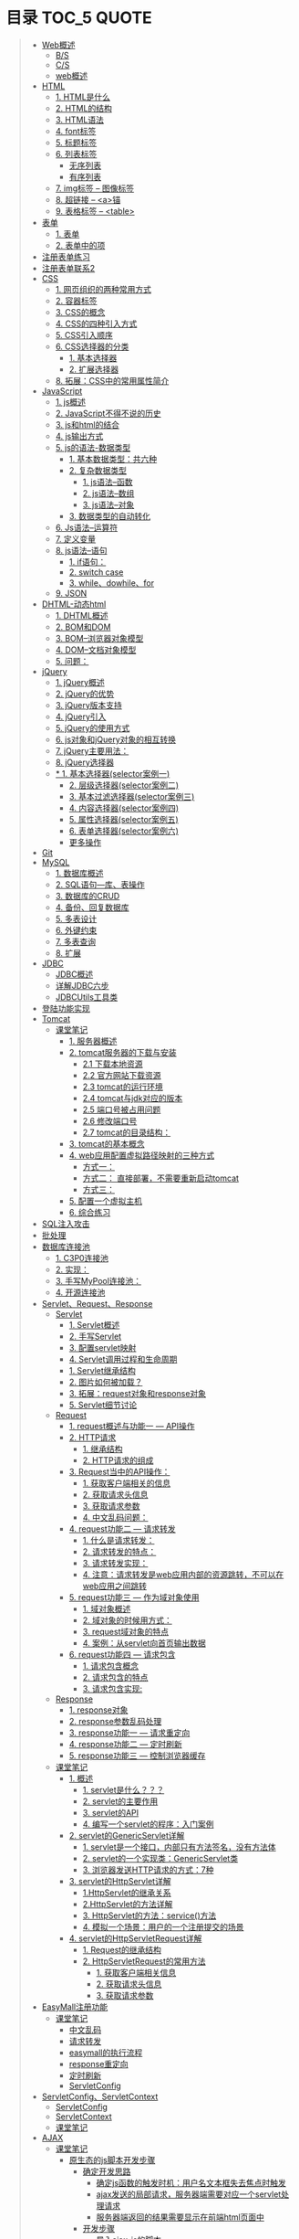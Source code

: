 * 目录                                                                          :TOC_5:QUOTE:
#+BEGIN_QUOTE
- [[#web概述][Web概述]]
  - [[#bs][B/S]]
  - [[#cs][C/S]]
  - [[#web概述-1][web概述]]
- [[#html][HTML]]
  - [[#1-html是什么][1. HTML是什么]]
  - [[#2-html的结构][2. HTML的结构]]
  - [[#3-html语法][3. HTML语法]]
  - [[#4-font标签][4. font标签]]
  - [[#5-标题标签][5. 标题标签]]
  - [[#6-列表标签][6. 列表标签]]
    - [[#无序列表][无序列表]]
    - [[#有序列表][有序列表]]
  - [[#7-img标签----图像标签][7. img标签 -- 图像标签]]
  - [[#8-超链接----a锚][8. 超链接 -- <a>锚]]
  - [[#9-表格标签----table][9. 表格标签 -- <table>]]
- [[#表单][表单]]
  - [[#1-表单][1. 表单]]
  - [[#2-表单中的项][2. 表单中的项]]
- [[#注册表单练习][注册表单练习]]
- [[#注册表单联系2][注册表单联系2]]
- [[#css][CSS]]
  - [[#1-网页组织的两种常用方式][1. 网页组织的两种常用方式]]
  - [[#2-容器标签][2. 容器标签]]
  - [[#3-css的概念][3. CSS的概念]]
  - [[#4-css的四种引入方式][4. CSS的四种引入方式]]
  - [[#5-css引入顺序][5. CSS引入顺序]]
  - [[#6-css选择器的分类][6. CSS选择器的分类]]
    - [[#1-基本选择器][1. 基本选择器]]
    - [[#2-扩展选择器][2. 扩展选择器]]
  - [[#8-拓展css中的常用属性简介][8. 拓展：CSS中的常用属性简介]]
- [[#javascript][JavaScript]]
  - [[#1-js概述][1. js概述]]
  - [[#2-javascript不得不说的历史][2. JavaScript不得不说的历史]]
  - [[#3-js和html的结合][3. js和html的结合]]
  - [[#4-js输出方式][4. js输出方式]]
  - [[#5-js的语法-数据类型][5. js的语法-数据类型]]
    - [[#1-基本数据类型共六种][1. 基本数据类型：共六种]]
    - [[#2-复杂数据类型][2. 复杂数据类型]]
        - [[#1-js语法--函数][1. js语法--函数]]
        - [[#2-js语法--数组][2. js语法--数组]]
        - [[#3-js语法--对象][3. js语法--对象]]
    - [[#3-数据类型的自动转化][3. 数据类型的自动转化]]
  - [[#6-js语法--运算符][6. Js语法--运算符]]
  - [[#7-定义变量][7. 定义变量]]
  - [[#8-js语法--语句][8. js语法--语句]]
    - [[#1-if语句][1. if语句：]]
    - [[#2-switch-case][2. switch case]]
    - [[#3-whiledowhilefor][3. while、dowhile、for]]
  - [[#9-json][9. JSON]]
- [[#dhtml-动态html][DHTML-动态html]]
  - [[#1-dhtml概述][1. DHTML概述]]
  - [[#2-bom和dom][2. BOM和DOM]]
  - [[#3-bom--浏览器对象模型][3. BOM--浏览器对象模型]]
  - [[#4-dom--文档对象模型][4. DOM--文档对象模型]]
  - [[#5-问题][5. 问题：]]
- [[#jquery][jQuery]]
  - [[#1-jquery概述][1. jQuery概述]]
  - [[#2-jquery的优势][2. jQuery的优势]]
  - [[#3-jquery版本支持][3. jQuery版本支持]]
  - [[#4-jquery引入][4. jQuery引入]]
  - [[#5-jquery的使用方式][5. jQuery的使用方式]]
  - [[#6-js对象和jquery对象的相互转换][6. js对象和jQuery对象的相互转换]]
  - [[#7-jquery主要用法][7. jQuery主要用法：]]
  - [[#8-jquery选择器][8. jQuery选择器]]
  - [[#-1-基本选择器selector案例一][* 1. 基本选择器(selector案例一)]]
    - [[#2-层级选择器selector案例二][2. 层级选择器(selector案例二)]]
    - [[#3-基本过滤选择器selector案例三][3. 基本过滤选择器(selector案例三)]]
    - [[#4-内容选择器selector案例四][4. 内容选择器(selector案例四)]]
    - [[#5-属性选择器selector案例五][5. 属性选择器(selector案例五)]]
    - [[#6-表单选择器selector案例六][6. 表单选择器(selector案例六)]]
    - [[#更多操作][更多操作]]
- [[#git][Git]]
- [[#mysql][MySQL]]
  - [[#1-数据库概述][1. 数据库概述]]
  - [[#2-sql语句---库表操作][2. SQL语句---库、表操作]]
  - [[#3-数据库的crud][3. 数据库的CRUD]]
  - [[#4-备份回复数据库][4. 备份、回复数据库]]
  - [[#5-多表设计][5. 多表设计]]
  - [[#6-外键约束][6. 外键约束]]
  - [[#7-多表查询][7. 多表查询]]
  - [[#8-扩展][8. 扩展]]
- [[#jdbc][JDBC]]
  - [[#jdbc概述][JDBC概述]]
  - [[#详解jdbc六步][详解JDBC六步]]
  - [[#jdbcutils工具类][JDBCUtils工具类]]
- [[#登陆功能实现][登陆功能实现]]
- [[#tomcat][Tomcat]]
  - [[#课堂笔记][课堂笔记]]
    - [[#1-服务器概述][1. 服务器概述]]
    - [[#2-tomcat服务器的下载与安装][2. tomcat服务器的下载与安装]]
      - [[#21-下载本地资源][2.1 下载本地资源]]
      - [[#22-官方网站下载资源][2.2 官方网站下载资源]]
      - [[#23-tomcat的运行环境][2.3 tomcat的运行环境]]
      - [[#24-tomcat与jdk对应的版本][2.4 tomcat与jdk对应的版本]]
      - [[#25-端口号被占用问题][2.5 端口号被占用问题]]
      - [[#26-修改端口号][2.6 修改端口号]]
      - [[#27-tomcat的目录结构][2.7 tomcat的目录结构：]]
    - [[#3-tomcat的基本概念][3. tomcat的基本概念]]
    - [[#4-web应用配置虚拟路径映射的三种方式][4. web应用配置虚拟路径映射的三种方式]]
      - [[#方式一][方式一：]]
      - [[#方式二-直接部署不需要重新启动tomcat][方式二： 直接部署，不需要重新启动tomcat]]
      - [[#方式三][方式三：]]
    - [[#5-配置一个虚拟主机][5. 配置一个虚拟主机]]
    - [[#6-综合练习][6. 综合练习]]
- [[#sql注入攻击][SQL注入攻击]]
- [[#批处理][批处理]]
- [[#数据库连接池][数据库连接池]]
  - [[#1-c3p0连接池][1. C3P0连接池]]
  - [[#2-实现][2. 实现：]]
  - [[#3-手写mypool连接池][3. 手写MyPool连接池：]]
  - [[#4-开源连接池][4. 开源连接池]]
- [[#servletrequestresponse][Servlet、Request、Response]]
  - [[#servlet][Servlet]]
    - [[#1-servlet概述][1. Servlet概述]]
    - [[#2-手写servlet][2. 手写Servlet]]
    - [[#3-配置servlet映射][3. 配置servlet映射]]
    - [[#4-servlet调用过程和生命周期][4. Servlet调用过程和生命周期]]
    - [[#1-servlet继承结构][1. Servlet继承结构]]
    - [[#2-图片如何被加载][2. 图片如何被加载？]]
    - [[#3-拓展request对象和response对象][3. 拓展：request对象和response对象]]
    - [[#5-servlet细节讨论][5. Servlet细节讨论]]
  - [[#request][Request]]
    - [[#1-request概述与功能一-----api操作][1. request概述与功能一 --- API操作]]
    - [[#2-http请求][2. HTTP请求]]
      - [[#1-继承结构][1. 继承结构]]
      - [[#2-http请求的组成][2. HTTP请求的组成]]
    - [[#3-request当中的api操作][3. Request当中的API操作：]]
      - [[#1-获取客户端相关的信息][1. 获取客户端相关的信息]]
      - [[#2-获取请求头信息][2. 获取请求头信息]]
      - [[#3-获取请求参数][3. 获取请求参数]]
      - [[#4-中文乱码问题][4. 中文乱码问题：]]
    - [[#4-request功能二-----请求转发][4. request功能二 --- 请求转发]]
      - [[#1-什么是请求转发][1. 什么是请求转发：]]
      - [[#2-请求转发的特点][2. 请求转发的特点：]]
      - [[#3-请求转发实现][3. 请求转发实现：]]
      - [[#4-注意请求转发是web应用内部的资源跳转不可以在web应用之间跳转][4. 注意：请求转发是web应用内部的资源跳转，不可以在web应用之间跳转]]
    - [[#5-request功能三-----作为域对象使用][5. request功能三 --- 作为域对象使用]]
      - [[#1-域对象概述][1. 域对象概述]]
      - [[#2-域对象的时候用方式][2. 域对象的时候用方式：]]
      - [[#3-request域对象的特点][3. request域对象的特点]]
      - [[#4-案例从servlet向首页输出数据][4. 案例：从servlet向首页输出数据]]
    - [[#6-request功能四-----请求包含][6. request功能四 --- 请求包含]]
      - [[#1-请求包含概念][1. 请求包含概念]]
      - [[#2-请求包含的特点][2. 请求包含的特点]]
      - [[#3-请求包含实现][3. 请求包含实现:]]
  - [[#response][Response]]
    - [[#1-response对象][1. response对象]]
    - [[#2-response参数乱码处理][2. response参数乱码处理]]
    - [[#3-response功能一-----请求重定向][3. response功能一 --- 请求重定向]]
    - [[#4-response功能二-----定时刷新][4. response功能二 --- 定时刷新]]
    - [[#5-response功能三-----控制浏览器缓存][5. response功能三 --- 控制浏览器缓存]]
  - [[#课堂笔记-1][课堂笔记]]
    - [[#1-概述][1. 概述]]
      - [[#1-servlet是什么][1. servlet是什么？？？]]
      - [[#2-servlet的主要作用][2. servlet的主要作用]]
      - [[#3-servlet的api][3. servlet的API]]
      - [[#4-编写一个servlet的程序入门案例][4. 编写一个servlet的程序：入门案例]]
    - [[#2-servlet的genericservlet详解][2. servlet的GenericServlet详解]]
      - [[#1-servlet是一个接口内部只有方法签名没有方法体][1. servlet是一个接口，内部只有方法签名，没有方法体]]
      - [[#2-servlet的一个实现类genericservlet类][2. servlet的一个实现类：GenericServlet类]]
      - [[#3-浏览器发送http请求的方式7种][3. 浏览器发送HTTP请求的方式：7种]]
    - [[#3-servlet的httpservlet详解][3. servlet的HttpServlet详解]]
      - [[#1httpservlet的继承关系][1.HttpServlet的继承关系]]
      - [[#2httpservlet的方法详解][2.HttpServlet的方法详解]]
      - [[#3-httpservlet的方法service方法][3. HttpServlet的方法：service()方法]]
      - [[#4-模拟一个场景用户的一个注册提交的场景][4. 模拟一个场景：用户的一个注册提交的场景]]
    - [[#4-servlet的httpservletrequest详解][4. servlet的HttpServletRequest详解]]
      - [[#1-request的继承结构][1. Request的继承结构]]
      - [[#2-httpservletrequest的常用方法][2. HttpServletRequest的常用方法]]
        - [[#1-获取客户端相关信息][1. 获取客户端相关信息]]
        - [[#2-获取请求头信息-1][2. 获取请求头信息]]
        - [[#3-获取请求参数-1][3. 获取请求参数]]
- [[#easymall注册功能][EasyMall注册功能]]
  - [[#课堂笔记-2][课堂笔记]]
    - [[#中文乱码][中文乱码]]
    - [[#请求转发][请求转发]]
    - [[#easymall的执行流程][easymall的执行流程]]
    - [[#response重定向][response重定向]]
    - [[#定时刷新][定时刷新]]
    - [[#servletconfig][ServletConfig]]
- [[#servletconfigservletcontext][ServletConfig、ServletContext]]
  - [[#servletconfig-1][ServletConfig]]
  - [[#servletcontext][ServletContext]]
  - [[#课堂笔记-3][课堂笔记]]
- [[#ajax][AJAX]]
  - [[#课堂笔记-4][课堂笔记]]
    - [[#原生态的js脚本开发步骤][原生态的js脚本开发步骤]]
      - [[#确定开发思路][确定开发思路]]
        - [[#确定js函数的触发时机用户名文本框失去焦点时触发][确定js函数的触发时机：用户名文本框失去焦点时触发]]
        - [[#ajax发送的局部请求服务器端需要对应一个servlet处理请求][ajax发送的局部请求，服务器端需要对应一个servlet处理请求]]
        - [[#服务器端返回的结果需要显示在前端html页面中][服务器端返回的结果需要显示在前端html页面中]]
      - [[#开发步骤][开发步骤]]
        - [[#导入ajax-js的脚本][导入ajax-js的脚本]]
        - [[#打开jsajaxjs了解其中的函数内容][打开【js/ajax.js】,了解其中的函数内容]]
        - [[#打开registjsp页面在其中编写js脚本实现ajax][打开【regist.jsp】页面，在其中编写js脚本实现ajax]]
    - [[#框架版jquery的js脚本开发步骤][框架版jQuery的js脚本开发步骤]]
      - [[#确定开发思路-1][确定开发思路]]
        - [[#确定js函数的触发时机用户名文本框失去焦点时触发-1][确定js函数的触发时机：用户名文本框失去焦点时触发]]
        - [[#ajax发送的局部请求服务器端需要对应一个servlet处理请求-1][ajax发送的局部请求，服务器端需要对应一个servlet处理请求]]
        - [[#服务器返回的结果需要显示在-前端html页面中][服务器返回的结果，需要显示在 前端html页面中]]
      - [[#开发步骤-1][开发步骤]]
        - [[#导入jquery的包][导入jquery的包]]
        - [[#jquery实现ajax][jQuery实现ajax]]
- [[#修改easymall][修改EasyMall]]
- [[#会话技术][会话技术]]
  - [[#cookie][cookie]]
    - [[#会话是什么][会话是什么？]]
    - [[#q会话的作用][q会话的作用：]]
    - [[#会话技术----cookie][会话技术 -- cookie]]
    - [[#用户上次访问页面的时间][用户上次访问页面的时间]]
    - [[#cookie类型][Cookie类型]]
    - [[#创建cookie][创建cookie]]
    - [[#发送cookie到浏览器][发送cookie到浏览器]]
    - [[#设置最大值生命时长][设置最大值生命时长]]
    - [[#设置有效路径][设置有效路径]]
    - [[#获取cookie][获取cookie]]
    - [[#删除cookie][删除cookie]]
    - [[#cookieapi][cookieAPI]]
    - [[#cookie小细节][cookie小细节]]
    - [[#cookie类型使用cookie][Cookie类型使用cookie：]]
    - [[#修改easymall添加登陆功能-记住用户名][修改EasyMall：添加登陆功能-记住用户名]]
    - [[#课堂笔记-5][课堂笔记]]
      - [[#会话技术-1][会话技术]]
      - [[#cookie技术][Cookie技术]]
      - [[#cookie的原理基于-set-cookie-与-cookie-对象实现的][Cookie的原理：基于 Set-cookie 与 cookie 对象实现的！！]]
      - [[#cookie的细节问题][Cookie的细节问题：]]
      - [[#cookie的特点和作用][Cookie的特点和作用：]]
      - [[#cookie特点][Cookie特点：]]
      - [[#cookie的作用][Cookie的作用：]]
      - [[#综合案例使用cookie完成登录页面中的记住用户名的操作][综合案例：使用cookie完成登录页面中的【记住用户名】的操作]]
        - [[#准备工作][准备工作：]]
        - [[#项目分析][项目分析：]]
        - [[#项目开发步骤][项目开发步骤：]]
  - [[#session][session]]
    - [[#在浏览器端存储数据的弊端][在浏览器端存储数据的弊端:]]
    - [[#session实现原理][session实现原理：]]
    - [[#session的使用][session的使用]]
    - [[#session功能一域对象][session功能一:域对象]]
    - [[#session案例购物车][session案例：购物车]]
    - [[#easymall页面功能][EasyMall页面功能]]
    - [[#注销功能能实现][注销功能能实现：]]
    - [[#验证码的实现][验证码的实现：]]
    - [[#课堂笔记-6][课堂笔记]]
      - [[#session的概念][session的概念]]
      - [[#session的基本操作][session的基本操作]]
      - [[#session-的作用域][session 的作用域]]
      - [[#session的原理-查看底层api源码][session的原理 ：查看底层API源码]]
      - [[#session的细节][session的细节：]]
      - [[#session与cookie的区别][session与cookie的区别]]
      - [[#综合案例注册页面的验证码][综合案例：注册页面的【验证码】]]
        - [[#准备工作需要的资源util工具类][准备工作：需要的资源Util工具类]]
  - [[#cookie和session特点][cookie和session特点：]]
- [[#jsp][JSP]]
  - [[#1-概述与原理][1. 概述与原理]]
  - [[#2-jsp语法][2. JSP语法]]
  - [[#3-九大隐式对象][3. 九大隐式对象]]
  - [[#4-pagecontext详解][4. PageContext详解]]
  - [[#5-四大作用域][5. 四大作用域]]
  - [[#6-示例][6. 示例]]
  - [[#7-jsp标签技术][7. JSP标签技术]]
- [[#el表达式][EL表达式]]
- [[#jstl标签库][JSTL标签库]]
  - [[#1-概述-1][1. 概述]]
  - [[#2-在页面中引入jstl标签库][2. 在页面中引入JSTL标签库]]
- [[#javaee开发模式][javaEE开发模式]]
- [[#重构easymall项目][重构EasyMall项目]]
- [[#修改easymall页面][修改EasyMall页面]]
#+END_QUOTE

* Web概述
** B/S
Browser - Server
- 浏览器服务器模型 WEBQQ 网页游戏
     1. 优点：
        不需要下载客户端程序，使用浏览器可以直接访问，程序的升级操作是在服务器端进行的，浏览器只需要刷新页面就可以看到升级后的效果，不需要停机更新
     2. 缺点：
       画面不精美， 浏览器具有一定的局限性，页面的展示能力仍然是很差，所有的页面数据都需要从服务器实时的获取，所以对网速的依赖很高
** C/S
Client - Server
- 客户端服务器模型 QQ LOL
  1. 优点：
     画面精美，客户端可以任意的设计，页面的展示能力就可以很强，由于大量的资源都已经保存在了客户端，和服务器交互的仅仅是一些变化的数据，所以对网速的依赖很低
  2. 缺点：
     第一次使用时需要下载客户端程序，一旦程序需要升级操作，所有的客户端程序都需要升级，在有些场景中是不能被接受
** web概述
[[./Img/1.png]]
* HTML
[[./Img/HTML.png]]
** 1. HTML是什么
   - HTML（Hyper Text Mark-up Language）超文本标记语言，最基础的网页语言 W3C
   - HTML 不是一门编程语言，而是一门标记语言
   - HTML 是用标记（标签/元素）来描述网页内容的
   - HTML 是文档的一种
** 2. HTML的结构
   #+BEGIN_SRC html
     <!DOCTYPE HTML>
     <HTML>
       <HEAD>
         <meta http-equiv="Content-type" content="text/html"; charset="UTF-8" />
         <title></title>
       </HEAD>
       <BODY>
         体标签：存储组成页面的标签
       </BODY>
     </HTML>
   #+END_SRC
   | <!DOCTYPE HTML>                                                     | 用来指定当前页面所遵循的html的版本                    |
   | *<head></head>                                                      | 头部文件用来存放html页面的基本属性信息，优先被加载    |
   | *<body></body>                                                      | 体部分用来存放页面数据，是可见的页面内容              |
   | *<tittle></tittle>                                                  | 指定网页的标题                                        |
   | <meta http-equiv="Content-type" content="text/html;charset=UTF-8"/> | 其中的charset的值用来指定浏览器用什么编码解析当前页面 |
   + 页面中的标签自上而下的加载。head中的内容会在body之前加载。
** 3. HTML语法
   - HTML标签分为开始标签和结束标签，如果标签内没有修饰的内容，开始标签和结束标签可以合并为一个自闭标签。如：<br/>换行；<hr/>在当前行画一条线
   - 标签通常都可以具有属性，属性与属性值用"="连接，属性的值可以用双引号、单引号引起来或者不用引号，一般会用双引号引起来。
     + 如果不生效查看页面代码使用的是否为英文双引号
   - HTML中对页面中代码需要做注释：<!--html的注释-->
   - HTML中多个连续的空白字符（制表符，空格，换行）默认会合并为一个空格来显示。
     + 如果非要输入空格，可以用转义字符来替换&nbsp;
     + 如果非要输入换行，可以用<br/>来代替
     + 转义字符
       |------+----------|
       |      | 转义字符 |
       | <    | &lt;     |
       | >    | &gt;     |
       | "    | &quot;   |
       | '    | &apos;   |
       | 空格 | &nbsp;   |
       |------+----------|
   #+BEGIN_SRC html
     <!DOCTYPE HTML>
     <HTML>
       <HEAD>
         <meta http-equiv="Content-Type" content="text/heml"; charset="UTF-8" />
         <title>我是第一个网页</title>
         头信息标签：存储优先加载的内容，比如HTML的配置信息
       </HEAD>
       <BODY>
         体标签：存储组成页面的标签
         <!-- HTML注释 -->
         <br/>
         我是一个换行标签
         <br/>
         我是一个换行标签
         <br/>
         我是一个空              格
         我是一个空&nbsp;&nbsp;&nbsp;格
         <br/>
         &lt;hr/&gt;是在页面中换一条线
         <hr/>
         双引号&quot;
         <br/>
         单引号&apos;
       </BODY>
     </HTML>
   #+END_SRC
   [[./Source Code/1.html]]
** 4. font标签
   用来指定文本的字体/大小/颜色
   + color：指定字体的颜色
     1. 值可以指定为颜色名，如：red
     2. 或十六进制的颜色，如：#000000
     3. 或rgb三原色值，如：rgb(255,255,255)；ie适用
   + 例：<font size=5 color=red>字体标签示例</font>

     #+BEGIN_SRC html
       <!DOCTYPE HTML>
       <HTML>
         <HEAD>
           <meta http-equiv="Content=text/html"; charset="UTF-8" />
           <title></title>
         </HEAD>
         <BODY>
           <!-- HTML标签属性 -->
           <font color='red' size=7>我是一个font</font>
         </BODY>
       </HTML>
     #+END_SRC
     [[./Source Code/3.html]]
** 5. 标题标签
   指定特定样式字体的一组标签
   + 属性
     align：指定文本的排列
     |---------+--------|
     | left    | 靠左   |
     | center  | 居中   |
     | right   | 靠右   |
     | justify | 自适应 |
     |---------+--------|
     #+BEGIN_SRC html
     <!DOCTYPE HTML>
     <HTML>
       <HEAD>
         <meta http-equiv="Content=text/html"; charset="UTF-8" />
         <title></title>
       </HEAD>
       <BODY>
         <!-- HTML标签属性 -->
         <font color='red' size=7>我是一个font</font>
         <hr/>
         <h1 align="center">一级标签</h1>
         <h2 align="right">二级标签</h2>
         <h3>三级标签</h3>
         <h4>四级标签</h4>
       </BODY>
     </HTML>
     #+END_SRC
     [[./Source Code/4.html]]
** 6. 列表标签
*** 无序列表
+ <ul>定义一个无序列表
+ <li>定义列表中的项
+ 属性
  type：定义项目符号的类型。disc(实心圆)、square(实心方块)、circle(空心圆)

#+BEGIN_SRC html
    <!DOCTYPE HTML>
    <HTML>
      <HEAD>
        <meta http-equiv="Content=text/html"; charset="UTF-8" />
        <title></title>
      </HEAD>
      <BODY>
        <!-- HTML标签属性 -->
        <font color='red' size=7>我是一个font</font>
        <hr/>
        <h1>列表标签</h1>
        <h2>无序列表</h2>
        <ul type="square">
          <li>spring</li>
          <li>summer</li>
          <li>auto</li>
          <li>winter</li>
        </ul>
      </BODY>
    </HTML>
#+END_SRC
[[./Source Code/5.html]]

*** 有序列表
#+BEGIN_SRC html
  <!DOCTYPE HTML>
  <HTML>
    <HEAD>
      <meta http-equiv="Content=text/html"; charset="UTF-8" />
      <title></title>
    </HEAD>
    <BODY>
      <!-- HTML标签属性 -->
      <font color='red' size=7>我是一个font</font>
      <hr/>
      <h1>列表标签</h1>
      <h2>有序列表</h2>
      <ol>
        <li>阿一</li>
        <li>阿二</li>
        <li>毛毛</li>
      </ol>
    </BODY>
  </HTML>
#+END_SRC
[[./Source Code/6.html]]
** 7. img标签 -- 图像标签
   - 必选属性：
     1. src:图片的路径
     2. alt:代替图像显示的文本
   - 可选属性
     1. width:宽度px%
     2. height:高度px%
     3. border:边框的宽度px
   #+BEGIN_SRC html
     <!DOCTYPE HTML>
     <HTML>
       <HEAD>
         <meta http-equiv="Content=text/html"; charset="UTF-8" />
         <title></title>
       </HEAD>
       <BODY>
         <!-- HTML标签属性 -->
         <h1>图片标签</h1>
         <img src="../image/5.jpg" alt="此处是一个美女" width="50px" height="50px"/>
       </BODY>
     </HTML>
   #+END_SRC
   [[./Source Code/7.html]]
** 8. 超链接 -- <a>锚
   #+BEGIN_SRC html
     <!DOCTYPE HTML>
     <HTML>
       <HEAD>
         <meta http-equiv="Content=text/html"; charset="UTF-8" />
         <title>锚标签 -- 文档内部跳转</title>
       </HEAD>
       <BODY>
         <a name="tag"></a>
         <h1>兰刚传</h1>
         <p>
           初出茅庐，什么都不会
         </p>
         <p>开始修炼</p>
         <p>开始修炼</p>
         <p>开始修炼</p>
         <p>开始修炼</p>
         <p>开始修炼</p>
         <p>开始修炼</p>
         <p>开始修炼</p>
         <p>开始修炼</p>
         <p>开始修炼</p>
         <p>开始修炼</p>
         <p>开始修炼</p>
         <p>开始修炼</p>
         <p>开始修炼</p>
         <p>开始修炼</p>
         <p>开始修炼</p>
         <p>开始修炼</p>
         <p>开始修炼</p>
         <p>开始修炼</p>
         <p>开始修炼</p>
         <p>开始修炼</p>
         <p>开始修炼</p>
         <p>开始修炼</p>
         <p>开始修炼</p>
         <p>开始修炼</p>
         <p>开始修炼</p>
         <p>开始修炼</p>
         <p>开始修炼</p>
         <p>开始修炼</p>
         <p>开始修炼</p>
         <p>开始修炼</p>
         <p>开始修炼</p>
         <p>开始修炼</p>
         <p>开始修炼</p>
         <p>开始修炼</p>
         <p>开始修炼</p>
         <p>开始修炼</p>
         <p>开始修炼</p>
         <p>开始修炼</p>
         <p>开始修炼</p>
         <p>开始修炼</p>
         <p>开始修炼</p>
         <p>开始修炼</p>
         <p>开始修炼</p>
         <p>开始修炼</p>
         <p>开始修炼</p>
         <p>开始修炼</p>
         <p>开始修炼</p>
         <p>开始修炼</p>
         <p>开始修炼</p>
         <p>开始修炼</p>
         <p>开始修炼</p>
         <p>开始修炼</p>
         <p>开始修炼</p>
         <p>开始修炼</p>
         <p>开始修炼</p>
         <p>开始修炼</p>

         <p>都学会了，刀枪剑戟斧钺钩叉</p>
         <a href="#tag">返回上层</a>
       </BODY>
     </HTML>
   #+END_SRC
   [[./Source Code/8.html]]
   #+BEGIN_SRC html
     <!DOCTYPE HTML>
     <HTML>
       <HEAD>
         <meta http-equiv="Content=text/html"; charset="UTF-8" />
         <title></title>
       </HEAD>
       <BODY>
         <h1>锚标签</h1>
         <a href="http://www.baidu.com" target="_blank">跳转到baidu</a>
       </BODY>
     </HTML>

   #+END_SRC
   [[./Source Code/9.html]]
   - 用于指向当前位置以外的资源
     1. 用于创建指向另外一个文档的超链接
     2. 用于在当前页面的不同位置之间进行跳转，利用id或name属性进行跳转
        一般在本页面中使用，当网页内容过长，定位标记会比拖动滚动条方便快捷。
        + 注：定位标记要和超链接结合使用才有效
        + 注：使用定位标记时一定在href值的开始加入#标记名
   - 重要属性
     + href：所指向资源的URL
     + name：指定锚的名字
     + target：指定浏览器打开目标URL的方式
       |--------+-------------------------|
       | _blank | 在新窗口中打开目标url   |
       | _self  | 在当前窗口中打开目标url |
       |--------+-------------------------|
** 9. 表格标签 -- <table>
   |---------+--------------------|
   | <table> | 定义一个HTML的表格 |
   | <tr>    | 定义表格中的行     |
   | <td>    | 定义表格中的单元格 |
   | <th>    | 定义表格中的表头   |
   |---------+--------------------|
   - table的重要属性
     |-------------+----------------------------|
     | border      | 边框宽度                   |
     | cellspacing | 单元格之间的空白举例       |
     | cellpadding | 边框与单元格内容之间的举例 |
     | bgcolor     | 背景颜色                   |
     | bordercolor | 边框颜色                   |
     | width       | 宽度                       |
     | align       | 对齐方式                   |
     |-------------+----------------------------|
   - tr的重要性
     |---------+----------|
     | align   | 对齐方式 |
     | bgcolor | 背景颜色 |
     |---------+----------|
   - th/td重要属性
     |-----------+----------------|
     | align     | 对齐方式       |
     | bgcolor   | 背景颜色       |
     | width     | 宽度           |
     | height    | 高度           |
     | colspan   | 可横跨的列数   |
     | rowspan   | 可竖跨的行数   |
     | <caption> | 定义表格的标题 |
     |-----------+----------------|

     #+BEGIN_SRC html
       <!DOCTYPE HTML>
       <HTML>
         <HEAD>
           <meta http-equiv="Content=text/html"; charset="UTF-8" />
           <title>表格标签</title>
         </HEAD>
         <BODY>
           <table border="2" cellspacing="0" cellpadding="5px" bgcolor="red" bordercolor="yellow" width="400px" align="center">
             <caption align="bottom">大数据</caption>
             <tr bgcolor="pink">
               <th>大数据</th>
               <th>UI</th>
               <th>Java</th>
             </tr>
             <tr>
               <td align="right" bgcolor="brown">1</td>
               <td align="center">2</td>
               <td >3</td>
             </tr>
             <tr>
               <td width="50px" height="500px">4</td>
               <td colspan="2">5</td>
               <td rowspan="2">6</td>
             </tr>
           </table>
         </BODY>
       </HTML>

     #+END_SRC
     [[./Source Code/10.html]]

* 表单
#+BEGIN_SRC html
  <!DOCTYPE HTML>
  <HTML>
    <HEAD>
      <META HTTP-EQUIV="CONTENT-TYPE" CONTENT="TEXT/HTML";CHARSET="UTF-8" />
      <TITLE>表单标签</TITLE>
    </HEAD>
    <BODY>
      <FORM ACTION="HTTP://WWW.BAIDU.COM" METHOD="GET">
        姓名：<INPUT TYPE="TEXT" NAME="USERNAME" />
        密码：<INPUT TYPE="PASSWORD" NAME="PASSWORD"/>
        确认密码：<INPUT TYPE="PASSWORD" NAME="REPASSWORD"/>
        性别：<INPUT TYPE="RADIO" NAME="GENDER" VALUE="MALE"/>男
        <INPUT TYPE="RADIO" NAME="GENDER" VALUE="FEMALE"/>女
        爱好：<INPUT TYPE="CHECKBOX" NAME="LIKE" VALUE="EAT"/>吃
        </BR>
        <INPUT TYPE="CHECKBOX" NAME="LIKE" VALUE="DRINK"/>喝
        <INPUT TYPE="CHECKBOX" NAME="LIKE" VALUE="SLEEP"/>睡
        头像：<INPUT TYPE="FILE" NAME="HEAD" />
        <INPUT TYPE="BUTTON" VALUE="点击爆炸" ONCLICK=""/>
        <INPUT TYPE="SUBMIT" />
        <input type="reset" />

        <input type="image" src="../image/5.jpg" />
        <input type="hidden" value="123" />
      </form>
    </BODY>
  </HTML>
#+END_SRC
** 1. 表单
   - 浏览器向服务器发送数据的方式，有两种：
     1. 利用超链接向服务器发送数据 -- 请求参数
        在超链接的后面拼接上要发送的请求参数，链接和请求参数之间用?分割，参数名和参数值用=连接，多个参数之间用&分割，可以存在多个同名的参数
     2. 利用表单向服务器发送数据
        利用HTML中的<form>标签以及一些表单项标签，用户可以输入数据，通过提交表单发送数据给服务器
   - form标签
     1. 必须存在的属性
        action：指定表单发送的目标URL地址
     2. 可选的属性：
        method：指定以何钟方式发送表单
     3. http协议指定了7种提交方式，其中5种使用的极少，多数只用GET提交和POST提交
     4. 只有使用表单并且明确的指定提交方式为post时（也就是设置method="post""）才是POST提交，其他提交都是GET提交
     5. Get提交和POST提交的区别
        主要区别体现在数据传输方式的不相同
        + GET提交：请求参数会赋在地址栏后进行传输，这种方式发送的数据量有限，最大不超过1kb（或4kb），数据显示在地址栏，安全性差
        + POST提交：请求参数在底层流中传输，这种方式发送的数据量无限制，地址栏上看不到数据，比较安全
     6. 提交方式一共有7种：
        常用的有两种get和post
** 2. 表单中的项
#+BEGIN_SRC html
  <HTML>
    <HEAD>
      <META HTTP-EQUIV="CONTENT-TYPE" CONTENT="TEXT/HTML";CHARSET="UTF-8" />
      <TITLE>表单标签</TITLE>
    </HEAD>
    <BODY>
      <FORM ACTION="HTTP://WWW.BAIDU.COM" METHOD="GET">
        姓名：<INPUT TYPE="TEXT" NAME="USERNAME" />
        密码：<INPUT TYPE="PASSWORD" NAME="PASSWORD"/>
        确认密码：<INPUT TYPE="PASSWORD" NAME="REPASSWORD"/>
        性别：<INPUT TYPE="RADIO" NAME="GENDER" VALUE="MALE"/>男
        <INPUT TYPE="RADIO" NAME="GENDER" VALUE="FEMALE"/>女
        爱好：<INPUT TYPE="CHECKBOX" NAME="LIKE" VALUE="EAT"/>吃
             </BR>
             <INPUT TYPE="CHECKBOX" NAME="LIKE" VALUE="DRINK"/>喝
             <INPUT TYPE="CHECKBOX" NAME="LIKE" VALUE="SLEEP"/>睡
             头像：<INPUT TYPE="FILE" NAME="HEAD" />
             <INPUT TYPE="BUTTON" VALUE="点击爆炸" ONCLICK=""/>
             <INPUT TYPE="SUBMIT" />
             <input type="reset" />

             <input type="image" src="../image/5.jpg" />
             <input type="hidden" value="123" />

             <select name="city">
               <option>---请选择---</option>
               <option>北京</option>
               <option>上海</option>
               <option>深圳</option>
               <option selected="selected" value="wuhan">武汉</option>
             </select>
             <textarea name="test" rows="10" cols="10">我是一个textarea</textarea>
      </form>
    </BODY>
  </HTML>


#+END_SRC
[[./SourceCode/12.html]]
表单中可以有多个输入项，输入项必须有name属性才可以被提交，如果输入项没有name属性，则表单在提交时会忽略它
1. <input>输入框
   1. 重要属性
      1. type属性
         | 文本框text     | 输入的文本信息直接显示在框中                                 |
         | 密码框password | 输入的文本以圆点或者星号的形式显示                           |
         | 单选框radio    | 进行单项的选择如性别选择，多个radio的name属性相同会被当作一  |
         |                | 来使用，必须yongcalue为选项指定提交的值                      |
         | 复选框checkbox | 进行多项选择，爱好的选择。多个checkbox具有相同的name属性时   |
         |                | 会被当作一组类使用必须用value为选项指定提交的值              |
         | 隐藏字段hidden | 如果有一些信息，不希望用户看见，又希望表单能够提交，就可以用 |
         |                | 隐藏字段隐含在表单中                                         |
         | 提交按钮submit | 实现表单提交操作的按钮，可以通过value属性指定按钮显示的文字  |
         | 重置按钮reset  | 重置表单到初始状态                                           |
         | 按钮button     | 普通按钮，没有任何功能，需要配合JavaScript为按钮指定具体的   |
         |                | 行为。可以用value属性指定按钮显示的文字                      |
         | 文件上传项file | 提供选择文件进行上传的功能                                   |
         | 图像image      | 利用一张图片替代提交按钮的功能，不常用                       |
      2. name属性
         表单中可以有多个输入项，输入项必须有name属性才可以被提交，如果输入项没有name属性，则表单在提交时会忽略它，另外name属性的值是可以重复的
      3. value属性：
         可以给input输入框设置一个初始值
      4. readonly属性：
         使当前输入项变为只读，不能修改，但是提交时仍会被提交
      5. disabled：
         使当前输入项不可用，不能修改值，也不会被提交
      6. size属性：
         指定当前输入框的宽度
      7. checked属性；
         指定单选框/复选框被选中
2. <textarea>文本域
   | 属性     |                          |
   | raws     | 指定文本域的行数（高度） |
   | cols     | 指定文本域的列数（宽度） |
   | readonly | 只读                     |
   | disabled | 禁用                     |
3. <select><option>
   | 属性   |                                                                               |
   | select | 提供下拉选择功能                                                              |
   | option | 下拉选框中的选项可以用value属性指定提交的值，如果不指定，将会提交标签内的文本 |

   | 重要属性 |                |
   | name     | 下拉列表的名称 |
   | disabled | 禁用下拉选框   |

   | 其他属性            |                                                                    |
   | size                | 设置下拉选项中可见选项的个数                                       |
   | multiple            | 是否支持多选                                                       |
   | selected="selected" | 下拉框默认选中                                                     |
   | value="wuhan"       | option中传递参数的值如果不设置value,则默认传递option标签中间的内容 |
* 注册表单练习
[[./image/img/zy.png]]
#+BEGIN_SRC html
  <!DOCTYPE HTML>
  <html>
    <head>
      <meta http-equiv="content-type" content="text/heml";charset="GBK">
      <title>注册表单练习</title>
    </head>
    <body>
      <form action="http://localhost:8090" method="post">
        <table align="center" border="1px" cellpadding="7px" cellspacing="0px" borderColor="#FF1493" bgcolor="#F5DEB3">
          <caption>
            <h1><font color="#FF1493">注册表单</font></h1>
          </caption>
          <tr>
            <td>用户名:</td>
            <td><input type="text" name="username" /></td>
          </tr>
          <tr>
            <td>密码:</td>
            <td><input type="password" name="password1 /"></td>
          </tr>
          <tr>
            <td>确认密码:</td>
            <td><input type="password" name="password2" /></td>
          </tr>
          <tr>
            <td>昵称:</td>
            <td><input type="text" name="nickname" /></td>
          </tr>
          <tr>
            <td>邮箱:</td>
            <td><input type="text" name="email" /></td>
          </tr>
          <tr>
            <td>头像:</td>
            <td><input type="file" name="fx" /></td>
          </tr>
          <tr>
            <td>性别:</td>
            <td>
              <input type="radio" name="gender" value="male" />男
              <input type="radio" name="gender" value="female" />女
            </td>
          </tr>
          <tr>
            <td>爱好:</td>
            <td>
              <input type="checkbox" name="like" value="eat" />吃饭
              <input type="checkbox" name="like" value="sleep" />睡觉
              <input type="checkbox" name="like" value="beat" />打豆豆
            </td>
          </tr>
          <tr>
            <td>
              <select name="city">
                <option value="bj">北京</option>
                <option value="sh">上海</option>
                <option value="gz">广州</option>
                <option value="sz">深圳</option>
                <option value="tl" selected="selected">铁岭</option>
              </select>
            </td>
          </tr>
          <tr>
            <td>自我介绍:</td>
            <td>
              <textarea name="desc" rows="5" cols="45">请描述个人描述!</textarea>
            </td>
          </tr>
          <tr>
            <td>验证码:</td>
            <td>
              <input type="text" name="valistr" />
              <img src="../image/img/2.gif" width="80px" height="18px" />
              <input type="button" value="点我换一张"/>
            </td>
          </tr>
          <tr>
            <td colspan="2" align="center">
              <input type="submit" value="提交"/>
              <input type="reset" value="重置"/>
            </td>
          </tr>
        </table>
      </form>
    </body>
  </html>
#+END_SRC
[[./SourceCode/13.html]]
* 注册表单联系2
#+BEGIN_SRC html
  <!DOCTYPE html>
  <html lang="en">
    <head>
      <meta charset="UTF-8">
      <title>Title</title>
      <style>
        #center{
        width: 40%;
        height: 750px;
        /*border: 2px solid #FF1493;*//*边框*/
        margin: 0 auto;/*外边距，上下距离0px 左右距离自动居中*/
        text-align: center;/*文本居中*/
        }
        h1{
        color: #FF1493;
        }
        #register{
        width: 100%;/*相对于上一级div来说的*/
        height: 660px;
        border: 2px solid #FF1493;
        border-bottom: 0px;/*为了解决底部线条重合问题*/
        background-color: #F5DEB3;/*注册表单的背景色*/
        }
        .rows{
        width: 100%;
        height: 53px;/*每一个行的高度*/
        border-bottom: 2px solid #FF1493;/*每一行的底边显示*/
        line-height: 53px;/*行高垂直居中*/
        }
        .cols1{
        width: 30%;
        height: 53px;
        border-right: 2px solid #FF1493;
        float: left;/*div飘逸到左边*/
        }
        .cols2{
        width: 68%;
        height: 53px;
        /*border: 2px solid black;*//*做测试使用*/
        float: right;/*div飘逸到右边*/
        }
        textarea{
        resize: none;/*进制拖拽文本域的大小*/
        }
      </style>
    </head>
    <body>
      <div id="center">
        <h1>注册表单</h1>
        <div id="register">
          <form>
            <div class="rows">
              <div class="cols1">
                用户名:
              </div>
              <div class="cols2">
                <input type="text" name="username" />
              </div>
            </div>
            <div class="rows">
              <div class="cols1">
                密码:
              </div>
              <div class="cols2">
                <input type="password" name="password" />
              </div>
            </div>
            <div class="rows">
              <div class="cols1">
                确认密码:
              </div>
              <div class="cols2">
                <input type="password" name="password1" />
              </div>
            </div>
            <div class="rows">
              <div class="cols1">
                昵称:
              </div>
              <div class="cols2">
                <input type="text" name="name" />
              </div>
            </div>
            <div class="rows">
              <div class="cols1">
                邮箱:
              </div>
              <div class="cols2">
                <input type="text" name="email" />
              </div>
            </div>
            <div class="rows">
              <div class="cols1">
                上传头像:
              </div>
              <div class="cols2">
                <input type="file" name="file" />
              </div>
            </div>
            <div class="rows">
              <div class="cols1">
                性别:
              </div>
              <div class="cols2">
                <input type="radio" name="gender" value="male" />男
                <input type="radio" name="gender" value="female" />女
              </div>
            </div>
            <div class="rows">
              <div class="cols1">
                爱好:
              </div>
              <div class="cols2">
                <input type="checkbox" name="hobby" value="eat" />吃饭
                <input type="checkbox" name="hobby" value="sleep" />睡觉
                <input type="checkbox" name="hobby" value="play" />打豆豆
              </div>
            </div>
            <div class="rows">
              <div class="cols1">
                所在城市:
              </div>
              <div class="cols2">
                <select>
                  <option> 上海</option>
                  <option> 北京</option>
                  <option> 广州</option>
                </select>
              </div>
            </div>
            <div class="rows">
              <div class="cols1">
                自我介绍:
              </div>
              <div class="cols2">
                <textarea maxlength="50" cols="33" rows="3">最多写50个字符</textarea>
              </div>
            </div>
            <div class="rows">
              <div class="cols1">
                验证码:
              </div>
              <div class="cols2">
                <input type="text" name="check" />
                <img src="" alt="" />
                <input type="button" value="点我" />
              </div>
            </div>
            <div class="rows">
              <div class="cols3">
                <input type="submit" />
                <input type="reset" />
              </div>
            </div>
          </form>
        </div>
      </div>
    </body>
  </html>
#+END_SRC
[[./SourceCode/70.html]]
* CSS
[[./Img/CSS.png]]
** 1. 网页组织的两种常用方式
1. 表格套表格定义网页结构 -- 目前不只是主流，只在一些结构简单的页面中有所使用
2. DIV+CSS方式定义网页结构 -- 目前主流的网页开发方法，可以非常灵活的定义网页
** 2. 容器标签
本身没有任何特殊的能力，最主要的功能是用来包含其他标签组成一个整体
|----------------+----------+----------------------------------------------|
| 常用的容器标签 |          |                                              |
| <div>          | 块级元素 | 内容自动的开始一个新行                       |
| <span>         | 行内元素 | 多个行内元素不会要求独占一行                 |
| <p>            | 块级元素 | 声明一个段落，会在当前段落前后多出额外的空行 |
|----------------+----------+----------------------------------------------|
#+BEGIN_SRC html
  <!DOCTYPE html>
  <html>
    <head>
      <meta http="equiv=Content-type" content="text/html" charset="UTF-8" />
      <title>div盒子模型</title>
    </head>
    <body>
      <div>我是div</div>
      <div>我是div</div>
      <p>我是一个p标签</p>
      <p>我是一个p标签</p>
      <span>我是一个span</span>
      <span>我是一个span</span>
      <span>我是一个span</span>
    </body>
  </html>
#+END_SRC
** 3. CSS的概念
层叠样式表：实现了网页中数据和样式的分离，是网页结构更加明晰，解决了样式重复定义的问题，提高了开发效率和后期代码的可维护性，另外还增强了网页的没画能力。
** 4. CSS的四种引入方式
1. 方式一：通过style属性指定元素的样式
     #+BEGIN_SRC html
       <p style="background-color:#FF0000; color:#FFFFFF">
         p标签段落内容
       </p>
     #+END_SRC
2. 方式二：通过<style>定义样式，可以在html的<hesd>标签中定义<style>标签，在其中为当前页面设定样式
     #+BEGIN_SRC html
       <!DOCtype html>
       <html>
         <head>
           <meta http-equiv="Content-type" content="text/html" charset="UTF-8" />
           <title>div盒子模型+css层叠样式表</title>
           <style type="text/css">
             div{
             color:#DDAA11;
             background:#FFAADD;
             }
           </style>
         </head>
         <body>
           <div>我是第一个div</div>
           <div>我是第二个div</div>
         </body>
       </html>
     #+END_SRC
     [[./SourceCode/14.html]]
3. 方式三：引入外部样式文件，可以在html的<head>标签中定义<link>标签，引入外部的css文件来修饰当前页面
     #+BEGIN_SRC html
       <!DOCtype html>
       <html>
         <head>
           <meta http-equiv="Content-type" content="text/html" charset="UTF-8" />
           <title>div盒子模型+css层叠样式表</title>
           <!--<style type="text/css">
               div{
               color:#DDAA11;
               background:#FFAADD;
               }
               </style>-->
           <link href="./14.css" rel="stylesheet" />
         </head>
         <body>
           <div>我是第一个div</div>
           <div>我是第二个div</div>
         </body>
       </html>
     #+END_SRC
     [[./SourceCode/15.html]]
     #+BEGIN_SRC css
       div{
           color:#DDAA11;
           background:#FFAADD;
       }
     #+END_SRC
4. 方式四：可以通过@import url(xxx.css)在css的内部引入一个css文件钟定一的css样式片段。可以实现css代码的引入从而实现css代码的复用
     #+BEGIN_SRC html
       <!DOCtype html>
       <html>
         <head>
           <meta http-equiv="Content-type" content="text/html" charset="UTF-8" />
           <title>div盒子模型+css层叠样式表</title>
           <style type="text/css">
             @import url('./16.css');
           </style>
         </head>
         <body>
           <div>我是第一个div</div>
           <div>我是第二个div</div>
         </body>
       </html>
     #+END_SRC
     [[./SourceCode/16.html]]
     #+BEGIN_SRC css
       div{
           color:#DDAA11;
           background:#FFAADD;
       }
     #+END_SRC
** 5. CSS引入顺序
1. 样式引入的位置距离标签越近，就优先生效
2. 样式修改选择器书写越具体，越优先生效
** 6. CSS选择器的分类
*** 1. 基本选择器
#+BEGIN_SRC html
  <!DOCTYPE html>
  <html lang="en">
    <head>
      <meta charset="UTF-8">
      <title>css01-css选择器</title>
      <style>/*内嵌样式表*/

        /* 1.元素选择器：根据标签名，选择同一类型呃标签 */
        /* 语法格式：  标签名{}   */
        div{
        color:pink;
        background-color:yellow;
        }

        /* 2.id选择器：每一个html标签都一个id属性，id是标签的唯一表示 */
        /*  语法格式: #id属性的值{}  */
        #d1{
        color:while;
        background-color:black;
        }

        /* 3.class选择器:类选择器，根据标签中的class属性选择，可选多个 */
        /* 语法格式： .class属性的值{}  */
        .c1{
        color:red;
        }
      </style>
    </head>
    <body>
      <!--容器标签-->
      <div>我是一个块级元素，测试元素选择器</div>
      <div>我是一个块级元素，测试元素选择器</div>
      <div id="d1">我是一个块级元素，测试元素选择器</div>
      <div>我是一个块级元素，测试元素选择器</div>
      <div class="c1">我是一个块级元素，测试元素选择器</div>
      <div class="c1">我是一个块级元素，测试元素选择器</div>
      <div class="c1">我是一个块级元素，测试元素选择器</div>
    </body>
  </html>
#+END_SRC
1. 标签选择器(内嵌样式表)
   通过html标签的名字来选择标签的选择器；标签名{}
   #+BEGIN_SRC css
     div{
         color:red;
         }
         ,*{
         color:red;
         }
   #+END_SRC
2. 类选择器
   html的所有标签都具有一个通用的属性叫做class,通过它可以为标签指定类名，通过类选择器可以选择指定类名的元素；.类名{}
   #+BEGIN_SRC html
     <!DOCtype html>
     <html>
       <head>
         <meta http-equiv="Content-type" content="text/html" charset="UTF-8" />
         <title>div盒子模型+css层叠样式表</title>
         <style type="text/css">
           #div1{
           color:#ABC123;
           background:#123ABC;
           }
           .class1{
           color:#DDC123;
           background:#12FFBC;
           }
         </style>
       </head>
       <body>
         <div id="div1">我是第一个div</div>
         <div id="div2" class="class1">我是第二个div</div>
         <div>我是一个div</div>
         <span class="class1">我是一个span</span>
         <span>我是一个span</span>
         <span>我是一个span</span>
       </body>
     </html>
   #+END_SRC
   [[./SourceCode/18.html]]
3. id选择器
   html的所有标签都具有一个通用的属性叫做id，通过它可以为标签指定id，id必须在整个html中唯一，通过id选择器可以选择出指定id的元素；#id{}
   #+BEGIN_SRC html
     <!DOCtype html>
        <html>
          <head>
            <meta http-equiv="Content-type" content="text/html" charset="UTF-8" />
            <title>div盒子模型+css层叠样式表</title>
            <style type="text/css">
              @import url('./17.css');
              #div1{
              color:#ABC123;
              background:#123ABC;
              }
              #div2{
              color:#CDA124;
              background:#124CDA;
              }
            </style>
          </head>
          <body>
            <div id="div1">我是第一个div</div>
            <div id="div2">我是第二个div</div>
            <div>我是一个div</div>
          </body>
        </html>
   #+END_SRC
   [[./SourceCode/17.html]]
*** 2. 扩展选择器
#+BEGIN_SRC html
  <!DOCTYPE html>
  <html lang="en">
    <head>
      <meta charset="UTF-8">
      <title>css01-css选择器</title>
      <style>/*内嵌样式表*/
        /* 1.后代选择器：html标签由多层嵌套关系，不止有子节点，还有孙子节点等等 */
        div span{
        color:blue;
        }

        /* 2.子元素选择器：选择特定的标签的子节点，不包含孙子节点 */
        /* 语法格式： 父节点
        #d2>p{
        color:red;
        }

        /* 6.分组选择器：可以同时选择多个不同的标签，分成一组设置样式 */
        span,p{
        color:green;
        }

        /* 7.属性选择器 */
        /* 包含所有属性type的标签 */
        ,*[type]{
        background-color:yellow;
        }

        /* 可以选择指定标签的某个属性 */
        input[value]{
        background-color:green;
        }

        /* 可以选择指定标签的某个 属性='值'的形式 */
        input[name='password']{
        background-color:pink;
        }

        /* 可以选择指定标签的 多个 属性键值对 的形式 */
        input[type][name][value]{
        background-color:black;

        /* 8.伪元素选择器："伪" 指的是html已经为我们提供好的选择器*/
        a:link{
        /*未被点击的状态*/
        background-color:brown;
        }
        a:visited{
        /*被点击过的状态 */
        background-color:yellow;
        }
        a:hover{
        /* 鼠标停留的状态 */
        background-color:green;
        }
        a:active{
        /* 鼠标正在点击的状态 */
        bakcground-color:red;
        }
      </style>
    </head>
    <body>
      <!--页面的布局是嵌套的形式-->
      <div id="d2">
        测试后代选择器
        <div>这是子节点div
          <span>这是孙子节点span</span>
          <p>这是孙子子节点</p>
        </div>
        <span>这是子节点span</span>
        <p>这是子节点P</p>
      </div>
      <input type="text" name="username" value="测试"/>
      <input type="text" name="password" />
      <input type="text" name="email" />
      <a href="#">测试伪元素选择器</a>
    </body>
  </html>
#+END_SRC
1. 后代选择器
   选择父元素中的后代元素；父元素选择器 后代元素选择器{}
   #+BEGIN_SRC html
       <!DOCtype html>
       <html>
         <head>
           <meta http-equiv="Content-type" content="text/html" charset="UTF-8" />
           <title>div盒子模型+css层叠样式表</title>
           <style type="text/css">
             div span{
             color:#DDAA11;
             background:#FFAADD;
             }
           </style>
         </head>
         <body>
           <div id="div1">我是父级div
             <span class="test">我是div儿子span1</span>
             <span class="test">我是div儿子span2</span>
             <p>
               <span class="test">我是p儿子span3</span>
             </p>
           </div>
         </body>
       </html>
   #+END_SRC
   [[./SourceCode/19.html]]
2. 子元素选择器
   选择父元素中的子元素；父元素选择器>子元素的选择器{}
   #+BEGIN_SRC html
     <!DOCtype html>
     <html>
       <head>
         <meta http-equiv="Content-type" content="text/html" charset="UTF-8" />
         <title>div盒子模型+css层叠样式表</title>
         <style type="text/css">
           div>span{
           color:#DDAA11;
           background:#FFAADD;
           }
         </style>
       </head>
       <body>
         <div id="div1">我是父级div
           <span class="test">我是div儿子span1</span>
           <span class="test">我是div儿子span2</span>
           <p>
             <span class="test">我是p儿子span3</span>
           </p>
         </div>
       </body>
     </html>
   #+END_SRC
   [[./SourceCode/20.html]]
3. 相邻兄弟选择器
   选择选择器选择到的元素的相邻的兄弟元素;选择器+兄弟元素名{}
   #+BEGIN_SRC html
     <!DOCtype html>
     <html>
       <head>
         <meta http-equiv="Content-type" content="text/html" charset="UTF-8" />
         <title>div盒子模型+css层叠样式表</title>
         <style type="text/css">
           div+span{
           color:#DDAA11;
           background:#FFAADD;
           }
         </style>
       </head>
       <body>
         <div id="div1">我是父级div
           <div id="test" class="test">
             我是儿子div
           </div>
           <span class="test">我是div儿子span1</span>
           <span class="test">我是div儿子span2</span>
           <p>
             <span class="test">我是p儿子span3</span>
           </p>
         </div>
       </body>
     </html>
   #+END_SRC
   [[./SourceCode/21.html]]
4. 属性选择器
   选择具有指定属性，或指定属性的值等于指定值的选择器；
   1. 选择器[属性名]{}
      div[name]{}
      #+BEGIN_SRC html
        <!DOCtype html>
        <html>
          <head>
            <meta http-equiv="Content-type" content="text/html" charset="UTF-8" />
            <title>div盒子模型+css层叠样式表</title>
            <style type="text/css">
              div[name]{
              color:#DDAA11;
              background:#FFAADD;
              }
            </style>
          </head>
          <body>
            <div id="div1">我是父级div
              <div id="test" class="test" name="ll">
                我是儿子div
              </div>
              <span class="test">我是div儿子span1</span>
              <span class="test">我是div儿子span2</span>
              <p>
                <span class="test">我是p儿子span3</span>
              </p>
            </div>
            <div idi="test" class="test" name="ll">
              单独div
            </div>
          </body>
        </html>
      #+END_SRC
      [[./SourceCode/22.html]]
   2. 选择器[属性名='属性值']{}
      div[name='ll']{}
      #+BEGIN_SRC html
        <!DOCtype html>
        <html>
          <head>
            <meta http-equiv="Content-type" content="text/html" charset="UTF-8" />
            <title>div盒子模型+css层叠样式表</title>
            <style type="text/css">
              div[name='ll']{
              color:#DDAA11;
              background:#FFAADD;
              }
            </style>
          </head>
          <body>
            <div id="div1">我是父级div
              <div id="test" class="test" name="ll">
                我是儿子div
              </div>
              <span class="test">我是div儿子span1</span>
              <span class="test">我是div儿子span2</span>
              <p>
                <span class="test">我是p儿子span3</span>
              </p>
            </div>
            <div idi="test" class="test" name="ll">
              单独div
            </div>
          </body>
        </html>
      #+END_SRC
      [[./SourceCode/23.html]]
     如果希望把包含属性(tittile)的所有元素变为红色，可以写作：
     #+BEGIN_SRC html
       ,*[tittle]{color:red;}
     #+END_SRC
     与上面类似，可以只对有href属性的锚（a元素）应用样式：
     #+BEGIN_SRC html
       a[href][tittle]{color:red;}
     #+END_SRC
     为了将同时有href和title属性的HTML超链接的文本设置为红色，可以这样写：
     #+BEGIN_SRC html
       a[href][title]{color:red;}
     #+END_SRC
     假设只希望选择moons属性值为1的那些planet元素：
     #+BEGIN_SRC html
       planet[moons="1"]{color:red;}
     #+END_SRC
     上面的代码会把一下标记中的第二个元素编程红色，但第一个和第三个元素不受影响：
     #+BEGIN_SRC html
       <planet>Venus</planet>
       <planet moons="1">Earth</planet>
       <planet moons="2">Mars</planet>
     #+END_SRC
5. 分组选择器
   将多个选择器的选择结果进行一个或的操作;选择器1，选择器2...{}
   #+BEGIN_SRC html
     p,div{color:#FF0000;}
     <p>P标签显示段落</p>
     <div>DIV标签显示段落</div>
   #+END_SRC
   + 注：读个不同选择器要用都好分隔开
6. 伪元素选择器
   其实就在html中预先定义好的一些选择器，成为伪元素。是因为CSS的术语
   |----------+------------------------------------------|
   | :link    | 未点击的状态                             |
   | :visited | 被点击的状态                             |
   | :hover   | 鼠标移动到元素之上，但是仍然未点击的状态 |
   | :active  | 被鼠标点击着的状态                       |
   |----------+------------------------------------------|
   + 注：在不设置visited状态时active生效，否则会出现visited覆盖active效果
   #+BEGIN_SRC html
     <!DOCtype html>
     <html>
       <head>
         <meta http-equiv="Content-type" content="text/html" charset="UTF-8" />
         <title>div盒子模型+css层叠样式表</title>
         <style type="text/css">
           a:link{
           color:#DDAA11;
           background:#FFAADD;
           }
           a:visited{
           color:#AABB21;
           background:#FDFADD;
           }
           a:hover{
           color:#AFFB21;
           background:#AAFADD;
           }
           a:active{
           color:#BBFF21;
           background:#BBFADD;
           }
           div:hover{
           color:#AFFB21;
           background:#AAFADD;
           }
         </style>
       </head>
       <body>
         <div id="div1">我是父级div
           <div id="test" class="test" name="ll">
             我是儿子div
           </div>
           <span class="test">我是div儿子span1</span>
           <span class="test">我是div儿子span2</span>
           <p>
             <span class="test">我是p儿子span3</span>
           </p>
         </div>
         <div idi="test" class="test" name="ll">
           单独div
         </div>
         <a href="#">点击跳转</a>
       </body>
     </html>
   #+END_SRC
   [[./SourceCode/24.html]]
** 8. 拓展：CSS中的常用属性简介
[[./Img/day03js.png]]
* JavaScript
[[./Img/JS.png]]
** 1. js概述
#+BEGIN_SRC
  - 基于对象的一门语言
  - 一门独立的语言
  - 脚本语言，没有编译过程，解释运行
  - 主要应用在客户端，在服务器也有应用（node.js）
#+END_SRC
1. 特点：
   - 脚本语言没有编译过程
   - 基于对象
   - 弱类型
2. 特性
   - 交互性
   - 安全性
   - 跨平台性
** 2. JavaScript不得不说的历史
   - 和java的关系：语法十分相似，但毫无关系
   - 1995年5月，Netscape，LiveScript
   - 1995年12月，改名为JavaScript
   - 1996年8月，微软，Jscript
   - 1997-1999年，ECMA，ECMAScript，基于已有的JavaScript和Jscript，提出了标准的Script语法规则，JavaScript和Jscript都遵循这套标准
** 3. js和html的结合
1. 将javascript书写在head标签当中，书写格式如下：
2. 单独写一个js文件，然后导入
3. 写在页面的底部
- 浏览器中内置一个js解析器，会对浏览器加载到的js语句逐行执行，如果当前js语句没有添加分号，则js解析器会自动拼接上一个分号。注意：在这里建议大家手动添加分号，避免以后js语言和java语言相互切换使用的时候出现一些不必要的错误
- 浏览器中内置的js解析器会逐行执行js代码，如果代码中书写有错误，则会导致js代码失效，可能全部的js代码效果无法正常执行
- script标签必须要书写成一个标签对，不可以写成一个自闭标签。如果写成一个自闭标签则会导致标签中的js代码无法正常执行
** 4. js输出方式
#+BEGIN_SRC html
     <!DOCTYPE html>
     <html lang="en">
       <head>
         <meta charset="utf-8">
         <title>js02-输出语句</title>
         <!--四种输出写法-->
         <script>
           /* 1.弹窗打印 */
           alert(1);
           /* 2.浏览器的控制台打印：主要为了打桩测试 */
           console.log("hahaha");
           /* 3.向浏览器的body中输出信息 */
           document.write("您好，JavaScript");
         </script>
       </head>
       <body>
         <p id="p1">测试段落</p>
       </body>
       <script>
         /* 4.对html页面的某一个标签做修改 */
         document.getElementById("p1").innerText="这是新的内容";
       </script>
     </html>
#+END_SRC
** 5. js的语法-数据类型
JS中的数据类型分为基本数据类型和复杂数据类型
*** 1. 基本数据类型：共六种
数值类型（Number）、字符串（String）、布尔类型（Boolean）、undefined、null、Symbol
[[./SourceCode/71.html]]
#+BEGIN_SRC html
  <!DOCTYPE html>
  <html lang="en">
    <head>
      <meta charset="UTF-8">
      <title>js04-基本数据类型</title>
      <script>
        /* 1.Number类型：表示数值类型，并为数值之间的转换提供方法 */
        //1.1 常用的属性
        console.log(Number.MAX_VALUE);//最大值1.7976931348623157e+308
        console.log(Number.MIN_VALUE);//最小值5e-324
        console.log(Number.POSITIVE_INFINITY);//超出最大值是无穷大
        console.log(Number.NEGATIVE_INFINITY);//无穷小
        console.log(Number.NaN);//非数字

        //1.2 Number的精度问题
        var a = 0.9;
        var b = 0.999999999999;
        console.log(a);
        console.log(b);
        var a1 = 0.1;
        var a2 = 0.2;
        console.log(a1+a2);

        //1.3 Number类型的数值：底层默认都是浮点型
        var a3 = 10;
        var a4 = 10.0;
        console.log(typeof a3);
        console.log(typeof a4);

        //1.4 Number类型的八进制与十六进制
        var n1 = 0o377;//前缀是0或者0o
        var n2 = 0xddd;//十六进制前缀 0x

        //1.5 判断一个数值是否为数字
        console.log(isNaN(123));//false就是表示非数字，true表示数字
      </script>
      <script>
        /* 2.String类型：字符串 */
        //2.1 String的属性：length长度
        var s1 = "这是一个字符串";
        console.log(s1.length);
        //2.2 String的常用方法:indexOf
        console.log(s1.indexOf("个"));
        //2.2 字符串的索引:s1[],返回结果是下标对应的某一个字符
        console.log(s1[3]);
        //2.3 字符串的匹配：s1.match()
        // 返回结果如果匹配上返回匹配的结果对象
        // 如果没有匹配上返回匹配的结果null
        var s2 = s1.match("一");
        console.log(s2);
        //2.4 字符串的拆分,返回结果是一个数组
        console.log(s1.split(""));
        //2.5 字符串的大小写转化
        var s3 = "asdfgsafSDSDFSFF";
        console.log(s3.toLowerCase());//转为小写
        console.log(s3.toUpperCase());//转为大写

        /* 3.Boolean布尔类型：true、false */
        var b1 = true;
        var b2 = false;
        console.log(b1 && b2);//并且，结果false
        console.log(b1 || b2);//或者，结果true
        console.log(b1 | b2);//结果 1 表示就是true
        console.log(b1 & b2);//结果 0 表示就是false
      </script>
      <script>
        /* 4.Null:空类型，什么都没有 */
        var x1 = null;
        console.log(x1);
        /* 这里的方法IsNull是官方文档中提供的，如果位null返回true，如果不为null返回false */
        console.log(isNull(x1));
      </script>
      <script>
        /* 5.Undefined：未定义，声明变量时没有直接初始化 */
        var x2;
        console.log(x2);
      </script>
      <script>
        /* 6.Symbol类型：唯一性，数值不相等 */
        var m1 = Symbol(1);
        var m2 = Symbol(1);
        console.log(m1 === m2);//结果false
      </script>
    </head>
    <body>
    </body>
  </html>
#+END_SRC
1. Number数值型
   不仅是一个数据类型，还是js的一个包装对象
   - 数值类型中有如下几个特殊值
     + Infinity无穷大
     - Infinity负无穷大
   - NaN非数字，非数字非常特殊，和任何职都不相等，包括自身，即NaN==NaN的值为false。可以通过isNaN()判断某值是否为数字，true彪啊是确实为非数字的值，false表示为数字的值
   - 数值类型是基本数据类型，但JS本身提供了对应的包装对象Number，具有和数值处理相关的属性和方法
          - Number提供的属性
            + Number.MAX_VALUE可表示最大数字
            + Number.MIN_VALUE可表示的最小数字
            + Number.NaN非数字值
            + Number.POSITIVE_INFINITY正无穷大
            + Number.NEGATIVE_INFINITY负无穷大
   - 方法：查阅API文档
2. String字符串类型
   String表示的数据必须使用双引号包含，这样才表示当前值为一个字符串
   - Js中的字符串是基本数据类型，字符串常量必须用双引号引起来。
   - Js中提供了字符串的包装对象String，提供了字符串处理相关的属性和方法
     + String对象提供的属性
       length：字符串中字符数
     + String独享提供的方法：
       参考JS文档
   - 方法：查阅API文档
3. Boolean
   Boolean类型只有两个值，true、false。Js中提供布尔类型的包装对象Boolean，提供了布尔类型处理的相关属性和方法
4. Undefined
   Undefined类型只有一个值就是undefined，表示变量未定义，当一个变量未初始化时，值为undefined
5. Null
   类型中值包含null一个值，这个值表示一个不存在值。常用作返回值使用。
6. Symbol
   唯一，不与任何其他的值相等
*** 2. 复杂数据类型
对象、数组、函数
***** 1. js语法--函数
#+BEGIN_SRC html
  <!DOCTYPE html>
  <html lang="en">
  <head>
      <meta charset="UTF-8">
      <title>js05-函数</title>
      <script>

          /*js中的复杂数据类型：function*/
          /*1.定义函数的语法格式：三种 ,第一种和第三种必须掌握！！！！第二种了解 */
          //1.1 普通定义方式
          function f1() {
              console.log("无参的函数");
          }
          function f2(a,b,x){
              console.log(x);
              return a-b;
          }
          //1.2 动态的定义一个函数
          /*小括号中可以有N个参数，但是前N-1个是形参，最后一个是方法体  */
          var f3 = new Function("a","b","return a-b");
          console.log(f3);
          //1.3 匿名函数的定义方式
          var f4 = function(a,b){
              return a-b;
          }

          /*2.函数的调用*/
          f1();
          console.log(f2(1,2,3));
          console.log(f3(4,5));
          console.log(f4(6,7));
          /*3.函数的调用：扩展*/
          f1(1,2,3,4);/*参数列表可以随意定义长度，参数的个数不确定*/
          f2(1,2);/*参数列表如果参数较少时，其他参数是undefined未定义的*/
          console.log(typeof f4);//打印函数的类型

      </script>
  </head>
  <body>

  </body>
  </html>
#+END_SRC
1. js中的函数是一堆可执行代码的合集。在需要的时候可以通过函数的名字调用其中的代码。函数可以理解为一种特殊的对象，其实本质上就是一段可执行的字符串
2.  在函数中哟一个隐藏的属性arguments，其中保存的是用户输入的全部参数，可以通过arguments.length获取用户输入参数的长度。如果用户输入的参数数量大于函数现有的参数长度，多余的参数没有被抛弃，利用arguments依然可以获取用户输入全部参数。如果用户的输入参数数量小于函数现有的参数长度，则缺少的参数会使用undefined来赋值，通过arguments也可以获取用户传入的参数。
3. 在js的函数中可以认为函数是一个特殊的变量，这个变量可以作为参数使用，可以作为方法使用。作为参数使用时，直接书写方法名即可，这时书写的方法名就是代表当前方法的变量。作为方法使用，则需要在方法名之后添加上一对小括号，这时这个函数就会执行函数中的函数体。
4. 函数的定义
   + 方法一：普通方法定义函数
     #+BEGIN_SRC js
       function fun1(参数列表){
         函数体
       }
     #+END_SRC
     #+BEGIN_SRC html
       <!DOCTYPE html>
       <html>
         <head>
           <meta http-equiv="Content-type" content="text/html; charset=UTF-8" />
           <title>js语句</title>
           <script type="text/javascript">
             function mx(a,b){
                 //return a+b;
                 for(var i=0;i<arguments.length;i++){
                     console.log(arguments[i]);
                 }
             }

             /*console.log(mx(1,2));
             //在参数列表输入比定义函数时更多的参数，函数依然可以正常执行
             console.log(mx(1,2,3));
             console.log(mx(1));*/
             mx(1,2);
           </script>
         </head>
         <body>
         </body>
       </html>
     #+END_SRC
   + 方法二：动态函数
     动态函数定义方式，参数列表中先书写全部参数，最后一个参数需要书写方法体。（动态函数最后一个参数位置是填写方法体的位置）
     #+BEGIN_SRC js
       var fun2 = nuew Function("a","b","方法体");
       fun2("x","y")
       var fun2x = fun1();
       fun2x("t","u");
     #+END_SRC
     #+BEGIN_SRC html
       <!DOCTYPE html>
       <html>
         <head>
           <meta http-equiv="Content-type" content="text/html; charset=UTF-8" />
           <title>js语句</title>
           <script type="text/javascript">
             var mx = new Function("a","b","return a+b");
             console.log(mx(2,3));
           </script>
         </head>
         <body>
         </body>
       </html>
     #+END_SRC
     [[./SourceCode/37.html]]
   + 方法三：匿名函数定义
     #+BEGIN_SRC js
         var fun3 = function(参数列表){
           方法体
         }
         fun3();
         #+END_SRC
     #+BEGIN_SRC html
         <!DOCTYPE html>
         <html>
           <head>
             <meta http-equiv="Content-type" content="text/html; charset=UTF-8" />
             <title>js语句</title>
             <script type="text/javascript">
               var mx = function(a,b){
               return a+b;
               }
               console.log(mx(3,4));
             </script>
           </head>
           <body>
           </body>
         </html>

         #+END_SRC
     [[./SourceCode/38.html]]
5. 案例
   #+BEGIN_SRC html
     <!DOCTYPE html>
     <html>
       <head>
         <meta http-equiv="Content-type" content="text/html; charset=UTF-8" />
         <title>js函数</title>
         <script type="text/javascript">
           function eat(food){
               if("羊肉串"==food){
                   return "烤"+food;
               }else if("煎饼"==food){
                   return "摊"+food;
               }
           }
           console.log(eat("煎饼"));
         </script>
       </head>
       <body>
       </body>
     </html>
   #+END_SRC
   [[./SourceCode/39.html]]
   #+BEGIN_SRC html
     <!DOCTYPE html>
     <html>
       <head>
         <meta http-equiv="Content-type" content="text/html; charset=UTF-8" />
         <title>js函数</title>
         <script type="text/javascript">
           function meau(e,food){
             food = e(food);
             return "吃"+food;
           }
           function eat(food){
               if("羊肉串"==food){
                   return "烤"+food;
               }else if("煎饼"==food){
                   return "摊"+food;
               }
           }
           console.log(meau(eat,"羊肉串"));
         </script>
       </head>
       <body>
       </body>
     </html>
   #+END_SRC
   [[./SourceCode/40.html]]
***** 2. js语法--数组
#+BEGIN_SRC html
  <!DOCTYPE html>
  <html lang="en">
  <head>
      <meta charset="UTF-8">
      <title>js04-数组</title>
      <script>
          /*js中的复杂数据类型：数组*/
          /*1.数组的定义：4种方式*/
          var a1 = new Array();//定义一个空的数组
          var a2 = new Array(3);//定义长度为3的数组
          var a3 = new Array("123",true,3.14);//数组的初始化赋值
          var a4 = [1,2,true,"qwer"];//直接量定义数组
          /*2.数组的存取操作*/
          a2[0]="1";
          a2[1]="2";
          a2[300]="3";/*js的数组是自动的扩容的，扩容时不会出现数组越界*/
          console.log(a2);
          console.log(a2[300]);/*数组取数时，根据下标取值*/
          console.log(a2[400]);/*当下标超出长度时，不会报错，但是返回值是undefined未定义*/
          /*3.数组的push方法：添加元素*/
          a4.push("测试");
          console.log(a4);
          /*4.数组的删除元素的方法： pop()  shift() */
          console.log(a4.pop());//删除并返回数组的最后一个元素
          console.log(a4);
          console.log(a4.shift());//删除并返回数组的第一个元素
          console.log(a4);
          /*5.数组的排序：sort()方法*/
          var a5 = [1,2,3,10,100,33,22];
          console.log(a5.sort());//默认按照字符的字典顺序从小到大排列
          var a6 = a5.sort(function (a,b) { //内部是一个冒泡算法
              return a-b; // a-b的一个结果：如果是负数，a与b不交换
                          //如果是正数，a与b交换
          });
          console.log(a6);
      </script>
  </head>
  <body>

  </body>
  </html>
#+END_SRC
js中的数组，本质上就是一个用中括号括起来用逗号分割内容的字符串
#+BEGIN_SRC js
  var arr = new Array();//定义一个长度为0的空数组
  var arr = new Array(3);//定义一个长度为3的数组
  var arr = new Array(1,2,4,6,8);//定义具有指定初始值的数组
  var arr = [2,3,5,7];//数组直接量定义数组
#+END_SRC
#+BEGIN_SRC html
  <!DOCTYPE html>
  <html>
    <head>
      <meta http-equiv="Content-type" content="text/html; charset=UTF-8" />
      <title>js数组</title>
      <script type="text/javascript">
        var arr = new Array();
        arr[0] = 1;
        arr[0] = 1;
        arr[1] = 2;
        arr[999] = 3;
        console.log(arr);
      </script>
    </head>
    <body>
    </body>
  </html>
    #+END_SRC
[[./SourceCode/41.html]]
#+BEGIN_SRC html
  <!DOCTYPE html>
  <html>
    <head>
      <meta http-equiv="Content-type" content="text/html; charset=UTF-8" />
      <title>js数组</title>
      <script type="text/javascript">
        var arr = new Array(3);
        arr[0]=1;
        arr[1]=2;
        arr[2]="aaa";
        arr[999]=true;
        console.log(arr);
      </script>
    </head>
    <body>
    </body>
  </html>
    #+END_SRC
[[./SourceCode/42.html]]
#+BEGIN_SRC html
  <!DOCTYPE html>
  <html>
    <head>
      <meta http-equiv="Content-type" content="text/html; charset=UTF-8" />
      <title>js数组</title>
      <script type="text/javascript">
        var arr = new Array(1,"a",true,new Object());
        console.log(arr);
        arr[4]="b";
        console.log(arr);
      </script>
    </head>
    <body>
    </body>
  </html>
    #+END_SRC
[[./SourceCode/43.html]]
#+BEGIN_SRC html
  <!DOCTYPE html>
  <html>
    <head>
      <meta http-equiv="Content-type" content="text/html; charset=UTF-8" />
      <title>js数组</title>
      <script type="text/javascript">
        var arr = [2,"c",true,false,new Object()];
        console.log(arr);
        arr[999]=0;
        console.log(arr);
        arr.push(2);
        console.log(arr);
        var r = arr.pop();
        console.log(r);
        console.log(arr);
        var s = arr.shift();
        console.log(s);
        console.log(arr);
        for(var i=0;i<arr.length;i++){
          console.log(arr[i]);
        }
      </script>
    </head>
    <body>
    </body>
  </html>
    #+END_SRC
1. 特点：
   1. 数组存储的元素类型是任意的
   2. 长度可以是任意的
2. 案例：
   1. 添加元素push()
   2. 删除最后一个元素pop()
   3. 删除第一个元素shift()
   4. 遍历打印数组
***** 3. js语法--对象
****** 1. js的内置对象
#+BEGIN_SRC html
  <!DOCTYPE html>
  <html lang="en">
  <head>
      <meta charset="UTF-8">
      <title>js06-内置对象</title>
      <script>
          /*内置对象：js已经为我们提供好的对象  */
          /*已经学过的：String  Number  Boolean
          ,*             Array  Function */
          /*需要了解的常用的四种：Math对象  Global全局对象
                                  Date日期对象   RegExp正则对象  */
          /*1.Math对象：常用属性和方法，其他方法参考JS的API文档*/
          console.log(Math.PI);
          console.log(Math.E);
          console.log(Math.round(3.14));//四舍五入
          console.log(Math.pow(2,4));//2的4次方
          console.log(Math.random());//随机数[0,1)
          /*2.Global全局对象：主要是提供全局方法，直接使用即可  */
          console.log(isNaN(123));
          console.log(parseFloat("3.154"));//把字符串转为浮点数
          console.log(parseInt("123"));//把字符串转为整数的十进制
          /*3.Date日期对象*/
          var d1 = new Date();//日期的创建
          var d2 = new Date("2010/01/01");//把字符串转为日期
          //注意：字符串的类型 不能随意定义，一般: 2010-01-01  2010/01/01
          console.log(d1.getDate());//返回月份的第几天
          console.log(d1.getDay())//星期的第几天
          console.log(d1.getFullYear());//返回本地时间的年份
          /*4.RegExp 正则表达式：作用匹配 特定格式的 字符串  */
          //比如：邮箱地址：123SAFD@qq.com.cn
          var r1 = /^\w+@\w+(\.\w+)+$/;
          console.log(r1.test("123SAFD@qq.com.cn"));
      </script>
  </head>
  <body>
  </body>
  </html>
#+END_SRC

#+BEGIN_SRC html
        <!DOCTYPE html>
        <html>
          <head>
            <meta http-equiv="Content-type" content="text/html; charset=UTF-8" />
            <title>js对象</title>
            <script type="text/javascript">
              console.log(Math.random()*10);
              console.log(Math.floor(3.4));
              console.log(Math.ceil(3.4));
              console.log(Math.round(3.4));
              var date = new Date();
              console.log(date.toLocaleString());
              console.log(parseInt("123"));
              //解释执行js语句
              eval(alert("aaa"));
              //RegExp正则对象
              var reg = /^\w+@\w+(\.\w+)+$/;
              var reg1 = new RegExp("\\w+@\\w+(\\.\\w+)+");
              var email = "lishuai@tedu.cn";
              console.log(reg.test(email));
              console.log(reg1.test(email));
            </script>
          </head>
          <body>
          </body>
        </html>
      #+END_SRC
[[./SourceCode/45.html]]
1. String--基本数据类型，字符串类型的包装对象
2. Boolean--基本数据类型，布尔类型的包装对象
3. Number--基本数据类型，数值类型的包装对象
4. Array--数组类型的包装对象
5. Math--数据对象，封装了很多数学常量和数学方法
6. Date--日期时间对象，封装了很多和日期实现相关的方法
7. Global--全局对象，js中有一些方法和属性经常使用，但归到哪个对象上都不合适，所以js中有一个Global对象整合了这些方法和属性。Global中定义的方法和属性特点是属于全局，可以直接使用
   + 思考：parseInt("123abc123");打印结果
8. RegExp--正则对象，保存有关正则表达式模式匹配信息的固有全局对象。Partten邮箱正则
****** 2. 自定义对象
#+BEGIN_SRC html
  <!DOCTYPE html>
  <html lang="en">
  <head>
      <meta charset="UTF-8">
      <title>js07-自定义对象</title>
      <script>
          /* 创建自定义对象基本步骤：
             1.创建一个构造函数
             2.添加属性和方法
             3.使用new关键字创建对象
          ,* */
          /*1.构造函数就是一个普通定义的function*/
          //1.1 无参构造，没有属性和方法
          function Person(){

          }
          //创建对象
          var p = new Person();
          console.log(p);
          //添加属性
          p.name="小明";
          p.age=19;
          //添加方法
          p.say = function(){
              alert("您好");
          }
          //调用属性和方法
          console.log(p.age);
          console.log(p["name"]);//特别注意：["key"]
          p.say();

          //2.有参构造函数
          function Person(name,age) {
              this.age = age;
              this.name = name;
              this.say = function(){
                  alert("大家好");
              }
          }
          var p = new Person("翠花",18);
          console.log(p.name);
          console.log(p["age"]);
          p.say();
          //3.直接量定义对象
          console.log(p);
          //语法格式：{key1:value1,key2:value2,key3:value3......}
          var p = {
              name:"小黄",
              age:19,
              say:function () {
                  alert("我是小黄");
              }
          };
          console.log(p);
      </script>
  </head>
  <body>

  </body>
  </html>
#+END_SRC
js中对象的本质就是一个大括号，其中包含任意多个键值对，键值对直接使用逗号隔开，这种形式组成的字符串就是对象。所以对象的本质也是一个字符串
构造函数模拟了Java中类的功能，js中的对象可以动态增加/删除属性和函数。--js对象的本质就是用大括号起来的键值的集合，本质是一段字符串，有点类似于java中的map。
1. 方法一：构造函数创建对象1
        #+BEGIN_SRC js
          function Person(){}
          var p = new Person();
          p.name = "zhangfei";
          p.age = 19;
          p.say = function(){alert(this.name+"say...")};
          alert(p.name);
          alert(p["age"]);
          p.say();
          //删除一个属性
          delete p.name
          console.log(p);
          //删除一个函数
          delete p.say
          console.log(p);
        #+END_SRC
        #+BEGIN_SRC html
          <!DOCTYPE html>
          <html>
            <head>
              <meta http-equiv="Content-type" content="text/html; charset=UTF-8" />
              <title>js对象</title>
              <script type="text/javascript">
                function Person(){
                }
                var p = new Person();
                p.name="ls";
                p.age=18;
                p.gender="male";
                p.say = function(){
                  return this.name+"say...";
                }
                console.log(p);
                console.log(p.say());
                delete p.name;
                console.log(p);
              </script>
            </head>
            <body>
            </body>
          </html>
        #+END_SRC
        [[./SourceCode/46.html]]
2. 方法二：构造函数构造对象2
        #+BEGIN_SRC js
          function Person(name,age){
            this.name = name;
            this.age = age;
            this.say = function(){alert(this.name+"say....")}
          }
          var p = new Person("guanyu",20);
          alert(p.name);
          alert(p["age"]);
          p.say();
        #+END_SRC

        #+BEGIN_SRC html
          <!DOCTYPE html>
          <html>
            <head>
              <meta http-equiv="Content-type" content="text/html; charset=UTF-8" />
              <title>js对象</title>
              <script type="text/javascript">
                function Person(name,age){
                  this.name=name;
                  this.age=age;
                }
                var p = new Person("ls",18);
                p.addr="bj";
                delete p.name;
                console.log(p);
              </script>
            </head>
            <body>
            </body>
          </html>
        #+END_SRC
        [[./SourceCode/47.html]]
3. 方法三：对象直接量定义对象
        #+BEGIN_SRC js
          var p = {name:"liubei",age:19,sleep:function(){alert(this.name+"sleep....")}};
          alert(p.name);
          alert(p["name"]);
          p.sleep();

        #+END_SRC

        #+BEGIN_SRC html
          <!DOCTYPE html>
          <html>
            <head>
              <meta http-equiv="Content-type" content="text/html; charset=UTF-8" />
              <title>js对象</title>
              <script type="text/javascript">
                function Person(name,age){
                  this.name=name;
                  this.age=age;
                }
                var p = new Person("ls",18);
                p.addr="bj";
                delete p.name;
                console.log(p);
              </script>
            </head>
            <body>
            </body>
          </html>
        #+END_SRC
        [[./SourceCode/48.html]]

        #+BEGIN_SRC html
          <!DOCTYPE html>
          <html>
            <head>
              <meta http-equiv="Content-type" content="text/html; charset=UTF-8" />
              <title>js对象</title>
              <script type="text/javascript">
                var data = {
                  name:"pq",
                  age:18,
                  addr:"bj",
                  girlfriends:[
                    {name:"dc",age:16,job:"sbd"},
                    {name:"xs",age:18,job:"sdfg"}
                  ]
                }
                console.log(data["girlfriends"][1]["job"]);
              </script>
            </head>
            <body>
            </body>
          </html>
        #+END_SRC
        [[./SourceCode/49.html]]
4. 对象操作
   1. with语句：with语句定义了某个对象的作用域，在该域中可以直接调用该对象的成员
         #+BEGIN_SRC js
           var p = {name:"liubei",age:19,sleep:function(){alert(this.name+"sleep....")}};
           with(p){
             alert(name);
             alert(age);
             sleep();
           }
         #+END_SRC
   2. for...in语句：用来遍历对象的所有属性的名称
         #+BEGIN_SRC js
           var p = {name:"liubei",age:19,sleep:function(){alert(this.name+"sleep....")}};
           for(var x in p){
             alert(x);
           }
         #+END_SRC
   3. delete语句：删除对象的属性
         #+BEGIN_SRC js
           var p = {name:"liubei",age:19}
           p.addr = "peixian";
           alert(p.addr);
           delete p.addr;
           alert(p.addr);
         #+END_SRC
*** 3. 数据类型的自动转化
#+BEGIN_SRC html
  <!DOCTYPE html>
  <html lang="en">
    <head>
      <meta charset="UTF-8">
      <title>Title</title>
      <script>
        /*问题：小括号中的参数如何自动转换的*/
        /*答案：js内部的函数在执行时，
        会根据函数的参数以及函数的定义，
        自动的尝试去转换为我们期望的类型 */
        console.log(isNaN(1));//false 是数字
        console.log(isNaN("1"));//false -->证明自动转换了
        console.log(isNaN("123sfd")); // true --> 自动转换失败
        console.log(isNaN(" "));//空格 --> 自动转为0  再判断是否为NaN
        console.log(isNaN(null));//null --> 自动转为0  再判断是否为NaN
        console.log(isNaN(true));//true --> 1

        /*通过js的函数进行强制类型转换*/
        /*1.将数字转换为非数字*/
        var a1 = 10;
        console.log(String(a1));
        console.log(a1.toString());
        /*2.将非数字转换为数字：主要使用Number() */
        var a2 = "          ";/*多个空格转为数字时，都成了0*/
        var a3 = "123qweqwe";/*如果是一个非数字的字符串，会编程NaN，表示非数字*/
        var a4 = false;/*true --> 1   false --> 0*/
        var a5 = new Date();/* 结果1575339572824 ：日期的毫秒数  */
        console.log(Number(a2));
        console.log(Number(a3));
        console.log(Number(a4));
        console.log(Number(a5));
      </script>
    </head>
    <body>
    </body>
  </html>
#+END_SRC
[[./Img/3.png]]
js在需要时会自动对类型进行转换，转换的规则：
1. 数字：
   可以在需要时转换为对应的字符串形式，0会转换为false，其他数字会转换为true，在需要对象时可以自动转换为Number对象
2. 字符串：
   可以在需要时转换为对应的数值，需要注意当数值和字符串进行加法运算时，会处理为字符串的拼接，所以需要通过parseInt或parseFolat将字符串强制转换为数值类型参与运算，非空字符串转换为true，空字符串转换为false，需要对象时自动转换为String对象
3. 布尔类型：
   true转换为1，false转换为0，转换为字符串的true和false转换为boolean对象
4. 对象类型：
   如果位null则转成字符串null，如果为null转换为false
** 6. Js语法--运算符
#+BEGIN_SRC html
  <!DOCTYPE html>
  <html lang="en">
  <head>
      <meta charset="UTF-8">
      <title>js06-运算符</title>
      <script>
          /*1.算术运算符： + - * /  %  -- ++   */
          /*2.逻辑运算符： ||  &&  !   */
          /*3.位运算符： |  &   */
          /*4.关系运算符：>  <  == ===  <=  >=  */
          var a = 10;
          /* if(a=20)  先进行赋值操作，那么a变成了20*/
          /* if (a=20)  相当于  if (20)    */
          /*原因  js中如果判断的值是 0或者null，代表的就是false
          ,*           如果是 非0 或者  非null，代表的就是true */
          if (a = 20) {
              console.log(a);
          } else {
              console.log("不相等");
          }
          /*5.赋值运算符：+= -= *= /=  %=    */
          /*6.三目运算符*/
          var y = 10>20? "大":"小";
          console.log(y);
      </script>
  </head>
  <body>
  </body>
  </html>
#+END_SRC
JavaScript中的运算符和Java大致相同,只是运算过程中需要注意几点：
#+BEGIN_SRC html
     <!DOCTYPE html>
     <html>
       <head>
         <meta http-equiv="Content-type" content="text/html; charset=UTF-8" />
         <title>js语法运算符</title>
         <script type="text/javascript">
           console.log(1+2);
           console.log(2-1);//1
           console.log(21-"1");
           console.log(3/2);//1.5
           console.log(3/2*1000);//1500
           //console.log(2.3+1.3);//3.599999999999996
           var x = 3;
           var y = "123";
           var z = false;
           typeof(x);//number
           typeof(y);//string
           typeof(z);//boolean
         </script>
       </head>
       <body>
       </body>
     </html>
#+END_SRC
[[./SourceCode/32.html]]
- 加好对于字符串是连接符
- &&||是逻辑运算符&|是位运算符
- 也支持三元运算符?:
  2+3>5?console.log("aaa"):console.log("bbb")
- 特殊运算符typeof:返回一个操作表达式的数据类型的字符串
** 7. 定义变量
#+BEGIN_SRC html
  <!DOCTYPE html>
  <html lang="en">
  <head>
      <meta charset="UTF-8">
      <title>js05-变量的定义和使用</title>
      <script>
          var a = 0;
          var b =1,c = 2;
          /* 如果变量没有定义时，直接使用:写代码时不会报错，执行是报错 */
          var x;
          console.log(x);
          /* 如果两个变量重名了，那么js中会：把上一个变量覆盖掉 */
          var a = 1;
          console.log(a);
      </script>
  </head>
  <body>
  </body>
  </html>
#+END_SRC
1. 使用关键字var来定义变量
   使用var定义的变量是没有数据类型的,Js中有数据类型，但是Js的引用不区分类型的，所以称JS为弱类型，即一个引用可以先指向数字类型，后在指向对象类型，如下的代码是没有问题的
   #+BEGIN_SRC html
     <!DOCTYPE html>
     <html>
       <head>
         <meta http-equiv="Content-type" content="text/html; charset=UTF-8" />
         <title>js语句</title>
         <script type="text/javascript">
           var a = 1;
           a = "abc";
           a = true;
           a = new Object();
           console.log(a);
         </script>
       </head>
       <body>
       </body>
     </html>
   #+END_SRC
   [[./SourceCode/34.html]]
2. 局部变量和全局变量
   JS中定义对象的时候可以不使用var来定义，这样定义的变量将成为全局变量，在任何一个位置都可以使用
   #+BEGIN_SRC html
     <!DOCTYPE html>
     <html>
       <head>
         <meta http-equiv="Content-type" content="text/html; charset=UTF-8" />
         <title>js语句</title>
         <script type="text/javascript">
           function mx(){
           x = 4;
           }
           mx();
           console.log(x);
         </script>
       </head>
       <body>
       </body>
     </html>
   #+END_SRC
   [[./SourceCode/35.html]]
   + 全局变量
     x = 4;
   + 局部变量
     var x = 4;
** 8. js语法--语句
如果在if判断中只有一个等号，则，执行的操作为，先赋值，再运算的操作。操作过程为：先将x赋值为4，再判断if(x)，也就是if(4),即if(true),所以只会打印为true的部分代码。
*** 1. if语句：
#+BEGIN_SRC html
  <!DOCTYPE html>
  <html lang="en">
    <head>
      <meta charset="UTF-8">
      <title>js01-分支结构</title>
      <script>
        /*分支结构的语法 与  java里面的完全一样*/
        var a = 10;
        if (a>10) {
        alert("大于10");
        } else if (a==10) {
        alert("等于10");
        } else {
        alert("小于10");
        }
        var b = "周一";
        switch (b) {
        case "周一":
        console.log("1");
        break;
        default:console.log("默认");
        }
      </script>
    </head>
    <body>
    </body>
  </html>
#+END_SRC
var x = 3;
+ 情况一：if(x==4)//可以进行比较运算
+ 情况二：if(x=4)//可以进行赋值运算，而且可以同样进行判断，不报错
  原因；因为在js中0或者null就是false，非0或者非null就是true。if(x=4)是先将x赋值为4，然后对值为4的x进行判断，4会被认为是true，所以结果是true。
  + 可以通过if(4==y)来解决该问题，因为4=y不会进行判断，而是会报错
*** 2. switch case
  与java 中使用方式一致
*** 3. while、dowhile、for
#+BEGIN_SRC html
  <!DOCTYPE html>
  <html lang="en">
  <head>
      <meta charset="UTF-8">
      <title>js02-循环结构</title>
      <script>
          /*1.for循环*/
          for (var i = 0;i<10;i++) {
              console.log(i);
          }
          /*2.while循环*/
          var a = 1;
          while(a < 10){
              a++;
          }
          /*3.do..while循环*/
          do {
              a++;
          } while(a <20);
          /*4.for/in循环：与java的foreach完全不同   */
          /*因为js是弱类型的，所以数组定义时也是弱类型，其中的元素也是弱类型的*/
          var arr = [1,"2",true,false,3.4,null];//js的数组使用中括号
          for (var i in arr) {
              /*特别注意，输出的i是 数组中的index下标*/
              console.log(i);
          }
      </script>
  </head>
  <body>
  </body>
  </html>
#+END_SRC
不支持增强for循环，与java中使用方式一致
** 9. JSON
#+BEGIN_SRC html
  <!DOCTYPE html>
  <html lang="en">
  <head>
      <meta charset="UTF-8">
      <title>js08-json对象</title>
      <script>
          /*1.json本质上就是一段字符串，解析时特别方便  {}的形式  */
          /*2.json格式的数据：是目前web数据传输格式的最流行的方式*/
          var data = {
              name:"李白",
              age:10,
              wife:[ //数组中每一个元素都是一个对象
                  {name:"张飞1",age:10,job:["打架1","喝酒1"]},
                  {name:"张飞2",age:11,job:["打架2","喝酒2"]},
                  {name:"张飞3",age:12,job:["打架3","喝酒3"]}
              ]
          };
          //调用json对象，输出其中的某个字段
          console.log(data["wife"][1]["job"][0]);
      </script>
  </head>
  <body>

  </body>
  </html>
#+END_SRC
JSON本质上就是一段字符串，能够保存较复杂关系的数据，具有良好的数据保存格式，又极为轻量，加之多种代码平台都支持对字符串的处理，所以我们可以使用JSON字符串进行数据的传入，甚至跨平台传输
#+BEGIN_SRC js
      data = {
        name:"zs",
        age:19,
        addr:["bj,sh,gz"],
        wife:[
          {name:"苏权",age:40,job:["教主夫人","大大老婆"]},
          {name:"建宁",age:20,job:["公主","小老婆"]},
        ]
      }
#+END_SRC
查看当前JSON中第二个wife的工作data["wife"][1]["job"];
* DHTML-动态html
** 1. DHTML概述
- DHTML将浏览器加载html文档中的所有的内容当做js对象来处理，最终就组成了一颗由js对象组成的对象树
- 通过操作代表html元素的js对象来操作html中的元素
- 通过操作js对象组成树来操作html文档的结构。从而实现了html和js的结合，实现了可以通过js来操作html
- DHTML可以分为由BOM(Browser Object Model)和DOM(Document Object Model)两个部分组成
- 可以对节点进行增删改的操作
[[./Img/67.png]]
** 2. BOM和DOM
[[./Img/2.png]]
** 3. BOM--浏览器对象模型
bom--browser object model
1. window：代表一个浏览器窗口的对象
   #+BEGIN_SRC html
     <!DOCTYPE html>
     <html lang="en">
     <head>
         <meta charset="UTF-8">
         <title>window窗口对象</title>
         <script>

             //向div中输出一句话
             document.getElementById("d1").innerText="123";


             /*1.BOM对象模型中，顶级的对象：window对象
             ,* window对象指的是浏览器的窗口！！！*/
             //1.1  window.onload指的是  页面加载完毕后，执行的代码，onload触发的事件
             window.onload = function() {
                 //向div中输出一句话
                 document.getElementById("d1").innerText="123";
             }
             //1.2  window.onblur指的是   鼠标移出页面，window对象失去焦点时触发
             window.onblur = function(){
                 document.getElementById("d1").innerText="页面失去焦点了";
             }
             //1.3 window.onfocus指的是  鼠标进入页面，焦点在当前window窗口中\
             window.onfocus = function(){
                 document.getElementById("d1").innerText="页面获取焦点了";
             }
             //1.4 window的prompt的弹出对话框，带有提示信息和输入框
            /* var password = window.prompt("请输入您的密码");
             alert(password);
             if (password == "123") {
                 alert("登录成功");
             } else {
                 alert("登录失败");
             }*/
             //1.5 window的confirm确认对话框，带有提示信息和确认/取消按钮
             var check = window.confirm("确定要删除吗？");
             if (check) {//true
                 alert("删除成功");
             } else {//false
                 alert("取消删除");
             }
         </script>
     </head>
     <body>
     <div id="d1"></div>
     </body>
     </html>
   #+END_SRC
   #+BEGIN_SRC html
     <!DOCTYPE html>
     <html lang="en">
     <head>
         <meta charset="UTF-8">
         <title>bom02-window子对象</title>
         <script>

             /*1. history历史对象*/
             function demo1(){
                 //前进的方式：forward
                 //window.history.forward();
                 //前进的方法：go
                 window.history.go(1);//1表示前进
             }
             function demo2(){
                 //后退的方法：back
                 //window.history.back();
                 //后退的方法：go
                 window.history.go(-1);
             }

             /*2.location对象：包含当前的URL的信息*/
             /*
             ,* hash 设置或获取 href 属性中在井号“#”后面的分段。
             host 设置或获取 location 或 URL 的 hostname 和 port 号码。
             hostname 设置或获取 location 或 URL 的主机名称部分。
             href 设置或获取整个 URL 为字符串。
             pathname 设置或获取对象指定的文件名或路径。
             port 设置或获取与 URL 关联的端口号码。
             protocol 设置或获取 URL 的协议部分。
             search 设置或获取 href 属性中跟在问号后面的部分。
             ,* */
             console.log(window.location.href);
             console.log(window.location.hostname);

             /*3.navigator对象：包含web浏览器的信息*/
             /*
             ,* appCodeName 获取浏览器的代码名称。
                 appMinorVersion 获取应用程序的次版本值。
                 appName 获取浏览器的名称。
                 appVersion 获取浏览器运行的平台和版本。
                 browserLanguage 获取浏览器的当前语言。
                 cookieEnabled 获取客户端的永久 cookie 是否在浏览器中启用。永久 cookies 是储存在客户端计算机上的。
                 cpuClass 获取指示 CPU 等级的字符串。
                 onLine 获取表明系统是否处于全局脱机模式的值。
                 platform 获取用户的操作系统名称。
                 systemLanguage 获取操作系统适用的默认语言。
                 userAgent 获取等同于 HTTP 用户代理请求头的字符串。
                 userLanguage 获取操作系统的自然语言设置。
             ,* */
             console.log(window.navigator.appVersion);

             /*4.screen 屏幕对象：包含屏幕和渲染能力的对象*/
             console.log(window.screen.width);
             console.log(window.screen.height);

         </script>
     </head>
     <body>
         <input type="button" onclick="demo1()" value="前进按钮" />
         <input type="button" onclick="demo2()" value="后退按钮" />
         <a href="http://www.baidu.com">百度</a>
     </body>
     </html>
   #+END_SRC

   #+BEGIN_SRC html
     <!DOCTYPE html>
     <html>
       <head>
         <meta http-equiv="Content-type" content="text/html; charset=UTF-8" />
         <title>js对象</title>
         <script type="text/javascript">
           /*window.onblur=function(){
             alert(123);
             }*/
           /*window.onfocus=function(){
             alert(321);
             }*/
           /*window.onload=function(){
             var div = document.getElementById("test");
             div.innerText="bbb";
             }*/
           /*var flag = window.confirm("是否下课？");
           if(flag){
             alert("快点下课");
           }else{
             alert("一会下课");
             }*/
           /*var password=window.prompt("请输入密码");
           if(password="007"){
             alert("密码正确，立即爆炸");
           }else{
             alert("密码错误，哈市爆炸");
             }*/
           //window.clase();
           /*window.setInterval(function(){
             var div = document.getElementById("test");
             var date = new Date();
             var time = date.toLocaleString();
             div.innerText = ;
             },1000);*/
           window.setTimeout(function(){
             var div = document.getElementById("test");
             div.innerText = "time out!";
           },3000);
         </script>
       </head>
       <body>
         <div id="test" class="test">
           waiting...
         </div>
       </body>
     </html>
   #+END_SRC
   [[./SourceCode/50.html]]
   + 其中包含的方法：
     1. onblur:失去焦点
     2. onfocus：获得焦点
     3. !!!onload：当前浏览器页面装载完成后触发
     4. !!!alert
     5. !!!confirm
     6. !!!prompt
     7. !!!close(仅限ie浏览器，chrome和firefox需要解决浏览器禁止js关闭非js创建页面的问题)
     8. !!!setInterval
     9. !!!setTimeout
     10. setInterval和setTimeout的不同?
   + 其中包含的对象：（我们可以通过window引出这些对象）
     1. location
     2. screen
     3. history
     4. navigator
     5. document
2. location
   !!!href：获取或设置地址栏上的地址。通过此属性js可以控制浏览器访问一个新的地址
3. navigator
4. history
   #+BEGIN_SRC html
     <!DOCTYPE html>
     <html>
       <head>
         <meta http-equiv="Content-type" content="text/html; charset=UTF-8" />
         <title>js对象</title>
         <script type="text/javascript">
           /*function back(){
           window.history.back();
           }
           function forward(){
           window.history.forward();
           }*/
           function back(){
           window.history.go(-1);
           }
           function forward(){
           window.history.go(1);
           }
           console.lot(window.history.length);
         </script>
       </head>
       <body>
         <div id="test" class="test">
           waiting...
         </div>
         <input type="button" onclick="back()" value="后退" />
         <input type="button" onclick="forward()" value="前进" />
       </body>
     </html>
   #+END_SRC
   [[./SourceCode/51.html]]
   1. length
   2. back()
   3. forward()
   4. go()
** 4. DOM--文档对象模型
[[./Img/day04DOM.png]]
dom--document object model
1. 获取文档独享的方法
   #+BEGIN_SRC html
     <!DOCTYPE html>
     <html xmlns="http://www.w3.org/1999/xhtml" xml:lang="en">
       <head>
         <meta http-equiv="Content-type" content="text/html; charset=UTF-8" />
         <title>如何通过document获取数据</title>
         <script type="text/javascript">
           function demo1(){
             //根据ID获取username文本中的值
             var username = document.getElementById("username");
             //获取当前对象的value值
             alert(username.value);
           }
           function demo2(){
             //根据name获取input的对象
             var password = document.getElementsByName("password");
             //获取其中的value值
             //因为getElementsByName获取两个对象，这两个对象存储在一个数组中，如果需要取出每一个对象的value值，可以使用for遍历来操作
             for(var i=0;i<password.length;i++){
               alert(password[i].value);
             }
           }
           function demo3(){
             //根据tagname(元素名)获取页面中的元素
             arr_input = document.getElementsByTagName("input");
             //获取元素的value值
             //利用for循环遍历输出每一个input元素的value值
             for(var i=0;i<arr_input.length;i++){
               alert(arr_input[i].value);
             }
           }
           function demo4(){
             //获取页面中的p元素
             var p = document.getElementById("pid");
             //获取p元素中的文本内容
             alert(p.innerText);
             //设置p元素中的文本内容
             //p.innerText = "10点多了";
             p.innerHTML="<font color='red'>10点多了</font>";
           }
         </script>
       </head>
       <body>
         用户名称：<input type="text" name="username" id="username"/><br />
         用户密码：<input type="password" name="password" id="password" /><br />
         用户密码2：<input type="password" name="password" id="password2" /><br />

         <hr />
         <input type="button" value="通过ID获取节点的值" onclick="demo1()"/>
         <input type="button" value="通过NAME获取节点的值"  onclick="demo2()" />
         <input type="button" value="通过TAG获取节点的值" onclick="demo3()" />

         <hr  />
         <p id="pid"><font color="red">获取P标签中的文字</font></p>
         <input type="button" value="获取P中文字" onclick="demo4()" />
       </body>
     </html>
   #+END_SRC
   1. getElementByld("id"):根据id获取一个元素
   2. getElementsByName("name")：根据name获取一组元素
   3. getElementsByTagName("tagname")根据元素名称获取一组元素
   4. innerHTML()：设置或获取位于对象起始和结束标签内的HTML
   5. innerText()：设置或获取位于对象起始或结束标签内的文本
2. 对文档对象进行增删改查的操作
   #+BEGIN_SRC html
       <html>
         <head>
           <meta http-equiv="Content-Type" content="text/html; charset=utf-8" />

           <title>节点的增删改查</title>
           <!--加入样式表-->
           <style type="text/css">
             div {
                 border:#0099FF 1px solid;
                 height:60px;
                 width:120px;
                 margin:20px 0px 20px 20px;
                 padding:10px 0px 0px 20px;
             }

             #div_1{
                 background-color:#00FFFF;
             }

             #div_2{
                 background-color:#FF3399;
             }

             #div_3{
                 background-color:#0000FF;
             }

             #div_4{
                 background-color:#FFFF66;
             }
           </style>

           <script type="text/javascript">
             function addNode(){
               /*
               //创建节点
               var new_div=document.createDlement("div");
               //添加节点（挂载）--将新节点挂载到父节点身上
               //1.获取父节点
               var parent = document.getElementByTagName("body")[0];
               //2.挂载
               parentNode.appendChild(new_div);*/

               //将新节点插入到旧节点之前
               //1.获取父节点
               var parent = document.getElementsByTagName("body")[0];
               //2.获取旧节点
               var div_4=document.getElementById("div_4");
               //3.创建新节点
               var new_div = document.createElement("div");
               //4.根据父节点在旧节点之前插入新节点
               parent.insertBefore(new_div,div_4);
             }
             function deleteNode(){
               //1. 获取要删除的节点
               var div_3 = document.getElementById("div_3");
               //2. 获取父节点
               var parent = document.getElementsByTagName("body")[0];
               //3. 将在节点从父节点身上删除
               parent.removeChild(div_3);
             }
             function updateNode(){
               //1. 获取父节点
               var parent = document.getElementsByTagName("body")[0];
               //2. 获取要被替换的旧节点
               var div_2=document.getElementById("div_2");
               //3. 创建一个新的节点
               var new_div=document.createElement("div");
               //4. 替换旧节点
               parent.replaceChild(new_div,div_2);
             }
             function copyNode(){
               //1. 获取一个节点
               var div_4=document.getElementById("div_4");
               //2.克隆
               var new_div=div_4.cloneNode(false);
               //3. 将克隆好的对象添加到js文档树中
               var parent=document.getElementsByTagName("body")[0];
               parent.appendChild(new_div);
             }
           </script>
         </head>
         <body>
           <div id="div_1">

           </div>

           <div id="div_2">
             div区域2
           </div>

           <div id="div_3">
             div区域3
           </div>

           <div id="div_4">
             div区域4
           </div>

           <hr />
           <input type="button" value="创建并添加节点" onclick="addNode()" />
           <input type="button" value="删除节点" onclick="deleteNode()" />
           <input type="button" value="替换节点" onclick="updateNode()" />
           <input type="button" value="克隆节点" onclick="copyNode()" />

         </body>
       </html>
   #+END_SRC
   [[./SourceCode/54.html]]

   #+BEGIN_SRC html
       <html>
         <head>
           <meta http-equiv="Content-Type" content="text/html; charset=utf-8" />
           <title>好友列表</title>
           <style type="text/css">
             table {
                 border:#0099FF 1px solid;
                 width:100px;
                 border-collapse:collapse;
             }
             table td{
                 border:#0066FF 1px solid;
                 background-color:#FF9900;
                 text-align:center;
             }
             table td div {
                 background-color:#FFFF99;
                 text-align:left;
             }
             table td a:link, table td a:visited {
                 color:#00ffFF;
                 text-decoration:none;
             }
             table td a:hover {
                 color:#00CC00;
             }

             /*
       使用display属性:如果取值为none就是隐藏标签。
            ,*/
             table td div {
                 display:none;
             }
             .open {
                 display:block;
             }
             .close {
                 display:none;
             }
           </style>
           <script type="text/javascript">
             function openDiv(thisobj){
               //1.点击a变迁展示div
               //找到a标签兄弟标签div
               //调用一个nextSibling获取到的是一个空格，再次调用nextSibling才是div对象
               var div = thisobj.nextSibling.nextSibling;
               //当前点击的div做出display的修改，而其他div全部关闭
               //找到全部的div，判断其中不是点击的div，然后将这些div全部关闭
               var divs = document.getElementsByTagName("div");
               for(var i=0;i<divs.length;i++){
                 //一次判断当前数组中的div是否为选中的div
                 if(divs[i] != div){
                   divs[i].style.display ="none"
                 }
               }
               //修改div对象身上的display样式内容，修改display:block;
               //判断当前div是否打开，如果打开则关闭，如果关闭则打开
               if(div.style.display == "none"){
                 div.style.display ="block"
               }else{
                 div.style.display ="none"
               }
               //div.style.display = div.style.display == "none"?"block":"none";
             }
           </script>
         </head>
         <body>
           <table>
             <tr>
               <td>
                 <a href="javascript:void(0)" onclick="openDiv(this)">君王好友</a>
                 <div>
                   秦始皇<br />
                   刘邦<br />
                   李世民<br />
                   康熙<br />
                 </div>
               </td>
             </tr>
             <tr>
               <td>
                 <a href="javascript:void(0)" onclick="openDiv(this)">三国好友</a>
                 <div>
                   刘备<br />
                   关羽<br />
                   张飞<br />
                   赵云<br />
                 </div>
               </td>
             </tr>
             <tr>
               <td>
                 <a href="javascript:void(0)" onclick="openDiv(this)">美女好友</a>
                 <div>
                   西施<br />
                   貂蝉<br />
                   杨贵妃<br />
                   王昭君<br />
                 </div>
               </td>
             </tr>
             <tr>
               <td>
                 <a href="javascript:void(0)" onclick="openDiv(this)">IT好友</a>
                 <div>
                   马云<br />
                   李开复<br />
                   俞敏洪<br />
                   李彦宏<br />
                 </div>
               </td>
             </tr>
           </table>
         </body>
       </html>
   #+END_SRC
   [[./SourceCode/55.html]]

   #+BEGIN_SRC html
       <!DOCTYPE html PUBLIC "-//W3C//DTD XHTML 1.0 Transitional//EN" "http://www.w3.org/TR/xhtml1/DTD/xhtml1-transitional.dtd">
       <html xmlns="http://www.w3.org/1999/xhtml">
         <head>
           <meta http-equiv="Content-Type" content="text/html; charset=utf-8" />
           <title>二级联动菜单</title>
           <script>
             function selectCity(thisobj){
               var cities = {
                 "北京市":["海淀区","朝阳区","丰台区"],
                 "河北省":["石家庄","唐山","秦皇岛"],
                 "辽宁省":["沈阳","大连","鞍山"],
                 "山东省":["青岛","济南","烟台"]
               }
               //1. 用户选中的省市信息
               var province = document.getElementById("province").value;
               //2. 根据省市信息获取对应的城市信息
               var city = cities[province];
               //3. 将获取到的城市添加到第二个下拉框当中
               //3.1 获取第二个下拉框
               var sel = document.getElementById("city");
               //清空第二个下拉框
               //通过设置第二个下拉框的html内容来控制内容清空
               sel.innerHTML = "<option>--请选择--</option>"
               //3.2 循环添加城市信息
               for(var i=0;i<city.length;i++){
                 sel.innerHTML += "<option>"+city[i]+"</option>"
               }
             }
             </script>
         </head>
         <body>
           <select id="province" onchange="selectCity(this)">
             <option>--选择省市--</option>
             <option>北京市</option>
             <option>河北省</option>
             <option>辽宁省</option>
             <option>山东省</option>
           </select>
           <select id="city">
             <option>--选择城市--</option>
           </select>
         </body>
       </html>
   #+END_SRC
   [[./SourceCode/56.html]]
3. 表单的非空校验
   #+BEGIN_SRC html
       <html>
         <head>
           <title>表单页面</title>
           <meta http-equiv="Content-type" content="text/html; charset=UTF-8" />
           <script>
             function checkData(){
               var canSub = true;
               //1. 非空校验
               //获取要判断的元素
               canSub = checkNull("username","用户名不能为空！") && canSub;
               canSub = checkNull("password","密码不能为空！") && canSub;
               canSub = checkNull("password2","确认密码不能为空！") && canSub;
               canSub = checkNull("nickname","昵称不能为空！") && canSub;
               canSub = checkNull("email","邮箱不能为空！") && canSub;
               canSub = checkNull("img","头像不能为空！") && canSub;
               canSub = checkNull("valistr","验证码不能为空！") && canSub;
               //2. 单选框的非空校验
               //获取页面中的全部单选框
               var gender = document.getElementsByName("gender");
               //循环判断是否选择任意一个元素
               //判断单选框的选中状态是否相同，如果相同则证明用户没有选中单选框
               var gender_msg = document.getElementById("gender_msg");
               //清空
               gender_msg.innerText = "";
               if(gender[0].checked == gender[1].checked){
                 gender_msg.innerText = "性别不能为空!";
                 canSub = false;
               }

               //3. 复选框的非空校验
               var like = document.getElementsByName("like");
               //遍历爱好，如果用户选中其中任意一个元素，则证明复选框被选中，如果遍历至最后仍然没有元素被选中则证明复选框未被选中
               var flag = false;
               for(var i = 0;i<like.length;i++){
                 if(like[i].checked == true){
                   //证明用户选中复选框
                   flag = true;
                 }
               }
               var like_msg = document.getElementById("like_msg");
               //清空
               like_msg.innerText = "";
               if(!flag){
                 like_msg.innerText = "爱好不能为空！";
                 canSub = false;
               }

               //4. 密码一致性校验
               var password = document.getElementsByName("password")[0].value;
               var password2 = document.getElementsByName("password2")[0].value;
               var password2_msg = document.getElementById("password2_msg");
               if(password != "" && password2 != "" && password != password2){
                 //密码不一致则需要提示用户
                 password2_msg.innerText = "两次密码不一致";
                 canSub = false;
               }

               //5. 邮箱格式校验
               var email = document.getElementsByName("email")[0].value;
               //lishuai@tedu.cn
               var reg = /\w+@\w+(\.\w+)+/;
               var email_msg = document.getElementById("email_msg");
               if(email != "" && !reg.test(email)){
                 email_msg.innerText = "邮箱格式不正确";
                 canSub = false;
               }
               return canSub;
             }
             function checkNull(name,msg){
               var tag = document.getElementsByName(name)[0].value;
               var tag_msg = document.getElementById(name+"_msg");
               //清空消息提示
               tag_msg.innerText = "";
               if(tag == ""){
                 tag_msg.innerText = msg;
                 return false;
               }
               return true;
             }

             function descFocus(thisobj){
               //如果聚焦textarea时文本内容为请输入描述信息~！，则清空textarea
               if(thisobj.value == "请输入描述信息~！"){
                 thisobj.value = "";
               }
             }
             function descBlur(thisobj){
               //如果用户离焦textarea时，没有书写任何内容，则应该将请输入描述信息~！回显
               if(thisobj.value == ""){
                 thisobj.value = "请输入描述信息~！";
               }
             }
           </script>
           <style type="text/css">
             span{
                 color:red;
                 font-size:12px;
             }
           </style>
         </head>
         <body>
           <form action="http://localhost:8080" method="POST" onsubmit="return checkData()">
             <table border="1px" align="center" cellpadding="10px" cellspacing="0px" borderColor="red" bgcolor="pink">
               <caption><font color="red" size="6">注册表单</font></caption>
               <input type="hidden" name="id" value="9527"/>
               <tr>
                 <td>用户名:</td>
                 <td><input type="text" name="username" /> <span id="username_msg"></span></td>
               </tr>
               <tr>
                 <td>密码:</td>
                 <td><input type="password" name="password"/> <span id="password_msg"></span></td>
               </tr>
               <tr>
                 <td>确认密码:</td>
                 <td><input type="password" name="password2"/> <span id="password2_msg"></span></td>
               </tr>
               <tr>
                 <td>性别：</td>
                 <td>
                   <input type="radio" name="gender" value="男"/>男
                   <input type="radio" name="gender" value="女"/>女 <span id="gender_msg"></span>
                 </td>
               </tr>
               <tr>
                 <td>昵称：</td>
                 <td><input type="text" name="nickname"/> <span id="nickname_msg"></span></td>
               </tr>
               <tr>
                 <td>邮箱：</td>
                 <td><input type="text" name="email"/> <span id="email_msg"></span></td>
               </tr>
               <tr>
                 <td>爱好：</td>
                 <td>
                   <input type="checkbox" name="like" value="lq"/>篮球
                   <input type="checkbox" name="like" value="zq"/>足球
                   <input type="checkbox" name="like" value="qq"/>铅球
                   <input type="checkbox" name="like" value="blq"/>玻璃球
                   <span id="like_msg"></span>
                 </td>
               </tr>
               <tr>
                 <td>客户类型：</td>
                 <td>
                   <select name="type">
                     <option value="pm">平民</option>
                     <option value="sxdy">少先队员</option>
                     <option value="gqty">共青团员</option>
                     <option value="ybdy">预备党员</option>
                     <option value="zsdy">正式党员</option>
                   </select>
                   <span id="type_msg"></span>
                 </td>
               </tr>
               <tr>
                 <td>头像：</td>
                 <td>
                   <input type="file" name="img"/> <span id="img_msg"></span>
                 </td>
               </tr>
               <tr>
                 <td>描述信息：</td>
                 <td>
                   <textarea id="desc" rows="5" cols="45" name="desc" onfocus="descFocus(this)" onblur="descBlur(this)">请输入描述信息~！</textarea> <br/><span id="desc_msg"></span>
                 </td>
               </tr>
               <tr>
                 <td>验证码：</td>
                 <td>
                   <input type="text" name="valistr"/>
                   <img src="../image/img/vc.jpg" width="100px" height="20px"/>
                   <span id="valistr_msg"></span>
                 </td>
               </tr>
               <tr>
                 <td colspan="2" align="right">
                   <input type="submit" value="提 交"/>
                   <input type="reset" value="重 置"/>
                 </td>
               </tr>
             </table>
           </form>
         </body>
       </html>
   #+END_SRC
   [[./SourceCode/57.html]]
   1. 创建元素：
        document.createElement("节点类型");//为指定标签创建一个元素的实例
   2. 挂载元素：
        - 要指定元素挂载到哪一个父节点身上
          parentNode.AppendChild(childNode);//在父元素最后位置添加子元素
        - 将新节点插入到旧节点之前
          parentNode.insertBefore(newNode,oldNode);//将元素作为父对象的子节点插入到文档层次结构中
   3. 删除元素:将父节点身上的一个子节点移除，这个操作就是删除节点
        parentNode.removeChile(childNode)
   4. 修改元素:使用新节点替换掉已有的节点
        parentNode.replaceChile(newNode,oldNode);
   5. 克隆节点：将当前元素再复制一份，并复制后的元素会作为返回值返回;在调用cloneNode()方法时，可以指定一个布尔值，如果指定为false，则表示仅复制div本身，div中的子元素或子内容全部放弃。如果指定为true，则表示完全复制div，包括其中的子元素或字内容。默认不写就是false
        div = div.cloneNode(boolean);//如果位false或者不写(默认)，不复制克隆节点中的子节点，只复制指定克隆节点。//如果位true，复制当前节点及其子节点
   6. 调整样式：
      #+BEGIN_SRC html
          <html>
            <head>
              <meta http-equiv="Content-Type" content="text/html; charset=utf-8" />
              <title>新闻广告</title>
              <style type="text/css">
                <!-- 伪元素选择器 -->
                a:link,a:visited {
                    color:#FF9900;
                    text-decoration:none;
                    font-size:15px;
                }
                a:hover {
                    color:#0099FF;
                }
                .newsstyle {
                    border:#0099FF 1px solid;
                    font-size:16px;
                    width:400px;
                }
                /*
          预先定一些选择器
               ,*/
                .max {
                    border:#0099FF 1px solid;
                    font-size:20px;
                    color:#FF0000;
                    background-color:#CCFFFF;
                    width:400px;
                }
                .min {
                    border:#0099FF 1px solid;
                    font-size:12px;
                    color:#0000FF;
                    background-color:#FFFFFF;
                    width:400px;
                }
              </style>
              <script type="text/javascript">
                function resize(obj){
                  //将用户传入的参数作为div的样式值使用
                  //1. 获取div对象
                  var newstext = document.getElementById("newstext");
                  //2. 设置div身上的样式值
                  newstext.className = obj;
                }
              </script>
            </head>
            <body>
              <h2>这是一个大新闻.</h2>
              <a href="javascript:void(0)" onclick="resize('min')">小字体</a>
              <a href="javascript:void(0)" onclick="resize('newsstyle')">中字体</a>
              <a href="javascript:void(0)" onclick="resize('max')">大字体</a>
              <hr />
              <div id="newstext" class="newsstyle">
                演示接口.很多内容.怎么办呢?等等<br />
                演示接口.很多内容.怎么办呢?等等<br />
                演示接口.很多内容.怎么办呢?等等<br />
                演示接口.很多内容.怎么办呢?等等<br />
                演示接口.很多内容.怎么办呢?等等<br />
                演示接口.很多内容.怎么办呢?等等<br />
                演示接口.很多内容.怎么办呢?等等<br />
                演示接口.很多内容.怎么办呢?等等<br />
              </div>
            </body>
          </html>
      #+END_SRC
      - 通过修改元素的class属性，使元素使用不同的类来启用不同的样式
          div.className = "xxx";
      - 通过元素的style属性来进行样式的修改
          div.style.backgroundColor = "#f00";
      - 通过修改元素display属性，调整节点展示方法：
          div.style.display = "none"|"block";
   + 拓展：nextSibling获取对此对象的下一个兄弟对象的引用
** 5. 问题：
dom解析时，在页面中写好一个function demo1(){},适用button按钮调用这个方法，执行却发现报错，错误：ncaught ReferenceError:demo1 is not defined(demo1未定义)
- 解决：
  仔细检查<script></script>中的function demo1(){}代码，少了大括号，会出现未定义的错误
* jQuery
[[./Img/jQuery.png]]
** 1. jQuery概述
1. 由于用户在js中编写的内容十分繁多，将一些常用的操作和行为进行了封装，封装成很多个函数，这些函数就构成了一个js的函数库，用户在使用的时候直接调用函数库的函数即可，这个函数库就是jQuery
2. jQuery可以写的更少，但是做的更多
3. jQuery的本质是js
** 2. jQuery的优势
1. 可以简化JavaScript代码
2. 可以像css选择器一样选择元素
3. 可以修改css一样修改页面中的样式
4. 可以兼容常用的浏览器
** 3. jQuery版本支持
jQuery分为很多版本，还分为未压缩和压缩版，根据需要选择对应的版本进行下载
- 1.x 支持常用的浏览器和IE6+
- 2.x 支持常用的浏览器和IE9+
- 3.x 支持常用的浏览器和IE9+
  注意jQuery不兼容老版本，因为jQuery升级除了会做一些内部优化之外，还会删除以前的一些代码，比如删除一些方法，或者是添加一些新的方法，所以在升级之后，以前的代码可能会无法执行
** 4. jQuery引入
需要在页面中引入一个js文件，这个js文件就是jQuery的函数库，只有引入函数库之后才能够使用jQuery代码
#+BEGIN_SRC html
      <script src = "js/jquery-1.4.2.js"></script>
#+END_SRC
jQuery类库其实就是一个普通的js文件，和之前在html中引入js文件方式一样的
** 5. jQuery的使用方式
$就是jQuery的意思$("div") <==> jQuery("div")
** 6. js对象和jQuery对象的相互转换
1. js对象->jQuery对象
   将已有的js对象使用$()包起来即可由js对象变为jQuery对象
    #+BEGIN_SRC html
        <html>
          <head>
            <meta http-equiv="Content-type" content="text/html; charset=UTF-8" />
            <title>jQuery的引入</title>
            <script type="text/javascript" src="../other/jquery-1.4.2.js">
            </script>
            <script type="text/javascript">
              window.onload = function(){
                //js对象->jQuery对象
                var div = document.getElementById ("test");
                $ (div).text("bbb")
              }
            </script>
          </head>
          <body>
            <div id="test" class="test">
            </div>
          </body>
        </html>
      #+END_SRC
      [[./SourceCode/60.html]]
2. jQuery对象->js对象
   jQuery对象一般利用选择器选中页面
      #+BEGIN_SRC
        var div = $("div")[0];
        var div = $("div").get(0);
      #+END_SRC
      #+BEGIN_SRC html
        <html>
          <head>
            <meta http-equiv="Content-type" content="text/html; charset=UTF-8" />
            <title>jQuery的引入</title>
            <script type="text/javascript" src="../other/jquery-1.4.2.js">
            </script>
            <script type="text/javascript">
              window.onload = function(){
                //jQuery对象->js对象和jquery对象
                //第一种
                var div = $("div")[0];
                div.innerText = "ccc";
              }
            </script>
          </head>
          <body>
            <div id="test" class="test">
            </div>
          </body>
        </html>
      #+END_SRC
      [[./SourceCode/60.html]]
3. 注意：
   #+BEGIN_SRC
        var $div = $("div");
        var div = $("div");
   #+END_SRC
   此处$div和div表示的内容是同一个jQuery对象，$div这种命名的方式只是想表示当前值是一个jQuery的对象。
** 7. jQuery主要用法：
1. 在jQuery中书写一个CSS选择器 --- $("div")，这种就可以将这种形式作为jQuery选择器来使用
2. 动态创建dom元素---直接书写html元素名称来创建代表html元素的jQuery对象
       #+BEGIN_SRC
         $("<div><p>Hello</p></div>").appendTo("body");
       #+END_SRC
3. 利用jQuery控制css样式
       #+BEGIN_SRC
         $(document.body).css("background","black");
            选中的元素     .css    属性名称     属性值
       #+END_SRC
4. 文档就绪事件 --- 在整个html页面加载完成之后在执行其中的js代码
       js:
       #+BEGIN_SRC
         window.onload = function(){}
       #+END_SRC
       jQuery:ready()函数就是文档就绪事件
       #+BEGIN_SRC
         $(document).ready(function(){
         });

         <==>

         $().ready(function(){
         })
       #+END_SRC
       #+BEGIN_SRC
         $(function(){
         });
       #+END_SRC
** 8. jQuery选择器
** * 1. 基本选择器(selector案例一)
元素名选择器，类选择器，id选择器，多元素选择器，*选择器
1. 元素名选择器
   #+BEGIN_SRC
         $("div") - 匹配所有的div元素
   #+END_SRC
2. class选择器
   #+BEGIN_SRC
         $(".c1") - 匹配所有class值为c1的元素
         $("div.c1") - 匹配所有class值为c1的div元素
   #+END_SRC
3. id选择器
   #+BEGIN_SRC
         $("#d1") - 匹配所有id值为d1的元素
         $("div#d1") - 匹配所有id值为d1的div元素
   #+END_SRC
4. *号匹配符
   #+BEGIN_SRC
         $("*") - 匹配所有的元素
   #+END_SRC
5. 多元素选择器
   #+BEGIN_SRC
         $("div,span,#d1,.c1") - 匹配所有的div/span元素以及id值为d1的元素和class值为c1的元素
   #+END_SRC
   #+BEGIN_SRC html
     <!DOCTYPE>
     <html>
       <head>
         <title>基本选择器练习</title>
         <meta http-equiv="content-type" content="text/html; charset=UTF-8">
         <style type="text/css">
           body{
               font-family: "微软雅黑"
           }
           div,span {
               width: 140px;
               height: 140px;
               margin: 20px;
               background: #9999CC;
               border: #000 1px solid;
               float: left;
               font-size: 17px;
               font-family: Roman;
           }
           div.mini {
               width: 40px;
               height: 43px;
               background: #CC66FF;
               border: #000 1px solid;
               font-size: 12px;
               font-family: Roman;
           }
           input{ margin: 5px 5px; }
         </style>
         <!--引入jquery的js库-->
         <script src="../other/jquery-1.4.2.js"></script>
         <script type="text/javascript">
           //让整个页面加载完成
           $(document).ready(function() {
             /* ---------基本选择器练习--------- */
             //改变元素名为 <div> 的所有元素的背景色为 #FF69B4"  id="b1"
             $("#b1").click(function(){
               //点击事件中添加一个函数，用来实现改变背景颜色的操作
               //1.选中元素
               //2.修改选中元素背景颜色
               $("div").css("background","#FF69B4");
             });
             //改变 id 为 one 的元素的背景色为 #9ACD32"  id="b2"
             $("#b2").click(function(){
               $("#one").css("background","#9ACD32");
             });
             //改变 class 为 mini 的所有元素的背景色为 #FF0033"  id="b3"
             $("#b3").click(function(){
               $(".mini").css("background","#FF0033");
             });
             //改变所有元素的背景色为 #FDF5E6"  id="b4"
             $("#b4").click(function(){
               $("*").css("background","#FDF5E6");
             });
             //改变所有的<span>元素和 id 为 two 的元素的背景色为 #FF1493"  id="b5"
             $("#b5").click(function(){
               $("span,#two").css("background","#FF1493");
             });
             //改变所有的<span>元素和 id 为 two 的,id为one的，class为 mini的所有的元素的背景色为 #006400"  id="b6"
             $("#b6").click(function(){
               $("span,#two,#one,.mini").css("background","#006400");
             });
           });
         </script>
       </head>
       <body>
         <input type="button" value=" 改变元素名为 <div> 的所有元素的背景色为 #FF69B4" id="b1" />
         <input type="button" value=" 改变 id 为 one 的元素的背景色为 #9ACD32" id="b2" />
         <input type="button" value=" 改变 class 为 mini 的所有元素的背景色为 #FF0033" id="b3" />
         <input type="button" value=" 改变所有元素的背景色为 #FDF5E6" id="b4" />
         <input type="button" value=" 改变所有的<span>元素和 id 为 two 的元素的背景色为 #FF1493"
                id="b5" />
         <input type="button"
                value=" 改变所有的<span>元素和 id 为 two 的,id为one的，class为 mini的所有的元素的背景色为 #006400"
                id="b6" />
         <h1>天气冷了</h1>
         <h2>天气又冷了</h2>
         <div id="one">id为one</div>
         <div id="two" class="mini">
           id为two class是 mini
           <div class="mini"> class是 mini</div>
         </div>
         <div class="one">
           class是 one
           <div class="mini"> class是 mini</div>
           <div class="mini"> class是 mini</div>
         </div>
         <div class="one">
           class是 one
           <div class="mini01"> class是 mini01</div>
           <div class="mini"> class是 mini</div>
         </div>
         <br>
         <div id="mover">动画</div>
         <br>
         <span class="spanone"> span </span>
         <span class="mini"> span class是mini </span>
       </body>
     </html>
   #+END_SRC
   [[./SourceCode/61.html]]
*** 2. 层级选择器(selector案例二)
如果想通过dom元素之间的层次关系来获取特定元素，例如子元素、兄弟元素等。则需要通过层次选择器
1. 后代选择器
   #+BEGIN_SRC
         $("div span") - 匹配div下所有的span元素
   #+END_SRC
2. span子元素选择器
   #+BEGIN_SRC
         $("div > span") - 匹配div下所有的span子元素
   #+END_SRC
3. div后面紧邻span兄弟选择器
   #+BEGIN_SRC
         $("div + span") - 匹配div后面紧邻的span兄弟元素
   #+END_SRC
4. div后面所有的span
   #+BEGIN_SRC
         $("div~span") - 匹配div后面所有的span兄弟元素
   #+END_SRC
   #+BEGIN_SRC html
      <!DOCTYPE HTML>
      <html>
        <head>
          <title>层级选择器</title>
          <meta http-equiv="content-type" content="text/html; charset=UTF-8">
          <style type="text/css">
            div,span {
                width: 140px;
                height: 140px;
                margin: 20px;
                background: #9999CC;
                border: #000 1px solid;
                float: left;
                font-size: 17px;
                font-family: Roman;
            }
            div.mini {
                font-size: 14px;
                height: 53px;
                width: 47px;
                background: #CC66FF;
                border: #000 1px solid;
                font-family: Roman;
            }
            input{ margin: 5px 5px; }
          </style>
          <!--引入jquery的js库-->
          <script src="../other/jquery-1.4.2.js"></script>
          <script type="text/javascript">
            $().ready(function() {
              /* ---------层级选择器练习--------- */
              //改变 <body> 内所有 <div> 的背景色为 #F08080"  id="b1"
              $("#b1").click(function(){
                $("body div").css("background","#F08080");
              });
              //改变 <body> 内子 <div> 的背景色为 #FF0033"  id="b2"
              $("#b2").click(function(){
                $("body>div").css("background","#FF0033");
              });
              //改变 id 为 one 的下一个 <div> 的背景色为 #0000FF"  id="b3"
              $("#b3").click(function(){
                $("#one+div").css("background","#0000FF");
              });
              //改变 id 为 two 的元素后面的所有兄弟<div>的元素的背景色为 #9ACD32"  id="b4"
              $("#b4").click(function(){
                $("#two~div").css("background","#9ACD32");
              });
              //改变 id 为 two 的元素所有 <div> 兄弟元素的背景色为 #FF6347"  id="b5"
              $("#b5").click(function(){
                $("#two").siblings("div").css("background","#FF6347");
              });
            });
            </script>
        </head>
        <body>
          <input type="button" value=" 改变 <body> 内所有 <div> 的背景色为 #F08080" id="b1" onclick="fn()"/>
          <input type="button" value=" 改变 <body> 内子 <div> 的背景色为 #FF0033" id="b2" />
          <input type="button" value=" 改变 id 为 one 的下一个 <div> 的背景色为 #0000FF"
                 id="b3" />
          <input type="button"
                 value=" 改变 id 为 two 的元素后面的所有兄弟<div>的元素的背景色为 #9ACD32" id="b4" />
          <input type="button" value=" 改变 id 为 two 的元素所有 <div> 兄弟元素的背景色为 #FF6347"
                 id="b5" />
          <h1>天气冷了</h1>
          <div id="one">id为one</div>
          <div id="two">
            id为two
            <div class="mini"> class是 mini</div>
          </div>
          <div class="one">
            class是 one
            <div class="mini"> class是 mini</div>
            <div class="mini"> class是 mini</div>
          </div>
          <div class="one">
            class是 one
            <div class="mini01"> class是 mini01</div>
            <div class="mini"> class是 mini</div>
          </div>
          <br>
          <div id="mover">动画</div>
          <br>
        </body>
      </html>
   #+END_SRC
   [[./SourceCode/62.html]]
*** 3. 基本过滤选择器(selector案例三)
    过滤选择器主要是通过特定的过滤规则筛选出所需的dom元素，该选择器都以":"开头
    - 匹配所有div中的第一个div元素
      #+BEGIN_SRC
        $("div:first")
      #+END_SRC
    - 匹配所有div中的最后一个div元素
      #+BEGIN_SRC
        $("div:last")
      #+END_SRC
    - 匹配所有div中索引值为偶数的div元素，0开始
      #+BEGIN_SRC
        $("div:even")
      #+END_SRC
    - 匹配所有div中索引值为奇数的div元素，0开始
      #+BEGIN_SRC
        $("div:odd")
      #+END_SRC
    - 匹配所有div中索引值为n的div元素，0开始
      #+BEGIN_SRC
        $("div:eq(n)")
      #+END_SRC
    - 匹配所有div中索引值小于n的div元素，0开始
      #+BEGIN_SRC
        $("div:lt(n)")
      #+END_SRC
    - 匹配所有div中索引值大于n的div元素，0开始
      #+BEGIN_SRC
        $("div:gt(n)")
      #+END_SRC
    - 匹配所有class值不为one的div元素
      #+BEGIN_SRC
        $("div:not(.one)")
      #+END_SRC
    #+BEGIN_SRC html
      <!DOCTYPE HTML>
      <html>
        <head>
          <title>基本过滤选择器</title>
          <meta http-equiv="content-type" content="text/html; charset=UTF-8">
          <style type="text/css">
            div,span {
                width: 140px;
                height: 140px;
                margin: 20px;
                background: #9999CC;
                border: #000 1px solid;
                float: left;
                font-size: 17px;
                font-family: Roman;
            }
            div.mini {
                font-size: 14px;
                height: 53px;
                width: 47px;
                background: #CC66FF;
                border: #000 1px solid;
                font-family: Roman;
            }
            input{ margin: 5px 5px; }
          </style>

          <!--引入jquery的js库-->
          <script src="../other/jquery-1.4.2.js"></script>
          <script type="text/javascript">
            $(function() {
              /* ---------基本过滤选择器练习--------- */
              //改变第一个 div 元素的背景色为 #FF6347"  id="b1"
              $("#b1").click(function(){
                $("div:first").css("background","#FF6347");
              })
              //改变最后一个 div 元素的背景色为 #9ACD32" id="b2"
              $("#b2").click(function(){
                $("div:last").css("background","#9ACD32");
              });
              //改变class不为 one 的所有 div 元素的背景色为 #FF0033" id="b3"
              $("#b3").click(function(){
                $("div:not(.one)").css("background","#FF0033");
              });
              //改变索引值为等于 3 的 div 元素的背景色为 #006400"  id="b4"
              $("#b4").click(function(){
                $("div:eq(3)").css("background","#006400")
              })
              //改变索引值为小于 3 的 div 元素的背景色为 #FF69B4"  id="b5"/>
              $("#b5").click(function(){
                $("div:lt(3)").css("background","#FF69B4");
              })
              //改变索引值为大于 3 的 div 元素的背景色为 #F08080"  id="b6"
              $("#b6").click(function(){
                $("div:gt(3)").css("background","#F08080");
              });
              //改变索引值为偶数的 div 元素的背景色为 #FF6347" id="b7"
              $("#b7").click(function(){
                $("div:even").css("background","#FF6347");
              });
              //改变索引值为奇数的 div 元素的背景色为 #FF1493" id="b8"
              $("#b8").click(function(){
                $("div:odd").css("background","#FF1493");
              });
            });
          </script>
        </head>
        <body>
          <input type="button" value=" 改变第一个 div 元素的背景色为 #FF6347" id="b1" />
          <input type="button" value=" 改变最后一个 div 元素的背景色为 #9ACD32" id="b2" />
          <input type="button" value=" 改变class不为 one 的所有 div 元素的背景色为 #FF0033" id="b3" />
          <input type="button" value=" 改变索引值为等于 3 的 div 元素的背景色为 #006400" id="b4" />
          <input type="button" value=" 改变索引值为小于 3 的 div 元素的背景色为 #FF69B4" id="b5" />
          <input type="button" value=" 改变索引值为大于 3 的 div 元素的背景色为 #F08080" id="b6" />
          <input type="button" value=" 改变索引值为偶数的 div 元素的背景色为 #FF6347" id="b7" />
          <input type="button" value=" 改变索引值为奇数的 div 元素的背景色为 #FF1493" id="b8" />
          <h1>天气冷了</h1>
          <div id="one">id为one</div>
          <div id="two">
            id为two
            <div class="mini"> class是 mini</div>
          </div>
          <div class="one" title="aa">
            class是 one
            <div class="mini"> class是 mini</div>
            <div class="mini"> class是 mini</div>
          </div>
          <div class="one">
            class是 one
            <div class="mini01"> class是 mini01</div>
            <div class="mini"> class是 mini</div>
          </div>
          <br>
          <div id="mover">动画</div>
          <br>
        </body>
      </html>
    #+END_SRC
    [[./SourceCode/63.html]]
*** 4. 内容选择器(selector案例四)
    - 匹配所有div中包含abc内容的div元素
      #+BEGIN_SRC
        $("div:contains('abc)")
      #+END_SRC
      如：<div>xxxabcxxx</div>
    - 匹配所有包含p元素的div元素
      #+BEGIN_SRC
        $("div:has(p)")
      #+END_SRC
      如：<div><p></p></div>
    - 匹配所有内容为空的div元素
      #+BEGIN_SRC
        $("div:empty")
      #+END_SRC
      如：<div></div>
    - 匹配所有内容不为空的div元素
      #+BEGIN_SRC
        $("div:parent")
      #+END_SRC
      如：<div>xxxxx</div>
    - 可见选择器
      - 匹配所有隐藏的div元素
        #+BEGIN_SRC
          $("div:hidden")
        #+END_SRC
      - 匹配所有可见的div元素
        #+BEGIN_SRC
          $("div:visible")
        #+END_SRC
    #+BEGIN_SRC html
      <!DOCTYPE HTML>
      <html>
        <head>
          <title>内容选择器</title>
          <meta http-equiv="content-type" content="text/html; charset=UTF-8">
          <style type="text/css">
            div,span {
                width: 140px;
                height: 140px;
                margin: 20px;
                background: #9999CC;
                border: #000 1px solid;
                float: left;
                font-size: 17px;
                font-family: Roman;
            }
            div.mini {
                font-size: 14px;
                height: 53px;
                width: 47px;
                background: #CC66FF;
                border: #000 1px solid;
                font-family: Roman;
            }
            input{ margin: 5px 5px; }
          </style>

          <!--引入jquery的js库-->
          <script src="../other/jquery-1.4.2.js"></script>
          <script type="text/javascript">
            $(function() {
              /* ---------内容选择器--------- */
              //改变含有文本 ‘id’ 的 div 元素的背景色为 #FF6347" id="b1" <div>xxidxx</div>
              $("#b1").click(function(){
                $("div:contains('id')").css("background-color","#FF6347");
              });
              //改变空元素div(既不包含文本也不包含子元素)的背景色为 #9ACD32" id="b2"
              $("#b2").click(function(){
                $("div:empty").css("background-color","#9ACD32");
              });
              //改变包含div子元素的div元素的背景色为 #FF0033" id="b3"
              $("#b3").click(function(){
                $("div:has(div)").css("background-color","#FF0033");
              });
              //改变非空div元素的背景色为 #006400" id="b4"
              $("#b4").click(function(){
                $("div:parent").css("background-color","#006400");
              });

              //====================================================
              /* ---------可见选择器练习--------- */
              //改变所有可见 div 元素背景色为 #F08080" id="b5"
              $("#b5").click(function(){
                $("div:visible").css("background-color","#F08080");
              });
              //让所有隐藏的div元素显示, 并改变背景色为 #FF69B4" id="b6"
              $("#b6").click(function(){
                $("div:hidden").css("background-color","red").show();
              });
            })
          </script>
        </head>
        <body>
          <input type="button" value=" 改变含有文本 ‘id’ 的 div 元素的背景色为 #FF6347" id="b1" />
          <input type="button" value=" 改变空元素div(既不包含文本也不包含子元素)的背景色为 #9ACD32" id="b2" />
          <input type="button" value=" 改变包含div子元素的div元素的背景色为 #FF0033" id="b3" />
          <input type="button" value=" 改变非空div元素的背景色为 #006400" id="b4" />
          <hr/>
          <hr/>
          <input type="button" value=" 改变所有可见 div 元素背景色为 #F08080" id="b5" />
          <input type="button" value=" 让所有隐藏元素显示, 并改变背景色为 #FF69B4" id="b6" />
          <h1>天气冷了</h1>
          <div id="one">id为one</div>
          <div id="two">
            id为two
            <div class="mini"> class是 mini</div>
          </div>
          <div class="one" title="aa">
            class是 one
            <div class="mini"></div>
            <div class="mini"> class是 mini</div>
          </div>
          <br>
          <div id="mover"></div>
          <br>
          <div style="display:none">看不见我...,看不见我....</div>
        </body>
      </html>
    #+END_SRC
    [[./SourceCode/64.html]]
*** 5. 属性选择器(selector案例五)
    - 匹配所有具有id属性的div元素
      #+BEGIN_SRC
        $("div[id]")
      #+END_SRC
    - 匹配所有具有id属性并且值为d1的div元素
      #+BEGIN_SRC
        $("div[id='d1]")
      #+END_SRC
    - 匹配所有id属性值不为d1的div元素
      #+BEGIN_SRC
        $("div[id!='d1']")
      #+END_SRC
    - 匹配所有id属性以d1开头的div元素
      #+BEGIN_SRC
        $("div[id^='d1]")
      #+END_SRC
    - 匹配所有id属性值以d1结尾的div元素
      #+BEGIN_SRC
        $("div[id$='d1]")
      #+END_SRC
    - 子元素选择器
      - n从1开始，匹配div中第n个子元素。
          $("div:nth-child(n)")
      - 匹配div中第1个子元素
          $("div:first-child")
      - 匹配div中最后一个子元素
          $("div:last-child")
    #+BEGIN_SRC html
      <!DOCTYPE HTML>
      <html>
        <head>
          <title>基本过滤选择器</title>
          <meta http-equiv="content-type" content="text/html; charset=UTF-8">
          <style type="text/css">
            div,span {
                width: 140px;
                height: 140px;
                margin: 20px;
                background: #9999CC;
                border: #000 1px solid;
                float: left;
                font-size: 17px;
                font-family: Roman;
            }

            div.mini {
                font-size: 14px;
                height: 53px;
                width: 47px;
                background: #CC66FF;
                border: #000 1px solid;
                font-family: Roman;
            }
            input{ margin: 5px 5px; }
          </style>

          <!--引入jquery的js库-->
          <script src="../other/jquery-1.4.2.js"></script>
          <script type="text/javascript">
            $(function() {
              /* ---------属性选择器练习--------- */
              //改变包含id属性的 div 元素的背景色为 #FF6347" id="b1"
              $("b1").click(function(){
                $("div[id]").css("background","#FF6347");
              });
              //改变包含属性title='aa' 的div 元素的背景色为 #9ACD32" id="b2"
              $("#b2").click(function(){
                $("div[title='aa]").css("background","#9ACD32");
              });
              //改变type属性不等于button的input 元素的背景色为 #FF0033" id="b3"
              $("#b3").click(function(){
                $("input[type!='button']").css("background","#FF0033");
              });
              //=================================================
              /* ---------子元素选择器练习--------- */
              //改变div 第二个子元素的背景色为 #006400"  id="b4"
              $("div:nth-child(2)").css("background-color","#006400");
              //改变div 第一个子元素的背景色为 #FF69B4"  id="b5"
              $("div:first-child").css("background-color","#FF69B4");
            })
          </script>
        </head>
        <body>
          <input type="button" value=" 改变包含id属性的 div 元素的背景色为 #FF6347" id="b1" />
          <input type="button" value=" 改变包含属性title='aa' 的div 元素的背景色为 #9ACD32" id="b2" />
          <input type="button" value=" 改变type属性不等于button的input 元素的背景色为 #FF0033" id="b3" />
          <hr/>
          <hr/>
          <input type="button" value=" 改变div 第二个子元素的背景色为 #006400"  id="b4" />
          <input type="button" value=" 改变div 第一个子元素的背景色为 #FF69B4"  id="b5" />
          <h1>天气冷了</h1>
          <div id="one">id为one</div>
          <div id="two">
            id为two
            <div class="mini"> class是 mini</div>
          </div>
          <div class="one" title="aa">
            class是 one title为aa
            <div class="mini"> class是 mini</div>
            <div class="mini"> class是 mini</div>
          </div>
          <div class="one" title="bb">
            class是 one title为bb
            <div class="mini01"> class是 mini01</div>
            <div class="mini"> class是 mini</div>
          </div>
          <br>
          <div id="mover">id为mover 动画</div>
          <br>
          <input type="submit"/>
        </body>
      </html>
    #+END_SRC
    [[./SourceCode/65.html]]
*** 6. 表单选择器(selector案例六)
    - 匹配所有的input文本框、密码框、单选框、复选框、select框、textarea、button
        $(":input")
    - 匹配所有的密码框
        $(":password")
    - 匹配所有的单选框
        $(":radio")
    - 匹配所有的复选框
        $(":checkbox")
    - 匹配所有被选中的单选框/复选框/option
        $(":checked")
    - 匹配所有的被选中的单选框/复选框
        $("input:checked")
    - 匹配所有被选中的option选项
        $(":selected")
    #+BEGIN_SRC html
      <!DOCTYPE HTML>
      <html>
        <head>
          <title>表单选择器</title>
          <meta http-equiv="content-type" content="text/html; charset=UTF-8">
          <style type="text/css">
            div,span {
                width: 140px;
                height: 140px;
                margin: 20px;
                background: #9999CC;
                border: #000 1px solid;
                float: left;
                font-size: 17px;
                font-family: Roman;
            }
            div.mini {
                font-size: 14px;
                height: 53px;
                width: 47px;
                background: #CC66FF;
                border: #000 1px solid;
                font-family: Roman;
            }
            input{ margin: 5px 5px; }
          </style>

          <!--引入jquery的js库-->
          <script src="../other/jquery-1.4.2.js"></script>
          <script type="text/javascript">
            $(function() {
              /* ---------表单选择器练习--------- */
              //改变所有:input 元素的背景色为 #F08080" id="b1"
              $("#b1").click(function(){
                $("input").css("background","#F08080");
              });
              //改变:password 元素的背景色为 #9ACD32" id="b2"
              $("#b2").click(function(){
                $(":password").css("background","#9ACD32")
              })
              //弹出 :radio 元素的个数" id="b3"
              $("#b3").click(function(){
                alert($(":radio").length);
              })
              //弹出所有 :checked 元素的value值" id="b4"
              $("#b4").click(function(){
                $(":checked").each(function(){
                  alert($(this).val())
                })
              })
              //弹出所有 :selected 元素的value值" id="b5"
              $("#b5").click(function(){
                alert($(":selected").val());
              })
            })
          </script>
        </head>
        <body>
          <input type="button" value=" 改变所有input 元素的背景色为 #F08080" id="b1" />
          <input type="button" value=" 改变:password 元素的背景色为 #9ACD32" id="b2" />
          <input type="button" value=" 打印 :radio 元素的个数" id="b3" />
          <input type="button" value=" 打印所有 :checked 元素的value值" id="b4" />
          <input type="button" value=" 打印所有 :selected 元素的value值" id="b5" />
          <h1>天气冷了</h1>
          用户名：<input type="text" disabled="disabled" name="username" value="被禁用了"/>
          密码：<input type="password" name="password" value="123"/>
          性别：<input type="radio" name="gender" value="man"/> 男
          <input type="radio" name="gender" value="woman" checked="checked" />女
          <br>
          <br>
          爱好：
          <input type="checkbox" name="like" value="lanqiu"  checked="checked" /> 篮球
          <input type="checkbox" name="like" value="taiqiu"/> 台球
          <input type="checkbox" name="like" value="zuqiu"/> 足球
          出生地：
          <select name="city">
            <option value="beijing">北京</option>
            <option value="shanghai" selected="selected">上海</option>
            <option value="guangzhou">广州</option>
          </select>
          简介：
          <textarea name="discription" rows="2" cols="10">请求输入个人描述...</textarea>
        </body>
      </html>
    #+END_SRC
    [[./SourceCode/66.html]]
*** 更多操作
1. 文档操作
   - 获取id为d1元素的父元素
     parent()
     #+BEGIN_SRC
       $("#d1").parent()
     #+END_SRC
   - 获取id为d1元素的祖先元素
     parents()
     #+BEGIN_SRC
       $("#d1").parents()
       $("#d1").parents("tr") - 获取id为d1元素的tr祖先元素
     #+END_SRC
   - 获取所匹配后面紧邻的兄弟元素
     next()
     #+BEGIN_SRC
       $("div").next()
       $("div").next("span") - 获取所匹配元素后面紧邻的span兄弟元素
     #+END_SRC
   - 获取所匹配元素后面所有的兄弟元素
     nextAll()
     #+BEGIN_SRC
       $("div").nextAll()
       $("div").nextAll("span") - 获取所匹配元素后面所有的span兄弟元素
     #+END_SRC
   - 获取所匹配元素前面紧邻的兄弟元素
     prev()
     #+BEGIN_SRC
       $("div").prev()
       $("div").prev("span") - 获取所匹配元素前面紧邻的span兄弟元素
     #+END_SRC
   - 获取所匹配元素前面所有的兄弟元素
     prevAll()
     #+BEGIN_SRC
       $("div").prevAll()
       $("div").prevAll("span") - 获取所匹配元素前面所有的span兄弟元素
     #+END_SRC
   - 获取所匹配元素前后所有的兄弟元素
     siblings()
     #+BEGIN_SRC
       $("div").siblings()
       $("div").siblings("span") - 获取所匹配元素前后所有的span兄弟元素
     #+END_SRC
   - 为所匹配元素追加一个span子元素
     append()
     #+BEGIN_SRC
       $("div").append("<span></span>")
     #+END_SRC
   - 删除所匹配元素
     remove()
     #+BEGIN_SRC
       $("div").remove("<span></span>")
     #+END_SRC
   - 获取所匹配元素的html内容
     html()
     #+BEGIN_SRC
       $("div").html()
       $("div").html("xxx") - 为所匹配元素设置html内容
     #+END_SRC
   - 获取所匹配元素的文本内容
     text()
     #+BEGIN_SRC
       $("div").text()
       $("div").text("xxx") - 为所匹配元素设置文本内容
     #+END_SRC
   - 获取所匹配元素的id属性值
     attr()
     #+BEGIN_SRC
       $("div").attr("id")
       $("div").attr("id","xx") - 为所匹配元素设置id属性
     #+END_SRC
   - 获取所匹配元素的width样式属性值
     css
     #+BEGIN_SRC
       $("div").css("width")
       $("div").css("width","200px") - 为所匹配元素设置width样式属性
       $("div").css({"width":"200px","color":"red","font-size":"24px"}); - 为所匹配元素设置width样式属性
     #+END_SRC
2. 事件
   - 为所匹配元素绑定点击事件
     click()
     #+BEGIN_SRC
       $("div").click(function(){})
     #+END_SRC
   - 为所匹配元素绑定失去输入焦点事件
     blur()
     #+BEGIN_SRC
       $("input").blur(function(){})
     #+END_SRC
   - 为所匹配元素绑定获取输入焦点事件
     focus()
     #+BEGIN_SRC
       $("input").focus(function(){})
       #+END_SRC
   - 为所匹配元素绑定选项切换事件
     change()
     #+BEGIN_SRC
       $("select").change(function(){})
     #+END_SRC
   - 文档就绪时间
     ready()
     #+BEGIN_SRC
       $(document).ready(function(){})
     #+END_SRC
     其作用相当于：window.onload=function(){}

     简写形式为：
     #+BEGIN_SRC
       $(function(){}) - 在整个文档加载完成后立即执行
     #+END_SRC
3. 效果
   - 将隐藏元素设置为限时(底层操作的是display);
     show()
     #+BEGIN_SRC
       $("div").show()
     #+END_SRC
   - 将显示元素设置为隐藏(底层操作的是display);
     hide()
     #+BEGIN_SRC
       $("div").hide()
     #+END_SRC
   - 切换元素的课件状态，如果元素显示则设置为隐藏，如果元素隐藏则设置为可见
     toggle()
     #+BEGIN_SRC
       $("div").toggle()
     #+END_SRC
#+BEGIN_SRC html
  <!DOCTYPE HTML>
  <html>
    <head>
      <meta http-equiv="Content-Type" content="text/html; charset=utf-8" />
      <title>好友列表</title>
      <style type="text/css">
        body{
            font-family: "微软雅黑";
        }
        table {
            border:#0099FF 1px solid;
            width:100px;
            border-collapse:collapse;
            margin:15px 10px;
            width:10%;
        }
        table td{
            border:#0066FF 1px solid;
            background-color:#6f5f3e;
            text-align:center;
            padding: 5px 0px;
        }

        table td div {
            background-color:#FFFF99;
            text-align:left;
            line-height: 24px;
            padding-left: 14px;
        }
        table td a:link, table td a:visited {
            color:#00ffFF;
            text-decoration:none;
        }
        table td a:hover {
            color:#00CC00;
        }
        /*
          使用display属性:如果取值为none就是隐藏标签。
       ,*/
        table td div { display:none; }

        .open { display:block; }

        .close { display:none; }

      </style>
      <!--引入jquery的js库-->
      <script src="../other/jquery-1.4.2.js"></script>
      <script type="text/javascript">
        /* --通过jQuery实现访QQ列表好友分组-- */
        function openDiv(thisobj){
          //1. 当前点击的a标签的兄弟div展示，其他的div都隐藏
          //获取当前点击的a标签的祖先元素tr，找到其他兄弟tr，将找到的兄弟tr内包含的div隐藏即可
          //find在当前对象身上寻找某一个元素
          $(thisobj).parents("tr").siblings().find("div").hide();
          //2. 当前点击的a标签的兄弟div是展示状态，则切换为隐藏，如果是隐藏则切换为展示
          $(thisobj).next().toggle();
        }
        /* --通过js实现访QQ列表好友分组--
         function openDiv(thisobj){
         var oDiv = thisobj.parentNode.getElementsByTagName("div")[0];
         var aDiv = document.getElementsByTagName("div");

         //判断当前分组div是展开还是关闭
         if(oDiv.style.display == "block"){
         //如果当前div是打开的, 只需关闭该div即可
         oDiv.style.display = "none";
         }else{
         //如果当前div是关闭的, 先关闭其他分组的div, 再打开当前的
         for(var i=0;i<aDiv.length; i++){
         aDiv[i].style.display = "none";
         }
         oDiv.style.display = "block";
         }
         }
        ,*/
      </script>
    </head>
    <body>
      <table>
        <tr>
          <td>
            <a href="javascript:void(0)" onclick="openDiv(this)">君王好友</a>
            <div>
              秦始皇<br />
              刘邦<br />
              李世民<br />
              康熙<br />
            </div>
          </td>
        </tr>
        <tr>
          <td>
            <a href="javascript:void(0)" onclick="openDiv(this)">三国好友</a>
            <div>
              刘备<br />
              关羽<br />
              张飞<br />
              赵云<br />
            </div>
          </td>
        </tr>
        <tr>
          <td>
            <a href="javascript:void(0)" onclick="openDiv(this)">美女好友</a>
            <div>
              西施<br />
              貂蝉<br />
              杨贵妃<br />
              王昭君<br />
            </div>
          </td>
        </tr>
        <tr>
          <td>
            <a href="javascript:void(0)" onclick="openDiv(this)">IT好友</a>
            <div>
              马云<br />
              李开复<br />
              俞敏洪<br />
              黎活明<br />
            </div>
          </td>
        </tr>
      </table>
    </body>
  </html>
#+END_SRC
[[./SourceCode/67.html]]
#+BEGIN_SRC html
  <!DOCTYPE HTML>
  <html>
    <head>
      <meta http-equiv="Content-Type" content="text/html; charset=utf-8" />
      <title>二级联动下拉框</title>
      <!--引入jquery的js库-->
      <script src="../other/jquery-1.4.2.js"></script>
      <script>
        var data = {
          "北京市": ["海淀区","朝阳区","丰台区"],
          "河北省": ["石家庄","唐山","秦皇岛"],
          "辽宁省": ["沈阳","大连","鞍山"],
          "山东省": ["青岛","济南","烟台"]
        }
        /* --通过jQuery实现二级联动下拉框 -- */
        function selectCity(thisobj){
          //根据省市信息获取对应城市信息，然后一个一个的拼接到第二个下拉框中。
          var province = $("#province").val();
          var citys = data[province];
          //清空
          $("#city").html("<option>--请选择--</option>")
          //循环添加到第二个下拉框
          for(var i=0;i<citys.length;i++){
            $("#city").append("<option>"+citys[i]+"</option>")
          }
        }
        /* --通过js实现二级联动下拉框--
         function selectCity(thisobj){
         //获取用户选中的省份
         var prov = thisobj.value;
         //再根据省份获取对应的市区
         var citys = data[prov];
         //获取第二个下拉列表
         var oCitySele = document.getElementById("city");
         //清空之前的数据
         oCitySele.innerHTML = "<option>--选择城市--</option>";
         //循环遍历, 将每一个城市依次填充到第二个下拉列表中
         for(var i=0; i<citys.length; i++){
         var oOption = document.createElement("option");
         oOption.innerHTML = citys[i];
         //将option挂载到select上
         oCitySele.appendChild(oOption);
         }
         }
        ,*/
        </script>
      <!--
          js实现注意问题:
          ie10以下的浏览器不支持 select,table上的innerHTML属性
          删除option时，由于删除后，options长度发生了变化，所以直接用for循环会有漏删的情况，可以由后向前删除，可以避免这样的问题
        -->
    </head>
    <body>
      <select name="country" onchange="getCountry()"  >
        <option value="none">--选择国家--</option>
        <option value="中国">中国</option>
        <option value="美国">美国</option>
        <option value="日本">日本</option>
      </select>
      <br><br>
      <hr/>
      <br>
      <div id="seleDiv">
        <select id="province" onchange="selectCity(this)">
          <option>--选择省市--</option>
          <option>北京市</option>
          <option>河北省</option>
          <option>辽宁省</option>
          <option>山东省</option>
        </select>
        <span id="citySpan">
          <select id="city">
            <option>--选择城市--</option>
          </select>
        </span>
      </div>
    </body>
  </html>
#+END_SRC
[[./SourceCode/68.html]]
#+BEGIN_SRC html
  <!DOCTYPE HTML>
  <html>
    <head>
      <title>table练习</title>
      <meta http-equiv="content-type" content="text/html; charset=UTF-8">
      <style type="text/css">
        body{
            font-family: "微软雅黑"
        }
        h2, h4{ text-align: center; }
        div#box1, div#box2 {
            text-align:center;
        }
        hr{
            margin: 20px 0;
        }
        table{
            margin: 0 auto;
            width: 70%;
            text-align: center;
            border-collapse:collapse;
        }
        td, th{padding: 7px; width:20%;}
        th{
            background-color: #DCDCDC;
        }
      </style>

      <!--引入jquery的js库-->
      <script src="../other/jquery-1.4.2.js"></script>
      <script type="text/javascript">
        //html文档加载完执行
        $(function(){
          //为"添加"按钮绑定点击事件(点击按钮添加员工信息到table中)
          $("#add").click(function(){
            //获取输入员工信息
            //拓展：$.trim()清除用户输入内容前后的空格
            var id = $.trim($("#box1 input[name='id']").val());
            var name = $.trim($("#box1 input[name='name']").val());
            var email = $.trim($("#box1 input[name='email']").val());
            var salary = $.trim($("#box1 input[name='salary']").val());
            //校验员工信息
            //员工信息不能为空
            if(id == "" || name == "" || email == "" || salary == ""){
              alert("员工信息不能为空");
              //打断代码，防止继续添加数据
              return;
            }

            //邮箱格式校验
            //lishuai@tedu.cn
            var reg = /\w+@\w+(\.\w)+/;
            if(!reg.test(email)){
              alert("邮箱格式不正确！");
              return;
            }

            //id重复校验
            //如何获取页面中已有的id，将用户输入的id与页面中已有的id比较，如果id相同则证明id已经存在，反之则不存在
            var flag = false;
            $("table tr").each(function(){
              //获取第二个td的文本内容，注意：不是val()当前td不包含value
              //判断id是否等于每行第二个td内的文本, 即id
              if($(this).find("td:eq(1)").text() == id){
                alert("ID已存在！");
                flag = true;
                return false;
              }
            });
            if(flag){
              return;
            }

            //将新员工的信息插入到员工列表中
            var $tab = $("table");
            var $tr = $("<tr></tr>");
            var $td0 = $("<td><input type='checkbox'></td>");
            var $td1 = $("<td>"+id+"</td>");
            var $td2 = $("<td>"+name+"</td>");
            var $td3 = $("<td>"+email+"</td>");
            var $td4 = $("<td>"+salary+"</td>");
            //将td添加到tr中
            $tr.append($td0).append($td1).append($td2).append($td3).append($td4);
            $tab.append($tr);
          });

          //为全选按钮绑定点击事件
          $("#all").click(function(){
            //所有的checkbox与第一行的checkbox的选中属性保持一致
            //先获取第一行的checkbox选中属性
            //获取全选状态
            var check = $(this).attr("checked");
            //使全部的checkbox选中属性与第一行的选中属性相同
            $("table input[type='checkbox']").attr("checked",check);
          });

          //为"删除"绑定点击事件(点击"删除",删除所选员工信息)
          $("#del").click(function(){
            //不能删除第一行
            //删除选中行
            //1. 找到选中行
            $("input:checked:not(#all)").parents("tr").remove();
          });

          //为"修改"绑定点击事件(点击"修改",修改指定ID的员工信息)
          $("#upd").click(function(){
            //在页面中寻找所有的id，然后与用户输入的id相比较，如果有则修改数据，如果没有则提示错误
            //获取修改的员工信息
            var id = $.trim($("#box2 input[name='id']").val());
            var name = $.trim($("#box2 input[name='name']").val());
            var email = $.trim($("#box2 input[name='email']").val());
            var salary = $.trim($("#box2 input[name='salary']").val());
            //非空校验
            if(id == "" || name == "" || email == "" || salary == ""){
              alert("修改的信息不能为空!");
              //打断代码，防止继续添加数据
              return;
            }
            //根据ID修改对应的信息
            var flag = true;
            $("table tr").each(function(){
              //在页面中寻找所有的id，然后与用户输入的id相比较，如果有则更新，如果没有则提示错误
              if($(this).find("td:eq(1)").text() == id){
                //进行修改
                $(this).find("td:eq(2)").text(name);
                $(this).find("td:eq(3)").text(email);
                $(this).find("td:eq(4)").text(salary);
                flag = false;
                return false;
              }
            })
            if(flag){
              alert("修改的员工ID不存在！");
            }
          });
        })
      </script>
    </head>
    <body>
      <h2>添加新员工</h2>
      <div id="box1">
        ID：<input type="text" name="id"/>
        姓名：<input type="text" name="name"/>
        邮箱：<input type="text" name="email"/>
        工资：<input type="text" name="salary"/>
        <input type="button" id="add" value="添加"/>
      </div>
      <hr/>
      <table border="1">
        <tr>
          <th>
            <input type="checkbox" id="all"/>
            <!--全选-->
          </th>
          <th>ID</th>
          <th>姓名</th>
          <th>邮箱</th>
          <th>工资</th>
        </tr>
        <tr>
          <td>
            <input type="checkbox"/>
          </td>
          <td>1</td>
          <td>宋江</td>
          <td>sj@163.com</td>
          <td>12000</td>
        </tr>
        <tr>
          <td>
            <input type="checkbox"/>
          </td>
          <td>2</td>
          <td>武松</td>
          <td>ws@163.com</td>
          <td>10500</td>
        </tr>
        <tr>
          <td>
            <input type="checkbox"/>
          </td>
          <td>3</td>
          <td>孙二娘</td>
          <td>sen@163.com</td>
          <td>11000</td>
        </tr>
      </table>
      <h4><a href="#" id="del">删除选中</a></h2>
  <hr/>
  <div id="box2">
    ID：<input type="text" name="id"/>
    姓名：<input type="text" name="name"/>
    邮箱：<input type="text" name="email"/>
    工资：<input type="text" name="salary"/>
    <input type="button" id="upd" value="修改"/>
  </div>
  </body>
  </html>
#+END_SRC
[[./SourceCode/69.html]]
* Git
file:./other/Git.pdf
* MySQL
[[./Img/mysql.png]]
** 1. 数据库概述
    1. 数据库的概念
       数据路：存储数据的仓库
       数据路类型：层次式数据路，网络式数据路，关系型数据库
    2. 关系型数据路
       - 使用关系模型来存储的数据的数据路叫做关系型数据路
         常见数据库
         - 商业数据路
           Oracle、SQLServer、DB2、Sybase
         - 开源数据路
           MySQL、SQLLite
    3. MySQL数据路的安装和配置
       [[./Img/18.png]]
       [[./Img/19.png]]
    4. MySQL数据库服务器、数据库和表的关系
       所谓安装数据库服务器，只是在机器上装可一个数据库管理程序，这个管理程序可以管理多个数据库，一般开发人员会针对每一个应用创建一个数据库。为保存应用中实体的数据，一般会在数据路创建多个表，以保存程序中实体的数据。

       数据库服务器、数据库和表的关系如图所示：
       [[./Img/20.png]]
    5. 数据在数据库中的存储方式
       [[./Img/21.png]]
       列也称之为字段或者域
    6. SQL语言
       - Structured Query Language,结构化查询语言
       - 非过程性语言
       - 美国国家标准局（ANSI）与国际标准化组织（ISO）已经制定了SQL标准
       - 为加强SQL的语言能力，各厂商增强了过程性语言的特征
         - 如Oracle的PL/SQL过程性处理能力
         - SQL Server、Sybase的T-SQL
       - SQL是用来存取关系数据库的语言，具有查询、操纵、定义和控制关系型数据库的四方面功能。
** 2. SQL语句---库、表操作
    1. 创建数据库
       #+BEGIN_SRC sql
         CREATE DATABASE [IF NOT EXISTS] db_name [create_specification[,create_specification]...] create_specification:    7
         [DEFAULT] CHARACTER SET charset_name  |  [DEFAULT] COLLATE collation_name
       #+END_SRC
       CHARACTER SET:指定数据库采用的字符集

       COLLATE：指定数据库字符集的比较方式

       （查看mysql存储位置：show global variables like "%datadir%";）

       #+BEGIN_SRC
         练习：
             1. 创建一个名称为mydb1的数据库
                create database mydb1;
             2. 创建一个使用utf8字符集的mydb2数据库
                create database mydb2 character set utf8;
             3. 创建一个使用utf8字符集，并带校对规则的mydb3数据库
                create database mydb3 character utf8 collate utf8_bin
       #+END_SRC
    2. 查看、删除数据库
       - 显示数据库语句：
         #+BEGIN_SRC sql
           SHOW databases
         #+END_SRC
       - 显示数据库创建语句：
         #+BEGIN_SRC sql
           SHOW CREATE DATABASE db_name
         #+END_SRC
       - 数据库删除语句：
         #+BEGIN_SRC sql
           DROP DATABASE [IF EXISTS] db_name
         #+END_SRC
       #+BEGIN_SRC
         练习：
             1. 查看当前数据库服务器中的所有数据库
                show databases;
             2. 查看当前创建mydb2数据库的定义信息
                show create database mydb2;
             3. 删除前面创建的mydb1数据库
                drop database mydb1
       #+END_SRC
    3. 修改数据库
       #+BEGIN_SRC sql
         ALTER DATABASE [IF NOT EXISTS] db_name [alter_specification [,alter_specification]...]alter_specification
         [DEFAULT] CHARACTER SET charset_name | [DEFAULT] COLLATE collation_name
       #+END_SRC
    4. 选择数据库
       #+BEGIN_SRC sql
         use db_name;
       #+END_SRC
       查看当前使用的数据库：
       #+BEGIN_SRC sql
         select database();
       #+END_SRC
    5. 创建表（基本语句）
       #+BEGIN_SRC sql
         CREATE TABLE table_name(
         column_name column_type,
         column_name column_type,
         column_name column_type,
         )[character set 字符集][collate 校对规则]
       #+END_SRC
       #+BEGIN_SRC sql
         create table user(
                id int,
                name varchar(10),
                password varchar(15),
                birthday date
         );
       #+END_SRC
       + 注意：创建表时，要根据需保存的数据创建相应的列，并根据数据的类型定义相应的列类型。例：user对象
         [[./Img/22.png]]
    6. MySQL常用数据类型
       - 字符串型
         + VARCHAR、CHAR
           varchar(20)存储的数据内容长度是可变的,char(20)存储的数据内容长度是固定的；char的查询速度快，因不会判断字段实际的长度。varchar最长能存255的长度，varchar(255)
       - 大数据类型BLOB、TEXT
         blob将图片以机器码的形式存入到数据库字段内
       - 数值型
         TINYINT、SMALLINT、INT、BIGINT、FLOAT、DOUBLE
       - 逻辑型
         BIT
       - 日期型
         DATE、TIME、DATETIME、TIMESTAMP
    7. 创建表练习
       创建员工表employee---查看表结构：desc表名;
       #+BEGIN_SRC
         字段：id、name、gender、birthday、entry_date、job、salary、resume
         属性：整型、字符型、字符型、日期型、日期型、字符型、小数型、大文本型
         创建完毕之后利用desc employee来查看表结构
       #+END_SRC
       #+BEGIN_SRC sql
         create table employee(
                id int,
                name varchar(10),
                gender char(2),
                birthday date,
                entry_date date,
                job varchar(20),
                salary double,
                resumen text
         );
       #+END_SRC
    8. 定义表单字段的约束
       - 定义主键约束
         + primary key：不允许为空，不允许重复
         + 删除主键：alter table tablename drop primary key;
         + 主键自动增长：auto_increment
       - 定义唯一约束
         + unique
         + 例如：name varchar(20)unique
       - 定义非空约束
         + not null
         + 例如：salary double not null
       - 外键约束
       #+BEGIN_SRC sql
         create table employee(
                id int primary key auto_incement,
                name varchar(10),
                gender char(2),
                birthday date,
                entry_date date,
                job varchar(20),
                salary double,
                resumen text
         );
        #+END_SRC
       #+BEGIN_SRC
         设置主键可以提升查询效率，依赖主键可以利用其身上的索引进行查询，利用索引查询较快。
         一般情况下，一张表都会有一个主键，且这个主键一般都是int类型。
         如果一个主键设置上auto_increment尚需经则这个字段一定会是一个主键字段，且这个字段的数据不需要数据库管理员来维护，这个字段的值会自动添加，并增长。
       #+END_SRC
    9. 查看表信息
       查看表结构：
       #+BEGIN_SRC sql
         desc tabName;
       #+END_SRC
       查看当前所有表：
       #+BEGIN_SRC sql
         show tables;
       #+END_SRC
       查看当前数据库表键表语句
       #+BEGIN_SRC sql
         show create table tabName;
       #+END_SRC
    10. 修改表
        使用ALTER TABLE语句追加，修改，或删除列的语法
        #+BEGIN_SRC sql
          ALTER TABLE table_name ADD column column_type [DEFAULT expr] [,column column_type]...;
          ALTER TABLE table_name MODIFY column column_type [DEFAULT expr] [,column column_type]...;
          ALTER TABLE table_name DROP column;
        #+END_SRC
        修改表的名称：
        #+BEGIN_SRC sql
          rename table 表名 to 新表名;
        #+END_SRC
        修改表的名称：
        #+BEGIN_SRC sql
          ALTER TABLE table change old_column new_column column_type;
        #+END_SRC
        修改表的字符集：
        #+BEGIN_SRC sql
          alter table user character set utf8;
        #+END_SRC
        - 练习：
          #+BEGIN_SRC
            在上面员工表的基本上增加一个image列
            alter table employee add image blob;
            修改job列，使其长度为60
            alter table employee modify job varchar(60);
            删除gender列
            alter table employee drop gender;
            表名改为emp
            rename table employee to emp;
            修改表的字符集为utf8
            alter table emp character set utf8;
            列名name修改为username
            alter table emp change name username;
          #+END_SRC
    11. 删除表
        #+BEGIN_SRC sql
          drop table tabName;
        #+END_SRC
** 3. 数据库的CRUD
    1. 数据库表记录CRUD语句
       - insert语句（增加数据）
       - Update语句（更新数据）
       - Delete语句（删除数据）
       - Select语句（查找数据）
    2. INSERT语句
       #+BEGIN_SRC sql
         INSERT INTO table_name [(column [,column...])] VALUES (value [,value...]);
       #+END_SRC
       - 插入的数据应与字段的数据类型相同
       - 数据的大小应在列的规定范围内，例如：不能将一个长度为80的字符串加入到长度为40的列中
       - 在values中列出的数据位置必须与被加入的列的排列位置相对应
       - 字符和日期型数据应包含在单引号中
       - 如果一个字段是自增字段，则这个字段不需要用户添加数据，填写一个null值即可自动增长。
       - 插入空值：不指定或insert into table value（null）
       - 如果要插入所有字段可以省写列列表，直接按表中字段顺序写值列表
       - 由于在表名之后没有指定要插入的字段，所以在values后需要添加上全部字段的值，并且这些值必须按照表中字段顺序书写
         #+BEGIN_SRC sql
           insert into employee(id,name) values(2,'lg');
         #+END_SRC
         在插入数据的时候可以在表名之后添加上指定的字段名称，values书写的数据必须按照指定的字段名称顺序书写数据。
       - 使用包含主键的表中插入数据时，请注意如下内容：
         1. 创建一个包含主键的表
            #+BEGIN_SRC sql
              create table zhujian(
                                   id int primary key auto_increment,name varchar(10),
                                   gender char(2),
                                   birthday date,
                                   entry_date date,
                                   job varchar(20),
                                   salary double,
                                   resumen text
                                   );
            #+END_SRC
         2. 插入数据
            设置主键的字段在插入数据是要输入null
            #+BEGIN_SRC sql
              insert into zhujian values(null,'ks','m','1999-09-09','2000-09-09','eat',5000.0,'can eat');
            #+END_SRC
       #+BEGIN_SRC
         insert语句练习
             使用insert语句向employee表中插入三个员工的信息
             字段名：id、name、gender、birthday、entry_date、job、salary、resume
             字段类型：整型、字符串型、字符串型、日期型、日期型、字符串型、浮点型、大文本型
       #+END_SRC
       #+BEGIN_SRC sql
         insert into employee values(1,'ls','m','1999-09-09','2000-09-09','eat',5000.0,'can eat');
       #+END_SRC
       - TIP：mysql中文乱码
         修改当前窗口字符集的方式：
         #+BEGIN_SRC sql
           set names gbk;
         #+END_SRC
         - 查看是否修改成功
           #+BEGIN_SRC sql
             show variables like "%char%";
           #+END_SRC
         - mysql有六处使用了字符集，分别为：client、connection、database、results、server、system
         - client是客户端使用的字符集
         - connection是连接数据库的字符集设置类型，如果程序没有指明连接数据库使用的字符集类型就按照服务器默认的字符集设置
         - database是数据库服务器中某个库使用的字符集设定，如果建库时没有指明，将使用服务器安装时指定的字符集设置
         - results是数据库给客户端返回时使用的字符集设定，如果没有指明，使用服务器默认的字符集
         - server是服务器安装时指定的默认字符集设定
         - system是数据库系统使用的字符集设定（utf-8不可修改）
           show variables like'character%';

           set names gbk;临时修改当前CMD窗口和mysql的通信编码字符集
         - 通过修改my.ini修改字符集编码
           请到mysql安装目录下面找到my.ini文件

           修改default-character-set=utf8为default-character-set=gbk

           有两个地方都要改

           修改文件前，先停止mysql服务，等修改后再重新启动

           使用dos命令：net stop mysql 来停止服务 net start mysql来启动
         [[./Img/38.gif]]
    3. Update语句
       使用update语句修改表中数据
       #+BEGIN_SRC sql
         update table_name
         set col_name1=expr1 [,col_name2=expr2 ...] [where where_definition]
       #+END_SRC
       update语法可以用新值更新原有表行中的各列

       set子句指示要修改哪些列和要给予哪些值

       where子句指定更新哪些行，如没有where子句，则更新所有的行
       #+BEGIN_SRC
         update语句练习：
             在上面创建的employee表中修改表中的记录
             要求：
                 将所有员工薪水修改为5000元
                 将姓名为'zs'的员工薪水修改为3000元
                 将姓名为'lisi'的员工薪水修改为4000元，job改为ccc
                 将'wu'的薪水在原有基础上增加1000元
       #+END_SRC
       #+BEGIN_SRC sql
         update employee set salary = 5000;
         update employee set salary = 3000 where name = 'zs';
         update employee set salary = 4000,job='ccc' where name = 'ls';
         update employee set salary = salary + 1000 where name = 'wu';
       #+END_SRC
    4. Delete语句
       使用delete语句删除表中数据
       #+BEGIN_SRC sql
         delete from table_name [where where definition]
       #+END_SRC
       - 如果不使用where子句，将删除表中所有数据
       - delete语句不能删除某一列的值（可使用update）
         + update table_name set 字段名='';
       - 使用delete语句仅删除记录，不删除表本身，如要删除表，使用drop table语句
         + drop table table_name;
       - 同insert和update一样，从一个表中删除记录将引起其它表的参照完整性问题，在修改数据库数据时，头脑中应该始终不要忘记这个潜在的问题
       - 外键约束
       - 删除表中数据也可使用truncate table语句，它和delete有所不同，参看mysql文档
       - delete from只删除当前表中的数据，对表结构不产生影响。
         truncate会将整个表摧毁，然后依赖原有的表结构创建整张表；
         + 注意：truncate删除单表没有问题，而且删除效率较高，但是可能对表与表之间的关系产生不可恢复的影响。如果多表操作不建议使用truncate。
       #+BEGIN_SRC
         删除表中名称为'zs'的记录
         删除表中所有记录
         使用truncate删除表中记录
       #+END_SRC
       #+BEGIN_SRC sql
         delete from employee where name = 'zs';
         delete from employee;
         truncate employee;
       #+END_SRC
    5. select语句（1）
       基本select语句
       #+BEGIN_SRC sql
         select [distinct] *| {column1,column2,column3...}from table;
       #+END_SRC
       select指定查询哪些列的数据,column指定列名,*号代表查询所有列,from指定查询哪张表,DISTINCT可选，指显示结果时，是否剔除重复数据
       + 注意：书写全部字段名称比书写*查询效率要高。
       #+BEGIN_SRC sql
         select distinct name from employee;
       #+END_SRC
       #+BEGIN_SRC
         查询表中所有学生的信息
         查询表中所有学生的姓名和对应的英语成绩
         过滤表中重复数据，distinct去重
       #+END_SRC
       #+BEGIN_SRC sql
         create table exam(id int primary key auto_increment,name varchar(20) not null,chinese double,math double,english double);
         insert into exam values(null,'关羽',85,76,70);
         insert into exam values(null,'张飞',70,75,70);
         insert into exam values(null,'赵云',90,65,95);

         select * from exam;
         select name,english from exam;
         select distinct english from exam;
       #+END_SRC
    6. select语句（2）
       在select语句中可使用表达式对查询的列进行运算
       #+BEGIN_SRC sql
         select * | {column1 | expression,column2 | expression,..} from table;
       #+END_SRC
       在select语句中可使用as语句
       #+BEGIN_SRC sql
         select column as 别名 from 表名;
       #+END_SRC
       #+BEGIN_SRC
         在所有学生分数上加10分特长分显示
         统计每个学生的总分
         使用别名表示学生总分
       #+END_SRC
       #+BEGIN_SRC sql
         select name,math+10,chinese+10,english+10 from exam;
         select name,math+chinese+english from exam;
         select name,math+chinese+english as sum  from exam;
         select name,math+chinese+english sum from exam;
       #+END_SRC
    7. select语句（3）
       #+BEGIN_SRC
         使用where子句，进行过滤查询：
             查询姓名为xxx的学生成绩
             查询英语成绩大于90分的同学
             查询总分大于200分的所有同学
       #+END_SRC
       #+BEGIN_SRC sql
         select * from exam where name='张飞';
         select * from exam where english>90;
         select * from exam where math+chinese+english >230;
         select name,math+chinese+english as sum from exam where math+chinese+english >230;
       #+END_SRC
       + 注意：关键字查询顺序
         form > where > select
    8. select语句（4）
       在where子句中经常使用的运算符
       [[./Img/23.png]]
       [[./Img/24.png]]
       [[./Img/25.png]]
       [[./Img/26.png]]
       [[./Img/27.png]]
       [[./Img/28.png]]
       like语句中，%代表零个或多个任意字符，_代表一个字符，例first_name like '_a%';
       #+BEGIN_SRC sql
         select * from user where id is null;
         select ifnull(score,0) from exam;
         select ifnull(math,0) from exam;
       #+END_SRC
       #+BEGIN_SRC
         查询英语分数在80~100之间的同学
         查询数学分数为75，76，77的同学
         查询所有姓张的学生成绩
         查询数学分>70,语文分>80的同学
         查询数学分>70或者英语分<70的同学
         查询语文成绩不大于80的同学
         查询数学成绩为空(null)的同学
         查询所有同学的成绩，如果成绩中出现null则使用0分来代替
       #+END_SRC
       #+BEGIN_SRC sql
         select english from exam where english between 80 and 100;
         select name,math from exam where math in(75,76,80);
         select * from exam where name like '张%';
         select * from exam where math > 70 and chinese > 80;
         select * from exam where math>70 or english < 70;
         select * from exam where not (chinese > 80);
         select * from exam where math is null;
         select name,ifnull(math,0),ifnull(chinese,0),ifnull(english,0) from exam;
       #+END_SRC
    9. select语句（5）
       使用order by子句排序查询结果
       #+BEGIN_SRC sql
         select column1,column2,column3.. from table order by column asc|desc
       #+END_SRC
       Order by指定排序的列，排序的列既可是表中的列名，也可以是select语句后指定的列名,Asc升序（默认）、Desc降序,order by子句应位于select语句的结尾
       #+BEGIN_SRC
         对语文成绩排序后输出
         对总分排序按从高到低的顺序输出
         对姓李的学生成绩排序输出
       #+END_SRC
       #+BEGIN_SRC sql
         select chinese from exam order by chinese asc;
         select name,ifnull(math,0)+ifnull(chinese,0)+ifnull(english,0) as sum from exam order by sum;
         select name,ifnull(math,0)+ifnull(chinese,0)+ifnull(english,0) as sum from where name like '李%' order by sum;
       #+END_SRC
       + 注意：数据库关键字执行顺序
         from > where > select > order by
    10. 聚集函数 - count
        count(列名)返回某一列，行的总数
        #+BEGIN_SRC sql
          select count(*) | count(列名) from table_name [where where_definition]
        #+END_SRC
        #+BEGIN_SRC sql
          select count(math) from exam;
        #+END_SRC
        #+BEGIN_SRC
          练习：
              统计一个班级共有多少学生？
              统计数学成绩大于90的学生有多少人？
              统计总分大于230的人数有多少？
        #+END_SRC
        #+BEGIN_SRC sql
          select count(*) from exam;
          select count(math) from exam where math > 90;
          select count(name) from exam where ifnull(math,0)+ifnull(chinese,0)+ifnull(english,0) > 230;
        #+END_SRC
    11. 聚集函数 - sum
        sum函数返回满足where条件的行的和
        #+BEGIN_SRC sql
          select sum(列名) {,sum(列名)...} from table_name[where where_definition]
        #+END_SRC
        #+BEGIN_SRC
          练习：
              统计一个班级数学总成绩？
              统计一个班级语文、英语、数学各科的总成绩
              统计一个班级语文、英语、数学的成绩总和
              统计一个班级语文成绩平均分
        #+END_SRC
        #+BEGIN_SRC sql
          select sum(math) from exam;
          select sum(chinese),sum(english),sum(math) from exam;
          select sum(ifnull(chinese,0)+ifnull(math,0)+ifnull(english,0)) from exam;
          select sum(ifnull(chinese,0)+ifnull(math,0)+ifnull(english,0)) / count(name) from exam;
        #+END_SRC
        + 注意：sum仅对数值起作用，否则会报错
        + 注意：对多列求和，","号不能少
    12. 聚集函数 - AVG
        AVG函数返回满足where条件的一列的平均值
        #+BEGIN_SRC sql
          select avg(列名) {,avg(列名)...} from table_name [where where_definition]
        #+END_SRC
        #+BEGIN_SRC
          练习：
              求一个班级数学平均分？
              求一个班级总分平均分？
        #+END_SRC
        #+BEGIN_SRC sql
          select avg(math) from exam;
          select avg(ifnull(math,0)+ifnull(chinese,0)+ifnull(english,0)) from exam;
        #+END_SRC
    13. 聚集函数 - max/min
        max/min函数返回满足where条件的一列的最大/最小值
        #+BEGIN_SRC sql
          select max(列名) from table_name [where where_definition]
        #+END_SRC
        #+BEGIN_SRC
          练习：
              求班级最高分和最低分（数值范围在统计中特别有用）
              选择表中语文成绩最高分的同学的姓名和成绩
        #+END_SRC
        #+BEGIN_SRC sql
          select max(ifnull(math,0)+ifnull(chinese,0)+ifnull(english,0)) from exam;
          select min(ifnull(math,0)+ifnull(chinese,0)+ifnull(english,0)) from exam;
          select name,max(chinese) from exam where chinese in (select max(chinese) from exam);
        #+END_SRC
    14. select语句（6）分组操作
        [[./Img/29.png]]
        使用group by子句对列进行分组,在根据某一个字段分组之后，表中其他字段的数据会只显示第一条，其他的数据都会被隐藏，但是仍然可以通过聚集函数捕获到这样隐藏起来的值。在分组过程中可以使用多个分组字段，会一次根据分组条件进行划分。
        #+BEGIN_SRC sql
          select column1,column2,column3... from table
          group by column having ...
        #+END_SRC
        创建表：
        #+BEGIN_SRC sql
          create table c (id int,cdate date,camount int);
          insert into c values(1,'2007-07-09',7);
          insert into c values(2,'2007-07-09',3);
          insert into c values(2,'2007-07-10',3);
          insert into c values(2,'2007-07-11',1);
        #+END_SRC
        #+BEGIN_SRC sql
          select id,camount
          select id,count(*),camount from c group by id,camount;
        #+END_SRC
        #+BEGIN_SRC
          练习：对订单表中商品归类后，显示每一类商品的总价
              使用having子句，对分组结果进行过滤
        #+END_SRC
        #+BEGIN_SRC
          练习：查询购买了几类商品，并且每类总价大于100的商品
        #+END_SRC
        创建表
        #+BEGIN_SRC sql
          create table orders(id int,product varchar(20),price float);
          insert into orders(id,product,price) values(1,'电视',900);
          insert into orders(id,product,price) values(2,'洗衣机',100);
          insert into orders(id,product,price) values(3,'洗衣粉',90);
          insert into orders(id,product,price) values(4,'桔子',9);
          insert into orders(id,product,price) values(5,'洗衣粉',90);
        #+END_SRC
        #+BEGIN_SRC sql
          select product,sum(price) from orders group by product having sum(price)>100;
        #+END_SRC
        - where和having区别：
          在分组之前条件判断使用where，在分组之后条件判断使用having，使用having的位置不能用where替换，而使用where的位置可以使用having替换。
          ---分组之前可以使用where或者having
          ---分组之后只能使用having
** 4. 备份、回复数据库
    1. 备份数据库表中的数据
       cmd>mysqlump -u 用户名 -p 数据库名> 文件名.sql

       mysqldump -uroot -p db_name >/Users/admin/Desktop/1.sql
    2. 恢复数据库
       （注意：如果数据库已经删除，先创建数据库在回复数据）
       - 方式一：在cmd中
         mysql -u用户名 -p 数据库名 < 文件名.sql

         mysql -uroot -p db_name < d:/1.sql

         mysql -uroot -p mydb3 < d:/1.sql
       - 方式二：在mysql客户端中
         source 文件名.sql
         source d:/1.sql
    3. 练习
       备份test库中的数据，并恢复
** 5. 多表设计
    1. 多表设计--外键约束
       定义外键约束
       #+BEGIN_SRC sql
         foreign key(ordersid) references orders(id)
       #+END_SRC
    2. 多表设计中三种实体关系
       1. M:N的联系引入关系表
          联系的属性及两个实体的主标识形成关系表

          关系表的主键为两个实体主标识的组合
          [[./Img/30.png]]
       2. 1:N的联系可不引入关系表
          将关系的属性及非多方的主标识加入到多方表

          多方表的外键是非多方实体的主标识
          [[./Img/31.png]]
       3. 1:1的联系不必引入关系表
          [[./Img/32.png]]
** 6. 外键约束
    1. 外键
       - 用来通知数据库表与表字段之间的对应关系，并让数据库帮我们维护这样关系的键叫做外键
       - 外键作用：维护数据的完整性、一致性
       - 定义外键约束
         #+BEGIN_SRC sql
           foreign key(ordersid) references orders(id)
         #+END_SRC
       - 外键在面对高并发和高吞吐的时候不推荐使用。，如果使用外键会影响数据进入数据库，在面对大量数据的时候应该先保证数据入库，在处理数据的正确性，也可以通过后期的代码保证。
    2. 案例
       新建部门表dept(id,name),通过外键约束建立与员工表emp关系
       #+BEGIN_SRC sql
         create table dept(
                           id int primary key auto_increment,
                           name varchar(20)
                          );
       #+END_SRC
       #+BEGIN_SRC sql
         insert into dept values(null,'财务部');
         insert into dept values(null,'人事部');
         insert into dept values(null,'科技部');
         insert into dept values(null,'销售部');
       #+END_SRC
       #+BEGIN_SRC sql
         create table emp(
                          id int primary key auto_increment,
                          name varchar(20),
                          dept_id int,
                          foreign key(dept_id) references dept(id)
                         );
       #+END_SRC
       #+BEGIN_SRC sql
         insert into emp values(null,'张三',1);
         insert into emp values(null,'李四',2);
         insert into emp values(null,'老王',3);
         insert into emp values(null,'赵四',4);
         insert into emp values(null,'刘能',4);
       #+END_SRC
** 7. 多表查询
    1. 多表查询
       案例：
       #+BEGIN_SRC sql
         create table dept(
                           id int primary key auto_increment,
                           name varchar(20)
                          );
       #+END_SRC
       #+BEGIN_SRC sql
         insert into dept values(null,'财务部');
         insert into dept values(null,'人事部');
         insert into dept values(null,'科技部');
         insert into dept values(null,'销售部');
       #+END_SRC
       #+BEGIN_SRC sql
         create table emp(
                          id int primary key auto_increament,
                          name varchar(20),
                          dept_id int
                         );
       #+END_SRC
       #+BEGIN_SRC sql
         insert into emp values(null,'张三',1);
         insert into emp values(null,'李四',2);
         insert into emp values(null,'老王',3);
         insert into emp values(null,'刘能',5);
       #+END_SRC
       - 需求：查询出部门信息和部门所对应的员工信息
         #+BEGIN_SRC sql
           select * from dept,emp;
         #+END_SRC
    2. 笛卡尔积查询
       - 概念
         两张表相乘得出来的结果，如果左边表有m条记录，右边有n条记录，则查询出来的结果就是m*n条。这些查询结果中包含大量错误的结果，通常不会使用这种查询
         [[./Img/33.png]]
         #+BEGIN_SRC sql
           select * from dept,emp;
           select * from dept,emp where emp.dept_id=dept.id;
           select * from dept d,emp e where e.dept_id=d.id;
         #+END_SRC
    3. 内连接查询
       - 卸载inner join左侧的表称之为左边表，右侧的表称之为右边表。
       - 内连接查询概念：左边表有且右边表也有的记录;
       [[./Img/34.png]]
       #+BEGIN_SRC sql
         select * from dept d inner join emp e on e.dept_id=d.id;
         select emp.name,dept.name from dept inner join emp on dept.id=emp.dept_id;
         select emp.name as 姓名,dept.name as 部门 from dept inner join emp on dept.id = emp.dept_id;
         select e.name as 姓名,d.name as 部门 from dept d inner join emp e on d.id = e.dept_id;
       #+END_SRC
    4. 左、右连接查询以及全连接查询
       - 左连接查询：在内连接查询的基础上，加上左边表有而右边表没有的记录
         **添加数据
         #+BEGIN_SRC sql
           insert into dept values(null,'市场部');
         #+END_SRC
         **查询出部门所对应的员工信息，同时列出那些没有员工的部门
         #+BEGIN_SRC sql
           select * from dept d left join emp e on e.dept_id=d.id;
         #+END_SRC
       - 右外连接查询：在内连接查询的基础上，加上右边表有而左边表没有的记录
         **添加数据
         #+BEGIN_SRC sql
           insert into emp values(null,'路飞',6);
         #+END_SRC
         **查询出部门所对应的员工信息，同时列出那些没有部门的员工
         #+BEGIN_SRC sql
           select * from dept d right join emp e on e.dept_id=d.id;
         #+END_SRC
       - 全外连接查询：在内连接查询的基础上，加上左边表有而右边表没有的记录和右边表而左边表没有的记录
         union是一个联合查询的关键字，在这个关键字结果中，如果有相同的结果数据，则只会保留一份相同的数据。
         **查询出部门所对应的员工信息，同时列出那些没有员工的部门及那些没有部门的员工
         #+BEGIN_SRC sql
           select * from dept d full join emp e on e.dept_id=d.id;
           ## mysql不支持全外连接查询
         #+END_SRC
         **通过union关键字来模拟全外连接查询
         #+BEGIN_SRC sql
           select * from dept left join emp on emp.dept_id=dept.id
           union
           select * from dept right join emp on emp.dept_id=dept.id;
         #+END_SRC
** 8. 扩展
    1. mysql查询关键字执行顺序
       查询中用到的关键字主要包含六个，并且他们的顺序依次为：

       select--from--where--group by--having--order by

       其中select和from是必须的，其他关键词是可选则，这六个关键字的执行顺序，与sql语句的书写顺序并不是一样的，而是按照下面的顺序来执行

       from--where--group by--having--select--order by
       + 注意：
         1. 虽然select在having后执行，但是mysql中仍然可以在having中使用select语句定义的别名。

            原因分析：mysql在查询的时候会产生一个临时表，所有的字段名称（别名）在临时表中已经产生，产生了临时表之后才会进行having操作。也就是说mysql内部有一定的解析顺序，解析顺序select优先于having。
         2. Oracle中having无法使用select语句内的别名
    2. insert into和replace into和merge into
       1. insert into是mysql的基本插入语句
       2. replace into是mysql中的代替插入语句，可以理解为insert into的升级版。replace into在执行的时候，首先会根据指定的主键或者唯一索引判断当前表中是否存在指定的主键或索引，如果主键或唯一索引已经存在，则先将对应的索引的数据删除，然后在索引位置插入replace into中包含的数据。如果主键和唯一索引没有存在，则直接在索引位置插入replace into中包含的数据
       3. merge into是oracle数据库中的代替插入语句。实现方式和replace into类似
       4. 执行效率
          1. 如果指定索引位置没有数据，insert into和replace into执行效率相差无几，二者效率相同
          2. 如果指定位置索引已经存在，insert into语句不能正常执行，replace into语句可以正常执行
       5. 注意：
          虽然replace into比较好实用，但是也存在一定风险：
          1. replace每次要重新分配自增id;
          2. replace中执行delete时，在有外键的情况下会很麻烦;
          3. 如果delete时定义的有触发器，则会被执行
          4. 副作用也会被传播到replica slave
       6. 推荐使用insert into ... on duplicate key update
          on duplicate key update是mysql特有的一个sql关键字，只能在mysql中使用。在mysql数据库中，如果在insert语句后面带上on duplicate key update子句，而要插入的行与表中现有记录的唯一索引或主键中产生重复值，那么就会发生旧行的更新；如果插入的行数据与现有表中记录的唯一索引或者主键不重复，则执行新记录插入操作。比如有这样一张表：
          #+BEGIN_SRC sql
            cteate table func(id int primary key,count int,birthday date);
            insert into func values(1,1,'1990-09-09');
          #+END_SRC
          [[./Img/35.png]]
          #+BEGIN_SRC sql
            insert into func values(1,1,'1990-09-09')onduplicate key update count=count+1;
          #+END_SRC
          删除元表数据，将新数据插入
          [[./Img/36.png]]
          提示两行收到影响，说明先执行的删除操作，然后插入新的数据
          [[./Img/37.png]]
          观察到没有任何新数据插入，count字段被更新。（count字段更新是因为刚刚的插入语句中书写了update count=count+1;）

          如果不希望任何字段更新，可以写成如下格式：
          #+BEGIN_SRC sql
            insert into func values(1,1,'1990-09-09')on duplicate key update=values(count);
          #+END_SRC
          再次执行，没有新数据插入到数据库中
    3. mysql内置函数
    4. 在已经存在的表中添加外键
       #+BEGIN_SRC sql
         alter table tb_name add constraint fk_name foreign key(tb_name.id)references tb_stu(id);
       #+END_SRC
       例如:
           #+BEGIN_SRC sql
           alter table emp add constraint forkey foreign key(dept_id)references dept(id);
           #+END_SRC
           该语句是在tb_name表上添加一个外键约束，引用tb_stu的主键，fk_name是约束的名字

           删除约束：
           #+BEGIN_SRC sql
             alter table tb_name drop constraint fk_name;
           #+END_SRC
    5. 外键的使用情景：
       在不要求吞吐速度而对数据的正确性和安全性，推荐使用外键

       如果面对高吞吐量，要求优先保证读取效率时，则不推荐使用外键
    6. 删除的时候使用别名
       原句：
       #+BEGIN_SRC sql
         delete from employee where id=1;
       #+END_SRC
       别名：
       delete e fromemployee as e where id=1;
* JDBC
[[./Img/JDBC.png]]
** JDBC概述
1. 知识回顾
   [[./Img/39.png]]
2. 概述
   [[./Img/40.png]]
   - 驱动
     - 为了能让程序员利用java程序操作数据库，数据库厂商提供了一套jar包，通过导入这个jar包就可以直接调用其中的方法操作数据库，这个jar包称之为驱动。
       + 两个数据路驱动互不兼容
     - 行业中有很多中的数据库，要使用这么多数据库需要学习很多数据库驱动，对于程序员来说学习成本非常高。
     - 想要让java程序兼容数据库，所有的数据库驱动都实现了jdbc这套接口。
   - JDBC简介：
     - JDBC全称为：Java Data Base Connectivity(java数据库连接)，它主要由接口组成。
       + 组成JDBC的2个包：
         java.sql包、javax.sql包
       + 开发JDBC应用需要以上2个包的支持外，还需要导入相应JDBC的数据库实现(即数据库驱动)
         [[./Img/41.png]]
       + 不仅需要jdbc接口，还需要驱动这个实现，驱动中就是对jdbc接口的一些实现。
3. java程序中引入mysql数据库驱动包
   1. 课前资料找到mysql-connector-java-5.0.8-bin.jar文件
   2. 在项目下创建一个新的lib目录
      [[./Img/42.png]]
   3. 将jar包复制粘贴到项目中的lib目录下
      [[./Img/43.png]]
   4. 右键点击lib下的包，选择Build Path -> add to build path
      [[./Img/44.png]]
** 详解JDBC六步
1. 程序详解--DriverManager
   - JDBC程序中的DriverManager用于加载驱动，并创建于数据库的链接，这个API的常用方法：
     #+BEGIN_SRC java
       DriverManager.registerDriver(new Driver());
       DriverManager.getConnection(url,user,password);
     #+END_SRC
   - 注意：在实际开发中并不推荐采用registerDriver方法注册驱动，原因有二：
     + 查看Driver的源代码可以看到，如果采用此种方式，会导致驱动程序注册两次，也就是在内存中会有两个Driver对象。
     + 程序依赖mysql的API，脱离mysql的jar包，程序将无法编译，将来程序切换底层数据库将会非常麻烦。
   - 推荐方式：
     #+BEGIN_SRC java
       //mysql5版本用
       Class.forName("com.mysql.jdbc.Driver");
       //mysql8版本用
       Class.forName("com.mysql.cj.jdbc.Driver");
     #+END_SRC
     + 采用此种方式不会导致驱动对象在内存中重复出现，并且采用此种方式，程序仅仅只需要一个字符串，不需要依赖具体的驱动，使程序的灵活性更高。
     + 同样，在开发中也不建议采用具体的驱动类型指向getConnection方法返回的connection对象。
2. 数据库URL
   URL用于标识数据库的位置，程序员通过URL地址告诉JDBC程序连接哪个数据库，URL的写法为：

   [[./Img/45.png]]
3. 常用数据库URL地址的写法：
   - Oracle写法：jdbc:oracle:thin:@localhost:1521:sid
   - SQLServer：jdbc:microsoft:sqlserver://localhost:1433;DatabaseName=sid
   - MySql:jdbc:mysql://localhost:3306/sid
   - MySql简写:jdbc:mysql:///sid
   常用属性：useUnicode=true&characterEncoding=UTF-8
4. 程序详解--Connection
   - jdbc程序中的Connection，它用于代表数据库的链接，Connection是数据库编程中最重要的一个对象，客户端与数据库所有交互都是通过connection对象完成的，这个对象的常用方法：
     + createStatement():创建向数据库发送sql的statement对象。
     + prepareStatement(sql):创建向数据库发送预编译sql的PrepareSatement对象。
     + prepareCall(sql):创建执行存储过程的callableStatement对象。
     + setAutoCommit(boolean autoCommit):设置事务是否自动提交。
     + commit():在链接上提交事务。
     + rollback():在此链接上回滚事务。
5. 程序详解--Statement
   - jdbc程序中的Statement对象用于向数据库发送SQL语句，Statement对象常用方法：
     + executeQuery(String sql):用于向数据发送查询语句。
     + executeUpdate(String sql):用于向数据库发送insert、update或delete语句。
     + execute(String sql):用于向数据库发送任意sql语句、
     + addBatch(String sql):把多余sql语句放到一个批处理中。
     + executeBatch():想数据库发送一批sql语句执行。
   - 子接口-preparedStatement
     有预编译功能，可以防止sql注入攻击
6. 程序详解--ResultSet
   - jdbc程序中的ResultSet用于代表sql语句的执行结果。ResultSet封装执行结果时，采用的类似于表格的方式。ResultSet对象维护了一个指向表格数据行的游标，初始的时候，游标在第一行之前，调用ResultSet.next()方法，可以使游标指向具体的数据行，进行调用方法获取该行的数据。
   - ResultSet既然用于封装执行结果的，所以该对象提供的都是用于获取数据的get方法：
   - 获取任意类型的数据
     + getObject(int index)
     + getObject(String columnName)
   - 提问：数据库中列的类型是varchar，获取该列的数据调用什么方法？int类型呢？bigInt类型呢？Boolean类型？
7. 常用数据类型转换表
   [[./Img/46.png]]
8. ResultSet中的api
   - ResultSet还提供了对结果集进行滚动的方法：
     + next():移动到下一行
     + previous():移动到前一行
     + absolute(int row):移动到指定行
     + beforeFirst():移动resultSet的最前面
     + afterLast():移动到resultSet的最后面
9. 程序详解--释放资源
   - 为什么关闭资源？
     + 在安装数据库的时候，设置过最大连接数量，如果用了不还连接，别人就无法使用了。
     + rs对象中可能包含很多的一个数据，对象保存在内存中，这样就十分占用内存。需要将它关闭。
     + 最晚创建的对象，最先关闭。
   - jdbc程序运行完后，切记要释放程序在运行过程中，创建的那些与数据库进行交互的对象，这些对象通常是ResultSet，Statement和Connection对象。
   - 特别是Connection对象，它是非常稀有的资源，用完后必须马上释放，如果Connection不能及时、正常的关闭，极易导致系统宕机。Connection的使用原则是尽量晚创建，尽量早的释放。
   - 为确保资源释放代码能运行，资源释放代码也一定要放在finally语句中。
10. 释放资源
    - 在关闭过程中可能会出现异常，为了能够关闭资源，需要将资源在finally中关闭。
    - 如果在finally中关闭资源则需要将conn,stat,rs三个对象定义成全局的变量。
    - 在conn,stat,rs三个变量出现异常的时候可能会关闭不成功，我们需要将他们在finally中置为null。conn,stat,rs这三个对象是引用，将引用置为null，它引用的对象就会被JVM回收，也能保证资源的释放。
#+BEGIN_SRC java
  package cn.commandoptionesc.jdbc;

  import java.sql.*;

  public class Demo2 {

      public static void main(String[] args){
          Connection conn = null;
          Statement stat = null;
          ResultSet rs = null;
          try {
              //注册数据库驱动
              //1. 引入的驱动对象使用的是mysql驱动包中具体的类型，这样代码就和包名绑死在一起，如果需要更换数据库，则还需要修改代码中的包名
              //2. 用户手动注册一次数据库驱动，底层也注册一次数据库驱动，一共注册两次，两次注册可能会出现不必要的风险，所以只需要注册一次
              //DriverManager.registerDriver(new Driver());
              Class.forName("com.mysql.cj.jdbc.Driver");

              //获取数据库连接
              conn = DriverManager.getConnection
                  ("jdbc:mysql://localhost:3306/mydb1?useSSL=false&servertimezone=UTC", "root", null);
              //DriverManager.getConnection("jdbc:mysql://localhost:3306/mydb1?useSSL=false&servertimezone=UTC&user=root&password=null");

              //创建传输器
              stat = conn.createStatement();

              //传输sql并返回结果
              rs = stat.executeQuery("select * from exam");

              //遍历结果
              while(rs.next()){
                  //next()调用的时候会先将光标向下移动一行
                  //如果向下移动的一行有效则返回true
                  //如果向下移动的一行无效则返回false
                  //利用返回值可以遍历整张则返回false
                  //利用返回值可以遍历整张表的数据
                  int id = rs.getInt(1);
                  String name = rs.getString("name");
                  System.out.println("id:"+id+">>>>name:"+name);
              }
          } catch (Exception e) {
              e.printStackTrace();
          }finally{
              //关闭资源
              //后创建的先关闭
              if(rs != null) {
                  try {
                      rs.close();
                  } catch (SQLException e) {
                      e.printStackTrace();
                  }finally{
                      rs = null;
                  }
              }
              if(stat != null) {
                  try {
                      stat.close();
                  } catch (SQLException e) {
                      e.printStackTrace();
                  }finally{
                      stat = null;
                  }
              }
              if(stat != null) {
                  try {
                      conn.close();
                  } catch (SQLException e) {
                      e.printStackTrace();
                  }finally{
                      conn = null;
                  }
              }
          }

      }
  }
#+END_SRC
#+BEGIN_SRC java
  package cn.commandoptionesc.jdbc;

  import org.junit.Test;

  import java.sql.Connection;
  import java.sql.SQLException;
  import java.sql.Statement;
  import java.sql.DriverManager;

  /**
   ,* 向数据路mydb1.exam表插入和更新数据
   ,*/
  public class Demo3 {
      @Test
      public void add(){
          Connection conn = null;
          Statement stat = null;

          try {
              Class.forName("com.mysql.cj.jdbc.Driver");
              conn = DriverManager.getConnection
                  ("jdbc:mysql://localhost:3306/mydb1?useSSL=false&servertimezone=UTC&user=root");
              stat = conn.createStatement();
              int count = stat.executeUpdate("insert into exam values(null,'鸣人',10,20,30)");
              if(count >0){
                  System.out.println("恭喜插入成功，受到影响的行数为："+count);
              }
          }catch(Exception e) {
              e.printStackTrace();
          }finally {
              if (stat != null) {
                  try {
                      stat.close();
                  } catch (SQLException e) {
                      e.printStackTrace();
                  }finally{
                      stat = null;
                  }
              }
              if (conn != null) {
                  try {
                      conn.close();
                  } catch (SQLException e) {
                      e.printStackTrace();
                  }finally{
                      conn = null;
                  }
              }
          }
      }
      @Test
      public void update(){
          Connection conn = null;
          Statement stat = null;
          try {
              Class.forName("com.mysql.cj.jdbc.Driver");
              conn = DriverManager.getConnection
                  ("jdbc:mysql://localhost:3306/mydb1?useSSL=false&servertimezone=UTC&user=root");
              stat = conn.createStatement();
              int count = stat.executeUpdate("update exam set chinese = 90 where id = 2");
              if(count >0){
                  System.out.println("更新成功，受到影响的行数为："+count);
              }
          } catch (Exception e) {
              e.printStackTrace();
          }finally{
              if(stat != null) {
                  try {
                      stat.close();
                  } catch (SQLException e) {
                      e.printStackTrace();
                  }finally{
                      stat = null;
                  }
              }
              if(conn != null) {
                  try {
                      conn.close();
                  } catch (SQLException e) {
                      e.printStackTrace();
                  }finally{
                      conn = null;
                  }
              }
          }
      }
  }
#+END_SRC
** JDBCUtils工具类
在类加载器启动的时候，可以读取当前类所在的工程的src目录，通过getClassLoader()方法获取类加载器，在使用getResource()获取src目录，在参数位置书写要获取的文件名称，最后通过getPath()方法获取String类型的路径返回值。
#+BEGIN_SRC java
  Properties prop = new Properties();
  prop.load(new FileInputStream(new File(JDBCUtils.class.getClassLoader().getResource("conf.properties").getPath())));
#+END_SRC
#+BEGIN_SRC
  driver = com.mysql.cj.jdbc.Driver
  url = jdbc:mysql://localhost:3306/mydb1?useSSL=false&servertimezone=UTC
  user = root
#+END_SRC

#+BEGIN_SRC java
  package cn.commandoptionesc.jdbc;

  import cn.commandoptionesc.utils.JDBCUtils;
  import org.junit.Test;
  import java.sql.*;

  /**
   ,* 向数据路mydb1.exam表插入和更新数据
   ,*/
  public class Demo4 {
      @Test
      public void add(){
          Connection conn = null;
          Statement stat = null;

          try {
              conn = JDBCUtils.getConnection();
              stat = conn.createStatement();
              int count = stat.executeUpdate("insert into exam values(null,'鸣人',10,20,30)");
              if(count >0){
                  System.out.println("恭喜插入成功，受到影响的行数为："+count);
              }
          }catch(Exception e) {
              e.printStackTrace();
          }finally {
              JDBCUtils.close(null,stat,conn);
          }
      }
      @Test
      public void update(){
          Connection conn = null;
          Statement stat = null;
          try {
              conn = JDBCUtils.getConnection();
              stat = conn.createStatement();
              int count = stat.executeUpdate("update exam set chinese = 80 where id = 2");
              if(count >0){
                  System.out.println("更新成功，受到影响的行数为："+count);
              }
          } catch (Exception e) {
              e.printStackTrace();
          }finally{
              JDBCUtils.close(null,stat,conn);
          }
      }
      @Test
      public void delete()  {
          Connection conn = null;
          Statement stat = null;
          try {
              conn = JDBCUtils.getConnection();
              stat = conn.createStatement();
              int count = stat.executeUpdate("delete from exam where id = 6");
              if(count >0){
                  System.out.println("删除成功，受到影响的行数为："+count);
              }
          } catch (Exception e) {
              e.printStackTrace();
          }finally{
              JDBCUtils.close(null,stat,conn);
          }
      }
      @Test
      public void select(){
          Connection conn = null;
          Statement stat = null;
          ResultSet rs = null;
          try {
              conn = JDBCUtils.getConnection();
              stat = conn.createStatement();
              rs = stat.executeQuery("select * from exam");
              while(rs.next()){
                  //next()调用的时候会先将光标向下移动一行
                  //如果向下移动的一行有效则返回true
                  //如果向下移动的一行无效则返回false
                  //利用返回值可以遍历整张则返回false
                  //利用返回值可以遍历整张表的数据
                  int id = rs.getInt(1);
                  String name = rs.getString("name");
                  System.out.println("id:"+id+">>>>name:"+name);
              }
          } catch (Exception e) {
              e.printStackTrace();
          }finally{
              JDBCUtils.close(rs,stat,conn);
          }
      }
  }
#+END_SRC
#+BEGIN_SRC java
  package cn.commandoptionesc.utils;

  import java.sql.*;

  /**
   ,* 创建连接和关闭资源的工具类
   ,* 工具类中一般是通过类名.方法的形式来调用其中的方法的
   ,*/
  public class JDBCUtils {
      private JDBCUtils(){

      }
      /**
       ,* 创建连接
       ,* @throws Exception
       ,*/
      public static Connection getConnection() throws Exception {
          Class.forName("com.mysql.cj.jdbc.Driver");
          return DriverManager.getConnection
              ("jdbc:mysql://localhost:3306/mydb1?useSSL=false&servertimezone=UTC&user=root");
      }
      /**
       ,* 关闭资源
       ,*/
      public static void close(ResultSet rs, Statement stat, Connection conn){
          if(rs != null) {
              try {
                  rs.close();
              } catch (SQLException e) {
                  e.printStackTrace();
              }finally{
                  rs = null;
              }
          }
          if(stat != null) {
              try {
                  stat.close();
              } catch (SQLException e) {
                  e.printStackTrace();
              }finally{
                  stat = null;
              }
          }
          if(stat != null) {
              try {
                  conn.close();
              } catch (SQLException e) {
                  e.printStackTrace();
              }finally{
                  conn = null;
              }
          }
      }
  }

#+END_SRC

#+BEGIN_SRC java
  package cn.commandoptionesc.jdbc;

  import cn.commandoptionesc.utils.JDBCUtils1;
  import org.junit.Test;
  import java.sql.*;

  /**
   ,* 向数据路mydb1.exam表插入和更新数据
   ,*/
  public class Demo5 {
      @Test
      public void add(){
          Connection conn = null;
          Statement stat = null;
          try {
              conn = JDBCUtils1.getConnection();
              stat = conn.createStatement();
              int count = stat.executeUpdate("insert into exam values(null,'鸣人',10,20,30)");
              if(count >0){
                  System.out.println("恭喜插入成功，受到影响的行数为："+count);
              }
          }catch(Exception e) {
              e.printStackTrace();
          }finally {
              JDBCUtils1.close(null,stat,conn);
          }
      }
      @Test
      public void update(){
          Connection conn = null;
          Statement stat = null;
          try {
              conn = JDBCUtils1.getConnection();
              stat = conn.createStatement();
              int count = stat.executeUpdate("update exam set chinese = 80 where id = 2");
              if(count >0){
                  System.out.println("更新成功，受到影响的行数为："+count);
              }
          } catch (Exception e) {
              e.printStackTrace();
          }finally{
              JDBCUtils1.close(null,stat,conn);
          }
      }
      @Test
      public void delete()  {
          Connection conn = null;
          Statement stat = null;
          try {
              conn = JDBCUtils1.getConnection();
              stat = conn.createStatement();
              int count = stat.executeUpdate("delete from exam where id = 8");
              if(count >0){
                  System.out.println("删除成功，受到影响的行数为："+count);
              }
          } catch (Exception e) {
              e.printStackTrace();
          }finally{
              JDBCUtils1.close(null,stat,conn);
          }
      }
      @Test
      public void select(){
          Connection conn = null;
          Statement stat = null;
          ResultSet rs = null;
          try {
              conn = JDBCUtils1.getConnection();
              stat = conn.createStatement();
              rs = stat.executeQuery("select * from exam");
              while(rs.next()){
                  //next()调用的时候会先将光标向下移动一行
                  //如果向下移动的一行有效则返回true
                  //如果向下移动的一行无效则返回false
                  //利用返回值可以遍历整张则返回false
                  //利用返回值可以遍历整张表的数据
                  int id = rs.getInt(1);
                  String name = rs.getString("name");
                  System.out.println("id:"+id+">>>>name:"+name);
              }
          } catch (Exception e) {
              e.printStackTrace();
          }finally{
              JDBCUtils1.close(rs,stat,conn);
          }
      }
  }

#+END_SRC
#+BEGIN_SRC java
  package cn.commandoptionesc.utils;

  import java.io.File;
  import java.io.FileInputStream;
  import java.io.FileNotFoundException;
  import java.io.IOException;
  import java.sql.*;
  import java.util.Properties;

  /**
   ,* 创建连接和关闭资源的工具类
   ,* 工具类中一般是通过类名.方法的形式来调用其中的方法的
   ,*/
  public class JDBCUtils1 {
      private JDBCUtils1(){

      }
      private static Properties prop = null;
      //由于配置文件只需要读取一次即可，所以将读取配置文件的过程书写在一个静态代码块中，这样在类加载的时候就会读取一个配置信息，并且保留在内存中，可以避免重复读取
      static{
          prop = new Properties();
          try {
              prop.load(new FileInputStream
                        (new File(JDBCUtils1.class.getClassLoader().getResource("conf.properties").getPath())));
          } catch (FileNotFoundException e) {
              e.printStackTrace();
          } catch (IOException e) {
              e.printStackTrace();
          }
      }
      /**
       ,* 创建连接
       ,* @throws Exception
       ,*/
      public static Connection getConnection() throws Exception {
          Class.forName(prop.getProperty("driver"));
          return DriverManager.getConnection(prop.getProperty("url"),prop.getProperty("user"),null);
      }
      /**
       ,* 关闭资源
       ,*/
      public static void close(ResultSet rs, Statement stat, Connection conn){
          if(rs != null) {
              try {
                  rs.close();
              } catch (SQLException e) {
                  e.printStackTrace();
              }finally{
                  rs = null;
              }
          }
          if(stat != null) {
              try {
                  stat.close();
              } catch (SQLException e) {
                  e.printStackTrace();
              }finally{
                  stat = null;
              }
          }
          if(stat != null) {
              try {
                  conn.close();
              } catch (SQLException e) {
                  e.printStackTrace();
              }finally{
                  conn = null;
              }
          }
      }
  }
#+END_SRC
* 登陆功能实现
1. 创建数据库
   #+BEGIN_SRC sql
     create table user(id int,name varchar(10),password varchar(10));
     insert into user values(1,'ls','123');
     insert into user values(2,'lg','qwe');
     insert into user values(3,'pq','qaz');
   #+END_SRC
2. 在控制台输入用户名和密码之后实现登陆操作：
   #+BEGIN_SRC java
     package cn.commandoptionesc.jdbc;

     import cn.commandoptionesc.utils.JDBCUtils1;

     import java.sql.Connection;
     import java.sql.ResultSet;
     import java.sql.Statement;
     import java.util.Scanner;

     /**
      ,* 登陆功能 --- jdbc实现
      ,*
      ,*/
     public class Login {
         public static void main(String[] args) {
             //要求用户输入用户名和密码
             Scanner sc = new Scanner(System.in);
             System.out.println("请输入用户名");
             String name = sc.nextLine();
             System.out.println("请输入密码");
             String password = sc.nextLine();
             loginTest(name,password);
         }

         private static void loginTest(String name, String password) {
             //将获取到的值和数据库中的数据作比对
             Connection conn = null;
             Statement stat = null;
             ResultSet rs = null;
             try {
                 conn = JDBCUtils1.getConnection();
                 stat = conn.createStatement();
                 rs = stat.executeQuery("select * from user where name = '"+name+"' and password = '"+password+"'");
                 if(rs.next()){
                     System.out.println("登陆成功");
                 }else{
                     System.out.println("登陆失败");
                 }
             } catch (Exception e) {
                 e.printStackTrace();
             }finally{
                 JDBCUtils1.close(rs,stat,conn);
             }

         }
     }

   #+END_SRC
   + 注意：这样书写的话，在控制台输入用户名是输入：用户名'#就会成功登入，因#号在数据库中是注释的意思。
     #+BEGIN_SRC sql
       select * from user where name = '用户名'#' and password = 'password'
     #+END_SRC
* Tomcat
[[./other/tomcat完整笔记.pdf]]

[[./Img/web应用与虚拟主机.png]]

[[./Img/tomcat执行原理图.png]]
** 课堂笔记
*** 1. 服务器概述
[[./Img/硬件服务器与软件服务器.png]]
- 服务器的分类：
  1. 硬件的服务器：oracle服务器（一台价值百万美金）;联想/微软的单片机（一个机房中有几百台单片机）;如果要进行学习使用,直接使用咱们的笔记本当做一台硬件服务器即可！
     模拟硬件服务器：本地电脑
  2. 软件的服务器：在这里特指web应用服务器！！！它是一个应用程序，该应用程序能够提供浏览器的访问！！
     web应用服务器的常用的几种：
     1. webLogic：收费，目前应用最广泛的Web服务器,服务器本身这个应用程序，很庞大，几十个G,一般是使用在大型的项目中，比如京东/淘宝
     2. webSphere：收费,服务器本身这个应用程序，很庞大，几十个G,一般是使用在大型的项目中，比如京东/淘宝
     3. tomcat：免费 ，体积很小，安装程序只有十几M，tomcat是在中小型企业中，或者学习中，应用最广泛的web服务器
*** 2. tomcat服务器的下载与安装
**** 2.1 下载本地资源
#+BEGIN_SRC
  【课前资料-tomcat/】
  -->【课前资料day06-tomcat\day06-tomcat\资源】
  --->【把这个压缩包复制到D:\software\】
  --->【解压到当前文件，生成了apache-tomcat-7.0.62文件夹】
  --->【重命名：tomcat7】
#+END_SRC
**** 2.2 官方网站下载资源
tomcat官方网站：里面可以下载各个版本的tomcat
#+BEGIN_SRC
  Core:
  zip (pgp, sha512)   window版本 免安装
  tar.gz (pgp, sha512)   linux版本 免安装
  32-bit Windows zip (pgp, sha512)   32位windows 免安装
  64-bit Windows zip (pgp, sha512)   64位windows 免安装
  32-bit/64-bit Windows Service Installer (pgp, sha512) 安装版

  Source Code Distributions  tomcat应用服务器的源程序，程序员可以查看
  tar.gz (pgp, sha512)
  zip (pgp, sha512)
#+END_SRC
**** 2.3 tomcat的运行环境
#+BEGIN_SRC
  tomcat的运行环境：
                  需要java-jdk的支持，必须要先安装jdk才可以
                  验证操作1：删除了 jdk的环境变量，然后再运行tomcat就不可以
                  验证操作2：找到了tomcat7/lib，里面都是.jar包，
                  所以，tomcat需要java的jdk支持

  举例：java的运行环境：JDK(JRE/JVM)
#+END_SRC
**** 2.4 tomcat与jdk对应的版本
#+BEGIN_SRC
tomcat版本与java版本的对应：

tomcat6 需要 jdk5.0以上版本。
tomcat7 需要 jdk6.0以上版本。
tomcat8 需要 jdk7.0以上版本。
tomcat9 最新的版本 -->不建议使用
#+END_SRC
**** 2.5 端口号被占用问题
1. tomcat7在启动过程中，一闪而过，不能运行：
   1. jdk没有安装
   2. 已经启动过了，再次启动时，将不能启动,端口号被占用
2. 端口号被占用的解决方案：
   1. 先查出来是谁在占用 8080端口
      cmd >>>>> netstat -ano
      TCP    0.0.0.0:8080           0.0.0.0:0              LISTENING       13188
   2. 把8080端口这个程序 直接'杀'掉
      打开【启动任务管理器】 --> 【进程/服务】-->【查看PID 13188】
      -->【右键单击 选择结束进程 】
[[./Img/b.png]]
**** 2.6 修改端口号
tomcat服务器：修改端口号
1. 打开配置文件【conf/server.xml文件】
2. 找到代码的第70行：
   <Connector port="8080" protocol="HTTP/1.1" connectionTimeout="20000" redirectPort="8443" />

   post="端口号"
3. 直接把port="8080" --->修改为 端口号port="80"
4. 如果修改了端口号，那么必须要重新启动一次tomcat，【bin/startup.sh】
   tomcat的80端口是一个默认的端口：访问tomcat时，浏览器地址栏中，直接输入 localhost就可以访问到
**** 2.7 tomcat的目录结构：
| bin     | 存放tomcat启动和关闭的.bat脚本文件                                                                          |
| conf    | tomcat应用程序的核心配置文件                                                                                |
| lib     | 是tomcat运行时，所需要的jar包                                                                               |
| logs    | 这是一个tomcat运行时产生的日志文件                                                                          |
| temp    | tomcat运行时产生的一些临时文件，不需要关注                                                                  |
| webapps | 开发人员编写网站代码，存放的目录。                                                                          |
| work    | tomcat运行的真正的目录，比如：.java文件，当tomcat加载运行时.class文件，是在work中，所以work是运行的真正目录 |
*** 3. tomcat的基本概念
#+BEGIN_SRC
tomcat本身是一个web应用服务器，提供对外访问的接口和资源。
localhost:80 去访问！！！
模拟一个场景：
           两个地址：fanyi.baidu.com
                    tieba.baidu.com
这两个百度的产品是在一个硬件服务器吗？？？答案：是在不同的虚拟主机中
#+END_SRC
[[./Img/c.png]]
*** 4. web应用配置虚拟路径映射的三种方式
虚拟主机的模拟场景：
**** 方式一：
1. 创建一个web应用：创建一个新的文件夹new1
   #+BEGIN_SRC
              new1 这个文件就是一个web应用
                |
                |---1.html
                |---1.css
                |---1.js
                |---WEB-INF 文件夹
                |       | classes 存放编译之后的java代码 .class文件
                        | lib  存放项目需要的jar包
                        | web.xml 名字不能改，核心的配置文件
   #+END_SRC
2. 找到localhost虚拟主机：
   找到[tomcat7\conf\server.xml\125行]

   [[./Img/d.png]]
   #+BEGIN_SRC xml
        <Host name="localhost"  appBase="webapps"
              unpackWARs="true" autoDeploy="true">
              <Context path="/aaa" docBase="/Users/coe/Desktop/news1" />
        </Host>
   #+END_SRC
   这个host name="localhost" 就是一个tomcat7默认的虚拟主机
3. 把new1 应用，添加到虚拟主机localhost中,path属性指定虚拟路径（浏览器访问的路径），docBase指向真实的web应用目录。
   #+BEGIN_SRC xml
     <Host>
         <Context  docBase="/Users/coe/commandoptionesc/Another/JavaWeb/SourceCode/news1" path="/aaa"  />
     </Host>
   #+END_SRC
4. 把new1 文件夹中的 [WEB-INF\web.xml]修改
   #+BEGIN_SRC xml
     <?xml version="1.0" encoding="ISO-8859-1"?>
     <web-app xmlns="http://java.sun.com/xml/ns/javaee"
       xmlns:xsi="http://www.w3.org/2001/XMLSchema-instance"
       xsi:schemaLocation="http://java.sun.com/xml/ns/javaee
                           http://java.sun.com/xml/ns/javaee/web-app_3_0.xsd"
       version="3.0">
     </web-app>
   #+END_SRC
5. 重新启动 tomcat7 ，然后打开浏览器访问：
   localhost/aaa/1.html
**** 方式二： 直接部署，不需要重新启动tomcat
1. 创建一个新的文件夹 news2
   #+BEGIN_SRC
            new2 这个文件就是一个web应用
                |
                |---1.html
                |---1.css
                |---1.js
                |---WEB-INF 文件夹
                |       | classes 存放编译之后的java代码 .class文件
                        | lib  存放项目需要的jar包
                        | web.xml 名字不能改，核心的配置文件
   #+END_SRC
2. [tomcat]/conf/[engin引擎]/[host虚拟主机]
   #+BEGIN_SRC
     tomcat7\conf\Catalina\localhost\news2.xml
     tomcat会把news2.xml的文件名前缀当做  当前web应用的虚拟路径
   #+END_SRC
3. 打开【new2.xml】，编写配置 web应用new2的真实路径
   #+BEGIN_SRC xml
        <Context docBase="/Users/coe/commandoptionesc/Another/JavaWeb/SourceCode/news2" />
   #+END_SRC
4. 配置缺省的ROOT.xml文件
   #+BEGIN_SRC
     把"tomcat7\conf\Catalina\localhost\news2.xml""修改为"tomcat7\conf\Catalina\localhost\ROOT.xml"
     优先级问题：【自己的应用news --> ROOT.xml】 >【Tomcat的ROOT】
   #+END_SRC
**** 方式三：
1. 确定【tomcat：webapps】-->存放了所有的web应用,tomcat会自动管理webapps中的每一个web应用.以后，我们创建的所有web应用都要放在webapps下，交给tomcat管理即可！！
2. 创建一个新的web应用：news3
   #+BEGIN_SRC
        new3 这个文件就是一个web应用
                        |
                        |---1.html
                        |---1.css
                        |---1.js
                        |---WEB-INF 文件夹
                        |       | classes 存放编译之后的java代码 .class文件
                                | lib  存放项目需要的jar包
                                | web.xml 名字不能改，核心的配置文件
   #+END_SRC
3. 把【news3】----> 【tomcat7\webapps中】
   tomcat会自动发布，然后自动管理news3；通过路径进行测试：localhost/news3/1.html
4. 默认缺省的方式【tomcat7\webapps\new3】
   把文件夹的名字改为  ROOT即可
5. 默认缺省的 访问页面【直接输入localhost，会显示1.html的内容】
   1. 【先把第四部完成 news3 变为一个ROOT 应用】
   2. 【把ROOT\WEB-INF\web.xml】，配置一个welcome-file-list文件
      #+BEGIN_SRC xml
                <welcome-file-list>
                        <welcome-file>1.html</welcome-file>
                </welcome-file-list>
      #+END_SRC
   3. 【浏览器输入:localhost】--->【直接进入欢迎页面 1.html】
*** 5. 配置一个虚拟主机
注意：如果要配置www.baidu.com，需要绕过 DNS域名解析器。DNS域名解析器 会把 输入的域名www.baidu.com 解析成IP地址
- 基本步骤：
  1. 找到【tomcat7\conf\server.xml】
  2. 打开，在<Host name="localhost"></Host>下方并列的位置,添加一条 <Host name="www.baidu.com"  appBase="d:\software\baidu" >
  3. baidu文件夹目录【d:\software\baidu】里面存在了一个web应用 ：news3
  4. 找到【c:/windwos/system32/drivers/etc/hosts】，打开。新增一条信息：本机的IP地址  与  www.baidu.com的映射关系
     127.0.0.1 www.baidu.com
  5. 重新启动tomcat，然后浏览器输入【www.baidu.com/news3/1.html】
     这样就访问成功了
*** 6. 综合练习
配置www.163.com虚拟主机,以三种方式配置web应用,并选择一种配置为缺省web应用,并且配置web应用的主页,最终实现,直接访问www.163.com时能够显示主页的内容。
* SQL注入攻击
由于sql语句中的参数是由前台传输而来，后台是对sql语句的拼接，在参数传递的过程中，用户可能输入一些数据库的关键字，这些关键字可能会导致sql的语义发生改变从而执行一些特殊的操作，像这样呃操作就称之为sql注入攻击。
1. preparedStatement的使用
      预编译
2. 预编译如何保证sql语句语义不改变：
      - 在PreparedStatement中，会先将sql语句发送到数据库，发送的语句到达数据库服务器之后，会在服务器中保留一份，并将这个语句转换成一个机器码，这个机器码是不允许也不能够被修改的，这个就保证了sql语句不会被改变。
      - 在sql语句中如果有参数需要传入，则在sql语句的主干部分用?来代替参数。这时用户传入参数，传入的参数还会被当做纯文本来使用。第二次保证sql语句语义不会被改变。
      - 总结：利用preparedStatement只需操作两步：
        1. 发送sql语句的主干部分，如果有参数用?预留。
        2. 发送当前sql语句的参数
#+BEGIN_SRC java
  package cn.commandoptionesc.jdbc;

  import cn.commandoptionesc.utils.JDBCUtils1;
  import java.sql.Connection;
  import java.sql.PreparedStatement;
  import java.sql.ResultSet;

  public class PreparedDemo1 {
      public static void main(String[] args) {
          Connection conn = null;
          PreparedStatement ps = null;
          ResultSet rs = null;
          try {
              conn = JDBCUtils1.getConnection();
              //发送sql语句的主干部分
              ps = conn.prepareStatement("select * from user where name = ?");
              //发送参数
              //setString(第几个问号的下标,对应下标的出入值);
              ps.setString(1,"ls");
              //此句表示sql语句的主干和参数部分都已经传递完成，继续执行当前sql语句。
              ps.executeQuery();
              while(rs.next()){
                  String password = rs.getString("password");
                  System.out.println("password:"+password);
              }
          } catch (Exception e) {
              e.printStackTrace();
          }finally{
              JDBCUtils1.close(rs,ps,conn);
          }
      }
  }
#+END_SRC
#+BEGIN_SRC java
  package cn.commandoptionesc.jdbc;

  import cn.commandoptionesc.utils.JDBCUtils1;
  import java.sql.Connection;
  import java.sql.PreparedStatement;
  import java.sql.ResultSet;
  import java.util.Scanner;

  /**
   ,* 登陆功能 --- jdbc实现
   ,*
   ,*/
  public class Login1 {
      public static void main(String[] args) {
          //要求用户输入用户名和密码
          Scanner sc = new Scanner(System.in);
          System.out.println("请输入用户名");
          String name = sc.nextLine();
          System.out.println("请输入密码");
          String password = sc.nextLine();
          loginTestPrepared(name,password);
      }
      //Prepared实现jdbc
      private static void loginTestPrepared(String name, String password) {
          Connection conn = null;
          PreparedStatement ps = null;
          ResultSet rs = null;
          try {
              conn = JDBCUtils1.getConnection();
              ps = conn.prepareStatement("select * from user where name = ? and password = ?");
              ps.setString(1,name);
              ps.setString(2,password);
              rs = ps.executeQuery();
              if (rs.next()) {
                  System.out.println("登陆成功");
              }else{
                  System.out.println("登陆失败");
              }
          } catch (Exception e) {
              e.printStackTrace();
          }finally{
              JDBCUtils1.close(rs,ps,conn);
          }
      }
  }
#+END_SRC
* 批处理
1. 使用情景：
   如果有多条sql语句需要执行，一条书写一个jdbc的完整过程十分浪费资源，和编码的时间，所以希望使用一种方案一次性执行多条sql语句，那么像这样的方法数据库当红称之为批处理操作。
2. 批处理实现
   原理：一次性发送多条sql语句到数据库执行。减少diamante量以及多次发送sql的过程。
3. 批处理中的api
   | Statement.addBatch()     | 添加一条批处理语句 |
   | Statement.executeBatch() | 执行当前批处理     |
   | Statement.clearBatch()   | 清楚批处理中的语句 |
   + 注意：PreparedStatement在添加批处理的时候操作的都是统一语义的sql，所以传输sql的参数即可。
4. Statement批处理
   #+BEGIN_SRC java
     package cn.commandoptionesc.batch;

     import cn.commandoptionesc.utils.JDBCUtils1;
     import java.sql.Connection;
     import java.sql.Statement;

     /**
      ,* PreparedStatement批处理
      ,* 优点：可以处理不同语义的sql语句
      ,* 缺点：1. 执行效率低下
      ,*       2. sql语句无法预留在数据库服务器中，每次都是发送一条sql语句到达数据库。数据库需要重新解读sql语句。
      ,*       3. 没有预编译功能。
      ,*/
     public class StatementBatchDemo1 {
         /*
           create table t1(id int,name varchar(20));
           insert into v1 values(1,'阿一');
           insert into t1 values(2,'阿二');
           insert into t1 values(3,'阿三');
           insert into t1 values(4,'阿四');
         ,*/
         public static void main(String[] args) {
             Connection conn = null;
             Statement stat = null;
             try {
                 conn = JDBCUtils1.getConnection();
                 stat = conn.createStatement();
                 //批处理
                 stat.addBatch("create table v1(id int,name varchar(20))");
                 stat.addBatch("insert into v1 values(1,'阿一')");
                 stat.addBatch("insert into v1 values(2,'阿二')");
                 stat.addBatch("insert into v1 values(3,'阿三')");
                 stat.addBatch("insert into v1 values(4,'阿四')");
                 //通知数据库服务器sql语句已经准备完成
                 //请执行当前批处理
                 stat.executeBatch();
                 System.out.println("执行成功！");
             } catch (Exception e) {
                 e.printStackTrace();
             }finally{
                 JDBCUtils1.close(null,stat,conn);
             }
         }
     }

   #+END_SRC
4. PreparedStatement批处理：
   #+BEGIN_SRC java
     package cn.commandoptionesc.batch;

     import cn.commandoptionesc.utils.JDBCUtils1;
     import java.sql.Connection;
     import java.sql.PreparedStatement;

     /**
      ,* Statement批处理
      ,* 优点：1. 执行效率较高
      ,*       2. sql语句已经预留在内存中可以重复使用。
      ,*       3. 有预编译功能。
      ,* 缺点：不能处理不同语义的sql语句
      ,*/
     public class PreparedBatchDemo1 {
         public static void main(String[] args) {
             Connection conn = null;
             PreparedStatement ps = null;
             try {
                 conn = JDBCUtils1.getConnection();
                 ps = conn.prepareStatement("insert into v1 values(?,?)");
                 for(int i = 0;i<100199;i++){
                     ps.setInt(1,i);
                     ps.setString(2,"name"+i);
                     ps.addBatch();
                     if(i%1000 == 0){
                         //满1000条执行批处理
                         ps.executeBatch();
                         //将执行完成的数据库释放，避免内存溢出
                         ps.clearBatch();
                         System.out.println("第"+i/1000+"次成功");
                     }
                 }
                 //如果数据中有不满1000的，为了保证数据都可以执行需要最后执行一遍executeBatsh()
                 ps.executeBatch();
                 System.out.println("全部处理成功");
             } catch (Exception e) {
                 e.printStackTrace();
             } finally{
                 JDBCUtils1.close(null,ps,conn);
             }
         }
     }
   #+END_SRC
* 数据库连接池
** 1. C3P0连接池
[[./Img/47.png]]
- 缺点：用户每次请求都需要向数据库获得连接，而数据库创建连接通畅性乣消耗相对较大的资源，创建时间也较长。假设网站一天10万访问量，数据库服务器就需要创建10万次连接，极大的浪费数据库的资源，并且极易造成上护具库服务器内存溢出、宕机。
[[./Img/48.png]]
- 它是将那些已连接的数据库连接存放在一个容器里（连接池），这样以后别人要连接数据库的时候，将不会重新建立数据库连接，会直接从连接池里取出可用的链接，用户使用完毕后，连接又重新还回到连接池中。
+ 注意：连接池路里的链接将会一直保存在内存里，即使你没用也是一样。所以这个时候你得权衡一下连接池的接连数量了。
+ 连接池又叫做数据源。
** 2. 实现：
- 编写连接池需实现  javax.sql.DataSource  接口。DataSource接口中定义了两个重载的getConnection方法：
  Connection getConnection()、Connection getConnection(String username,String password)
  + 在DataSource构造函数中批量创建于数据库的连接，并把创建的连接保存到一个集合对象中。
  + 实现getConnection方法，让getConnection返回给用户
  + 当用户使用完Connection，调用Connection.close()方法时，Connection对象应保证将自己返回到连接池的集合对象中，而不要把conn还给数据库。
  + 扩展Connection的close()方法。
  + 在关闭数据库连接时，将connection存回连接池中，而并非真正的关闭。
** 3. 手写MyPool连接池：
#+BEGIN_SRC java
  package cn.commandoptionesc.pool;

  import javax.sql.DataSource;
  import java.io.PrintWriter;
  import java.sql.Connection;
  import java.sql.DriverManager;
  import java.sql.SQLException;
  import java.sql.SQLFeatureNotSupportedException;
  import java.util.LinkedList;
  import java.util.List;
  import java.util.logging.Logger;

  /**
   ,* 作为连接池上使用
   ,*/
  public class MyPool implements DataSource {
      //主要目的：为了存储初始化的5个链接
      public static List<Connection> pool = new LinkedList<Connection>();
      static {
          try {
              Class.forName("com.mysql.cj.jdbc.Driver");
              for(int i = 0;i<5;i++) {
                  //由于每次都会执行getConnecton方法所以一定会有五个不同的对象存储在pool中。
                  Connection conn = DriverManager.getConnection
                      ("jdbc:mysql://localhost:3306/mydb1?useSSL=false&servertimezone=UTC&user=root");
                  pool.add(conn);
              }
          } catch (Exception e) {
              e.printStackTrace();
          }
      }
      /**
       ,*
       ,* 获取一个链接
       ,*/
      @Override
      public Connection getConnection() throws SQLException {
          Connection conn1 = null;
          //利用pool.size()获取连接池数量，如果位零则证明已经取空，需要在初始化一批连接。
          if(pool.size()>0) {
              //remove会将当前指定下标的元素删除，并且作为返回值返回
              conn1 = pool.remove(0);
          }else{
              for(int i = 0;i<5;i++) {
                  //由于每次都会执行getConnecton方法所以一定会有五个不同的对象存储在pool中。
                  Connection conn = DriverManager.getConnection
                      ("jdbc:mysql://localhost:3306/mydb1?useSSL=false&servertimezone=UTC&user=root");
                  pool.add(conn);
              }
              conn1 = pool.remove(0);
          }
          System.out.println("已经从池中取出一个连接，现在池中生下："+pool.size()+"个链接");
          return conn1;
      }

      /**
       ,*
       ,* 归还连接
       ,* conn:用户归还的连接对象
       ,*/
      public void returnConnection(Connection conn) throws SQLException{
          //归还连接时要保证连接是正常使用开着的，而且不能为null。
          if(conn != null && !conn.isClosed())
              pool.add(conn);
          System.out.println("归还成功,当前连接池中还剩："+pool.size()+"个连接");
      }

      @Override
      public Connection getConnection(String username, String password) throws SQLException {
          return null;
      }

      @Override
      public <T> T unwrap(Class<T> iface) throws SQLException {
          return null;
      }

      @Override
      public boolean isWrapperFor(Class<?> iface) throws SQLException {
          return false;
      }

      @Override
      public PrintWriter getLogWriter() throws SQLException {
          return null;
      }

      @Override
      public void setLogWriter(PrintWriter out) throws SQLException {

      }

      @Override
      public void setLoginTimeout(int seconds) throws SQLException {

      }

      @Override
      public int getLoginTimeout() throws SQLException {
          return 0;
      }

      @Override
      public Logger getParentLogger() throws SQLFeatureNotSupportedException {
          return null;
      }
  }
#+END_SRC
#+BEGIN_SRC java
  package cn.commandoptionesc.pool;

  import java.sql.Connection;
  import java.sql.PreparedStatement;
  import java.sql.ResultSet;
  import java.sql.SQLException;

  public class TestMyPool {
      public static void main(String[] args) {
          Connection conn = null;
          PreparedStatement ps = null;
          ResultSet rs = null;
          //从连接池中取出连接
          MyPool pool = new MyPool();
          //利用连接池对象获取连接
          try {
              conn = pool.getConnection();
              ps = conn.prepareStatement("select * from exam");
              rs = ps.executeQuery();
              while(rs.next()){
                  int id = rs.getInt("id");
                  String name = rs.getString("name");
                  System.out.println("id:"+id+">>>>name:"+name);
              }
          } catch (SQLException e) {
              e.printStackTrace();
          }finally{
              if(rs != null) {
                  try {
                      rs.close();
                  } catch (SQLException e) {
                      e.printStackTrace();
                  }finally{
                      rs = null;
                  }
              }
              if(ps != null) {
                  try {
                      ps.close();
                  } catch (SQLException e) {
                      e.printStackTrace();
                  }finally{
                      ps = null;
                  }
              }
              if(conn != null) {
                  try {
                      //利用连接池对象归还对象
                      pool.returnConnection(conn);
                  } catch (SQLException e) {
                      e.printStackTrace();
                  }finally{
                      conn = null;
                  }
              }
          }
      }
  }

#+END_SRC
** 4. 开源连接池
现在很多web服务器都提供了DataSource的实现，即连接池的实现。通常我们把DataSource的实现，按其英文含义称之为数据源，数据源中都包含了数据库连接池的实现。也有一些开源组织提供了数据源的独立实现：DBCP数据库连接池、C3P0数据库连接池。

实际应用时不需要编写连接数据库代码，直接从数据源获得数据库的链接。程序员变成时也应尽量使用这些数据源的实现，以提升程序的数据库访问性能。
- DBCP
  DBCP是Apache软件基金组织下的开源连接池实现，使用DBCP数据源，应用程序应在系统中增加如下两个jar文件：Commons-dbcp.jar：连接池的实现、Commons-pool.jar：连接池实现的依赖库
- DBCP示例代码：
  #+BEGIN_SRC java
    static{
        InputStream in = JDBCUtil.class.getClassLoader().getResourceAsStream("dbcpconfig.properties");
        Properties prop = new Properties();
        prop.load(in);
        BasicDataSourceFactory factory = new BasicDataSourceFactory();
        dataSource = factory.createDataSource(prop);
    }
  #+END_SRC
- c3p0配置：
  + 第一种方式：c3p0-config.xml
    #+BEGIN_SRC xml
      <?xml version="1.0" encoding="UTF-8" ?>
      <c3p0-config>
        <default-config>
          <property name="driverClass">com.mysql.cj.jdbc.Driver</property>
          <property name="jdbcUrl">jdbc:mysql://localhost:3306/mydb1</property>
          <property name="userSSL">false</property>
          <property name="servertimezont">UTC</property>
          <property name="user">root</property>
          <property name="password"></property>
        </default-config>
      </c3p0-config>
    #+END_SRC
  + 第二种方式：c3p0.properties
    #+BEGIN_SRC
      c3p0.driverClass=com.mysql.cj.jdbc.Driver
      c3p0.jdbcUrl=jdbc:mysql://localhost:3306/mydb1?useSSL=false&servertimezone=UTC
      c3p0.user=root
    #+END_SRC
- DBCPDemo1.java
  #+BEGIN_SRC java
    package cn.commandoptionesc.pool;

    import org.apache.commons.dbcp2.BasicDataSource;
    import java.sql.Connection;
    import java.sql.ResultSet;
    import java.sql.SQLException;
    import java.sql.Statement;

    /**
     ,* DBCP连接池的使用
     ,*/
    public class DBCPDemo1 {
        public static void main(String[] args) {
            Connection conn = null;
            Statement stat = null;
            ResultSet rs = null;
            //利用DBCP获取连接
            BasicDataSource source = new BasicDataSource();
            //手动设置配置信息
            source.setDriverClassName("com.mysql.cj.jdbc.Driver");
            source.setUrl("jdbc:mysql://localhost:3306/mydb1?useSSL=false&servertimezone=UTC");
            source.setUsername("root");
            source.setPassword(null);
            try {
                conn = source.getConnection();
                stat = conn.createStatement();
                rs = stat.executeQuery("select * from exam");
                while(rs.next()){
                    int id = rs.getInt("id");
                    int chinese = rs.getInt("chinese");
                    System.out.println("id:"+id+">>>>chinese:"+chinese);
                }
            } catch (SQLException e) {
                e.printStackTrace();
            }finally{
                if(rs != null) {
                    try {
                        rs.close();
                    } catch (SQLException e) {
                        e.printStackTrace();
                    }finally{
                        rs = null;
                    }
                }
                if(stat != null) {
                    try {
                        stat.close();
                    } catch (SQLException e) {
                        e.printStackTrace();
                    }finally{
                        stat = null;
                    }
                }
                if(conn != null) {
                    try {
                        //此处不是关闭连接，是归还连接
                        conn.close();
                    } catch (SQLException e) {
                        e.printStackTrace();
                    }finally{
                        conn = null;
                    }
                }
            }
        }
    }
  #+END_SRC
- DBCPDemo2.java、dbcp.properties
  #+BEGIN_SRC java
    package cn.commandoptionesc.pool;

    import org.apache.commons.dbcp2.BasicDataSourceFactory;

    import javax.sql.DataSource;
    import java.io.File;
    import java.io.FileReader;
    import java.sql.Connection;
    import java.sql.ResultSet;
    import java.sql.SQLException;
    import java.sql.Statement;
    import java.util.Properties;

    /**
     ,* DBCP连接池的使用
     ,*/
    public class DBCPDemo2 {
        public static void main(String[] args) throws Exception {
            Connection conn = null;
            Statement stat = null;
            ResultSet rs = null;
            Properties prop = new Properties();
            prop.load(new FileReader(new File(DBCPDemo2.class.getClassLoader().getResource("dbcp.properties").getPath())));
            BasicDataSourceFactory factory = new BasicDataSourceFactory();
            DataSource source = factory.createDataSource(prop);
            try {
                conn = source.getConnection();
                stat = conn.createStatement();
                rs = stat.executeQuery("select * from exam");
                while(rs.next()){
                    int id = rs.getInt("id");
                    int chinese = rs.getInt("chinese");
                    System.out.println("id:"+id+">>>>chinese:"+chinese);
                }
            } catch (SQLException e) {
                e.printStackTrace();
            }finally{
                if(rs != null) {
                    try {
                        rs.close();
                    } catch (SQLException e) {
                        e.printStackTrace();
                    }finally{
                        rs = null;
                    }
                }
                if(stat != null) {
                    try {
                        stat.close();
                    } catch (SQLException e) {
                        e.printStackTrace();
                    }finally{
                        stat = null;
                    }
                }
                if(conn != null) {
                    try {
                        //此处不是关闭连接，是归还连接
                        conn.close();
                    } catch (SQLException e) {
                        e.printStackTrace();
                    }finally{
                        conn = null;
                    }
                }
            }
        }
    }
  #+END_SRC
  #+BEGIN_SRC
    driverClassName = com.mysql.cj.jdbc.Driver
    url = jdbc:mysql://localhost:3306/mydb1?useSSL=false&servertimezone=UTC
    username = root
  #+END_SRC
- C3P0Demo1.java
  #+BEGIN_SRC java
    package cn.commandoptionesc.pool;

    import com.mchange.v2.c3p0.ComboPooledDataSource;

    import java.beans.PropertyVetoException;
    import java.sql.Connection;
    import java.sql.ResultSet;
    import java.sql.SQLException;
    import java.sql.Statement;

    /**
     ,*
     ,*/
    public class C3P0Demo1 {
        public static void main(String[] args) {
            Connection conn = null;
            Statement stat = null;
            ResultSet rs = null;
            //创建一个C3P0数据源的对象
            ComboPooledDataSource source = new ComboPooledDataSource();
            //利用对象读取配置信息
            try {
                source.setDriverClass("com.mysql.cj.jdbc.Driver");
                source.setJdbcUrl("jdbc:mysql://localhost:3306/mydb1?useSSL=false&servertimezone=UTC");
                source.setUser("root");
                source.setPassword(null);
            } catch (PropertyVetoException e) {
                e.printStackTrace();
            }

            try {
                conn = source.getConnection();
                stat = conn.createStatement();
                rs = stat.executeQuery("select * from exam");
                while(rs.next()){
                    int id = rs.getInt("id");
                    String name = rs.getString("name");
                    System.out.println("id:"+id+">>>>name:"+name);
                }
            } catch (SQLException e) {
                e.printStackTrace();
            }finally{
                if(rs != null) {
                    try {
                        rs.close();
                    } catch (SQLException e) {
                        e.printStackTrace();
                    }finally{
                        rs = null;
                    }
                }
                if(stat != null) {
                    try {
                        stat.close();
                    } catch (SQLException e) {
                        e.printStackTrace();
                    }finally{
                        stat = null;
                    }
                }
                if(conn != null) {
                    try {
                        //此处不是关闭连接，是归还连接
                        conn.close();
                    } catch (SQLException e) {
                        e.printStackTrace();
                    }finally{
                        conn = null;
                    }
                }
            }

        }
    }

  #+END_SRC
- C3P0Demo2.java、c3p0-config.xml
  #+BEGIN_SRC java
    package cn.commandoptionesc.pool;

    import com.mchange.v2.c3p0.ComboPooledDataSource;
    import java.sql.Connection;
    import java.sql.ResultSet;
    import java.sql.SQLException;
    import java.sql.Statement;

    /**
     ,*
     ,*/
    public class C3P0Demo2 {
        public static void main(String[] args) {
            Connection conn = null;
            Statement stat = null;
            ResultSet rs = null;
            //创建一个C3P0数据源的对象
            ComboPooledDataSource source = new ComboPooledDataSource();
            //利用对象读取配置信息
            try {
                conn = source.getConnection();
                stat = conn.createStatement();
                rs = stat.executeQuery("select * from exam");
                while(rs.next()){
                    int id = rs.getInt("id");
                    String name = rs.getString("name");
                    System.out.println("id:"+id+">>>>name:"+name);
                }
            } catch (SQLException e) {
                e.printStackTrace();
            }finally{
                if(rs != null) {
                    try {
                        rs.close();
                    } catch (SQLException e) {
                        e.printStackTrace();
                    }finally{
                        rs = null;
                    }
                }
                if(stat != null) {
                    try {
                        stat.close();
                    } catch (SQLException e) {
                        e.printStackTrace();
                    }finally{
                        stat = null;
                    }
                }
                if(conn != null) {
                    try {
                        //此处不是关闭连接，是归还连接
                        conn.close();
                    } catch (SQLException e) {
                        e.printStackTrace();
                    }finally{
                        conn = null;
                    }
                }
            }

        }
    }

  #+END_SRC
  #+BEGIN_SRC xml
    <?xml version="1.0" encoding="UTF-8" ?>
    <c3p0-config>
      <default-config>
        <property name="driverClass">com.mysql.cj.jdbc.Driver</property>
        <property name="jdbcUrl">jdbc:mysql://localhost:3306/mydb1</property>
        <property name="userSSL">false</property>
        <property name="servertimezont">UTC</property>
        <property name="user">root</property>
        <property name="password"></property>
      </default-config>
    </c3p0-config>
  #+END_SRC
* Servlet、Request、Response
** Servlet
*** 1. Servlet概述
- Servlet是Sun公司提供的一门动态资源开发的奇数。本质就是一个java文件。将编译后的文件放入servlet容器中方可使用servlet提供服务。
- Servlet容器是存储并运行servlet的环境，称之为servlet的环境。
- web容器是存储并运行web资源的环境。
*** 2. 手写Servlet
1. 编写一个类，让这个类实现servlet接口，那么这个类就会变为一个servlet文件
2. 编译写好的文件，并且将其加入到servlet容器中去运行。
3. 将servlet文件添加到任意一个web应用的classes目录中。
*** 3. 配置servlet映射
在添加servlet文件web应用中配置web.xml文件，内容如下：
#+BEGIN_SRC xml
  <?xml version="1.0" encoding="UTF-8"?>
  <web-app xmlns="http://xmlns.jcp.org/xml/ns/javaee"
           xmlns:xsi="http://www.w3.org/2001/XMLSchema-instance"
           xsi:schemaLocation="http://xmlns.jcp.org/xml/ns/javaee http://xmlns.jcp.org/xml/ns/javaee/web-app_4_0.xsd"
           version="4.0">
    <servlet>
      <servlet-name>FirstServlet</servlet-name>
      <servlet-class>cn.commandoptionesc.servlet.FirstServlet</servlet-class>
    </servlet>
    <servlet-mapping>
      <servlet-name>Firstservlet</servlet-name>
      <url-pattern>/servlet/Firstservlet</url-pattern>
    </servlet-mapping>
  </web-app>
#+END_SRC
*** 4. Servlet调用过程和生命周期
1. 确认ip地址对应的服务器。
2. 确认服务器中的虚拟机主机名称
3. 确认虚拟主机中对应的web应用
4. 确认web应用中的资源虚拟路径
5. 根据web.xml文件寻找对应的真是Servlet
6. servlet执行声明周期的过程
7. servlet的service方法提供服务，将所有数据写入response缓冲区
8. 服务器中的service缓冲区中的数据组织成一定机构后相应给浏览器
[[./Img/55.png]]
*** 1. Servlet继承结构
#+BEGIN_SRC
Servlet --- 包含五个最基础的方法 init() destory() service()
  |
  |---GenericServlet --- service()  通用servlet
           |
           |---HttpServlet ---在通用Servlet基础上，添加了包含大量和HTTP协议相关的方法。
#+END_SRC
*** 2. 图片如何被加载？
#+BEGIN_SRC
news
  |--- 1.jpg
localhost/news/1.jpg
localhost/news/servlet/FirstServlet
注意：所有的静态资源都是有缺省servlet--defaultServlet加载而来
#+END_SRC
*** 3. 拓展：request对象和response对象
1. 接口为什么可以创建对象？
   - HttpServletRequest是一个接口，为什么request对象依然可以用来发送请求数据？
   - HttpServletResponse是一个接口，为什么response对象依然可以用来发送相应数据？
   原因：真正创建对象的并不是这两个接口而是这两个接口下的子实现类。HttpServletRequestWrapper、HttpServletResponseWrapper两个子实现类创建了request和response对象。
2. request对象和response对象何时创建？
   servlet完成初始化操作之后，service方法身上的request和response对象也会被创建出来。
*** 5. Servlet细节讨论
1. Servlet标签问题
   #+BEGIN_SRC xml
     <servlet>
       <servlet-name></servlet-name>
       <sevlet-class>cn.commandoptionesc.FirstServlet</sevlet-class>
     </servlet>
     <servlet-mapping>
       <servlet-name></servlet-name>
       <url-pattern>/servlet/FirstServlet</url-pattern>
     </servlet-mapping>
   #+END_SRC
   - <servlet>注册servlet标签
   - <servlet-mapping>servlet映射标签
   - 标签由两部分组成的原因：为了便于多个不同的映射路径映射到同一个servlet身上。这种方式只需要重写servlet-mapping部分配置并修改url-pattern即可。
2. servlet映射路径通配形式
   如果有大量相似的路径都映射到同一个servlet身上，多次重写servlet-mapping配置代码量仍然很大，这是可以使用映射中通配的形式来定义url-pattern
   - 定义方式
     1. *.后缀
        #+BEGIN_SRC xml
          <servlet-mapping>
            <servlet-name>FirstServlet</servlet-name>
            <url-pattern>*.do</url-pattern>
          </servlet-mapping>
        #+END_SRC
     2. 以 / 开头以 /* 结束
        #+BEGIN_SRC xml
          <servlet-mapping>
            <servlet-name>FirstServlet</servlet-name>
            <url-pattern>/servlet/*</url-pattern>
          </servlet-mapping>
        #+END_SRC
3. Servlet的一些细节(3)
   1. 对于如下的一些映射关系：
      - Servlet1映射到 /abc/*
      - Servlet2映射到 /*
      - Servlet3映射到 /abc
      - Servlet4映射到 *.do  （永远匹配级级最低）
   2. 问题：
      1. 当请求URL为 /abc/a.html、/abc* 和 /* 都匹配，哪个servlet响应
         Servlet引擎将调用Servlet1
      2. 当请求URL为 /abc时，/abc/* 和 /abc 都匹配，哪个servlet响应
         Servlet引擎将调用Servlet3
      3. 当请求URL为 /a/a.do 时，/a/* 和 *.do 都匹配，哪个servlet响应
         Servlet引擎将调用Servlet1
      4. 当请求URL为 /a.do 时，/*和 *.do 都匹配，哪个servlet响应
         Servlet引擎将调用Servlet2
      5. 当请求URL为 /xxx/yyy/a.do 时，/*和*.do都匹配，哪个servlet响应
         Servlet引擎将调用Servlet2
4. Servlet的一些细节(4)
   1. Servlet是一个供其他Java程序(Servlet引擎)调用的Java类，它不能独立运行，它的运行完全由Servlet引擎来控制和调度
   2. 针对客户端的多次Servlet请求，通常情况下，服务器只会创建一个Servlet实例对象，也就是说Servlet实例对象一旦创建，它就会驻留在内存中，为后续的其它请求服务，直至web容器退出，servlet实例对象才会销毁
   3. 在Servlet的整个生命周期内，Servlet的init方法只被调用一次。而对一个Servlet的每次访问请求都导致Servlet引擎调用一次servlet的service方法。对于每次访问请求，Servlet引擎都会创建一个新的HttpServletRequest请求对象和一个新的HttpServletResponse响应对象，然后将这两个对象作为参数传递给它调用的Servlet的service()方法，service方法再根据请求方式分别调用doXXX方法。
   4. 在servlet被访问到时会创建一个servlet对象驻留在内存中，如果有多个servlet资源被访问，则每个servlet在被初次访问的时候都会创建一个各自的servlet对象保存在tomcat内存当中。
5. Load-on-startup标签
   #+BEGIN_SRC xml
     <servlet>
       <servlet-name>default</servlet-name>
       <servlet-class>org.apache.catalina.servlets.DefaultServlet</servlet-class>
       <init-param>
         <param-name>debug</param-name>
         <param-value>0</param-value>
       </init-param>
       <init-param>
         <param-name>listings</param-name>
         <param-value>false</param-value>
       </init-param>
       <load-on-startup>1</load-on-startup>
     </servlet>
   #+END_SRC
   1. 如果一个servlet标签中配置了load-on-startup标签，则在tomcat服务器启动的时候就会自动访问一次这个servlet，让这个servlet的对象驻留在内存中一份，为后边的请求提供访问。
   2. load-on-startup标签中间可以配置一个数字，这个数字可以采用0及其以上的数字，一般采用1及其以上的数字。如果这个数字越小，则优先级越高，如果数字越大则优先级越低。注意：尽管各个servlet之间存在优先级关系，但是仍然都是随着tomcat服务器的启动而加载。
6. 缺省servlet
   1. 如果某个Servlet的映射路径仅仅为一个正斜杠/，那么这个Servlet就成为当前Web应用程序的缺省Servlet
   2. 凡是在web.xml文件中找不到匹配的<servlet-mapping>元素的URL，它们的访问请求都将交给缺省Servlet处理，也就是说，缺省Servlet用于处理所有其他Servlet都不处理的访问请求。
   3. 在<tomcat的安装目录>\conf\web.xml文件中，注册了一个名称为org.apache.catalina.servlets.Default的Servlet，并将这个Servlet设置为了缺省Servlet。
   4. 当访问Tomcat服务器中的某个静态HTML文件和图片时，实际上是在访问这个缺省Servlet
   5. 如果访问的资源虚拟路径不存在，依然是交给缺省servlet处理。
7. servlet多线程并发安全的问题
   1. 在面对局部变量的时候，所有线程操作的都是各自独立的变量，这些变量之间是没有联系的，相互不产生影响。
   2. 面对全局变量的时候存在线程并发安全问题，这个问题可以通过加锁来解决，但是添加锁的时候要注意：锁对象一定要统一。锁住部分的代码一定尽可能的少，只锁住必要部分代码，如果锁住过多的代码则会导致程序的运行效率。
   3. 尝试利用sun公司提供的SingThreadModel接口解决多线程并发安全问题。发现一个一个servlet的对象，这些对象会同时为所有的用户提供服务，所以导致了用户初次访问闲置的servlet提供服务的线程，按照接口思路应该为每一个新的用户都提供一个新的servlet对象，但是结果表明事实是调用内存中已有的一个ervlet对象提供的服务。显然结果不正确，当前接口如果被实现会导致线程安全问题更加复杂，不要使用当前接口。

      [[./Img/56.png]]
   4. 解决线程安全问题：
      1. 加锁：合理添加锁，锁住关键部分代码，尽可能少的降低代码的执行效率。
      2. 尽可能多定义局部变量少定义全局变量，因为全局变量不可避免的会出现多线程并发安全问题。
** Request
*** 1. request概述与功能一 --- API操作
1. 回顾：HTTP协议
   - HTTP数据交互模型：
     请求响应模型、一次请求对应一次响应、请求只能由浏览器发出，服务器可以根据请求作出响应
*** 2. HTTP请求
**** 1. 继承结构
   #+BEGIN_SRC
   ServletRequest 提供servletrequest对象必要的方法
         |
         |--- HttpServletRequest 包含和HTTP协议操作的一些API，可以通过这些API来开发浏览器和服务器之间的功能。
   #+END_SRC
**** 2. HTTP请求的组成
   #+BEGIN_SRC
   一个请求行   请求方式   请求资源的路径   HTTP协议版本
   多个请求头   Host:虚拟主机名称
   一个空行
   请求实体内容   用户发送请求时携带的请求参数
   #+END_SRC
*** 3. Request当中的API操作：
**** 1. 获取客户端相关的信息
   - getRequestURL方法 --- 返回客户端发出请求完整URL
   - getRequestURI方法 --- 返回请求行中的资源名部分
   - getQueryString方法 --- 返回请求行中的参数部分
   - getRemoteAddr方法 --- 返回发出请求的客户机的IP地址
   - getMethod --- 得到客户机请求方式
   - getContextPath --- 获取当前web应用虚拟目录名称 -- 在写路径时不要将web应用的虚拟路径的名称写死，应该在需要些web应用的名称的地方通过getContextPath方法动态获取
   #+BEGIN_SRC java
     package cn.commandoptionesc.request;

     import java.io.IOException;
     /**
      ,* 请求当中包含的客户端参数
      ,* 获取客户端参数的API
      ,*/
     public class RequestDemo1 extends javax.servlet.http.HttpServlet {
         // getRequestURL方法 -- 返回客户端发出请求完整URL
         // getRequestURL方法 -- 返回请求行中的资源名部分
         // getQueryString方法 -- 返回请求行中的参数部分
         // getRemoteAddr方法 -- 返回发出请求的客户机的IP地址
         // getMethod -- 得到客户机请求方式
         // getContextPath -- 获得当前web应用虚拟目录名称 -- 在写路径时不要将web应用的
         protected void doGet(javax.servlet.http.HttpServletRequest request, javax.servlet.http.HttpServletResponse response) throws javax.servlet.ServletException, IOException {
             String url = request.getRequestURL().toString();
             System.out.println("url:"+url);
             String uri = request.getRequestURI().toString();
             System.out.println("uri:"+uri);
             String qs = request.getQueryString();
             System.out.println("qs:"+qs);
             String ip = request.getRemoteAddr();
             System.out.println("ip:"+ip);
             String method = request.getMethod();
             System.out.println("method:"+method);
             String cp = request.getContextPath();
             System.out.println("cp:"+cp);
         }
         protected void doPost(javax.servlet.http.HttpServletRequest request, javax.servlet.http.HttpServletResponse response) throws javax.servlet.ServletException, IOException {
             doGet(request, response);
         }
     }

   #+END_SRC
**** 2. 获取请求头信息
   - getHeader(name)方法 --- String
   - getHeaders(String name)方法 --- Enumeration<String>
   - getheaderNames方法 --- Enumeration<String>
   - getIntHeader(name)方法 --- int
   - getDateHeader(name)方法 --- long(日期对应毫秒)
   #+BEGIN_SRC java
     package cn.commandoptionesc.request;

     import javax.servlet.ServletException;
     import javax.servlet.http.HttpServlet;
     import javax.servlet.http.HttpServletRequest;
     import javax.servlet.http.HttpServletResponse;
     import java.io.IOException;
     import java.util.Enumeration;
     /**
      ,* 获取请求中的头信息
      ,*/
     public class RequestDemo2 extends HttpServlet {
         // getHeader(name)方法 --- String
         // getHeaders(String name)方法 --- Enumeration<String>
         // getHeaderNames方法 --- Enumeration<String>
         // getIntHeader(name)方法 --- int
         // getDateHeader(name)方法 --- long(日期对应毫秒)
         protected void doGet(HttpServletRequest request, HttpServletResponse response) throws ServletException, IOException {
             String host = request.getHeader("Host");
             System.out.println("host:"+host);

             //getHeaders方法可以获取多个同名的请求头对应的内容
             //这些内容会放入一个迭代器中，可以通过遍历循环获取
             Enumeration<String> headers = request.getHeaders("Host");
             while(headers.hasMoreElements()){
                 String string = (String)headers.nextElement();
                 System.out.println("head:"+string);
             }
             //获取全部的请求头
             Enumeration<String> headerNames = request.getHeaderNames();
             while(headerNames.hasMoreElements()){
                 //遍历全部请求头的名称
                 String string = (String)headerNames.nextElement();
                 //根据请求头获取全部头对应的值
                 String value = request.getHeader(string);
                 System.out.println("header"+string+">>>>value:"+value);
             }
         }
         protected void doPost(HttpServletRequest request, HttpServletResponse response) throws ServletException, IOException {
             doGet(request, response);
         }
     }
   #+END_SRC
**** 3. 获取请求参数
   - getParameter(String name) --- String通过name获得值
   - getParameterValues(String name) --- String[] 通过name获得多值checkbox
   - getParameterMap() --- Map<String,string[]> key:name value:多值 将查询的参数保存在一个Map中
   - getParameterNames() --- Enumeration<String>获得所有name
   #+BEGIN_SRC xml
     <?xml version="1.0" encoding="UTF-8"?>
     <web-app xmlns="http://xmlns.jcp.org/xml/ns/javaee"
              xmlns:xsi="http://www.w3.org/2001/XMLSchema-instance"
              xsi:schemaLocation="http://xmlns.jcp.org/xml/ns/javaee http://xmlns.jcp.org/xml/ns/javaee/web-app_4_0.xsd"
              version="4.0">
       <servlet>
         <servlet-name>RequestDemo1</servlet-name>
         <servlet-class>cn.commandoptionesc.request.RequestDemo1</servlet-class>
       </servlet>
       <servlet>
         <servlet-name>RequestDemo2</servlet-name>
         <servlet-class>cn.commandoptionesc.request.RequestDemo2</servlet-class>
       </servlet>
       <servlet>
         <servlet-name>RequestDemo3</servlet-name>
         <servlet-class>cn.commandoptionesc.request.RequestDemo3</servlet-class>
       </servlet>
       <servlet-mapping>
         <servlet-name>RequestDemo1</servlet-name>
         <url-pattern>/servlet/RequestDemo1</url-pattern>
       </servlet-mapping>
       <servlet-mapping>
         <servlet-name>RequestDemo2</servlet-name>
         <url-pattern>/servlet/RequestDemo2</url-pattern>
       </servlet-mapping>
       <servlet-mapping>
         <servlet-name>RequestDemo3</servlet-name>
         <url-pattern>/servlet/RequestDemo3</url-pattern>
       </servlet-mapping>
     </web-app>
   #+END_SRC
   #+BEGIN_SRC html
     <!DOCTYPE html>
     <html>
       <head>
         <meta charset="utf-8" />
       </head>
       <body>
         <h1>GET提交</h1>
         <form action="/iDay10reqres/servlet/RequestDemo3" method="GET">
           用户名: <input type="text" name="username" />
           昵称: <input type="text" name="nickname" />
           <input type="submit" value="提交" />
         </form>
         <h1>POST提交</h1>
         <form action="/iDay10reqres/servlet/RequestDemo3" method="POST">
           用户名: <input type="text" name="username" />
           昵称: <input type="text" name="nickname" />
           爱好: <input type="checkbox" name="like" value="lanqiu" />篮球
           <input type="checkbox" name="like" value="zuqiu" />足球
           <input type="checkbox" name="like" value="taiqiu" />台球
           <input type="submit" value="提交" />
         </form>
       </body>
     </html>

   #+END_SRC
   #+BEGIN_SRC java
     package cn.commandoptionesc.request;

     import javax.servlet.ServletException;
     import javax.servlet.http.HttpServlet;
     import javax.servlet.http.HttpServletRequest;
     import javax.servlet.http.HttpServletResponse;
     import java.io.IOException;
     import java.util.Arrays;
     import java.util.Enumeration;
     import java.util.Map;
     import java.util.Map.Entry;
     /**
      ,* 获取请求参数
      ,*/
     public class RequestDemo3 extends HttpServlet {
         // getParameter(String name) --- String 通过name获得值
         // getParameterValues(String name) --- String[]通过name获得多值 checkbox
         // getParameterMap() --- Map<String,String[]> key:name value:多值  将查询的参数保存在一个Map中
         // getParameterNames() --- Enumeration<String> 获得所有name
         protected void doGet(HttpServletRequest request, HttpServletResponse response) throws ServletException, IOException {
             //utf-8中有中文，所以需要将服务器的字符集修改为utf-8
             //通知服务器使用utf-8字符集解码数据
             request.setCharacterEncoding("utf-8");
             String username = request.getParameter("username");
             //byte[] bytes = username.getBytes("iso8859-1");
             //username = new String(bytes,"utf-8");
             System.out.println("username:"+username);
             //多个同名参数获取需要使用getParameterValues来获取
             String[] like = request.getParameterValues("like");
             System.out.println("like:"+ Arrays.toString(like));
             //获取全部请求参数名称
             Enumeration<String> pNames = request.getParameterNames();
             while(pNames.hasMoreElements()){
                 //遍历全部的参数名
                 String name = (String)pNames.nextElement();
                 //根据参数名获取参数值
                 String[] value = request.getParameterValues(name);
                 //根据参数名获取参数值，由于获取的参数值中可能会有多个，所以利用getParameterValues获取所有参数值，这样所有参数值会放入一个数组当中
                 System.out.println("≤name:"+name+">>>>value:"+Arrays.toString(value));
             }
             //将用户的全部参数名以及参数值放入一个map中
             @SuppressWarnings({"unused","unckecked"})
             Map<String,String[]> map = request.getParameterMap();
             for(Entry<String,String[]> entry:map.entrySet()){
                 String key = entry.getKey();
                 String [] value = entry.getValue();
                 System.out.println(key+":"+Arrays.toString(value));
             }
         }
         protected void doPost(HttpServletRequest request, HttpServletResponse response) throws ServletException, IOException {
             doGet(request, response);
         }
     }

   #+END_SRC
**** 4. 中文乱码问题：
   [[./Img/57.png]]
   1. 获取请求参数乱码问题：
      乱码出现的原因:编解码不一致
   2. 浏览器发送的数据字符集使用的UTF-8，原因是在浏览器打开的时候使用的是什么字符集发送数据的时候就会使用什么字符集进行编码操作
   3. tomcat服务器接收数据字符集ISO8859-1，因为服务器的默认字符集是ISO8859-1，所以在收到浏览器发送的以UTF-8编码的数据时解码过程会出现乱码
   4. 统一浏览器端和服务器的字符集为UTF-8
      修改服务器接收数据时使用的字符集
      1. request.setCharacterEncoding
         当前语句仅对post请求生效，因为用户使用post提及时，请求参数会存储在请求实体内容中。语句可以将请求实体内容中的中文参数乱码做出处理。
      2. 由于get提交参数在地址栏中拼接传输，没有进入请求实体内容，所以此处无法处理get提交的乱码
      3. 注意：post乱码处理一定要放在获取参数的代码之前。
   5. get提交参数乱码处理
      1. 先对获取到的中文进行编码操作，使用字符集iso8859-1，获取到真正的二进制数据，将二进制数据使用正确是utf-8字符集重新解码。
         #+BEGIN_SRC java
           byte[] bytes = ??????.getBytes("iso8859-1");
         #+END_SRC
      2. 使用utf-8字符集解码二进制数据
         #+BEGIN_SRC java
           username = new String(bytes,"utf-8");
         #+END_SRC
      3. 这种处理方式其实就是将获取到的参数重新编码、解码各一次，所以不管get提交还是post提交参数都会重新编解码，所以它既能解决get提交乱码也可以解决post提交乱码。
         #+BEGIN_SRC java
           username = new String(????.getBytes("iso8859-1"),"utf-8");
         #+END_SRC
*** 4. request功能二 --- 请求转发
**** 1. 什么是请求转发：
   是一种资源跳转方式；是由一个动态资源跳转到另外一个动态资源，让第二个动态资源对浏览器做出相应的操作，这个过程就称之为请求转发。
**** 2. 请求转发的特点：
   [[./Img/58.png]]
   #+BEGIN_SRC
   一次请求一次相应
   一个请求对象和一个响应对象
   服务器内部的资源跳转
   浏览器地址栏不会发生变化

   注意：请求转发是一个服务器内部的资源跳转，浏览器不会察觉到变化，最明显的反馈就是浏览器地址栏不发生变化。
   #+END_SRC
**** 3. 请求转发实现：
创建一个调度器，利用调度器实现请求转发，代码如下：
   #+BEGIN_SRC java
     package cn.commandoptionesc.request;

     import javax.servlet.RequestDispatcher;
     import javax.servlet.ServletException;
     import javax.servlet.http.HttpServlet;
     import javax.servlet.http.HttpServletRequest;
     import javax.servlet.http.HttpServletResponse;
     import java.io.IOException;

     /**
      ,* 请求转发实现
      ,* 与RequestDemo5一组
      ,*/
     public class RequestDemo4 extends HttpServlet {
         protected void doPost(HttpServletRequest request, HttpServletResponse response) throws ServletException, IOException {
             doGet(request, response);
         }
         protected void doGet(HttpServletRequest request, HttpServletResponse response) throws ServletException, IOException {
                 //请求转发
                 //获取一个调度器
                 RequestDispatcher rd = request.getRequestDispatcher("/servlet/RequestDemo5");
                 //利用调度器实现请求转发
                 rd.forward(request,response);
             }
     }

   #+END_SRC
   #+BEGIN_SRC java
     package cn.commandoptionesc.request;

     import javax.servlet.ServletException;
     import javax.servlet.http.HttpServlet;
     import javax.servlet.http.HttpServletRequest;
     import javax.servlet.http.HttpServletResponse;
     import java.io.IOException;

     /**
      ,* 与RequestDemo4一组
      ,*/
     public class RequestDemo5 extends HttpServlet {
         protected void doPost(HttpServletRequest request, HttpServletResponse response) throws ServletException, IOException {
             doGet(request, response);
         }
         protected void doGet(HttpServletRequest request, HttpServletResponse response) throws ServletException, IOException {
             response.getWriter().write("$100000000000000000000");
         }
     }
   #+END_SRC
   - 请求转发的细节
     1. 请求转发之前如果response缓冲区中有数据，在请求转发的时候会将response缓冲区中的内容清空
     2. 如果冲刺response缓冲区，则会造成一次响应操作，在请求转发过程中也会发生一次响应操作，两个响应操作不满足一次请求对应一次响应的模型，所以会发生异常。
     3. 请求转发之前和之后的语句依然会正常执行，执行的顺序就是请求转发的顺序。
     4. 请求转发可以多重转发，但是不能再同一个servlet中多次转发。如果多次转发会造成多次响应必然不符合一次请求一次响应的模型，发生异常。
     #+BEGIN_SRC java
     package cn.commandoptionesc.request;

       import javax.servlet.ServletException;
       import javax.servlet.http.HttpServlet;
       import javax.servlet.http.HttpServletRequest;
       import javax.servlet.http.HttpServletResponse;
       import java.io.IOException;

       /**
        ,* 请求转发的细节：
        ,* 与RequestDemo7一组
        ,*/
       public class RequestDemo6 extends HttpServlet {
           protected void doPost(HttpServletRequest request, HttpServletResponse response) throws ServletException, IOException {
               doGet(request, response);
           }
           protected void doGet(HttpServletRequest request, HttpServletResponse response) throws ServletException, IOException {
               //请求转发之前如果response缓冲区中有数据
               //则在请求转发的时候会将response缓冲区清空
               //response.getWriter().write("aaa");
               //冲刷缓冲区
               //如果在请求转发之前，冲刷response缓冲区则会造成一次响应操作
               //一旦发生一次响应操作，请求转发中的响应就无法实现。
               //因为在请求转发的模型中只能出现一次响应
               //冲刷缓冲区已经造成一次响应操作，那么请求转发中的响应就无法正常工作，导致最终报错。
               //response.flushBuffer();
               //请求转发
               request.getRequestDispatcher("/servlet/RequestDemo7").forward(request,response);
               //如果在请求转发之后冲刷缓冲区，那么为时已晚，请求转发已经做出了影响动作，不会再次执行响应操作了
               //response.getWriter().write("aaa");
               //response.flushBuffer();
           }
       }


     #+END_SRC
     #+BEGIN_SRC java
       package cn.commandoptionesc.request;

       import javax.servlet.ServletException;
       import javax.servlet.http.HttpServlet;
       import javax.servlet.http.HttpServletRequest;
       import javax.servlet.http.HttpServletResponse;
       import java.io.IOException;

       /**
        ,* 与RequestDemo6一组
        ,*/
       public class RequestDemo7 extends HttpServlet {
           protected void doPost(HttpServletRequest request, HttpServletResponse response) throws ServletException, IOException {
               doGet(request, response);
           }
           protected void doGet(HttpServletRequest request, HttpServletResponse response) throws ServletException, IOException {
               response.getWriter().write("bbb");
           }
       }

     #+END_SRC
     [[./Img/59.png]]
     #+BEGIN_SRC java
       package cn.commandoptionesc.request;

       import javax.servlet.ServletException;
       import javax.servlet.http.HttpServlet;
       import javax.servlet.http.HttpServletRequest;
       import javax.servlet.http.HttpServletResponse;
       import java.io.IOException;
       /**
        ,* 请求转发细节：
        ,*   请求转发前后的语句都会正常执行,并且按照请求转发的顺序执行
        ,*
        ,*   可以实现多重转发，不可以在一个servlet中多次请求转发
        ,*/
       public class RequestDemo8 extends HttpServlet {
           public void doPost(HttpServletRequest request, HttpServletResponse response) throws ServletException, IOException {
               doGet(request,response);
           }
           public void doGet(HttpServletRequest request, HttpServletResponse response) throws ServletException, IOException {
               System.out.println("RequestDemo8 Start......");
               request.getRequestDispatcher("/servlet/RequestDemo9").forward(request,response);
               System.out.println("RequestDemo8 End......");
           }
       }

     #+END_SRC
     #+BEGIN_SRC java
       package cn.commandoptionesc.request;

       import javax.servlet.ServletException;
       import javax.servlet.http.HttpServlet;
       import javax.servlet.http.HttpServletRequest;
       import javax.servlet.http.HttpServletResponse;
       import java.io.IOException;

       public class RequestDemo9 extends HttpServlet {
           public void doPost(HttpServletRequest request, HttpServletResponse response) throws ServletException, IOException {
               doGet(request, response);
           }
           public void doGet(HttpServletRequest request, HttpServletResponse response) throws ServletException, IOException {
               System.out.println("RequestDemo9 Start......");
               //response.getWriter().write("I am Demo 9");
               //再次转发，将RequestDemo9转发到RequestDemo10
               //实现多重转发
               request.getRequestDispatcher("/servlet/RequestDemo10").forward(request,response);
               System.out.println("RequestDemo9 End......");
           }
       }

     #+END_SRC
     #+BEGIN_SRC java
       package cn.commandoptionesc.request;

       import javax.servlet.ServletException;
       import javax.servlet.http.HttpServlet;
       import javax.servlet.http.HttpServletRequest;
       import javax.servlet.http.HttpServletResponse;
       import java.io.IOException;

       public class RequestDemo10 extends HttpServlet {
           public void doPost(HttpServletRequest request, HttpServletResponse response) throws ServletException, IOException {
               doGet(request,response);
           }
           public void doGet(HttpServletRequest request, HttpServletResponse response) throws IOException {
               response.getWriter().write("I am Demo10");
           }
       }

     #+END_SRC
**** 4. 注意：请求转发是web应用内部的资源跳转，不可以在web应用之间跳转
*** 5. request功能三 --- 作为域对象使用
**** 1. 域对象概述
   域对象就是一个对象有一个可以被看见的范围，在这个范围内利用对象身上的map实现数据、资源的共享，像这样的一个对象称之为域对象。
**** 2. 域对象的时候用方式：
   1. setAttribute() 像域中添加数据
   2. setAttribute(String name) 获取指定名称的域属性
   3. removeAttribute(String name) 删除指定名称的域属性
   4. getAttributeNames()   获取全部域属性的名称
   #+BEGIN_SRC java
     request.getParameter("name"); //请求参数中包含的参数
     request.getAttribute("name"); //域中包含的属性
   #+END_SRC
**** 3. request域对象的特点
   1. 声明周期：
      在请求链开始的时候request对象创建，在请求链结束的时候request对象销毁。
   2. 作用范围：
      请求链的范围即为request域对象的作用范围。(整个请求链)
   3. 主要功能
      在请求链中共享数据。
**** 4. 案例：从servlet向首页输出数据
   1. 使用request域对象实现
   2. 代码如下：
      #+BEGIN_SRC java
        package cn.commandoptionesc.request;

        import javax.servlet.ServletException;
        import javax.servlet.http.HttpServlet;
        import javax.servlet.http.HttpServletRequest;
        import javax.servlet.http.HttpServletResponse;
        import java.io.IOException;

        /**
         ,* 作为域对象使用：
         ,* 向域中添加数据
         ,* 请求转发给首页展示
         ,*/
        public class RequestDemo11 extends HttpServlet {
            protected void doPost(HttpServletRequest request, HttpServletResponse response) throws ServletException, IOException {
                doGet(request, response);
            }
            protected void doGet(HttpServletRequest request, HttpServletResponse response) throws ServletException, IOException {
                String username = "lishuai";
                int age = 19;
                String addr = "bj";
                String gender = "男";
                //第一步添加数据到request域中
                request.setAttribute("username",username);
                request.setAttribute("age",age);
                request.setAttribute("addr",addr);
                request.setAttribute("gender",gender);
                //添加完数据后，请求转发到首页
                request.getRequestDispatcher("/index.jsp").forward(request,response);
            }
        }

      #+END_SRC
      #+BEGIN_SRC xml
        <%@ page import="java.util.*" pageEncoding="UTF-8" language="java" %>
        <!DOCTYPE HTML PUBLIC "-//W3C//DTD HTML 4.01 Transitional//EN">
        <html>
         <head>
          <title>My JSP 'index.jsp' starting page</title>
         </head>
         <body>
          <!-- 在首页中获取RequestDemo11中设置的域属性对应的值 -->
          姓名：<%=request.getAttribute("username")%>
          年龄：<%=request.getAttribute("age")%>
          性别：<%=request.getAttribute("gender")%>
          地址：<%=request.getAttribute("addr")%>
         </body>
        </html>
      #+END_SRC
*** 6. request功能四 --- 请求包含
**** 1. 请求包含概念
   一个动态资源和另一个动态资源一起处理一个请求操作，并将两个Servlet的结果合并输出给浏览器，像这样的过程称作请求包含。
**** 2. 请求包含的特点
   [[./Img/60.png]]
**** 3. 请求包含实现:
代码如下：
   #+BEGIN_SRC java
     package cn.commandoptionesc.request;

     import javax.servlet.ServletException;
     import javax.servlet.http.HttpServlet;
     import javax.servlet.http.HttpServletRequest;
     import javax.servlet.http.HttpServletResponse;
     import java.io.IOException;

     /**
      ,* 请求包含实现
      ,* 与RequestDemo13一组
      ,*/
     public class RequestDemo12 extends HttpServlet {
         protected void doPost(HttpServletRequest request, HttpServletResponse response) throws ServletException, IOException {
             doGet(request, response);
         }

         protected void doGet(HttpServletRequest request, HttpServletResponse response) throws ServletException, IOException {
             response.getWriter().write("aaa");
             //获取一个调度器
             //利用调度器实现请求包含
             request.getRequestDispatcher("/servlet/RequestDemo13").include(request,response);
         }
     }

   #+END_SRC
   #+BEGIN_SRC java
     package cn.commandoptionesc.request;

     import javax.servlet.ServletException;
     import javax.servlet.http.HttpServlet;
     import javax.servlet.http.HttpServletRequest;
     import javax.servlet.http.HttpServletResponse;
     import java.io.IOException;

     /**
      ,* 与RequestDemo12一组
      ,*/
     public class RequestDemo13 extends HttpServlet {
         protected void doPost(HttpServletRequest request, HttpServletResponse response) throws ServletException, IOException {
             doGet(request, response);
         }

         protected void doGet(HttpServletRequest request, HttpServletResponse response) throws ServletException, IOException {
             response.getWriter().write("$100000000");
         }
     }

   #+END_SRC
** Response
*** 1. response对象
1. 继承机构
   #+BEGIN_SRC
     ServletResponse
           |
           | --- HttpServletResponse 包含HTTP协议相关的API操作，跟适合用户HTTP协议相关的开发
   #+END_SRC
2. HTTP响应的组成
   #+BEGIN_SRC
   一个状态行            200成功     302+location请求重定向    304、307缓存   404资源找不到  500服务出错
   多个响应头            refresh   定时刷新  location地址  Expires   Pragma   Cache-Cotrol  控制缓存
   一个空行
   响应实体内容           response缓冲区
   #+END_SRC
3. response对象的操作
   1. 设置状态码的方法
      void setStatus(int sc)

      void setStatus(int sc,String sm)
   2. 设置响应头的方法
      void setHeader(String name,String value)

      void setDateHeader(String name,long date)

      void setIntHeader(String name,int value)

      void addHeader(String name,String value)

      void addDateHeader(String name,long date)

      void addIntHeader(String name,int value)
   3. 设置响应内容的方法
      ServletOutputStream getOutputStream()

      PringWriter getWriter()
*** 2. response参数乱码处理
1. 字节流乱码处理
   #+BEGIN_SRC java
     response.getOutputStream().write("中文".getBytes());
   #+END_SRC
   当前语句执行不发生乱码，由于浏览器接收数据采用系统默认的GBK字符集，服务器发送数据采用servlet默认的GBK字符集，编解码一致所以不会出现乱码。
   #+BEGIN_SRC java
     response.getOutputStream().write("中文".getBytes("utf-8"));
   #+END_SRC
   - 在服务器发送数据的时候如果使用utf-8，浏览器也必须以utf-8字符集来接收数据，才能避免乱码的出现。所以应该通过浏览器使用utf-8字符集。
   - 通知的方式如下：
     #+BEGIN_SRC java
       response.setHeader("Content-Type","text/html;charset=utf-8");
     #+END_SRC
     此句会通知浏览器使用utf-8来接收数据
   #+BEGIN_SRC java
     package cn.commandoptionesc.response;

     import javax.servlet.ServletException;
     import javax.servlet.http.HttpServlet;
     import javax.servlet.http.HttpServletRequest;
     import javax.servlet.http.HttpServletResponse;
     import java.io.IOException;

     /**
      ,* 响应参数乱码处理
      ,* getOutputStream()
      ,* getWriter()
      ,*/
     public class ResponseDemo1 extends HttpServlet {
         protected void doPost(HttpServletRequest request, HttpServletResponse response) throws ServletException, IOException {
             doGet(request, response);
         }
         protected void doGet(HttpServletRequest request, HttpServletResponse response) throws ServletException, IOException {
             //通知浏览器使用utf-8字符集接收数据
             response.setHeader("Content-Type","text/html;charset=utf-8");
             response.getOutputStream().write("中文".getBytes());
         }
     }
   #+END_SRC
 2. 字符流乱码处理
    #+BEGIN_SRC java
      response.getWriter().write("中文");
    #+END_SRC
    服务器以字符流发送数据本质上仍然是用字节流发送数据。在服务器发送数据的时候会采用tomcat默认的字符集进行编码iso8859-1操作，在这个字符集中没有中文，自然就会出现乱码
 3. 必须通知服务器和浏览器两方面都是用utf-8字符集才能避免乱码
    1. 通知服务器和使用utf-8字符集
       #+BEGIN_SRC java
         response.setCharacterEncoding("utf-8");
       #+END_SRC
    2. 通知浏览器使用utf-8字符集
       #+BEGIN_SRC java
         response.setHeader("Content-Type","text/html;charset=utf-8");
       #+END_SRC
 4. 在通知浏览器使用utf-8字符集时，服务器也自动采用所通知的字符集来发送数据
 5. response.setHeader("Content-Type","text/html;charset=utf-8");可以简写为：response.setContentType("text/html;charset=utf-8");
 #+BEGIN_SRC java
   package cn.commandoptionesc.response;

           import javax.servlet.ServletException;
           import javax.servlet.http.HttpServlet;
           import javax.servlet.http.HttpServletRequest;
           import javax.servlet.http.HttpServletResponse;
           import java.io.IOException;

   /**
    ,* 响应参数乱码处理
    ,* getOutputStream()
    ,* getWriter()
    ,*/
   public class ResponseDemo1 extends HttpServlet {
       protected void doPost(HttpServletRequest request, HttpServletResponse response) throws ServletException, IOException {
           doGet(request, response);
       }
       protected void doGet(HttpServletRequest request, HttpServletResponse response) throws ServletException, IOException {
           //通知服务器使用utf-8字符集
           response.setCharacterEncoding("utf-8");
           //通知浏览器使用utf-8字符集接收数据
           //response.setHeader("Content-Type","text/html;charset=utf-8");
           response.setHeader("Content-Type","text/html;charset=utf-8");
           response.getWriter().write("中文");
       }
   }
 #+END_SRC
 6. 总结：
    1. 在面对字节流和字符流的时候都是用通知浏览器的方式来修改字符集
    2. 字节流和字符流是不可以同时使用的。会在第二个流身上发生异常
    3. 使用流之后不需要关闭，浏览器会自动帮助我们关闭流。千万不要手动关闭可能会发生异常。
    4. 将通知服务器与浏览器的使用字符集的语句书写在所有代码之前。
*** 3. response功能一 --- 请求重定向
[[./Img/61.png]]
1. 请求重定向
   是一种资源跳转方式，可以在不同的服务器之间跳转。
2. 请求重定向的特点：
   #+BEGIN_SRC
     两次请求两次响应
     两次请求对象两个响应对象
     服务器之间的资源跳转
     浏览器地址栏会发生变化
   #+END_SRC
3. 请求重定向的实现：
   1. 设置状态码302
      #+BEGIN_SRC java
        response.setStatus(302);
      #+END_SRC
   2. 设置响应头location
      #+BEGIN_SRC java
        response.setHeader("location","http://www.tmooc.cn");
        response.setHeader("location",request.getContextPath()+"/servlet/ResponseDemo1");
        response.sendRedirect("http://www.baidu.com");
      #+END_SRC
   3. 也可以通过一下代码实现重定向
      #+BEGIN_SRC java
        response.sendRedirect(location);
      #+END_SRC
   #+BEGIN_SRC java
     package cn.commandoptionesc.response;

     import javax.servlet.ServletException;
     import javax.servlet.http.HttpServlet;
     import javax.servlet.http.HttpServletRequest;
     import javax.servlet.http.HttpServletResponse;
     import java.io.IOException;

     /**
      ,* 请求重定向
      ,*/
     public class ResponseDemo2 extends HttpServlet {
         protected void doPost(HttpServletRequest request, HttpServletResponse response) throws ServletException, IOException {
             doGet(request, response);
         }

         protected void doGet(HttpServletRequest request, HttpServletResponse response) throws ServletException, IOException {
             //1. 设置302状态码
             //response.setStatus(302);
             //2. 设置location响应头
             //response.setHeader("location","http://www.tmooc.cn");
             //response.setHeader("location",request.getContextPath()+"/servlet/ResponseDemo1");
             response.sendRedirect("http://www.baidu.com");
         }
     }

   #+END_SRC
*** 4. response功能二 --- 定时刷新
[[./Img/62.png]]
1. 定时刷新概念
   是一种资源跳转方式，可以在不同服务器之间跳转
2. 定时刷新的特点：
   #+BEGIN_SRC
     两次请求两次响应
     两个请求对象两个响应对象
     服务器之间的资源跳转
     浏览器地址栏会发生变化
   #+END_SRC
   注意：与请求重定向不同是定时刷新会等待指定时候之后才跳转。
3. 定时刷新的实现：
   只需设置一个refresh响应头即可。
   #+BEGIN_SRC java
     response.setContentType("text/html;charset=utf-8");
     response.getWriter().write("<h1 align='center'><font color='red'>3秒钟之后跳转！</font></h1>");
     //设置响应头
     response.setHeader("refresh","3;url=http://www.tmooc.cn");
   #+END_SRC
   #+BEGIN_SRC java
     package cn.commandoptionesc.response;

     import javax.servlet.ServletException;
     import javax.servlet.http.HttpServlet;
     import javax.servlet.http.HttpServletRequest;
     import javax.servlet.http.HttpServletResponse;
     import java.io.IOException;

     /**
      ,* 定时刷新
      ,*/
     public class ResponseDemo3 extends HttpServlet {
         protected void doPost(HttpServletRequest request, HttpServletResponse response) throws ServletException, IOException {
             doGet(request, response);
         }

         protected void doGet(HttpServletRequest request, HttpServletResponse response) throws ServletException, IOException {
             response.setContentType("text/html;charset=utf-8");
             response.getWriter().write("<h1 align='center'><font color='red'>3秒钟之后跳转</font></h1>");
             //设置响应头
             response.setHeader("refresh","3;url=http://www.baidu.com");
         }
     }
   #+END_SRC
*** 5. response功能三 --- 控制浏览器缓存
由于不同的浏览器的缓存行为可能是不同的，我们可以在服务器中通过何止响应头来控制浏览器的缓存行为！！
1. 控制浏览器不要缓存
   #+BEGIN_SRC java
     response.setDateHeader("Expires",-1);
     response.setHeader("Pragma","no-cache");
     response.setHeader("Cache-control","no-cache");
   #+END_SRC
   #+BEGIN_SRC java
     package cn.commandoptionesc.response;

     import javax.servlet.ServletException;
     import javax.servlet.http.HttpServlet;
     import javax.servlet.http.HttpServletRequest;
     import javax.servlet.http.HttpServletResponse;
     import java.io.IOException;
     import java.util.Date;

     /**
      ,* 控制缓存：
      ,* 不使用缓存
      ,*/
     public class ResponseDemo4 extends HttpServlet {
         protected void doPost(HttpServletRequest request, HttpServletResponse response) throws ServletException, IOException {
             doGet(request, response);
         }

         protected void doGet(HttpServletRequest request, HttpServletResponse response) throws ServletException, IOException {
             //不使用缓存
             response.setDateHeader("Expires",-1);//1970-01-01
             response.setHeader("Pragma","no-cache");
             response.setHeader("Cache-control","no-cache");
             Date date = new Date();
             String time = date.toLocaleString();
             response.getWriter().write("time:"+time);
         }
     }

   #+END_SRC
2. 控制浏览器缓存：
   #+BEGIN_SRC java
     response.setDateHeader("Expires",System.currentTimeMillis()+1000*60*60*24);
     //24小时
     response.setHeader("Cache-control","max-age=60");//60秒
   #+END_SRC
   #+BEGIN_SRC java
     package cn.commandoptionesc.response;

     import javax.servlet.ServletException;
     import javax.servlet.http.HttpServlet;
     import javax.servlet.http.HttpServletRequest;
     import javax.servlet.http.HttpServletResponse;
     import java.io.IOException;
     import java.text.DateFormat;
     import java.text.SimpleDateFormat;
     import java.util.Date;

     /**
      ,* 控制缓存：
      ,* 使用缓存
      ,*/
     public class ResponseDemo5 extends HttpServlet {
         protected void doPost(HttpServletRequest request, HttpServletResponse response) throws ServletException, IOException {
             doGet(request, response);
         }

         protected void doGet(HttpServletRequest request, HttpServletResponse response) throws ServletException, IOException {
             //当前缓存3秒钟
             //response.setHeader("Cache-control","max-age=3");
             //当前缓存24小时
             response.setDateHeader("Expires",System.currentTimeMillis()+1000*60*60*24);

             Date date = new Date();
             //String time = date.toLocaleString();
             //response.getWriter().write("time:"+time);
             SimpleDateFormat sdf = (SimpleDateFormat) DateFormat.getDateTimeInstance();
             response.getWriter().write("time:"+sdf.format(date));
         }
     }
   #+END_SRC
** 课堂笔记
*** 1. 概述
[[./Img/servlet的编写步骤和调用过程.png]]
**** 1. servlet是什么？？？
#+BEGIN_SRC
  servlet是由sun公司提供的一套接口规范，是专门应用于javaweb网站的开发技术。
  servlet = server + applet 服务端的应用程序。
  servlet是web应用服务器实现了 这一套接口规范，tomcat实现了servlet的接口规范。
#+END_SRC
**** 2. servlet的主要作用
#+BEGIN_SRC
  处理客户端（浏览器）发送过来的HTTP请求，
  响应给客户端（浏览器）一个请求的结果。
  举例： 我百度搜索【手机】 --> 点击按钮搜之后 --> 得到【响应结果】
#+END_SRC
**** 3. servlet的API
servlet的API在哪里？？？
1. 如果要是使用servlet，那么必须要先导入 它的jar包
   #+BEGIN_SRC
      tomcat ---> lib库
                    | --- servlet-api.jar
   #+END_SRC
**** 4. 编写一个servlet的程序：入门案例
1. 在src目录下
   - 创建一个package包：cn.tedu.servlet
   - 创建一个java类：Servlet01_servlet接口
2. 需要先实现 Servlet接口
3. servlet程序如果要进行代码的执行，需要浏览器发送一个请求过来才可以
   举例： servlet相当于餐厅服务员的觉得，只有当有客户过来用餐时，服务员才会执行起来。
4. 需要在web.xml中配置一个文件：servlet的映射关系
   举例： 就相当于客户点餐时，需要一个菜单，服务员看到菜单才知道客户要什么！！！
   #+BEGIN_SRC xml
     <!--servlet的映射关系：浏览器请求  与  servlet代码 的映射关系 -->
     <servlet>
         <!--servlet-name是程序员自定义的名字：相当于一个菜名-->
         <servlet-name>hello</servlet-name>
         <servlet-class>cn.tedu.servlet.Servlet01_servlet接口</servlet-class>
     </servlet>
     <servlet-mapping>
         <!--必须与servlet标签的name对应-->
         <servlet-name>hello</servlet-name>
         <!--浏览器发送请求的资源路径：相当于 客户点菜-->
         <url-pattern>/hello</url-pattern>
     </servlet-mapping>
   #+END_SRC
   #+BEGIN_SRC java
     package cn.tedu.servlet;

     import javax.servlet.*;
     import java.io.IOException;

     public class Servlet01_servlet接口 implements Servlet {

         @Override
         public void init(ServletConfig servletConfig) throws ServletException {
             System.out.println("这是一个初始化方法，先执行init（）方法");
         }

         @Override
         public ServletConfig getServletConfig() {
             return null;
         }

         @Override
         public void service(ServletRequest servletRequest, ServletResponse servletResponse)
                 throws ServletException, IOException {
             System.out.println("这是service服务方法，程序员编写业务逻辑（处理请求的代码）就在这里写！！！");
         }

         @Override
         public String getServletInfo() {
             return null;
         }

         @Override
         public void destroy() {
             System.out.println("大哥....我快不行了...救救我，这是遗言！！");
         }
     }

   #+END_SRC
*** 2. servlet的GenericServlet详解
[[./Img/抽象类GeneraicServlet.png]]
**** 1. servlet是一个接口，内部只有方法签名，没有方法体
如果要使用servlet就必须实现servlet接口，有以下方法：
#+BEGIN_SRC
  void destroy() ----常用
  ServletConfig getServletConfig()
  String getServletInfo()
  void init(ServletConfig config)  ----常用
  void service(ServletRequest req, ServletResponse res)  ---最常用
#+END_SRC
**** 2. servlet的一个实现类：GenericServlet类
对Serlvet接口中的大部分方法都做了默认实现，只有service方法是一个抽象方法需要继承者自己实现。实现者只需要实现Service方法在其中写处理请求的代码即可。

创建一个类：cn.tedu.servlet.Servlet02_GenericServlet
#+BEGIN_SRC java
  public class Servlet02_GenericServlet extends GenericServlet {
      @Override
      public void service(ServletRequest servletRequest, ServletResponse servletResponse) throws ServletException, IOException {
          //主要的业务逻辑代码
          //实现的功能如下：在浏览器中显示当前的日期时间
          Date date = new Date();
          //如何把data日期 返回给浏览器
          System.out.println(date.toString());
          //参数一：ServletRequest 是 接受浏览器的请求
          //参数二：ServletResponse 是 响应给浏览器的结果
          //servletResponse.getWriter();它只是通过response打开一个wirter流
          servletResponse.getWriter().write(date.toString());
      }
  }
#+END_SRC
**** 3. 浏览器发送HTTP请求的方式：7种
- 常用的有：
  *GET* 方式和 *POST* 方式；
- 不常用的有：
  /PUT / 、 / DELETE / 和 / TARCE,HEAD / 、 / OPTIONS/
#+BEGIN_SRC
  问题是：GenericServlet.service()是专门接受请求的，那么它能接受多少中HTTP请求？？
  答案：能接受以上7种所有的请求。接受请求后，不同的请求方式，比如get和post方式，那么service方法中的处理逻辑要分开执行，get方式的请求执行get的代码逻辑，post方式的请求执行post的代码逻辑
#+END_SRC
这种书写方式很繁琐，需要简化处理！！！！
#+BEGIN_SRC java
  package cn.tedu.servlet;

  import javax.servlet.GenericServlet;
  import javax.servlet.ServletException;
  import javax.servlet.ServletRequest;
  import javax.servlet.ServletResponse;
  import javax.servlet.http.HttpServletRequest;
  import java.io.IOException;
  import java.util.Date;

  public class Servlet02_GenericServlet extends GenericServlet {

      @Override
      public void service(ServletRequest servletRequest, ServletResponse servletResponse) throws ServletException, IOException {

          //主要的业务逻辑代码
          //实现的功能如下：在浏览器中显示当前的日期时间
          Date date = new Date();
          //如何把data日期 返回给浏览器
          System.out.println(date.toString());
          //参数一：ServletRequest 是 接受浏览器的请求
          //参数二：ServletResponse 是 响应给浏览器的结果
          //servletResponse.getWriter();它只是通过response打开一个wirter流
          servletResponse.getWriter().write(date.toString());

          //根据不同的请求，会执行不同的代码逻辑
          //1.获取浏览器的请求方式
          HttpServletRequest req = (HttpServletRequest) servletRequest;
          String method = req.getMethod();//得到http的请求方式
          System.out.println("请求方式："+method);
          if ("GET".equalsIgnoreCase(method)) {
              System.out.println("get方式的处理逻辑在这里写");
          } else if ("POST".equalsIgnoreCase(method)) {
              System.out.println("post方式的处理逻辑在这里写");
          }
      }
  }

#+END_SRC
*** 3. servlet的HttpServlet详解
**** 1.HttpServlet的继承关系
HttpServlet 的诞生 是专门为了HTTP请求而服务的！！！

HttpServlet  extends  GenericServlet  implements Servlet
**** 2.HttpServlet的方法详解
#+BEGIN_SRC java
  protected  void doDelete(HttpServletRequest req, HttpServletResponse resp)
      Called by the server (via the service method) to allow a servlet to handle a DELETE request.
      由服务器（通过服务方法）调用，以允许servlet处理删除请求。
  protected  void doGet(HttpServletRequest req, HttpServletResponse resp)
      Called by the server (via the service method) to allow a servlet to handle a GET request.
      服务器（通过服务方法）允许servlet处理GET请求。
  protected  void doHead(HttpServletRequest req, HttpServletResponse resp)
      Receives an HTTP HEAD request from the protected service method and handles the request.
      从受保护的服务方法接收HTTP HEAD请求并处理该请求。
  protected  void doOptions(HttpServletRequest req, HttpServletResponse resp)
      Called by the server (via the service method) to allow a servlet to handle a OPTIONS request.
      由服务器（通过服务方法）调用，以允许servlet处理选项请求。
  protected  void doPost(HttpServletRequest req, HttpServletResponse resp)
      Called by the server (via the service method) to allow a servlet to handle a POST request.
      由服务器（通过服务方法）调用，以允许servlet处理POST请求。
  protected  void doPut(HttpServletRequest req, HttpServletResponse resp)
      Called by the server (via the service method) to allow a servlet to handle a PUT request.
      由服务器（通过服务方法）调用，以允许servlet处理PUT请求。
  protected  void doTrace(HttpServletRequest req, HttpServletResponse resp)
      Called by the server (via the service method) to allow a servlet to handle a TRACE request.
      由服务器（通过服务方法）调用，以允许servlet处理跟踪请求。
  protected  long getLastModified(HttpServletRequest req)
      Returns the time the HttpServletRequest object was last modified, in milliseconds since midnight January 1, 1970 GMT.
      返回HttpServletRequest对象上次修改的时间，以自1970年1月1日格林尼治标准时间午夜起的毫秒为单位。
  protected  void service(HttpServletRequest req, HttpServletResponse resp)
      Receives standard HTTP requests from the public service method and dispatches them to the doXXX methods defined in this class.
      接收来自公共服务方法的标准HTTP请求，并将它们分派给该类中定义的doXXX方法。
  void service(ServletRequest req, ServletResponse res)
      Dispatches client requests to the protected service method.
      将客户端请求分派到受保护的服务方法。
#+END_SRC
**** 3. HttpServlet的方法：service()方法
#+BEGIN_SRC java
  protected void service(HttpServletRequest req, HttpServletResponse resp) throws ServletException, IOException {
      String method = req.getMethod();
      long lastModified;
      if (method.equals("GET")) {
          ...
              this.doGet(req, resp);
      } else if (method.equals("HEAD")) {
          lastModified = this.getLastModified(req);
          this.maybeSetLastModified(resp, lastModified);
          this.doHead(req, resp);
      } else if (method.equals("POST")) {
          this.doPost(req, resp);
      } else if (method.equals("PUT")) {
          this.doPut(req, resp);
      } else if (method.equals("DELETE")) {
          this.doDelete(req, resp);
      } else if (method.equals("OPTIONS")) {
          this.doOptions(req, resp);
      } else if (method.equals("TRACE")) {
          this.doTrace(req, resp);
      } else {
          String errMsg = lStrings.getString("http.method_not_implemented");
          Object[] errArgs = new Object[]{method};
          errMsg = MessageFormat.format(errMsg, errArgs);
          resp.sendError(501, errMsg);
      }

  }
#+END_SRC
**** 4. 模拟一个场景：用户的一个注册提交的场景
创建一个注册页面：param.html
#+BEGIN_SRC html
  <!DOCTYPE html>
  <html>
    <head>
      <meta charset="utf-8" />
    </head>
    <body>
      <h1>GET提交</h1>
      <form action="/day10-servlet/demo3" method="GET">
        用户名: <input type="text" name="username" />
        昵称: <input type="text" name="nickname" />
        <input type="submit" value="提交" />
      </form>
      <h1>POST提交</h1>
      <form action="/day10-servlet/demo3" method="POST">
        用户名: <input type="text" name="username" />
        昵称: <input type="text" name="nickname" />
        爱好: <input type="checkbox" name="like" value="lanqiu" />篮球
        <input type="checkbox" name="like" value="zuqiu" />足球
        <input type="checkbox" name="like" value="taiqiu" />台球
        <input type="submit" value="提交" />
      </form>
    </body>
  </html>
#+END_SRC
把页面复制到【day10-servlet/web/param.html】
- 代码的编写步骤：
  1. 修改param.html中form表单的action路径：是一个请求的url
     #+BEGIN_SRC
       /web虚拟路径的名称/请求的名称
       action="/day10-servlet/demo03"
     #+END_SRC
  2. 配置web.xml，完成url路径与servlet类的映射关系
     #+BEGIN_SRC xml
       <?xml version="1.0" encoding="UTF-8"?>
       <web-app xmlns="http://xmlns.jcp.org/xml/ns/javaee"
                xmlns:xsi="http://www.w3.org/2001/XMLSchema-instance"
                xsi:schemaLocation="http://xmlns.jcp.org/xml/ns/javaee http://xmlns.jcp.org/xml/ns/javaee/web-app_4_0.xsd"
                version="4.0">
         <!--这是案例02的映射关系-->
         <servlet>
           <servlet-name>demo02</servlet-name>
           <servlet-class>cn.tedu.servlet.Servlet02_GenericServlet</servlet-class>
         </servlet>
         <servlet-mapping>
           <servlet-name>demo02</servlet-name>
           <url-pattern>/demo02</url-pattern>
         </servlet-mapping>
       </web-app>
     #+END_SRC
  3. 编写后台的servlet的代码,找到doGet()与doPost()方法
     #+BEGIN_SRC java
       package cn.tedu.servlet;

       import javax.servlet.ServletException;
       import javax.servlet.http.HttpServlet;
       import javax.servlet.http.HttpServletRequest;
       import javax.servlet.http.HttpServletResponse;
       import java.io.IOException;

       public class Servlet03_HttpServlet extends HttpServlet {

           @Override
           protected void doGet(HttpServletRequest req, HttpServletResponse resp) throws ServletException, IOException {
               //程序员自己处理的代码逻辑，可以被重复的调用
               String method = req.getMethod();
               System.out.println("执行了do"+method+"方法："+method);
           }

           @Override
           protected void doPost(HttpServletRequest req, HttpServletResponse resp) throws ServletException, IOException {
               this.doGet(req, resp);
               //String method = req.getMethod();
               //System.out.println("执行了doPost方法："+method);
           }
       }
     #+END_SRC
*** 4. servlet的HttpServletRequest详解
[[./Img/HTTP请求.png]]
**** 1. Request的继承结构
1. ServletRequest：接口
   定义将客户端请求信息提供给某个servlet的对象。servlet容器(tomcat服务器中的一个组件)创建ServletRequest对象，并将该对象作为参数传递给该servlet的service方法。接受的请求不仅仅是HTTP类型的请求,还可能是其他类型的请求，
   + 特别注意：javaweb课程，包括以后工作中，默认的都是HTTP协议的请求
2. HttpServletRequest(以后写代码用),只接收HTTP协议的请求
   主要作用：扩展javax.servlet.ServletRequest接口，为HttpServlet提供请求信息。
   #+BEGIN_SRC
   ServletRequest接口
             |
             | --- HttpServletRequest接口 （对ServletRequest的扩展）
             |           |                  （提供了更多的方法，去操作HTTP协议）
                         |
                         |  --- HttpServletRquestWrapper （实现类）
                         |    tomcat服务器会自动创建一个对象：HttpServletRequest类型的对象
                         |      HttpServletRequest   req = new  HttpServletRquestWrapper();
   #+END_SRC
**** 2. HttpServletRequest的常用方法
***** 1. 获取客户端相关信息
      #+BEGIN_SRC java
        /*("/request01") 代表的是 浏览器发送过来的请求信息  */
        @WebServlet("/request01") /*完全代替了web.xml的配置文件映射关系*/
        public class Request01_获取客户机相关信息 extends HttpServlet {
            protected void doPost(HttpServletRequest request, HttpServletResponse response) throws ServletException, IOException {
                this.doGet(request,response);
            }
            protected void doGet(HttpServletRequest request, HttpServletResponse response) throws ServletException, IOException {
                //编写自己的业务逻辑
                /**
                 ,* getRequestURL方法 -- 返回客户端发出请求完整URL
                 ,*    结果：http://localhost:80/day10_servlet_war_exploded/request01
                 ,* getRequestURI方法 -- 返回请求行中的资源名部分
                 ,*    结果： /request01
                 ,* getQueryString方法 -- 返回请求行中的参数部分
                 ,*     结果： username=...&password=...
                 ,* getRemoteAddr方法 -- 返回发出请求的客户机的IP地址
                 ,*     结果：127.0.0.1:80
                 ,* getMethod方法 -- 返回客户机的请求方式
                 ,*     结果：GET/POST
                 ,* getContextPath方法 -- 获得当前web应用的虚拟目录名称
                 ,*      结果：/day10_servlet_war_exploded
                 ,*/
                String url = request.getRequestURL().toString();
                System.out.println("完整请求路径"+url);
                String requestURI = request.getRequestURI();
                System.out.println("资源路径："+requestURI);
                String queryString = request.getQueryString();
                System.out.println("请求行中参数："+queryString);
                String remoteAddr = request.getRemoteAddr();
                System.out.println("客户机的IP地址："+remoteAddr);
                String contextPath = request.getContextPath();
                System.out.println("虚拟目录名称："+contextPath);
            }
        }
      #+END_SRC

***** 2. 获取请求头信息
#+BEGIN_SRC java
  package cn.tedu.servlet;

  import javax.servlet.ServletException;
  import javax.servlet.annotation.WebServlet;
  import javax.servlet.http.HttpServlet;
  import javax.servlet.http.HttpServletRequest;
  import javax.servlet.http.HttpServletResponse;
  import java.io.IOException;
  import java.util.Enumeration;

  @WebServlet("/request02")
  public class Request02_获取请求头信息 extends HttpServlet {

      @Override
      protected void doGet(HttpServletRequest req, HttpServletResponse resp) throws ServletException, IOException {
          this.doPost(req,resp);
      }

      @Override
      protected void doPost(HttpServletRequest req, HttpServletResponse resp) throws ServletException, IOException {
          /**
           ,* getHeader(name)方法 --- String
           ,* getHeaders(String name)方法 --- Enumeration<String>
           ,* getHeaderNames方法 --- Enumeration<String>
           ,* getIntHeader(name)方法 --- int
           ,* getDateHeader(name)方法 --- long(日期对应毫秒)
           ,*/
          //获取请求头中的信息
          /*   Host: localhost
           ,* getHeader(name) : name表示字符串类型的key ，返回值是字符串类型value
           ,* */
          String host = req.getHeader("Host");
          System.out.println(host);
          String accept = req.getHeader("Accept");
          System.out.println(accept);

          /*
           ,*  getHeaders(String name)方法 --- Enumeration<String>
           获取多个同名的请求头对应的内容
           ,* */
          Enumeration<String> headers = req.getHeaders("Host");
          while(headers.hasMoreElements()){
              String string = (String)headers.nextElement();
              System.out.println("head:"+string);
          }

          //这是返回了一个所有的请求头信息，枚举类型的集合
          Enumeration<String> headerNames = req.getHeaderNames();
          //判断集合是否存在元素
          while (headerNames.hasMoreElements()) {
              //获取元素对象，返回值是 请求头的key
              String headerName = headerNames.nextElement();
              String value = req.getHeader(headerName);
              System.out.println("head:"+headerName+"   value:"+value);
          }

          /* Upgrade-Insecure-Requests：1 value值是int类型
           ,*  getIntHeader(name)  --- 返回值int
           ,* */
          int intHeader = req.getIntHeader("Upgrade-Insecure-Requests");
          System.out.println("int类型的值："+intHeader);

          /*
           ,* getDateHeader(name)  --- 返回值 date的 long类型（毫秒数）
           ,* */
          long dateHeader = req.getDateHeader("Date");
          System.out.println("测试："+dateHeader);
      }
  }
#+END_SRC
***** 3. 获取请求参数
#+BEGIN_SRC java
  package cn.tedu.servlet;

  import javax.servlet.ServletException;
  import javax.servlet.annotation.WebServlet;
  import javax.servlet.http.HttpServlet;
  import javax.servlet.http.HttpServletRequest;
  import javax.servlet.http.HttpServletResponse;
  import java.io.IOException;

  @WebServlet("/request03")
  public class Request03_获取请求中的参数 extends HttpServlet {

      @Override
      protected void doPost(HttpServletRequest req, HttpServletResponse resp) throws ServletException, IOException {
          this.doGet(req,resp);
      }

      @Override
      protected void doGet(HttpServletRequest req, HttpServletResponse resp) throws ServletException, IOException {
          //设置请求对象 req的编码格式为 utf-8
          req.setCharacterEncoding("utf-8");
          //设置响应队形  resp的编码格式为 utf-8
          resp.setContentType("text/html;charset=utf-8");

          //获取请求中的参数信息：key=value ，获取结果为value
          /*模拟一个场景：注册信息的获取*/
          String username = req.getParameter("username");
          String password = req.getParameter("password");
          System.out.println(username);
          System.out.println(password);
          //如果注册用户名是tony
          if ("tony".equals(username)) {
              resp.getWriter().write("注册失败，tony已经存在了");
          } else {
              resp.getWriter().write("注册成功了");
          }
      }
  }

#+END_SRC
* EasyMall注册功能
1. 搭建虚拟主机
   搭建一台www.easymall.com的虚拟主机，并且将这台虚拟主机配置成一个缺省的虚拟主机。
   1. 修改[tomcat]/conf目录中的server.xml文件添加内容如下：
      #+BEGIN_SRC xml
        <Host name="www.easymall.com" appBase="/Users/coe/commandoptionesc/idea-workspace/EasyMall">
        </Host>
      #+END_SRC
   2. 在Engine标签身上修改缺省的虚拟主机为www.easymall.com
      #+BEGIN_SRC xml
        <Engine name="Catalina" defaultHost="www.easymall.com">
      #+END_SRC
   3. 配置hosts文件：
      在hosts文件设置 127.0.0.1  www.easymall.com
2. 发布一个web应用到虚拟主机中
   创建一个名称为EasyMall的web应用，并且将web应用作为缺省web应用部署到www.easymall.com网站中
3. 添加页面到EasyMall中
4. 组合页面
   1. 首页的构成分为三部分，头部，身体和尾部
   2. 在身体index.jap页面中引入头部和尾部
      代码实现：在body标签中添加头部和尾部
      <%@include file="_foot.jsp"%>
      #+BEGIN_SRC
        <BODY>
        <!--添加首部和尾部-->
            <!--添加首部-->
            <%--<%request.getRequestDispatcher("/_head.jsp").include(request,response);%>--%>
            <%@include file="_head.jsp"%>
        <!--引入尾部-->
            <%--<%request.getRequestDispatcher("/_foot.jsp").include(request,response);%>--%>
            <%@include file="_foot.jsp"%>
        </BODY>
      #+END_SRC
5. 引入regist.jsp页面
   1. 将课前资料中的regist目录所有内容复制粘贴到webroot目录中
   2. 修改regist.html页面为regist.jsp方式和上方修改方式一样。
   3. 删除regist.html页面。
   4. 修改_head.jsp页面中内容
      #+BEGIN_SRC
        <div id="content">
            <a href="#">登陆</a>&nbsp;&nbsp;&nbsp;&nbsp;
            <a href="<%=request.getContextPath()%>/regist.jsp">注册</a>
        </div>
      #+END_SRC
6. 修改regist.jsp页面代码
   #+BEGIN_SRC
     <form action="<%=request.getContextPath()%>/RegistServlet" method="POST">
     </form>
   #+END_SRC
7. 创建一个注册功能的RegistServlet
   #+BEGIN_SRC java
     package com.easymall.servlet;

     import com.easymall.utils.JDBCUtils;
     import com.easymall.utils.WebUtils;
     import javax.servlet.ServletException;
     import javax.servlet.http.HttpServlet;
     import javax.servlet.http.HttpServletRequest;
     import javax.servlet.http.HttpServletResponse;
     import java.io.IOException;
     import java.sql.Connection;
     import java.sql.PreparedStatement;
     import java.sql.ResultSet;

     /**
      ,* 注册功能
      ,*/
     public class RegistServlet extends HttpServlet {
         protected void doPost(HttpServletRequest request, HttpServletResponse response) throws ServletException, IOException {
             doGet(request, response);
             //乱码处理
             //处理请求参数乱码
             request.setCharacterEncoding("utf-8");
             //处理响应乱码
             response.setContentType("text/html;charset=utf-8");

             //获取用户发送的参数信息
             String username = request.getParameter("username");
             String password = request.getParameter("password");
             String password2 = request.getParameter("password2");
             String nickname = request.getParameter("nickname");
             String email = request.getParameter("email");
             String valistr = request.getParameter("valistr");
             //非空校验
             if(WebUtils.isNULL(username)){
                 //注册页面提示：用户名称不能为空
                 request.setAttribute("msg","用户名称不能为空");
                 //请求转发之后当前servlet与regist.jsp页面看到的是同一块域，可以共享数据
                 request.getRequestDispatcher("/regist.jsp").forward(request,response);
                 return;
             }
             if(WebUtils.isNULL(password)){
                 //注册页面提示：用户名称不能为空
                 request.setAttribute("msg","密码不能为空");
                 //请求转发之后当前servlet与regist.jsp页面看到的是同一块域，可以共享数据
                 request.getRequestDispatcher("/regist.jsp").forward(request,response);
                 return;
             }
             if(WebUtils.isNULL(password2)){
                 //注册页面提示：用户名称不能为空
                 request.setAttribute("msg","确认密码不能为空");
                 //请求转发之后当前servlet与regist.jsp页面看到的是同一块域，可以共享数据
                 request.getRequestDispatcher("/regist.jsp").forward(request,response);
                 return;
             }
             if(WebUtils.isNULL(nickname)){
                 //注册页面提示：用户名称不能为空
                 request.setAttribute("msg","昵称不能为空");
                 //请求转发之后当前servlet与regist.jsp页面看到的是同一块域，可以共享数据
                 request.getRequestDispatcher("/regist.jsp").forward(request,response);
                 return;
             }
             if(WebUtils.isNULL(email)){
                 //注册页面提示：用户名称不能为空
                 request.setAttribute("msg","邮箱不能为空");
                 //请求转发之后当前servlet与regist.jsp页面看到的是同一块域，可以共享数据
                 request.getRequestDispatcher("/regist.jsp").forward(request,response);
                 return;
             }
             if(WebUtils.isNULL(valistr)){
                 //注册页面提示：用户名称不能为空
                 request.setAttribute("msg","验证码不能为空");
                 //请求转发之后当前servlet与regist.jsp页面看到的是同一块域，可以共享数据
                 request.getRequestDispatcher("/regist.jsp").forward(request,response);
                 return;
             }
             //邮箱格式校验
             //lishuai@tide.com
             String reg = "\\w+@\\w+(\\.\\w+)+$";
             if (!email.matches(reg)) {
                 request.setAttribute("msg","邮箱格式错误");
                 request.getRequestDispatcher("/regist.jsp").forward(request,response);
                 return;
             }
             //密码一致性校验
             if(!password.equals(password2)){
                 request.setAttribute("msg","两次密码不一致");
                 request.getRequestDispatcher("/regist.jsp").forward(request,response);
                 return;
             }
             //验证码校验
             //TODO:session

             //完成注册
             //用户名存在校验
             Connection conn = null;
             PreparedStatement ps = null;
             ResultSet rs = null;
             try {
                 conn = JDBCUtils.getConnection();
                 ps = conn.prepareStatement("select * from user where username = ?");
                 ps.setString(1,username);
                 rs = ps.executeQuery();
                 //如果能欧冠查询到结果则证明用户已经存在不允许注册，并且在前台页面做出提示
                 if (rs.next()) {
                     request.setAttribute("msg","用户名已经存在");
                     request.getRequestDispatcher("/regist.jsp").forward(request,response);
                     return;
                 }else{
                     //用户名不存在就可以将用户信息插入到数据库中
                     ps = conn.prepareStatement("insert into user values(null,?,?,?,?)");
                     ps.setString(1,username);
                     ps.setString(2,password);
                     ps.setString(3,nickname);
                     ps.setString(4,email);
                     ps.executeUpdate();
                 }
             } catch (Exception e) {
                 e.printStackTrace();
             }finally{
                 JDBCUtils.close(conn,ps,rs);
             }
             //跳转回首页
             //定时刷新
             response.getWriter().write("<h1 align='center'><font color='red'>恭喜注册成功，3秒之后跳转回首页</font></h1>");
             response.setHeader("refresh","3;url=http://www.easymall.com");
         }

         protected void doGet(HttpServletRequest request, HttpServletResponse response) throws ServletException, IOException {

         }
     }

     ,#+END_SR
         8. 创建WebUtiles工具类
         ,#+BEGIN_SRC java
         package com.easymall.utils;

     /**
      ,* 判断是否为空的工具类
      ,*/
     public class WebUtils {
         private WebUtils() {

         }
         public static boolean isNULL(String name){
             //return name.trim().equals("") || name == null;
             //如果用户名为空的话 null.trim()...就会造成空指针异常
             //""双引号放在前面可以避免
             return "".equals(name.trim()) || name == null;
         }
     }
   #+END_SRC
9. 在regist.jsp页面中添加错误信息提示信息、回显操作
   1. 获取后台传递来的错误消息提示信息
      #+BEGIN_SRC
        <table>
          <tr>
            <td class="tds" colspan=2 style="color:red;text-align:center">
              <%=request.getAttribute("msg")==null?"":request.getAttribute("msg")%>
            </td>
          </tr>
        </table>
      #+END_SRC
   2. 数据回显操作
      在<input name="username" />添加value属性：
      #+BEGIN_SRC
        <input type="text" name="username" value="<%=request.getParameter("username")==null?"":request.getParameter("username")%>"/>
        <input type="text" name="nickname" value="<%=request.getParameter("nickname")==null?"":request.getParameter("nickname")%>"/>
        <input type="text" name="email" value="<%=request.getParameter("email")==null?"":request.getParameter("email")%>"/>
      #+END_SRC
10. 创建数据库
    #+BEGIN_SRC sql
      create database easymall;
      use easymall;
      create table user(id int primary key auto_increment,username varchar(100),password varchar(100),nickname varchar(100),email varchar(100));
      insert into user values(null,'admin','123','超级管理员','admin@tedu.cn');
      insert into user values(null,'张飞','123','管理员','admin@tedu.cn');
    #+END_SRC
11. 连接数据库
    1. 在当前web应用中添加数据库连接所需jar包，和c3p0的jar包。将两个包放入WEB-INF中的lib目录下。
    2. 导入之前使用的c3p0.properties配置文件，在其中修改配置如下：（将该配置文件放入src目录下）
       #+BEGIN_SRC
         c3p0.driverClass=com.mysql.cj.jdbc.Driver
         c3p0.jdbcUrl=jdbc:mysql://localhost:3306/easymall?useSSL=false&servertimezone=UTC
         c3p0.user=root
         c3p0.password=password
       #+END_SRC
12. 添加一个JDBCUtils工具类---获取连接、关闭资源
    #+BEGIN_SRC java
      package com.easymall.utils;

      import com.mchange.v2.c3p0.ComboPooledDataSource;
      import java.sql.*;
      /**
       ,* 获取连接和关闭资源
       ,*/
      public class JDBCUtils {
          private JDBCUtils(){

          }
          private static ComboPooledDataSource source = new ComboPooledDataSource();
          //获取连接
          public static Connection getConnection() throws SQLException {
              return source.getConnection();
          }
          //关闭资源
          /*连接写死，检测是否可以成功获取连接

            public static Connection getConnection() throws Exception{

            Class.forName("com.mysql.cj.jdbc.Driver");
            return DriverManager.getConnection
            ("jdbc:mysql://localhost:3306/easymall?useSSL=false&servertimezone=UTC&user=root&password=Root*0201");
            }
          ,*/
          public static void close(Connection conn, Statement stat, ResultSet rs){
              if(rs != null) {
                  try {
                      rs.close();
                  } catch (SQLException e) {
                      e.printStackTrace();
                  }finally{
                      rs = null;
                  }
              }
              if(stat != null) {
                  try {
                      stat.close();
                  } catch (SQLException e) {
                      e.printStackTrace();
                  }finally{
                      stat = null;
                  }
              }
              if(conn != null) {
                  try {
                      conn.close();
                  } catch (SQLException e) {
                      e.printStackTrace();
                  }finally{
                      conn = null;
                  }
              }
          }
      }
    #+END_SRC
13. 页面中添加前台校验
    在用户访问一个可提交的页面的时候，可能会频繁点击提交按钮，造成大量无效访问，让服务器的访问产生无意义的压力，应该通过一个前台校验避免这种情况。
    1. 在regist.jsp的head标签中添加如下代码
       在用户访问一个可提交的页面的时候，可能会频繁点击提交按钮，造成大量无效访问，让服务器的访问产生无意义的压力，应该通过一个前台校验避免这种情况。
       #+BEGIN_SRC java
         <!--引入jQuery函数库-->
             <script type="text/javascript" src="<%=request.getContextPath()%>/js/jquery-1.4.2.js">
              </script>
              <script type="text/javascript">
              /*前台校验操作*/
              var formObj= {
              checkForm : function() {
                  var canSub = true;
                  //调用checkNull把它当做一个函数使用
                  canSub = this.checkNull("username","用户名称不能为空") && canSub;
                  canSub = this.checkNull("password","密码不能为空") && canSub;
                  canSub = this.checkNull("password2","确认密码不能为空") && canSub;
                  canSub = this.checkNull("email","邮箱不能为空不能为空") && canSub;
                  canSub = this.checkNull("nickname","昵称不能为空") && canSub;
                  canSub = this.checkNull("valistr","验证码不能为空") && canSub;
                  canSub = this.checkEmail() && canSub;
                  canSub = this.checkPassword() && canSub;

                  return canSub;
              },
              checkPassword : function () {
                  //密码一致性校验
                  var password = $("input[name='password']").val();
                  var password2 = $("input[name='password2']").val();
                  if(password!="" && password2!="" && password != password2){
                      this.setMsg("password2","两次密码不一致");
                      return false;
                  }
                  return true;
              }
              ,
              checkEmail : function(){
                  //邮箱格式校验
                  var reg = /\w+@\w+(\.\w+)+/;
                  var email = $("input[name='email']").val();
                  //在邮箱不为空的情况下进行校验
                  if(email!="" && !reg.test(email)){
                      this.setMsg("email","邮箱格式不正确");
                      return false;
                  }
                  return true;
              }
              ,
              //非空校验
              checkNull : function (name,msg) {
                  var tag= $("input[name='"+name+"']").val();
                  //清空操作
                  //$("input[name='"+name+"']").val();
                  this.setMsg(name,"");
                  //去当前参数前后空格
                  if($.trim(tag) == ""){
                      //$("input[name='"+name+"']").nextAll("span").text(msg);
                      this.setMsg(name,msg);
                      return false;
                  }
                  return true;
              },
              setMsg : function (name,msg) {
                  //设置信息
                  $("input[name='"+name+"']").nextAll("span").text(msg).css("color","red");
              }
          };
         #+END_SRC
    2. 在form标签身上添加onsubmit属性：
       #+BEGIN_SRC
         <form action="<%=request.getContextPath()%>/RegistServlet" method="POST" onsubmit="return formObj.checkForm()">
         </form>
       #+END_SRC
       注意：前台的js校验只是为了降低无效访问，并不能真正阻拦用户提交错误数据到数据库中。后台Servlet代码才会真正的验证数据是否有效，阻拦错误数据进入数据库中。
14. 添加jQuery离开焦点校验
    #+BEGIN_SRC java
      //鼠标离开焦点事件
      //文档就绪时间
      $(function(){
              //鼠标离开焦点事件
              $("input[name='username']").blur(function() {
                      //非空校验操作，此处不需要重新写，调用就可以
                      //此处没有用户动态的传入的参数，只能手写参数名
                      formObj.checkNull("username", "用户名称不能为空");
              });
              $("input[name='username']").blur(function() {
                      formObj.checkNull("password", "密码不能为空");
              });
              $("input[name='username']").blur(function() {
                      formObj.checkNull("password2", "确认密码名称不能为空");
                      formObj.checkPassword();
              });
              $("input[name='username']").blur(function(){
                      formObj.checkNull("nickname","昵称不能为空");
              });
              $("input[name='username']").blur(function(){
                      formObj.checkNull("emial","邮箱不能为空");
                      formObj.checkEmail();
              });
      });
    #+END_SRC
15. 连接数据库判断用户名是否存在
    #+BEGIN_SRC java
      //完成注册
      //用户名存在校验
      Connection conn = null;
      PreparedStatement ps = null;
      ResultSet rs = null;
      try {
          conn = JDBCUtils.getConnection();
          ps = conn.prepareStatement("select * from user where username = ?");
          ps.setString(1,username);
          rs = ps.executeQuery();
          //如果能欧冠查询到结果则证明用户已经存在不允许注册，并且在前台页面做出提示
          if (rs.next()) {
              request.setAttribute("msg","用户名已经存在");
              request.getRequestDispatcher("/regist.jsp").forward(request,response);
              return;
          }else{
              //用户名不存在就可以将用户信息插入到数据库中
              ps = conn.prepareStatement("insert into user values(null,?,?,?,?)");
              ps.setString(1,username);
              ps.setString(2,password);
              ps.setString(3,nickname);
              ps.setString(4,email);
              ps.executeUpdate();
          }
      } catch (Exception e) {
          e.printStackTrace();
      }finally{
          JDBCUtils.close(conn,ps,rs);
      }
      //跳转回首页
      //定时刷新
      response.getWriter().write("<h1 align='center'><font color='red'>恭喜注册成功，3秒之后跳转回首页</font></h1>");
      response.setHeader("refresh","3;url=http://www.easymall.com");
      }
    #+END_SRC
** 课堂笔记
[[./Img/easymall.png]]

[[./Img/idea搭建EasyMall图片.png]]

[[./Img/EasyMall项目搭建与项目开发.png]]
*** 中文乱码
1. 接受请求时，出现乱码的原因：
   #+BEGIN_SRC
     浏览器的编码格式 与 服务器的编码格式不一致
     浏览器发送过来的参数 是 需要服务器进行解码，然后才能够获得数据。
   #+END_SRC
2. 浏览器页面设置了什么格式，那么页面传递的参数就是什么格式的
   #+BEGIN_SRC
     页面中：<meta http-equiv="Content-type" content="text/html; charset=UTF-8" />
            所以页面的格式是UTF-8的格式。
     因此：输入的字符，比如：张 --> UTF-8的格式
          UTF-8的格式 会把中文的一个字  转换为 3个字节的字节码
   #+END_SRC
   1. POST请求方式
      [[./Img/中文乱码1.png]]
      #+BEGIN_SRC java
        req.setCharacterEncoding("utf-8");
      #+END_SRC
      - /该方法能够获取的信息是HTTP请求中的请求正文的内容，而POST方式是把所有的参数都放入到了请求正文中/
      - /这句话一般放在代码的开头,该方法只能解析 请求正文的参数，也就是对地址栏的参数无效/
   2. GET请求方式
      [[./Img/中文乱码2.png]]
      /以下的这种方式是对get方法做的专门的处理,要求是：要使用此方法，必须先拿到参数信息/
      /此方法：无论get方法还是post方式都有效/
      1. 第一种方式
         #+BEGIN_SRC java
           username.getBytes("iso-8859-1");
           username = new String(bytes,utf-8);
         #+END_SRC
      2. 第二种方式
         #+BEGIN_SRC java
           String username = WebUtils.encoding(request.getParameter("username"),"utf-8");
         #+END_SRC
         写入工具类
         #+BEGIN_SRC java
           /*2. 对字符集进行正确的编码，防止乱码出现*/
           public static String encoding(String value,String character){
               try {
                   if (value != null) {
                       value = new String(value.getBytes("ISO-8859-1"),character);
                   }

               } catch (UnsupportedEncodingException e) {
                   e.printStackTrace();
               }
               return value;
           }
         #+END_SRC
*** 请求转发
[[./Img/request转发.png]]
该技术使用的一个API就是 HttpServletRequest去进行转发
- 特点：
  对于浏览器来说，我发送了一次请求，得到了一次响应
  服务器内部，对请求的资源可以进行多次的转发
- 案例demo
  #+BEGIN_SRC java
    package cn.tedu.demo;

    import javax.servlet.RequestDispatcher;
    import javax.servlet.ServletException;
    import javax.servlet.annotation.WebServlet;
    import javax.servlet.http.HttpServlet;
    import javax.servlet.http.HttpServletRequest;
    import javax.servlet.http.HttpServletResponse;
    import java.io.IOException;

    @WebServlet("/Request01")
    public class Request01 extends HttpServlet {

        @Override
        protected void doGet(HttpServletRequest req, HttpServletResponse resp) throws ServletException, IOException {
            this.doPost(req, resp);
        }

        @Override
        protected void doPost(HttpServletRequest req, HttpServletResponse resp) throws ServletException, IOException {
            //模拟场景
            System.out.println("浏览器发送的请求，我暂时处理不了");
            System.out.println("需要交给另外一个servlet去处理");
            //1.创建一个调度器：作用是把request请求指向了另一个servlet
            RequestDispatcher requestDispatcher = req.getRequestDispatcher("/Request02");
            //2. 把request对象 与 response对象 一并发送给request02
            /*主要作用，在转发过程中，分别保证请求对象、响应对象是相同的*/
            System.out.println("request01....start");
            requestDispatcher.forward(req,resp);
            System.out.println("request01....end");

        }
    }

  #+END_SRC
  #+BEGIN_SRC java
    package cn.tedu.demo;

    import javax.servlet.ServletException;
    import javax.servlet.annotation.WebServlet;
    import javax.servlet.http.HttpServlet;
    import javax.servlet.http.HttpServletRequest;
    import javax.servlet.http.HttpServletResponse;
    import java.io.IOException;

    @WebServlet("/Request02")
    public class Request02 extends HttpServlet {

        @Override
        protected void doGet(HttpServletRequest req, HttpServletResponse resp) throws ServletException, IOException {
            this.doPost(req, resp);
        }

        @Override
        protected void doPost(HttpServletRequest req, HttpServletResponse resp) throws ServletException, IOException {
            System.out.println("我接受到了request01转发过来的请求，");
            System.out.println("我需要做出响应");
            System.out.println("request02....start");
            req.getRequestDispatcher("/Request03").forward(req,resp);
            System.out.println("request02....end");
        }
    }

  #+END_SRC
  #+BEGIN_SRC java
    package cn.tedu.demo;

    import javax.servlet.ServletException;
    import javax.servlet.annotation.WebServlet;
    import javax.servlet.http.HttpServlet;
    import javax.servlet.http.HttpServletRequest;
    import javax.servlet.http.HttpServletResponse;
    import java.io.IOException;

    @WebServlet("/Request03")
    public class Request03 extends HttpServlet {

        @Override
        protected void doGet(HttpServletRequest req, HttpServletResponse resp) throws ServletException, IOException {
            this.doPost(req, resp);
        }

        @Override
        protected void doPost(HttpServletRequest req, HttpServletResponse resp) throws ServletException, IOException {
            System.out.println("我接受到了request02转发过来的请求，");
            System.out.println("我需要做出响应");
            System.out.println("request03....start");
            req.getRequestDispatcher("/Request04").forward(req,resp);
            System.out.println("request03....end");
        }
    }

  #+END_SRC
  #+BEGIN_SRC java
    package cn.tedu.demo;

    import javax.servlet.ServletException;
    import javax.servlet.annotation.WebServlet;
    import javax.servlet.http.HttpServlet;
    import javax.servlet.http.HttpServletRequest;
    import javax.servlet.http.HttpServletResponse;
    import java.io.IOException;

    @WebServlet("/Request04")
    public class Request04 extends HttpServlet {

        @Override
        protected void doGet(HttpServletRequest req, HttpServletResponse resp) throws ServletException, IOException {
            this.doPost(req, resp);
        }

        @Override
        protected void doPost(HttpServletRequest req, HttpServletResponse resp) throws ServletException, IOException {
            System.out.println("我接受到了request03转发过来的请求，");
            System.out.println("我需要做出响应");
            System.out.println("request04....start");
            req.getRequestDispatcher("/regist.jsp").forward(req,resp);
            System.out.println("request04....end");
        }
    }

  #+END_SRC
- 注意：
  请注意，同一个请求资源，不可以进行循环的转发
*** easymall的执行流程
[[./Img/easymall的执行流程.png]]

[[./Img/easymall的执行流程png.png]]
*** response重定向
[[./Img/重定向.png]]
*** 定时刷新
[[./Img/response.png]]
*** ServletConfig
* ServletConfig、ServletContext
** ServletConfig
[[./Img/ServletConfig.png]]
#+BEGIN_SRC xml
  <servlet>
    <servlet-name>SConfigDemo1</servlet-name>
    <servlet-class>cn.commandoptionesc.sconfig.SConfigDemo1</servlet-class>
    <!--在当前servlet配置中添加初始化配置信息-->
    <init-param>
      <param-name>username</param-name>
      <param-value>root</param-value>
    </init-param>
  </servlet>
  <servlet>
    <servlet-name>SConfigDemo2</servlet-name>
    <servlet-class>cn.commandoptionesc.sconfig.SConfigDemo2</servlet-class>
    <init-param>
      <param-name>key</param-name>
      <param-value>value1</param-value>
    </init-param>
  </servlet>
  <servlet-mapping>
    <servlet-name>SConfigDemo1</servlet-name>
    <url-pattern>/servlet/SConfigDemo1</url-pattern>
  </servlet-mapping>
  <servlet-mapping>
    <servlet-name>SConfigDemo2</servlet-name>
    <url-pattern>/servlet/SConfigDemo2</url-pattern>
  </servlet-mapping>
#+END_SRC
如果有任何参数在servlet启动的时候需要被加载，且这个参数可能仅在web应用每次重启的时候读取，那么这个参数就可以添加在servlet标签身上，作为一个初始化信息参数使用.
1. ServletConfig代表当前servlet的初始化信息的对象
   可以通过这个对象来获取配置在web.xml中某一个servlet的初始化配置信息。
2. 获取ServletConfig对象的方法：
   #+BEGIN_SRC java
     this.getServletConfig();
   #+END_SRC
   #+BEGIN_SRC java
     package cn.commandoptionesc.sconfig;

     import javax.servlet.ServletConfig;
     import javax.servlet.ServletException;
     import java.io.IOException;
     //ServletConfig 可以获取servlet中的初始化配置信息

     public class SConfigDemo1 extends javax.servlet.http.HttpServlet {
         ServletConfig config = null;
         //1. 获取ServletConfig对象
         //获取方式：通过init方法
         @Override
         public void init(ServletConfig config) throws ServletException {
             //如果config对象需要被doGet方法使用
             //则应该将config对象提取成一个成员变量
             //将局部变量的config赋值到全局变量身上
             this.config = config;
             //super.init(config);
         }
         protected void doPost(javax.servlet.http.HttpServletRequest request, javax.servlet.http.HttpServletResponse response) throws javax.servlet.ServletException, IOException {
             doGet(request, response);
         }
         protected void doGet(javax.servlet.http.HttpServletRequest request, javax.servlet.http.HttpServletResponse response) throws javax.servlet.ServletException, IOException {
             //从当前servlet身上获取指定名称的初始化配置信息
             String username = config.getInitParameter("username");
             System.out.println("username:"+username);
         }
     }
   #+END_SRC
   通过init方法获取十分繁琐，所以通过当前servlet对象自带的成员变量config去操作
3. 功能一：获取初始化配置信息的方式：
   #+BEGIN_SRC java
     config.getInitParameter(String name);
     config.getInitParameterNames();
   #+END_SRC
   #+BEGIN_SRC java
     package cn.commandoptionesc.sconfig;

     import javax.servlet.ServletConfig;
     import javax.servlet.ServletException;
     import javax.servlet.http.HttpServlet;
     import javax.servlet.http.HttpServletRequest;
     import javax.servlet.http.HttpServletResponse;
     import java.io.IOException;
     import java.util.Enumeration;

     public class SConfigDemo2 extends HttpServlet {
         protected void doPost(HttpServletRequest request, HttpServletResponse response) throws ServletException, IOException {
             doGet(request, response);
         }
         protected void doGet(HttpServletRequest request, HttpServletResponse response) throws ServletException, IOException {
             //当前方法可以获取一个ServletConfig类型的对象
             ServletConfig config = this.getServletConfig();
             //获取当前SConfgDemo2的初始化配置信息
             String key = config.getInitParameter("key");
             System.out.println("key:"+key);
             Enumeration<String> names = config.getInitParameterNames();
             while(names.hasMoreElements()){
                 String name = names.nextElement();
                 System.out.println("name:"+name);
             }
         }
     }
   #+END_SRC
4. 功能二：用来获取ServletContext对象
   #+BEGIN_SRC java
     package cn.commandoptionesc.sconfig;

     import javax.servlet.ServletContext;
     import javax.servlet.ServletException;
     import javax.servlet.http.HttpServlet;
     import javax.servlet.http.HttpServletRequest;
     import javax.servlet.http.HttpServletResponse;
     import java.io.IOException;

     public class SConfigDemo3 extends HttpServlet {
         protected void doPost(HttpServletRequest request, HttpServletResponse response) throws ServletException, IOException {
             doGet(request, response);
         }
         protected void doGet(HttpServletRequest request, HttpServletResponse response) throws ServletException, IOException {
             ServletContext sc = this.getServletConfig().getServletContext();
         }
     }
   #+END_SRC
** ServletContext
[[./Img/day13-ServletContext.png]]
ServletContext就是一个代表web应用的对象。
1. 如果有多个servlet需要使用同一段初始化配置信息，那么这个信息就可以配置成一个web应用的配置信息，通过代表web应用的对象来获取。
2. 代表web应用的对象可以被web应用的所有servlet访问，也可以通过这个web应用的对象获取到web应用的配置信息
3. 获取web应用对象方式：
   1. this.getServletConfig().getServletContext();
      #+BEGIN_SRC java
        package cn.commandoptionesc.scontext;

        import javax.servlet.ServletContext;
        import javax.servlet.ServletException;
        import javax.servlet.http.HttpServlet;
        import javax.servlet.http.HttpServletRequest;
        import javax.servlet.http.HttpServletResponse;
        import java.io.IOException;
        //1. 获取ServletContext对象
        public class SContextDemo1 extends HttpServlet {
            protected void doPost(HttpServletRequest request, HttpServletResponse response) throws ServletException, IOException {
                doGet(request, response);
            }
            protected void doGet(HttpServletRequest request, HttpServletResponse response) throws ServletException, IOException {
                //获取ServletContext对象
                ServletContext sc = this.getServletConfig().getServletContext();
                //获取web应用的配置信息
                String user = sc.getInitParameter("user");
                System.out.println("user:"+user);
            }
        }

      #+END_SRC
   2. this.getServletContext();
      #+BEGIN_SRC java
        package cn.commandoptionesc.scontext;

        import javax.servlet.ServletContext;
        import javax.servlet.ServletException;
        import javax.servlet.http.HttpServlet;
        import javax.servlet.http.HttpServletRequest;
        import javax.servlet.http.HttpServletResponse;
        import java.io.IOException;

        public class SContextDemo2 extends HttpServlet {
            protected void doPost(HttpServletRequest request, HttpServletResponse response) throws ServletException, IOException {
                doGet(request, response);
            }
            protected void doGet(HttpServletRequest request, HttpServletResponse response) throws ServletException, IOException {
                ServletContext sc = this.getServletContext();
                String user = sc.getInitParameter("user");
                System.out.println("user:"+user);
            }
        }

      #+END_SRC
4. 功能一：获取web应用的配置信息操作
   #+BEGIN_SRC java
     context.getInitParameter(String name);//获取指定名称的参数
     context.getInitParameterNames();//获取全部web应用的配置信息的参数名
   #+END_SRC
5. 功能二：作为域对象来使用
   1. 操作域对象
      #+BEGIN_SRC
        getAttribute(String name,Object obj);
        getAttribute(String name);
        removeAttribute(String name);
        getAttrubuteNames();
      #+END_SRC
   2. 生命周期
      web应用加载代表web应用的对线创建，web应用销毁代表web应用的对象也会被销毁
   3. 作用范围
      当前web应用范围内
   4. 主要功能
      当前web应用范围内实现资源共享
      #+BEGIN_SRC java
        package cn.commandoptionesc.scontext;

        import javax.servlet.ServletContext;
        import javax.servlet.ServletException;
        import javax.servlet.http.HttpServlet;
        import javax.servlet.http.HttpServletRequest;
        import javax.servlet.http.HttpServletResponse;
        import java.io.IOException;
        //ServletContext作为域对象使用
        public class SContextDemo3 extends HttpServlet {
            protected void doPost(HttpServletRequest request, HttpServletResponse response) throws ServletException, IOException {
                doGet(request, response);
            }
            protected void doGet(HttpServletRequest request, HttpServletResponse response) throws ServletException, IOException {
                //获取ServletContext
                ServletContext sc = this.getServletContext();
                //作为域对象使用
                sc.setAttribute("name","兰芳");
            }
        }

      #+END_SRC
      #+BEGIN_SRC java
        package cn.commandoptionesc.scontext;

        import javax.servlet.ServletContext;
        import javax.servlet.ServletException;
        import javax.servlet.http.HttpServlet;
        import javax.servlet.http.HttpServletRequest;
        import javax.servlet.http.HttpServletResponse;
        import java.io.IOException;
        //获取ServletContextDemo中的域属性
        public class SContextDemo4 extends HttpServlet {
            protected void doPost(HttpServletRequest request, HttpServletResponse response) throws ServletException, IOException {
                doGet(request, response);
            }
            protected void doGet(HttpServletRequest request, HttpServletResponse response) throws ServletException, IOException {
                ServletContext sc = this.getServletContext();
                String name = (String)sc.getAttribute("name");
                System.out.println("name:"+name);
            }
        }

      #+END_SRC
6. 功能三：获取web资源
   1. 文件的路径的获取方式
      1. 相对路径 config.properties
         在问件加载的服务器启动目录去寻找指定文件名称的文件。
      2. 绝对路径 /config.properties
         会到项目启动的磁盘根目录下寻找指定名称的文件
      3. 书写全部路径名称
         确实可以找到指定路径的文件，但是这种书写方式过于死板，一旦对路径上任意一个级别的名称做出修改，则这个配置文件就会加载不到。不推荐使用。
      4. ServletContext
         #+BEGIN_SRC java
           context.getRealPath(String pathname)
         #+END_SRC
         获取当前web应用的全路径，在当前路径下寻找指定名称的文件。如果文件位于web应用目录内部，则仍需要在参数位置书写基于web应用目录下的子级目录名称和资源文件名称才可以找到文件。
         #+BEGIN_SRC java
           package cn.commandoptionesc.scontext;

           import javax.servlet.ServletContext;
           import javax.servlet.ServletException;
           import javax.servlet.http.HttpServlet;
           import javax.servlet.http.HttpServletRequest;
           import javax.servlet.http.HttpServletResponse;
           import java.io.File;
           import java.io.IOException;
           //路径问题
           public class SContextDemo5 extends HttpServlet {
               protected void doPost(HttpServletRequest request, HttpServletResponse response) throws ServletException, IOException {
                   doGet(request, response);
               }
               protected void doGet(HttpServletRequest request, HttpServletResponse response) throws ServletException, IOException {
                   //相对路径
                   //String path = "config.properties";
                   //绝对路径(不推荐使用)
                   //String path = "D:\\......";
                   ServletContext sc = this.getServletContext();
                   String path = sc.getRealPath("WEB-INF/web.xml");
                   File file = new File(path);
                   System.out.println(file.getAbsolutePath());
               }
           }

         #+END_SRC
      5. 类加载器获取路径
         通过当前类的类加载器可以获取当前web应用src目录下的资源文件。
         getClassLoader().getResource("文件名称").getPath();
         #+BEGIN_SRC java
           package cn.commandoptionesc.scontext;

           import javax.servlet.ServletException;
           import javax.servlet.http.HttpServlet;
           import javax.servlet.http.HttpServletRequest;
           import javax.servlet.http.HttpServletResponse;
           import java.io.File;
           import java.io.IOException;

           public class SContextDemo6 extends HttpServlet {
               protected void doPost(HttpServletRequest request, HttpServletResponse response) throws ServletException, IOException {
                   doGet(request, response);
               }
               protected void doGet(HttpServletRequest request, HttpServletResponse response) throws ServletException, IOException {
                   String path = SContextDemo6.class.getClassLoader().getResource("config.properties").getPath();
                   File file = new File(path);
                   System.out.println(file.getAbsolutePath());
               }
           }

         #+END_SRC
         + 在使用web工程并发布的时候，这种获取路径的方式会自动调整到classes目录中去获取指定名称的文件。
** 课堂笔记
***
* AJAX
[[./Img/day13-AJAX.png]]
1. AJAX是什么？
   asynchronous js and xml 异步的js和xml；通过ajax给服务器发送请求，并让服务器根据请求作出响应实现ajax，只是这个过程是一个异步请求的过程，作出的操作作为局部刷新。

   [[./Img/63.png]]
2. 异步交互和同步交互
   - 异步交互：
     - 如果一个ajax实现的是同步交互，发出请求之后，浏览器会等待响应结束之后才允许继续操作。一次请求必须要等待一次响应结束，在这期间不允许进行任何操作。
     - 刷新范围：整体刷新。必须等待页面中的请求加载完毕才能继续操作。
   - 异步交互：
     - 如果一个ajax实现的是异步交互，发出请求之后，浏览器仍然可以继续操作。多次请求直接互不干扰，可以连续多次发送请求，服务器会针对各个请求作出响应。
     - 刷新范围：局部刷新。不必等待页面完全加载完成即可以继续操作页面。
3. 使用情景：
   异步交互：
   1. 搜索框中书写内容是异步交互
   2. 点击搜索按钮是同步交互
4. 异步交互的特点：
   1. 优点：用户体验靓号，如果用户合理使用ajax，会降低服务器的访问压力。
   2. 缺点：会无端产生很多无效的请求，增加服务器访问的压力。
5. javascript实现ajax四步
   1. 第一步，获取XMLHttpRequest对象
      #+BEGIN_SRC java
        var xmlHttp = ajaxFunction();
        function ajaxFunction(){
            var xmlHttp;
            try{
                //现代浏览器(IE7+、Firefox、Chrome、Safari和Opera)都有内建的XMLHttpRequest对象
                xmlHttp = new XMLHttpRequest();
            }catch(e){
                try{
                    //IE6.0
                    xmlHttp = new ActiveXObject("Msxml2.XMLHTTP");
                }catch(e){
                    try{
                        //IE5.0及更早版本
                        xmlHttp = new ActiveXObject("Microsoft.XMLHTTP");
                    }catch(e){
                        alert("...");
                        throw e;
                    }
                }
            }
            return xmlHttp;
        }
      #+END_SRC
   2. 第二步，打开与服务器的连接
      #+BEGIN_SRC
        xmlHttp.open(method,url,async);
            > method: 请求方式，可以是GET或POST
            > url: 所要访问的服务器中资源的路径 如：/Day10/servlet/AServlet
            > async: 是否为异步传输，true表示为异步传输，一般都是true false表示同步传输
      #+END_SRC
   3. 第三步，发送请求
      #+BEGIN_SRC
        xmlHttp.setRequestHeader("Content-Type","application/x-www-form-urlencoded");//通知服务器发送的数据是请求参数
        xmlHttp.send("xxxx");//注意，如果不给参数可能会造成部分浏览器无法发送请求
          > 参数：
              如果是GET请求，可以是null，因为GET提交参数会拼接在url后面
              如果是POST请求，传入的就是请求参数
                "username = 张飞&psw=123"
      #+END_SRC
   4. 第四部，注册监听
      1. 在XMLHttpRequest对象的一个时间上注册监听器：
         onreadystatechange
      2. 一共有五个状态：(XMLHttp.readyState)
         - 0状态：表示刚创建XMLHttpRequest对象，还未调用open()方法
         - 1状态：表示刚调用open()方法，但是还没有调用send()方法发送请求
         - 2状态：调用完了send()方法了，请求已经开始
         - 3状态：服务器已经开始响应，但是不代表响应结束
         - 4状态：服务器响应结束（通常我们只关心这个状态）
      3. 获取xmlHttp对象的状态：
         #+BEGIN_SRC java
           var state = xmlHttp.readyState;//可能得到0，1，2，3，4
         #+END_SRC
      4. 获取服务器响应的状态码
         #+BEGIN_SRC java
           var status = xmlHttp.status;
         #+END_SRC
      5. 获取服务器响应的内容
         #+BEGIN_SRC java
           var data = xmlHttp.responseText;//得到服务器响应的文本格式的数据
           xmlHttp.onreadystatechange = function(){
               //服务器已经处理完请求之后
               if(xmlHttp.readyState == 4){
                   if(xmlHttp.status == 200){
                       //获取响应数据
                       var result = xmlHttp.responseText;
                       result = xmlHttp.responseXML;
                   }
               }
           }
         #+END_SRC
6. jQuery实现AJAX
   1. load方法
      1. $(selector).load(url,data,callback);
         #+BEGIN_SRC
           selector -- 选择器，将从服务器获取到的数据加载到指定的元素中
           url -- 发送请求的URL地址
           data -- 可选，向服务器发送的数据key/value数据 如：{"username":"张飞","psw":"123"}
           callback -- 可选，load方法完成后所执行的函数
         #+END_SRC
         实例：
         #+BEGIN_SRC js
           $("#username_msg").load("<%=request.getContextPath()%>/AjaxCheckUsernameServlet",{"username":username});
         #+END_SRC
      2. $.get方法
         #+BEGIN_SRC
           %.get(url,[data],[callback]);
           url -- 发送请求的URL地址
           data -- 可选，向服务器发送的数据
           callback -- 可选，请求成功后所执行的函数
         #+END_SRC
         实例：
         #+BEGIN_SRC js
           $.get("<%=request.getContextPath()%>/AjaxCheckUsernameServlet",{"username":username},function(result){
             $("#username_msg").html("<font style='color:red>"+result+"</font>");
           });
         #+END_SRC
   2. $ajax方法
      #+BEGIN_SRC
        $.ajax(url,[data],[async],[callback]);
        url -- 发送请求的URL地址
        data -- 可选，发送至服务器的key/value数据
        async -- 可选，默认为true，表示异步交互
        type -- 可选，请求方式，默认为"GET"
        success -- 可选，请求成功后执行的函数，函数参数
        result --- 服务器返回的数据
      #+END_SRC
      实例：
      #+BEGIN_SRC js
        $.ajax({
          "url":"<%=request.getContextPath()%>/AjaxCheckUsernameServlet",
          "data":{"username":username},
          "async":"POST",
          "success":function(result){
            $("#username_msg").html("<font style='color:red'>"+result+"</font>")
          },
          error:function(){

          }
        });
      #+END_SRC
** 课堂笔记
*** 原生态的js脚本开发步骤
**** 确定开发思路
***** 确定js函数的触发时机：用户名文本框失去焦点时触发
***** ajax发送的局部请求，服务器端需要对应一个servlet处理请求
***** 服务器端返回的结果需要显示在前端html页面中
**** 开发步骤
***** 导入ajax-js的脚本
***** 打开【js/ajax.js】,了解其中的函数内容
创建了一个操作ajax的对象，各个浏览器都是存在该对象
#+BEGIN_SRC java
  var xmlHttp = new XMLHttpRequest();
#+END_SRC
***** 打开【regist.jsp】页面，在其中编写js脚本实现ajax
****** 1
#+BEGIN_SRC html
  <input type="text" name="username"  onblur="ajaxCheckUsername(this)"  >
  <span id="uid_msg">信息提示</span>
#+END_SRC
****** 引入ajax.js脚本
<script src="js/ajax.js"></script>
****** 编写一个函数：ajaxCheckUsername(this)
#+BEGIN_SRC js
    <script>
    function ajaxCheckUsername(obj) {
      //1.获取文本框输入的内容value值
      var value = obj.value;
      console.log(value);
      //2.创建一个XMLHttpRequest对象
      var xr = ajaxFunction();
      //2.1 查看状态码： 0 表示对象刚刚创建，还没有使用
      console.log(xr.readyState);
      //3.使用xr对象，发送一个请求HttpRequest，会发送到服务器端
      //open()方法是打开与服务器的连接
      xr.open("post","/ajaxCheckUsername",true);
      console.log(xr.readyState);//状态码： 1 表示open方法调用了
      //4. 需要把参数添加到request请求中
      xr.send("username="+value);
      console.log(xr.readyState);//状态码： 2 表示发送了参数
      //5. 等待request请求发送到服务器端，服务器端处理完毕，返回结果
      //添加一个监听器，专门监听服务器端的响应
      xr.onreadystatechange = function () {
        console.log(xr.readyState);//状态码：3 表示开始响应，响应未结束
        if (xr.readyState==4) {//状态码：4 表示响应结束
          //判断：response对象响应的状态码：200 成功，404/500 错误
          if (xr.status == 200) {//响应成功
            console.log(xr.status);
          } else if(xr.status==404) {//资源路径错误
            console.log(xr.status);
          } else {//服务器错误
            console.log(xr.status);
          }
        }
      }
    }
  </script>
#+END_SRC
****** 在服务器端，编写java代码，
创建一个类：cn.tedu.servlet/AjaxCheckUsername.java类
#+BEGIN_SRC java
  @WebServlet("/ajaxCheckUsername") /*与regist.jsp页面中发送的请求一致*/
  public class AjaxCheckUsername extends HttpServlet {
      protected void doPost(HttpServletRequest request, HttpServletResponse response) throws ServletException, IOException {
          //目标：检查用户名是否已经存在
          //1.设置请求与响应的编码格式
          request.setCharacterEncoding("utf-8");
          response.setContentType("text/html;charset=utf-8");
          //2.获取请求中的参数
          String username = request.getParameter("username");
          //2.1 非空校验
          if (WebUtils.isNull(username)) {
              //因为ajax是局部刷新页面，所以不能使用 转发、重定向
              response.getWriter().write("用户名不能为空");
              return;
          }
          //3.判断数据库中是否存在该用户
          Connection connection = C3P0Util.getConnection();
          PreparedStatement ps = null;
          ResultSet rs = null;
          String sql = "select * from user where username=? ";
          try {
              ps = connection.prepareStatement(sql);
              ps.setString(1,username);
              rs = ps.executeQuery();
              if (rs.next()) {//用户名已存在
                  //因为ajax是局部刷新页面，所以不能使用 转发、重定向
                  response.getWriter().write("用户名已存在");
              } else {//用户名可以使用
                  //因为ajax是局部刷新页面，所以不能使用 转发、重定向
                  response.getWriter().write("用户名可以使用");
              }
          } catch (SQLException e) {
              e.printStackTrace();
          } finally {
              C3P0Util.close(rs,ps,connection);
          }
      }
#+END_SRC
****** 进一步完善regist.jsp页面中 ， js脚本
目标：获取servlet响应给浏览器的 查询结果
*** 框架版jQuery的js脚本开发步骤
**** 确定开发思路
***** 确定js函数的触发时机：用户名文本框失去焦点时触发
***** ajax发送的局部请求，服务器端需要对应一个servlet处理请求
***** 服务器返回的结果，需要显示在 前端html页面中
**** 开发步骤
***** 导入jquery的包
#+BEGIN_SRC html
  <script src="js/jquery.js"></script>
#+END_SRC
***** jQuery实现ajax
****** 第一种方式
#+BEGIN_SRC js
  <script>
      /* 使用jQuery实现ajax */
      $(function (){
          $("input[name='username']").blur(function (){
              var value = $("input[name='username']").val();
            console.log(value);
            $("#uid_msg").load("/ajaxCheckUsername",{"username":value});
          });
      });
  </script>
#+END_SRC
****** 第二种方式
#+BEGIN_SRC js
  <script>
      /* 使用jQuery实现ajax */
      $(function (){
          $("input[name='username']").blur(function (){
              var value = $("input[name='username']").val();
              console.log(value);
              //jQuery实现ajax第二种：get方法发送请求
              //特别注意：get方法的编码格式问题
              $.get("/ajaxCheckUsername",{"username":value},function(result){
                  console.log(result);
                //把result结果显示到span元素中
                $("#uid_msg").text(result);
              });
          });
      });
  </script>
#+END_SRC
****** 第三种方式
#+BEGIN_SRC js
  <script>
      /* 使用jQuery实现ajax */
      $(function (){
          $("input[name='username']").blur(function (){
              var value = $("input[name='username']").val();
              console.log(value);
              //jQuery实现ajax第三种：post方法发送请求
              $.post("/ajaxCheckUsername",{"username":value},function(result){
                  console.log(result);
                  //把result结果显示到span元素中
                  $("#uid_msg").text(result);
              });
          });
      });
  </script>
#+END_SRC
****** 第四种方式
#+BEGIN_SRC js
  <script>
      /* 使用jQuery实现ajax */
      $(function (){
          $("input[name='username']").blur(function (){
              var value = $("input[name='username']").val();
              console.log(value);
              $.ajax({
                  url:"/ajaxCheckUsername",
                  data:"username="+value,
                  type:"post",//请求的方式
                  async:true,//异步的请求,可以省略
                  //dataType:json,//数据格式json
                  success:function(result){//成功后，响应结果
                      //把result结果显示到span元素中
                      $("#uid_msg").text(result);
                  },
                  error:function (){//url资源路径不存在
                      $("uid_msg").text("服务器404错误");
                  }
              });
          });
      });
  </script>
#+END_SRC

* 修改EasyMall
1. 添加ajax用户名是否存在校验
   1. 需求：
      在用户鼠标离开用户输入框的时候发生ajax校验，校验的内容是访问数据库，查看数据库中是否包含用户名所输入的用户名称，如果存在就在span中提示用户名已存在，如果不存在提示用户名可以使用。
   2. 代码实现：
      1. 修改regist.jsp页面：在鼠标离开焦点事件中添加ajax校验
         #+BEGIN_SRC js
           //鼠标离开焦点事件
           //文档就绪时间
           $(function(){
             //鼠标离开焦点事件
             $("input[name='username']").blur(function() {
               //非空校验操作，此处不需要重新写，调用就可以
               //此处没有用户动态的传入的参数，只能手写参数名
               formObj.checkNull("username", "用户名称不能为空");
               //获取用户名框中的数据，作为ajax请求的参数传递。
               var username = $("input[name='username']").val();
               //如果用户名为空则不应该发生ajax校验
               if($.trim(username)==""){
                 return ;
               }
               //ajax的实现
               //鼠标离开用户名输入框之后去数据库完成查重操作
               $("#username_msg").load("<%=request.getContextPath()%>/AjaxCheckUsernameServlet",{"username":username});
           });
         #+END_SRC
         #+BEGIN_SRC html
           <tr>
             <td class="tds">用户名：</td>
             <td>
               <input type="text" name="username" value="<%=request.getParameter("username")==null?"":request.getParameter("username")%>"/>
               <span id="username_msg"></span>
             </td>
           </tr>
         #+END_SRC
      2. 创建AjaxCheckUsernameServlet：添加如下代码
         #+BEGIN_SRC java
           package com.easymall.servlet;

           import com.easymall.utils.JDBCUtils;
           import javax.servlet.ServletException;
           import javax.servlet.http.HttpServlet;
           import javax.servlet.http.HttpServletRequest;
           import javax.servlet.http.HttpServletResponse;
           import java.io.IOException;
           import java.sql.Connection;
           import java.sql.PreparedStatement;
           import java.sql.ResultSet;

           //ajax用户名查重检验
           public class AjaxCheckUsernameServlet extends HttpServlet {
               protected void doPost(HttpServletRequest request, HttpServletResponse response) throws ServletException, IOException {
                   doGet(request, response);
               }
               protected void doGet(HttpServletRequest request, HttpServletResponse response) throws ServletException, IOException {
                   //乱码处理
                   request.setCharacterEncoding("utf-8");
                   response.setContentType("text/html;charset=utf-8");
                   //获取ajax中的请求参数
                   String username = request.getParameter("username");
                   //连接数据库查重
                   Connection conn = null;
                   PreparedStatement ps = null;
                   ResultSet rs = null;
                   try {
                       conn = JDBCUtils.getConnection();
                       ps = conn.prepareStatement("select * from user where username = ?");
                       ps.setString(1,username);
                       rs = ps.executeQuery();
                       //如果rs.next()为true则标签用户名已经存在
                       if (rs.next()) {
                           //向response缓冲区写入数据，待服务器组成一定结果结构之后在打给浏览器
                           response.getWriter().write("用户名已存在");
                       }else{
                           //返回一个用户名不存在提示到页面中
                           response.getWriter().write("恭喜，用户名可以使用");
                       }
                   } catch (Exception e) {
                       e.printStackTrace();
                   }finally{
                       JDBCUtils.close(conn,ps,rs);
                   }
               }
           }

         #+END_SRC
2. 验证码实现
   用户输入的数据可以由一段代码自动填写实现，所以添加上一个验证码访问自动注册用户，保证垃圾数据不进入数据库当中。
   - 代码实现：
      1. 修改regist.jsp页面：
         图片在加载资源的时候是通过src访问的，所以src可以指向一个动态资源，这个动态资源生成一张图片。
         #+BEGIN_SRC js
           //修改验证码图片
           $("#img").click(function(){
             $(this).attr("src","<%=request.getContextPath()%>/ValidateServlet?time="+new Date().getTime());
           });
         #+END_SRC
         #+BEGIN_SRC html
           <tr>
             <td class="tds">验证码：</td>
             <td>
               <input type="text" name="valistr" />
               <img id="img" src="<%=request.getContextPath()%>/ValidateServlet" width="" height="" alt="" />
               <span></span>>
             </td>
           </tr>
         #+END_SRC
      2. 创建ValidateServlet
         #+BEGIN_SRC java
           package com.easymall.servlet;

           import com.easymall.utils.VerifyCode;

           import javax.servlet.ServletException;
           import javax.servlet.http.HttpServlet;
           import javax.servlet.http.HttpServletRequest;
           import javax.servlet.http.HttpServletResponse;
           import java.io.IOException;
           //生成验证码
           public class ValidateServlet extends HttpServlet {
               protected void doPost(HttpServletRequest request, HttpServletResponse response) throws ServletException, IOException {
                   doGet(request, response);
               }
               protected void doGet(HttpServletRequest request, HttpServletResponse response) throws ServletException, IOException {
                   //调用工具类产生一个验证码的图片
                   VerifyCode vc = new VerifyCode();
                   vc.drawImage(response.getOutputStream());
                   //获取验证码的纯文本内容
                   String code = vc.getCode();
                   System.out.println(code);
               }
           }

         #+END_SRC
      3. 动态生成图片工具类
         #+BEGIN_SRC java
           package com.easymall.utils;

           import java.awt.Color;
           import java.awt.Font;
           import java.awt.Graphics2D;
           import java.awt.image.BufferedImage;
           import java.io.OutputStream;
           import java.util.Random;
           import javax.imageio.ImageIO;
           /**
            ,* 动态生成图片
            ,*/
           public class VerifyCode {
               // {"宋体", "华文楷体", "黑体", "华文新魏", "华文隶书", "微软雅黑", "楷体_GB2312"}
               private static String[] fontNames = { "宋体", "华文楷体", "黑体", "微软雅黑",  "楷体_GB2312" };
               // 可选字符
               //"23456789abcdefghjkmnopqrstuvwxyzABCDEFGHJKMNPQRSTUVWXYZ";
               private static String codes = "23456789abcdefghjkmnopqrstuvwxyzABCDEFGHJKMNPQRSTUVWXYZ";
               // 背景色
               private Color bgColor = new Color(255, 255, 255);
               // 基数(一个文字所占的空间大小)
               private int base = 30;
               // 图像宽度
               private int width = base * 4;
               // 图像高度
               private int height = base;
               // 文字个数
               private int len = 4;
               // 设置字体大小
               private int fontSize = 22;
               // 验证码上的文本
               private String text;

               private BufferedImage img = null;
               private Graphics2D g2 = null;

               /**
                ,* 生成验证码图片
                ,*/
               public void drawImage(OutputStream outputStream) {
                   // 1.创建图片缓冲区对象, 并设置宽高和图像类型
                   img = new BufferedImage(width, height, BufferedImage.TYPE_INT_RGB);
                   // 2.得到绘制环境
                   g2 = (Graphics2D) img.getGraphics();
                   // 3.开始画图
                   // 设置背景色
                   g2.setColor(bgColor);
                   g2.fillRect(0, 0, width, height);

                   StringBuffer sb = new StringBuffer();// 用来装载验证码上的文本

                   for (int i = 0; i < len; i++) {
                       // 设置画笔颜色 -- 随机
                       // g2.setColor(new Color(255, 0, 0));
                       g2.setColor(new Color(getRandom(0, 150), getRandom(0, 150),getRandom(0, 150)));

                       // 设置字体
                       g2.setFont(new Font(fontNames[getRandom(0, fontNames.length)], Font.BOLD, fontSize));

                       // 旋转文字(-45~+45)
                       int theta = getRandom(-45, 45);
                       g2.rotate(theta * Math.PI / 180, 7 + i * base, height - 8);

                       // 写字
                       String code = codes.charAt(getRandom(0, codes.length())) + "";
                       g2.drawString(code, 7 + i * base, height - 8);
                       sb.append(code);
                       g2.rotate(-theta * Math.PI / 180, 7 + i * base, height - 8);
                   }

                   this.text = sb.toString();

                   // 画干扰线
                   for (int i = 0; i < len + 2; i++) {
                       // 设置画笔颜色 -- 随机
                       // g2.setColor(new Color(255, 0, 0));
                       g2.setColor(new Color(getRandom(0, 150), getRandom(0, 150),
                                             getRandom(0, 150)));
                       g2.drawLine(getRandom(0, 120), getRandom(0, 30), getRandom(0, 120),
                                   getRandom(0, 30));
                   }
                   // 4.保存图片到指定的输出流
                   try {
                       ImageIO.write(this.img, "JPEG", outputStream);
                   } catch (Exception e) {
                       e.printStackTrace();
                       throw new RuntimeException(e);
                   }finally{
                       // 5.释放资源
                       g2.dispose();
                   }
               }

               /**
                ,* 获取验证码字符串
                ,* @return
                ,*/
               public String getCode() {
                   return this.text;
               }

               /*
                ,* 生成随机数的方法
                ,*/
               private static int getRandom(int start, int end) {
                   Random random = new Random();
                   return random.nextInt(end - start) + start;
               }
               /*
                 public static void main(String[] args) throws Exception {
                 VerifyCode vc = new VerifyCode();
                 vc.drawImage(new FileOutputStream("d:/vc.jpg"));
                 System.out.println("执行成功~!");
                 }
               ,*/
           }

         #+END_SRC
* 会话技术
** cookie
[[./Img/cookie.png]]
[[./SourceCode/login.jsp]]
[[./SourceCode/loginServlet.java]]
*** 会话是什么？
为了完成某一个功能，浏览器和服务器建立连接之后，进行一次或多次请求和响应操作，这些请求和响应构成了浏览器和服务器之间的一次会话操作。
*** q会话的作用：
会话主要是解决在浏览器请求中数据的共享问题而出现的奇数。
#+BEGIN_SRC
  http是无状态协议  -- 请求与请求之间是没有关联的。
                  -- 请求与请求之间是没有关联的。
                  -- 利用会话技术可以解决请求之间没有关联的问题。
#+END_SRC
*** 会话技术 -- cookie
[[./Img/64.png]]
1. Cookie实现原理：
   在第一次请求过后，由服务器发出一个携带set-Cookie响应头的响应，到达浏览器之后，会将其中的数据在浏览器端保存一份，以备下次发送请求时自动携带。在下一次发送请求时，请求中自动包含一个请求头cookie其中包含的值是set-cookie在浏览器端保存的值。
2. 浏览器请求服务器，服务器响应的结果数据会保留在浏览器端一份，这个数据可以通过cookie技术来使用。所以cookie技术是一门浏览器端的技术。
*** 用户上次访问页面的时间
在set-cookie中保存的时间是用户本次的访问时间，这个访问时间会在下一次请求中包含，并且通过请求头cookie获取，展示在浏览器端。
#+BEGIN_SRC java
  package cn.commandoptionesc.cookie;

  import java.io.IOException;
  import java.util.Date;

  //在浏览器中回显用户上次访问页面的时间
  public class CookieDemo1 extends javax.servlet.http.HttpServlet {
      protected void doPost(javax.servlet.http.HttpServletRequest request, javax.servlet.http.HttpServletResponse response) throws javax.servlet.ServletException, IOException {
          doGet(request, response);
      }
      protected void doGet(javax.servlet.http.HttpServletRequest request, javax.servlet.http.HttpServletResponse response) throws javax.servlet.ServletException, IOException {
          response.setContentType("text/html;charset=utf-8");
          //产生一个时间值
          Date date = new Date();
          String time = date.toLocaleString();
          //实现cookie
          //1. 设置setcookie响应头
          response.setHeader("set-cookie",time);
          //2. 获取一个请求头cookie
          String cookie = request.getHeader("cookie");
          //用户是第一次访问当前页面，则在浏览器中没有cookie请求头，所以无法获取到上次访问的时间
          if(cookie == null){
              response.getWriter().write("您是初次访问这个页面");
          }else{
              //如果不是初次访问，则在cookie请求中会读取浏览器中保留的set-ciikie响应头中上次访问到时间
              response.getWriter().write("您上次访问本页面的时间是："+cookie);
          }
      }
  }
#+END_SRC
*** Cookie类型
Sun公司提供的Cookie类，便于开发者创建、使用cookie。
*** 创建cookie
#+BEGIN_SRC java
  Cookie cookie = new Cookie(String name,String value);
#+END_SRC
*** 发送cookie到浏览器
#+BEGIN_SRC java
  response.addCookie(cookie);
#+END_SRC
*** 设置最大值生命时长
#+BEGIN_SRC java
  cookie.setMaxAge();//单位为秒
#+END_SRC
如果不设置cookie的最大生命时长，则cookie是一个会话级别的cookie，在浏览器关闭之后就会销毁，如果定义的了cookie的生命时长，则cookie会以文件的形式保存在本地磁盘一份(浏览器的临时文件目录)，在到达执行生命时长之后cookie会自动失效，销毁。
*** 设置有效路径
#+BEGIN_SRC java
  cookie.setPath();
#+END_SRC
所谓有效路径就是cookie可以被问的路径级别。如果不指定cookie的有效路径级别，则只在当前资源的映射路径下有效。如果指定cookie的有效路径，则在指定路径及其级别下可以获取到当前cookie。
- 推荐在设置路径时加上一个/ 如果web应用的虚拟路径为缺省路径，则此时将会以/作为有效路径，可以避免缺省路径带来的不必要的错误。
*** 获取cookie
#+BEGIN_SRC java
  Cookie[] cs = request.getCookies();
#+END_SRC
结果是一个cookie数据，将数组中的数据遍历使用。
*** 删除cookie
cookie中没有删除cookie的方法。
1. 创建一个名称要和删除的cookie名称相同的cookie，并且要设置这个cookie的path与要删除的相同，然后将新发送的cookie生命时长设置为0，这样就可以删除一个cookie。
2. 原因：
   浏览器在判断两个cookie是否相同时，判断三个内容：
   - Name
   - Path
   - domain
     默认情况下每一个cookie的domain都相同的，所以只需要发送一个name和path与要删除的cookie相同的cookie到浏览器就可以完成删除操作了。
   #+BEGIN_SRC java
     package cn.commandoptionesc.cookie;

     import javax.servlet.ServletException;
     import javax.servlet.http.Cookie;
     import javax.servlet.http.HttpServlet;
     import javax.servlet.http.HttpServletRequest;
     import javax.servlet.http.HttpServletResponse;
     import java.io.IOException;
     //删除cookie
     public class CookieDemo4 extends HttpServlet {
         protected void doPost(HttpServletRequest request, HttpServletResponse response) throws ServletException, IOException {
             doGet(request, response);
         }
         protected void doGet(HttpServletRequest request, HttpServletResponse response) throws ServletException, IOException {
             //创建一个name和path与要删除的完全一致的coolie，并且设置生命时长为0
             //创建cookie
             Cookie cookie = new Cookie("time","");
             //path一致
             cookie.setPath(request.getContextPath()+"/");
             //设置生命时长为0
             cookie.setMaxAge(0);
             //将cookie发送到浏览器
             response.addCookie(cookie);
         }
     }
#+END_SRC
*** cookieAPI
cookie.getName() --- 获取cookie的名称

cookie.getValue() --- 获取cookie中包含的值
*** cookie小细节
一个cookie标识一种信息。同一个cookie信息可以在多个浏览器中保存。一个浏览器中可以保存不同网站的cookie。
*** Cookie类型使用cookie：
   #+BEGIN_SRC java
     package cn.commandoptionesc.cookie;

     import javax.servlet.ServletException;
     import javax.servlet.http.Cookie;
     import javax.servlet.http.HttpServlet;
     import javax.servlet.http.HttpServletRequest;
     import javax.servlet.http.HttpServletResponse;
     import java.io.IOException;
     import java.net.URLDecoder;
     import java.net.URLEncoder;
     import java.text.SimpleDateFormat;
     import java.util.Date;
     //cookie生命时长、有效路径设置
     public class CookieDemo3 extends HttpServlet {
         protected void doPost(HttpServletRequest request, HttpServletResponse response) throws ServletException, IOException {
             doGet(request, response);
         }
         protected void doGet(HttpServletRequest request, HttpServletResponse response) throws ServletException, IOException {
             response.setContentType("text/html;charset=utf-8");
             Date date = new Date();
             SimpleDateFormat format = new SimpleDateFormat("yyyy-MM-dd hh:mm:ss");
             String time = format.format(date);
             //创建cookie
             Cookie cookie = new Cookie("time", URLEncoder.encode(time,"UTF-8"));
             //修改cookie生命时长、有效路径
             //设置cookie生命时长（以秒值为单位
             cookie.setMaxAge(60*60*24);
             //设置路径
             //修改为web应用的虚拟路径
             //如果是缺省web应用，则在request.getContextPath中获取到一个空的返回值
             //这个值不能作为setPath的值，需要在其后加上一个"/"，来表明是当前web应用的路径
             cookie.setPath(request.getContextPath()+"/");
             //发送cookie
             response.addCookie(cookie);
             //获取cookie
             Cookie[] cs = request.getCookies();
             Cookie timeC = null;
             if(cs != null){
                 for(Cookie c:cs){
                     if("time".equals(c.getName())){
                         timeC = c;
                     }
                 }
             }
             if(timeC != null){
                 //timeC.getValue()获取cookie中的value时间值
                 //通过URLDecoder.decode(String s,String enc)进行解码
                 response.getWriter().write("您上次访问页面的时间为："+ URLDecoder.decode(timeC.getValue(),"UTF-8"));
             }else{
                 response.getWriter().write("您是初次访问本页面");
             }
         }
     }
   #+END_SRC
*** 修改EasyMall：添加登陆功能-记住用户名
   1. 添加login.jsp页面
      1. 在课前资料中有login页面的全部资源，粘贴到webRoot目录下。
      2. 修改login.html为login.jsp页面
      3. 删除login.html
   2. 添加LoginServlet：
      代码如下：
      #+BEGIN_SRC java
        package com.easymall.servlet;

        import com.easymall.utils.JDBCUtils;

        import javax.servlet.ServletException;
        import javax.servlet.http.Cookie;
        import javax.servlet.http.HttpServlet;
        import javax.servlet.http.HttpServletRequest;
        import javax.servlet.http.HttpServletResponse;
        import java.io.IOException;
        import java.sql.Connection;
        import java.sql.PreparedStatement;
        import java.sql.ResultSet;
        import java.sql.SQLException;

        //登陆功能
        public class LoginServlet extends HttpServlet {
            protected void doPost(HttpServletRequest request, HttpServletResponse response) throws ServletException, IOException {
                doGet(request,response);
            }
            protected void doGet(HttpServletRequest request, HttpServletResponse response) throws ServletException, IOException {
                //1. 乱码处理
                request.setCharacterEncoding("utf-8");
                response.setContentType("text/html;charset=UTF-8");
                //2. 获取用户信息
                String username = request.getParameter("username");
                String password = request.getParameter("password");
                String remname = request.getParameter("remname");
                //如果remname值为true则要求记住用户名
                if("true".equals(remname)){
                    //为true要求保存用户名
                    Cookie cookie = new Cookie("remname",username);
                    cookie.setMaxAge(60*60*24*30);
                    cookie.setPath(request.getContextPath()+"/");
                    response.addCookie(cookie);
                }else{
                    //如果不为true则应该销毁cookie
                    Cookie cookie = new Cookie("remname","");
                    cookie.setMaxAge(0);
                    cookie.setPath(request.getContextPath()+"/");
                    response.addCookie(cookie);
                }
                //3. 访问数据库，比对用户信息
                Connection conn = null;
                PreparedStatement ps = null;
                ResultSet rs = null;
                try {
                    conn = JDBCUtils.getConnection();
                    ps = conn.prepareStatement("select * from user where username = ? and password = ?");
                    ps.setString(1,username);
                    ps.setString(2,password);
                    rs = ps.executeQuery();
                    if(rs.next()){
                        //登陆操作
                        //TODO:session
                        //4. 回到首页
                        response.sendRedirect("http://www.easymall.com");
                    }else{
                        //如果不一致则在页面中提示用户名或密码不正确
                        request.setAttribute("msg","用户名或者密码不正确");
                        request.getRequestDispatcher("/login.jsp").forward(request,response);
                        return;
                    }
                } catch (SQLException e) {
                    e.printStackTrace();
                }finally{
                    JDBCUtils.close(conn,ps,rs);
                }
            }
        }

      #+END_SRC
   3. 修改login.jsp页面
      1. 修改form标签
         #+BEGIN_SRC html
           <form action="<%=request.getContextPath()%>/LoginServlet" method="POST">
         #+END_SRC
      2. 添加错误信息回显
         #+BEGIN_SRC html
           <tr>
             <td class="tds" colspan=2 style="color:red;text-align:center">
               <%=request.getAttribute("msg")==null?"":request.getAttribute("msg")%>
           </td>
           </tr>
         #+END_SRC
      3. table中添加
         #+BEGIN_SRC
           <%
               Cookie remnameC = null;
               Cookie[] cs = request.getCookies();
               if(cd != null){
                   for(Cookie c:cs){
                       if("remname".equals(c.getName())){
                           remnameC = c;
                       }
                   }
               }
               String username = "";
               if(remnameC != null){
               username = URLDecoder.decode(remnameC.getValue(),"utf-8");
               }
           %>
         #+END_SRC
      4. 在input[name='username']标签中添加
         #+BEGIN_SRC html
           <input type="text" name="username" value="<%=username%>"/>
         #+END_SRC
   4. 回显选中记住用户名的对勾
      在cookie中如果有用户的登陆名称，则代表用户要求记住用户名，这时应该将记住用户名选框的对象勾选上。
      #+BEGIN_SRC html
        <input type="checkbox" name="remname" value="true" <%=username==""?"":"checked='checked'"%>/>
        记住用户名
      #+END_SRC
*** 课堂笔记
**** 会话技术
[[./Img/Cookie概念理解.png]]
1. 会话技术的应用范畴：不仅仅是javaweb中存在，其他编程语言也存在,只不过写法不一样而已
2. 会话的概念：一次会话中多次请求和多次响应的一个过程，叫做会话。
   - 一次会话：打开浏览器，访问了某一个网站，直到你手动关闭浏览器或者网站服务器关闭时，会话才会断开
3. 会话的功能：为什么会有会话这个技术？？？
   一次会话中，多次请求与响应过程中，产生了大量的数据，会话技术是让这些数据，在不同的请求过程中，实现数据的共享。之前学习的request域对象、response域对象 范围不适用
   - cookie：客户端（浏览器）的会话技术
   - cookie负责的共享数据是：不需要安全加密的数据
   - session：服务器端的会话技术
   - session负责的共享数据是：跟用户的信息相关的加密的数据
**** Cookie技术
Cookie是在浏览器端存储，但是数据是在服务器端做处理！！

快速入门：
1. 创建一个cookie对象（服务器端的代码书写）
   #+BEGIN_SRC java
     package cn.tedu.cookie;

     import javax.servlet.ServletException;
     import javax.servlet.annotation.WebServlet;
     import javax.servlet.http.Cookie;
     import javax.servlet.http.HttpServlet;
     import javax.servlet.http.HttpServletRequest;
     import javax.servlet.http.HttpServletResponse;
     import java.io.IOException;

     @WebServlet("/Cookie01")
     public class Cookie01 extends HttpServlet {
         protected void doPost(HttpServletRequest request, HttpServletResponse response) throws ServletException, IOException {
             request.setCharacterEncoding("utf-8");
             response.setContentType("text/html;charset=utf-8");
             //1.创建一个cookie对象，并设置数据
             // 参数：是key=value的键值对
             Cookie cookie = new Cookie("msg","hello cy");
             //2. 把cookie响应给浏览器端，其中响应过程是服务器与浏览器自动完成的，不需要程序员干预
             response.addCookie(cookie);
         }

         protected void doGet(HttpServletRequest request, HttpServletResponse response) throws ServletException, IOException {
             this.doPost(request, response);
         }
     }
   #+END_SRC
2. cookie对象设置一些共享数据（服务器端的代码书写）
   #+BEGIN_SRC java
     package cn.tedu.cookie;

     import javax.servlet.ServletException;
     import javax.servlet.annotation.WebServlet;
     import javax.servlet.http.Cookie;
     import javax.servlet.http.HttpServlet;
     import javax.servlet.http.HttpServletRequest;
     import javax.servlet.http.HttpServletResponse;
     import java.io.IOException;
     import java.net.URLDecoder;

     @WebServlet("/Cookie02")
     public class Cookie02 extends HttpServlet {
         protected void doPost(HttpServletRequest request, HttpServletResponse response) throws ServletException, IOException {
             request.setCharacterEncoding("utf-8");
             response.setContentType("text/html;charset=utf-8");
             //获取浏览器端的cookie数据
             //通过request请求获取cookie
             Cookie[] cookies = request.getCookies();
             if (cookies!=null && cookies.length>0) {
                 for (Cookie cookie : cookies) {
                     String name = cookie.getName();//获取cookie中的key
                     String value = cookie.getValue();//获取cookie中的value值
                     System.out.println("解码之前："+value);
                     value = URLDecoder.decode(value,"utf-8");
                     System.out.println("解码之后："+value);
                     //1.4 获取cookie的路径
                     System.out.println("cookie的路径："+cookie.getPath());
                     System.out.println("name:"+name+"   value:"+value);
                 }
             }
         }

         protected void doGet(HttpServletRequest request, HttpServletResponse response) throws ServletException, IOException {
             this.doPost(request, response);
         }
     }
   #+END_SRC
3. 浏览器负责把cookie保存起来（response响应给浏览器，浏览器才能保存）
4. 获取cookie中的信息（服务器端的代码书写）
**** Cookie的原理：基于 Set-cookie 与 cookie 对象实现的！！
[[./Img/会话.png]]

[[./Img/Cookie的原理.png]]
1. response.addCookie(Cookie对象)
   response响应头（HTTP协议）：Set-cookie : msg="hellocy"
2. 浏览器接收到响应头：Set-cookie
   意味着：浏览器知道Set-cookie的是意思：要把cookie存起来存储的位置是：谷歌浏览器的浏览器缓存中
3. 浏览器发送了另外一个请求：http://localhost/Cookie02
   request请求头（HTTP协议）：Cookie : msg="hello cy"

   意味着：浏览器发送请求时，自动从cookie缓存中，拿到cookie的数据,然后封装到request请求头中，发送给服务器端！！！
4. 服务器端获取数据：request.getCookies();
   通过request请求获取请求中的cookie参数！！！
5. 因此，cookie数据实现了不同请求之间的数据共享！！！
**** Cookie的细节问题：
[[./Img/Cookie的细节.png]]
1. 浏览器关闭后，再次打开，直接获取cookie，能否获取到？？？
   #+BEGIN_SRC
     答案：不能
     因为：浏览器关闭，本次会话结束，浏览器缓存中的cookie会默认清空
     所以：再次打开浏览器http://localhost/Cookie02直接从浏览器拿不到数据
   #+END_SRC
2. 一次使用response发送多个cookie对象给浏览器？？
   答案：可以

   方案：
   #+BEGIN_SRC java
      //1.创建一个cookie对象，并设置数据
     // 参数：是key=vaue的键值对
     Cookie cookie1 = new Cookie("msg1","hello cy1");
     Cookie cookie2 = new Cookie("msg2","hello cy2");
     Cookie cookie3 = new Cookie("msg3","hello cy3");
     Cookie cookie4 = new Cookie("msg4","hello cy4");
     Cookie cookie5 = new Cookie("msg5","hello cy5");
     //2. 把cookie响应给浏览器端，
     // 其中响应过程是服务器与浏览器自动完成的，不需要程序员干预
     response.addCookie(cookie1);
     response.addCookie(cookie2);
     response.addCookie(cookie3);
     response.addCookie(cookie4);
     response.addCookie(cookie5);
   #+END_SRC
3. Cookie可以在浏览器保存多长时间？
   答案：默认情况下，浏览器关闭，cookie被销毁,cookie持久化技术：让cookie的生存时间变长，

   比如：时间设置为24个小时，那么cookie就能存在24个小时，期间无论浏览器是否关闭，cookie一直存在

   解决方案：
   #+BEGIN_SRC java
     cookie.setMaxAge(int seconds); //seconds 秒数
     //1.1设置cookie的存活时间
     cookie1.setMaxAge(60*2);//两分钟
     cookie2.setMaxAge(60*60);//一小时
     cookie3.setMaxAge(60*60*24);//一天
   #+END_SRC
   #+BEGIN_SRC java
     package cn.tedu.cookie;

     import javax.servlet.ServletException;
     import javax.servlet.annotation.WebServlet;
     import javax.servlet.http.Cookie;
     import javax.servlet.http.HttpServlet;
     import javax.servlet.http.HttpServletRequest;
     import javax.servlet.http.HttpServletResponse;
     import java.io.IOException;

     @WebServlet("/Cookie03")
     public class Cookie03 extends HttpServlet {
         protected void doPost(HttpServletRequest request, HttpServletResponse response) throws ServletException, IOException {
             request.setCharacterEncoding("utf-8");
             response.setContentType("text/html;charset=utf-8");
             //1.创建一个cookie对象，并设置数据
             // 参数：是key=vaue的键值对
             Cookie cookie1 = new Cookie("msg1","hello cy1");
             Cookie cookie2 = new Cookie("msg2","hello cy2");
             Cookie cookie3 = new Cookie("msg3","hello cy3");
             Cookie cookie4 = new Cookie("msg4","hello cy4");
             Cookie cookie5 = new Cookie("msg5","hello cy5");
             //1.1设置cookie的存活时间
             cookie1.setMaxAge(60*2);//两分钟
             cookie2.setMaxAge(60*60);//一小时
             cookie3.setMaxAge(60*60*24);//一天
             cookie4.setMaxAge(-1);//默认值：不持久化数据，浏览器关闭直接清除
             // 测试应该是：新的请求/Cookie04，设置为0，然后/Cookie02访问 获取是否删除勒
             // cookie5.setMaxAge(0);//删除一个cookie
             //2. 把cookie响应给浏览器端，
             // 其中响应过程是服务器与浏览器自动完成的，不需要程序员干预
             response.addCookie(cookie1);
             response.addCookie(cookie2);
             response.addCookie(cookie3);
             response.addCookie(cookie4);
             response.addCookie(cookie5);
         }

         protected void doGet(HttpServletRequest request, HttpServletResponse response) throws ServletException, IOException {
             this.doPost(request, response);
         }
     }

   #+END_SRC
   #+BEGIN_SRC
     int secondes： 正数 ： 把数据持久化到硬盘中，存活多长时间
                    负数 ： 默认-1，表示 不适用持久化存储cookie
                    0    ： 如果是0 ， 表示 直接删除一个cookie
   #+END_SRC
   模拟删除cookie的场景：
   1. 先添加一个cookie，并响应给浏览器也就是说cookie经过第一次请求访问，得到响应结果
   2. 浏览器发送另一个请求，获取第一步中存储的cookie,并进行cookie的修改：cookie.setMaxAge(0);属性改变之后，cookie对象发生变化，需要重新响应给浏览器response.addCookie(cookie);
   3. 重新发送请求：获取所有的cookie，发现 第二步的cookie没有了
4. cookie对象中，设置键值对时，value能够为中文？？？
   #+BEGIN_SRC
     答案：能支持中文
     支持版本的问题：tomcat 8之前，不包括8，直接使用中文报错500错误
                   tomcat 8之后，包括8，可以直接使用中文
     模拟500错误：创建类Cookie05.java，使用中文进行键值对赋值
                HTTP Status 500 - Control character in cookie value or attribute.
     出现的原因：cookie对象的value值默认只支持 英文，对中文不识别，编码格式的问题。
   #+END_SRC
   解决方案：
   1. 对中文先进行utf-8的编码：URLEncoder.encode(value,charset);
      编码之前：曹洋

      编码之后：%E6%9B%B9%E6%B4%8B
   2. 对cookie对象中的value值，获取之后，进行解码操作URLDecoder.decode(value,charset);
      解码之前：%E6%9B%B9%E6%B4%8B

      解码之后：曹洋
   #+BEGIN_SRC java
     package cn.tedu.cookie;

     import javax.servlet.ServletException;
     import javax.servlet.annotation.WebServlet;
     import javax.servlet.http.Cookie;
     import javax.servlet.http.HttpServlet;
     import javax.servlet.http.HttpServletRequest;
     import javax.servlet.http.HttpServletResponse;
     import java.io.IOException;
     import java.net.URLEncoder;

     @WebServlet("/Cookie05")
     public class Cookie05 extends HttpServlet {
         protected void doPost(HttpServletRequest request, HttpServletResponse response) throws ServletException, IOException {
             request.setCharacterEncoding("utf-8");
             response.setContentType("text/html;charset=utf-8");
             //1.创建一个cookie对象
             Cookie cookie = new Cookie("username", "曹洋");
             //1.1 获取cookie中的value值
             System.out.println("编码之前："+cookie.getValue());
             //1.2 对cookie的value值进行编码
             String newvalue = URLEncoder.encode(cookie.getValue(),"utf-8");
             System.out.println("编码之后："+newvalue);
             //1.3 把newvalue赋值给cookie
             cookie.setValue(newvalue);
             //1.4 获取cookie的路径
             System.out.println(cookie.getPath());
             cookie.setPath("/");
             //2.直接响应给浏览器
             response.addCookie(cookie);

         }
         protected void doGet(HttpServletRequest request, HttpServletResponse response) throws ServletException, IOException {
             this.doPost(request, response);
         }
     }

   #+END_SRC
   #+BEGIN_SRC java
     package cn.tedu.cookie;

     import javax.servlet.ServletException;
     import javax.servlet.annotation.WebServlet;
     import javax.servlet.http.Cookie;
     import javax.servlet.http.HttpServlet;
     import javax.servlet.http.HttpServletRequest;
     import javax.servlet.http.HttpServletResponse;
     import java.io.IOException;
     import java.net.URLDecoder;

     @WebServlet("/Cookie02")
     public class Cookie02 extends HttpServlet {
         protected void doPost(HttpServletRequest request, HttpServletResponse response) throws ServletException, IOException {
             request.setCharacterEncoding("utf-8");
             response.setContentType("text/html;charset=utf-8");
             //获取浏览器端的cookie数据
             //通过request请求获取cookie
             Cookie[] cookies = request.getCookies();
             if (cookies!=null && cookies.length>0) {
                 for (Cookie cookie : cookies) {
                     String name = cookie.getName();//获取cookie中的key
                     String value = cookie.getValue();//获取cookie中的value值
                     System.out.println("解码之前："+value);
                     value = URLDecoder.decode(value,"utf-8");
                     System.out.println("解码之后："+value);
                     //1.4 获取cookie的路径
                     System.out.println("cookie的路径："+cookie.getPath());
                     System.out.println("name:"+name+"   value:"+value);
                 }
             }
         }

         protected void doGet(HttpServletRequest request, HttpServletResponse response) throws ServletException, IOException {
             this.doPost(request, response);
         }
     }

   #+END_SRC
5. Cookie的范围有多大？？
   1. 一个tomcat服务器中，有两个web工程，比如:day14-01，day14-02。day14-01中生成的cookie，被存在于浏览器端，那么day14-02中是否能够获取cookie？？？
      答案：默认情况下，多个web应用之间不能共享数据
      #+BEGIN_SRC
        解决方案：
        setPath("/");代表的是同一个域名下的所有的web应用都可以访问
        比如:localhost中所以的web应用
        http://localhost/day14_01_war_exploded/
        http://localhost/day14_02_war_exploded/
      #+END_SRC
      1. 在day14-01中，找到Cookie05, 先打印输出：cookie.getPath();
                        重新设置cookie的路径：cookie.setPath("/");
      2. 在day14-02中，把01中的代码Cookie02.java复制到02项目中
                        package:cookie/Cookie02
      3. tomcat配置 deployment --> 01和02都配置
   2. cookie可以跨服务器访问吗？？
      答案：能

      解决方案：
      1. 前提条件：一级域名必须一致 : .baidu.com;fanyi.baidu.com;tieba.baidu.com
      2. Cookie cookie = new Cookie("msg","hello");cookie.setDomain(".baidu.com");//设置cookie的一级域名
**** Cookie的特点和作用：
**** Cookie特点：
1. Cookie的数据是存在于客户端浏览器中
2. 浏览器对单个cookie的大小有限制4kb，浏览器对 同一个域名下能够最大存放20个cookie
**** Cookie的作用：
1. 存储少量的一般的非隐私的数据
2. 在不登录的情况下，完成服务器端对客户端的身份识别
   模拟：谷歌浏览器打开京东，存在购物车的信息，另外IE浏览器打开京东，不存在购物车的信息
**** 综合案例：使用cookie完成登录页面中的【记住用户名】的操作
***** 准备工作：
1. 找到登录页面的资源 【day14-am资料中】-->【day14-cookie-AM\资源\页面】
2. 把这两个页面复制到【EasyMall\web\中】
***** 项目分析：
[[./Img/Cookie0.png]]
1. 【记住用户名】 点击勾选，选中复选框
2. 【】
***** 项目开发步骤：
1. 服务器端代码：创建一个servlet，LoginServlet.java
   #+BEGIN_SRC java
     package cn.tedu.servlet;

     import cn.tedu.utils.C3P0Util;
     import cn.tedu.utils.WebUtils;

     import javax.servlet.ServletException;
     import javax.servlet.annotation.WebServlet;
     import javax.servlet.http.Cookie;
     import javax.servlet.http.HttpServlet;
     import javax.servlet.http.HttpServletRequest;
     import javax.servlet.http.HttpServletResponse;
     import java.io.IOException;
     import java.net.URLEncoder;
     import java.sql.Connection;
     import java.sql.PreparedStatement;
     import java.sql.ResultSet;
     import java.sql.SQLException;

     @WebServlet("/LoginServlet")
     public class LoginServlet extends HttpServlet {
         protected void doPost(HttpServletRequest request, HttpServletResponse response) throws ServletException, IOException {
             request.setCharacterEncoding("utf-8");
             response.setContentType("text/html;charset=utf-8");
             //1. 获取页面中的form表单的数据：username,password,remname
             String username = request.getParameter("username");
             String password = request.getParameter("password");
             String remname = request.getParameter("remname");
             System.out.println(username);
             System.out.println(password);
             System.out.println(remname);
             //2. 判断remname是否勾选了，是否为null
             if(WebUtils.isNull(remname)){
                 // 2.1 如果为null，表示不记住用户名，删除原有的cookie或者如果没有，不需要生成新的cookie
                 Cookie cookie = new Cookie("username","");
                 cookie.setMaxAge(0);
                 response.addCookie(cookie);
             }else{
                 //进行utf-8的编码，防止中文的出现错误
                 String value = URLEncoder.encode(username, "utf-8");
                 // 2.2 如果不为null，并且原来有cookie，需要把username重新复制给cookie；如果没有cookie，需要生成一个新的cookie，响应诶浏览器
                 Cookie cookie = new Cookie("username",value);
                 cookie.setValue(username);
                 cookie.setMaxAge(60*60*24*30);//存活一个月
                 cookie.setPath("/");
                 response.addCookie(cookie);
             }
             //3. C3P0连接池：查询数据库是否存在该用户
             Connection connection = C3P0Util.getConnection();
             PreparedStatement ps = null;
             ResultSet rs = null;
             String sql = "select * from user where username=? and password=?";
             try {
                 ps = connection.prepareStatement(sql);
                 ps.setString(1,username);
                 ps.setString(2,password);
                 rs = ps.executeQuery();
                 // 3.1 如果存在，表示登陆成功，重定向到主界面【index.jsp】
                 if(rs.next()){
                     response.sendRedirect("/index.jsp");
                 }else{
                     // 3.2 如果不存在，表示登陆失败，请求转发到【login.jsp】，给出提示信息
                     request.setAttribute("errorMsg","用户名或者密码不正确");
                     request.getRequestDispatcher("/login.js").forward(request,response);
                 }
             }catch (SQLException e){
                 e.printStackTrace();
             }finally {
                 C3P0Util.close(rs,ps,connection);
             }
         }

         protected void doGet(HttpServletRequest request, HttpServletResponse response) throws ServletException, IOException {
             this.doPost(request, response);
         }
     }

   #+END_SRC
2. 客户端代码：编写login.jsp页面
   1. 在login.jsp页面中，编写一部分java代码，主要目的是：从浏览器的cookies中获取 username
   2. 把username的值 回显到 用户名文本框
   3. 根据username是否为null，回显 【记住用户名】的复选框
** session
[[./Img/day14.png]]
[[./SourceCode/ValilmageServlet.java]]
[[./SourceCode/VerifyCode.java]]
[[./Img/65.png]]
*** 在浏览器端存储数据的弊端:
如果一个数据非常重要这个数据存储在浏览器端可以被任何一个用户查看到，无法保证当前数据的安全性，所以可以将数据由浏览器保存转向让服务器保存数据。
*** session实现原理：
1. 在浏览器访问服务器的时候，会在服务器内部创建一个与当前浏览器相关的session对象，在本次会话中如果用户多次请求服务器，都是操作的同一个session对象。不同浏览器会拥有各自的session对象。
2. session的实现原理是通过一个JSESSIONID的cookie实现的。
*** session的使用
1. request.getSession(); //如果服务器中已有浏览器对应的session，则这个方法会直接将session对象获取到拿来使用，如果服务器中没有对应的session，则这个方法会创建一个新的session对象使用。
2. request.getSession(true);//如果服务器中已有浏览器对应的session，则这个方法会直接将session对象获取到拿来使用，如果服务器中没有对应的session，则这个方法会创建一个新的session对象使用。
3. request.getSession(false);//如果服务器中没有浏览器对应的session，则会返回一个null的结果，如果有则拿过来使用。
*** session功能一:域对象
在一个对象身上有一个可以被看见的范围，在这个范围内利用对象身上的map实现资源的共享，这样的对象就称之为域对象。
1. 操作方法:
   #+BEGIN_SRC java
     setAttribute(String name,Object obj);
     getAttribute(String name);
     removeAttribute(String name);
     getAttributeNames();
   #+END_SRC
2. 生命周期
   request.getSession()方法调用的时候session对象创建。
   - session对象的销毁:
     1. 超时死亡:session在默认情况下回会在服务器中存储30分钟，超过30会被 服务器认为是一个无效session而销毁。超时时间可以在web.xml中配置一 个<session-config>标签来指定。
     2. 自杀:当调用session.invalidate();会主动将session对象释放。
     3. 意外身亡:在非常关闭状态下，session会直接销毁。如果服务器正常关 闭，则session对象会序列化到磁盘上成为一个文件，这个过程称之为钝化。在服务器下次启动的时候再将这个文件，读取到服务器当中，这个过程称之为活化。
3. 作用范围
   当前会话范围内。
4. 主要功能
   当前会话范围内实现资源共享。
*** session案例：购物车
1. 需求:创建一个购物车的Servlet，和一个结账的Servlet，使两者可以实现购物车、购买商品结账的需求.
2. 实现内容:在本次会话范围内实现用户购买商品数据的共享。
   代码实现:
   #+BEGIN_SRC html
     <%@ page pageEncoding="UTF-8" language="java" import="java.util.*" session="false"%>
     <!DOCTYPE HTML PUBLIC "-//W3C//DTD HTML 4.01 Transitional//EN">
     <html>
       <head>
         <title>$Title$</title>
       </head>
       <body>
         <a href="<%=request.getContextPath()%>/servlet/BuyServlet?prod=皮鞋">皮鞋</a>
         <a href="<%=request.getContextPath()%>/servlet/BuyServlet?prod=牙刷">牙刷</a>
         <a href="<%=request.getContextPath()%>/servlet/BuyServlet?prod=毛巾">毛巾</a>
         <a href="<%=request.getContextPath()%>/servlet/BuyServlet?prod=篮球">篮球</a>
         <a href="<%=request.getContextPath()%>/servlet/PayServlet">付款</a>
       </body>
     </html>
   #+END_SRC
   #+BEGIN_SRC java
          package cn.commandoptionesc.session;

          import javax.servlet.ServletException;
          import javax.servlet.http.*;
          import java.io.IOException;
          import java.nio.charset.StandardCharsets;

          //购物车servlet
          //商品添加的操作
          public class BuyServlet extends HttpServlet {
              protected void doPost(HttpServletRequest request, HttpServletResponse response) throws ServletException, IOException {
                  doGet(request, response);
              }
              protected void doGet(HttpServletRequest request, HttpServletResponse response) throws ServletException, IOException {
                  response.setContentType("text/html;charset=utf-8");
                  String prod = request.getParameter("prod");
                  //中文系统乱码
                  //prod = new String(prod.getBytes("iso8859-1"), "utf-8");
                  prod = new String(prod.getBytes());
                  //向session域中添加数据 --- 在当前会话范围内实现商品数据的共享
                  //创建session
                  HttpSession session = request.getSession();
                  session.setAttribute("prod",prod);
                  //创建一个JSESSION的cookie，将session保存在本地，使浏览器多次关闭打开都能获取到同一个session
                  Cookie cookie = new Cookie("JSESSIONID",session.getId());
                  cookie.setMaxAge(60*60*24);
                  cookie.setPath(request.getContextPath()+"/");
                  response.addCookie(cookie);

                  //向页面显示商品添加信息
                  response.getWriter().write("已经将商品「"+prod+"」加入购物车");
              }
          }
   #+END_SRC
   #+BEGIN_SRC java
          package cn.commandoptionesc.session;

          import javax.servlet.ServletException;
          import javax.servlet.http.HttpServlet;
          import javax.servlet.http.HttpServletRequest;
          import javax.servlet.http.HttpServletResponse;
          import javax.servlet.http.HttpSession;
          import java.io.IOException;

          public class PayServlet extends HttpServlet {
              protected void doPost(HttpServletRequest request, HttpServletResponse response) throws ServletException, IOException {
                  doGet(request, response);
              }
              protected void doGet(HttpServletRequest request, HttpServletResponse response) throws ServletException, IOException {
                  response.setContentType("text/html;charset=utf-8");
                  //获取session对象
                  HttpSession session = request.getSession();
                  //获取session域中的属性
                  String prod = (String)session.getAttribute("prod");
                  if(prod == null){
                      response.getWriter().write("您还未选择任何商品");
                  }else{
                      //向浏览器提示付款信息
                      response.getWriter().write("已付款商品「"+prod+"」,价格￥10000000");
                  }
              }
          }
   #+END_SRC
*** EasyMall页面功能
登陆功能的实现：
1. 修改login.jsp页面：在<div id="content">中添加如下代码
   #+BEGIN_SRC html
     <%@ page language="java" import="java.util.*"   pageEncoding="UTF-8"%>
     <%@ page import="java.net.URLDecoder" %>
     <!DOCTYPE HTML>
     <html>
       <head>
         <meta http-equiv="Content-type" content="text/html; charset=UTF-8" />
         <link rel="stylesheet" href="<%=request.getContextPath()%>/css/login.css"/>
         <title>EasyMall欢迎您登陆</title>
       </head>
       <body>
         <h1>欢迎登陆EasyMall</h1>
         <form action="<%=request.getContextPath()%>/LoginServlet" method="POST">
           <table>
             <%
               Cookie remnameC = null;
               Cookie[] cs = request.getCookies();
               if(cs != null){
               for(Cookie c:cs){
               if("remname".equals(c.getName())){
               remnameC = c;
               }
               }
               }
               String username = "";
               if(remnameC != null){
               username = URLDecoder.decode(remnameC.getValue(),"utf-8");
               }
               %>
             <tr>
               <td class="tds" colspan=2 style="color:red;text-align:center">
                 <%=request.getAttribute("msg")==null?"":request.getAttribute("msg")%>
               </td>
             </tr>
             <tr>
               <td class="tdx">用户名：</td>
               <td><input type="text" name="username" value="<%=username%>"/></td>
             </tr>
             <tr>
               <td class="tdx">密&nbsp;&nbsp; 码：</td>
               <td><input type="password" name="password"/></td>
             </tr>
             <tr>
               <td colspan="2">
                 <input type="checkbox" name="remname" value="true" <%= username==""?"":"checked='checked'"%>/>记住用户名
                 <input type="checkbox" name="autologin" value="true"/>30天内自动登陆
               </td>
             </tr>
             <tr>
               <td colspan="2" style="text-align:center">
                 <input type="submit" value="登 陆"/>
               </td>
             </tr>
           </table>
         </form>
       </body>
     </html>
   #+END_SRC
2. 修改LoginServlet
   #+BEGIN_SRC java
     package com.easymall.servlet;

     import com.easymall.utils.JDBCUtils;
     import javax.servlet.ServletException;
     import javax.servlet.http.*;
     import java.io.IOException;
     import java.net.URLEncoder;
     import java.sql.Connection;
     import java.sql.PreparedStatement;
     import java.sql.ResultSet;
     import java.sql.SQLException;
     //登陆功能
     public class LoginServlet extends HttpServlet {
         protected void doPost(HttpServletRequest request, HttpServletResponse response) throws ServletException, IOException {
             doGet(request,response);
         }
         protected void doGet(HttpServletRequest request, HttpServletResponse response) throws ServletException, IOException {
             //1. 乱码处理
             request.setCharacterEncoding("utf-8");
             response.setContentType("text/html;charset=UTF-8");
             //2. 获取用户信息
             String username = request.getParameter("username");
             String password = request.getParameter("password");
             String remname = request.getParameter("remname");
             //如果remname值为true则要求记住用户名
             if("true".equals(remname)){
                 //为true要求保存用户名
                 Cookie cookie = new Cookie("remname", URLEncoder.encode(username,"utf-8"));
                 cookie.setMaxAge(60*60*24*30);
                 cookie.setPath(request.getContextPath()+"/");
                 response.addCookie(cookie);
             }else{
                 //如果不为true则应该销毁cookie
                 Cookie cookie = new Cookie("remname","");
                 cookie.setMaxAge(0);
                 cookie.setPath(request.getContextPath()+"/");
                 response.addCookie(cookie);
             }
             //3. 访问数据库，比对用户信息
             Connection conn = null;
             PreparedStatement ps = null;
             ResultSet rs = null;
             try {
                 conn = JDBCUtils.getConnection();
                 ps = conn.prepareStatement("select * from user where username = ? and password = ?");
                 ps.setString(1,username);
                 ps.setString(2,password);
                 rs = ps.executeQuery();
                 if(rs.next()){
                     //登陆操作
                     //如果一致则保存用户登录信息
                     //将用户的登陆信息登陆到session当中
                     HttpSession session = request.getSession();
                     session.setAttribute("username",username);
                     //4. 回到首页
                     response.sendRedirect("http://www.easymall.com");
                 }else{
                     //如果不一致则在页面中提示用户名或密码不正确
                     request.setAttribute("msg","用户名或者密码不正确");
                     request.getRequestDispatcher("/login.jsp").forward(request,response);
                     return;
                 }
             } catch (SQLException e) {
                 e.printStackTrace();
             }finally{
                 JDBCUtils.close(conn,ps,rs);
             }
         }
     }
   #+END_SRC
*** 注销功能能实现：
1. 修改_head.jsp页面
   #+BEGIN_SRC html
     <div id="common_head">
       <div id="line1">
         <div id="content">
           <!--如果有session且session中包含username域属性则证明用户已经登录-->
           <!--可以从session域中取出用户名-->
           <%
             if(request.getSession(false)!=null && request.getSession().getAttribute("username") != null){
             %>
           <a href="#">欢迎&nbsp;<%=request.getSession().getAttribute("username")%>&nbsp;回来</a>&nbsp;&nbsp;|&nbsp;&nbsp;
           <a href="<%=request.getContextPath()%>/LogoutServlet">注销</a>
           <%
             }else{
             %>
           <a href="<%=request.getContextPath()%>/login.jsp">登录</a>&nbsp;&nbsp;|&nbsp;&nbsp;
           <a href="<%=request.getContextPath()%>/regist.jsp">注册</a>
           <%
             }
             %>
         </div>
       </div>
     </dic>
#+END_SRC
2. 创建注销Servlet --- LogOutServlet
   #+BEGIN_SRC java
     package com.easymall.servlet;

     import javax.servlet.ServletException;
     import javax.servlet.http.HttpServlet;
     import javax.servlet.http.HttpServletRequest;
     import javax.servlet.http.HttpServletResponse;
     import java.io.IOException;
     //注销用户登录状态
     public class LogoutServlet extends HttpServlet {
         protected void doPost(HttpServletRequest request, HttpServletResponse response) throws ServletException, IOException {
             doGet(request, response);
         }
         protected void doGet(HttpServletRequest request, HttpServletResponse response) throws ServletException, IOException {
             //注销用户登陆状态可以将session删除，删除session后其中的属性值也会注销
             //实现用户注销的功能
             request.getSession(false).invalidate();
             response.sendRedirect("http://www.easymall.com");
         }
     }
   #+END_SRC
*** 验证码的实现：
1. request中存储验证码仅在当前request中有效，在下一次的去请求中会失效。保存数据的范围太小。
2. ServletContext存储验证码,会在整个web应用的范围内，如果多个用户同时存储多个不同的验证码在web应用中，那么只有最后一个验证码会保存下来，会导致其他用户看到的图片验证码是真实验证码是不匹配。保存数据的范围过大。
3. session将验证码存储在当前会话的范围内，可以在多次请求中使用，符合验证码的使用范围，而且session在多个浏览器直接也互补影响。
   1. 修改RegistServlet；在//TODO:session位置添加如下代码
      #+BEGIN_SRC java
        //验证码校验
        String code = (String) request.getSession().getAttribute("code");
        if(!valistr.equalsIgnoreCase(code)){
            request.setAttribute("msg","验证码错误");
            request.getRequestDispatcher("/regist.jsp").forward(request,response);
            return;
        }
      #+END_SRC
   2. 修改ValidateServlet:
      #+BEGIN_SRC java
        package com.easymall.servlet;

        import com.easymall.utils.VerifyCode;

        import javax.servlet.ServletException;
        import javax.servlet.http.HttpServlet;
        import javax.servlet.http.HttpServletRequest;
        import javax.servlet.http.HttpServletResponse;
        import java.io.IOException;
        //生成验证码
        public class ValidateServlet extends HttpServlet {
            protected void doPost(HttpServletRequest request, HttpServletResponse response) throws ServletException, IOException {
                doGet(request, response);
            }
            protected void doGet(HttpServletRequest request, HttpServletResponse response) throws ServletException, IOException {
                //控制缓存，防止浏览器使用图片
                response.setDateHeader("Expires",-1);
                response.setHeader("Cache-control","no-cache");
                //调用工具类产生一个验证码的图片
                VerifyCode vc = new VerifyCode();
                vc.drawImage(response.getOutputStream());
                //获取验证码的纯文本内容
                String code = vc.getCode();
                //将创建出来的验证码加入到session域中
                request.getSession().setAttribute("code",code);
                System.out.println(code);
            }
        }
      #+END_SRC
*** 课堂笔记
**** session的概念
域对象：request对象，servletContext对象，session对象
#+BEGIN_SRC
  tomcat服务器接收请求时，会自动创建一些对象：servlet、HttpServletRequest、HttpServletResponse；它们能够共享数据；
  共同的特征：全都不是程序员自己创建的，都是由tomcat服务器创建的！！
  session是一个域对象。
  session是：服务器端数据存储技术，实现了一次会话中，多次请求多次响应之间的数据共享。
  session存储的数据相对安全，不会泄露相关信息。
  session的应用场景：一般用于记录，登录用户的相关信息：比如：用户的id或者是user对象
#+END_SRC
**** session的基本操作
创建一个day15-session项目，创建一个package包：cn.tedu.session创建一个servlet类：Session01

与request对象相似：
#+BEGIN_SRC java
    session.setAttribute(key,value);
    session.getAttribute(key);
    session.getAttributeNames();
    session.removeAttribute();
    session.invalidate();//清空session
#+END_SRC
#+BEGIN_SRC java
  package cn.tedu.session;

  import javax.servlet.ServletException;
  import javax.servlet.annotation.WebServlet;
  import javax.servlet.http.*;
  import java.io.IOException;
  import java.util.ArrayList;
  import java.util.List;

  @WebServlet("/Session01")
  public class Session01 extends HttpServlet {
      protected void doPost(HttpServletRequest request, HttpServletResponse response) throws ServletException, IOException {
          request.setCharacterEncoding("utf-8");
          response.setContentType("text/html;charset=utf-8");
          //1. session对象是服务器自动创建的，直接获取即可
          HttpSession session = request.getSession();
          //2. session对象是一个域对象：一次会话中有效
          // 域的范围： request  <  session   <  servletContext
          session.setAttribute("username","张三");
          session.setAttribute("list",new ArrayList<String>());
          session.setAttribute("user",new String("test"));
          session.setAttribute("array",new int[10]);
          String testkey = (String) session.getAttribute("testkey");
          System.out.println(testkey);
          List<String> list = (List<String>) session.getAttribute("list");
          System.out.println(list);
      }

      protected void doGet(HttpServletRequest request, HttpServletResponse response) throws ServletException, IOException {
          this.doPost(request, response);
      }
  }

#+END_SRC
#+BEGIN_SRC java
  package cn.tedu.session;

  import javax.servlet.ServletException;
  import javax.servlet.annotation.WebServlet;
  import javax.servlet.http.HttpServlet;
  import javax.servlet.http.HttpServletRequest;
  import javax.servlet.http.HttpServletResponse;
  import javax.servlet.http.HttpSession;
  import java.io.IOException;
  import java.util.Enumeration;

  @WebServlet("/Session02")
  public class Session02 extends HttpServlet {
      protected void doPost(HttpServletRequest request, HttpServletResponse response) throws ServletException, IOException {
          request.setCharacterEncoding("utf-8");
          response.setContentType("text/html;charset=utf-8");
          //获取全部的session数据：attribute键值对
          HttpSession session = request.getSession();
          Enumeration<String> attributeNames = session.getAttributeNames();
          while (attributeNames.hasMoreElements()) {
              String name = attributeNames.nextElement();
              Object obj = session.getAttribute(name);
              System.out.println("name:"+name+"    value:"+obj);
          }

      }

      protected void doGet(HttpServletRequest request, HttpServletResponse response) throws ServletException, IOException {
          this.doPost(request, response);
      }
  }

#+END_SRC
#+BEGIN_SRC java
  package cn.tedu.session;

  import javax.servlet.ServletException;
  import javax.servlet.annotation.WebServlet;
  import javax.servlet.http.HttpServlet;
  import javax.servlet.http.HttpServletRequest;
  import javax.servlet.http.HttpServletResponse;
  import java.io.IOException;

  @WebServlet("/Session03")
  public class Session03 extends HttpServlet {
      protected void doPost(HttpServletRequest request, HttpServletResponse response) throws ServletException, IOException {
          request.setCharacterEncoding("utf-8");
          response.setContentType("text/html;charset=utf-8");
          //删除一个session
          request.getSession().removeAttribute("user");
          //清空session
          request.getSession().invalidate();
      }

      protected void doGet(HttpServletRequest request, HttpServletResponse response) throws ServletException, IOException {
          this.doPost(request, response);
      }
  }

#+END_SRC
总结：
1. session是服务器端技术，它的操作以及生成都是后端代码
2. session的存储 也是存在于 服务器端的
3. request.getSession();  该方法是与request对象相关，与response响应无关
**** session 的作用域
request对象（请求转发中）  <  session对象（一次会话中）  < servletContext对象（整个web应用中）

在一次会话中，多次请求多次响应，整个过程中，session一直存在。

session是存在于服务器端的，存放的数据更加的隐私。
**** session的原理 ：查看底层API源码
[[./Img/session原理.png]]

session对象时基于JSESSIONID的cookie工作的。

第一次请求时：生成的session对象的id，会响应到cookie中Set-Cookie: JSESSIONID= 4365456SADA123;第N次请求时，通过JSESSIONID去匹配获取session对象。那么这多次请求中，因为JSESSIONID是相同的，所有sessin的数据是实现了共享
**** session的细节：
1. 当浏览器关闭后，重新打开访问服务器，那么访问的session是同一个对象吗？
   #+BEGIN_SRC
   答案：默认情况下不是
   因为：每一次关闭浏览器。JSESSIONID会被清除。所有每一次重新打开浏览器，访问的都是不同的session对象，因为JSESSIONID是不同的
        JSESSIONID=E74C80AD590A65B9F829397E549048C6
        JSESSIONID=AFA36F25C64A2056E877712CD82B3D62
   #+END_SRC
   持久化解决方案：
   #+BEGIN_SRC java
     Cookie cookie = new Cookie("JSESSIONID",session.getId());
     cookie.setMaxAge(60*60);
     response.addCookie(cookie);

     JSESSIONID=020831C4CB6935938FD604BFFBA13BFB
     JSESSIONID=020831C4CB6935938FD604BFFBA13BFB
   #+END_SRC
   #+BEGIN_SRC java
     package cn.tedu.session;

     import javax.servlet.ServletException;
     import javax.servlet.annotation.WebServlet;
     import javax.servlet.http.*;
     import java.io.IOException;
     import java.util.ArrayList;
     import java.util.List;

     @WebServlet("/Session01")
     public class Session01 extends HttpServlet {
         protected void doPost(HttpServletRequest request, HttpServletResponse response) throws ServletException, IOException {
             request.setCharacterEncoding("utf-8");
             response.setContentType("text/html;charset=utf-8");
             //1. session对象是服务器自动创建的，直接获取即可
             HttpSession session = request.getSession();
             //2. session对象是一个域对象：一次会话中有效
             // 域的范围： request  <  session   <  servletContext
             session.setAttribute("username","张三");
             session.setAttribute("list",new ArrayList<String>());
             session.setAttribute("user",new String("test"));
             session.setAttribute("array",new int[10]);
             String testkey = (String) session.getAttribute("testkey");
             System.out.println(testkey);
             List<String> list = (List<String>) session.getAttribute("list");
             System.out.println(list);

             //持久化的JSESSIONID
             System.out.println(session.getId());
             Cookie cookie = new Cookie("JSESSIONID",session.getId());
             cookie.setMaxAge(60*60);
             response.addCookie(cookie);
         }

         protected void doGet(HttpServletRequest request, HttpServletResponse response) throws ServletException, IOException {
             this.doPost(request, response);
         }
     }

   #+END_SRC
2. 当浏览器不关闭，服务器关闭时，服务器重启之后，访问是同一个sesison吗 ？
   #+BEGIN_SRC
     答案：默认情况不是
     因为：session对象在服务器关闭后，会被从内存中清理掉下次的session对象 是一个新的session对象
     session如何保证：服务器关闭前后，都是同一个session呢？？？
     解决方案：tomcat已经给我们解决了。
     技术支持：
     对象的序列化 ： 把内存中的对象存储到硬盘中，相当于把内存中的对象保存起来
     对象的反序列化 ：当下次使用这个对象的时候，可以把硬盘中的文件 解析到内存，那么我们的内存中 这个对象有存在了。
   #+END_SRC
   #+BEGIN_SRC
     演示过程：tomcat的session的序列化与反序列化
              1.找到day15-session这个项目，然后找到它的output输出路径：编译之后的项目
              2. 把项目打包成war包：day15-session.war
              3. 把这个war包，放入到tomcat服务器中（不适用IDEA,使用tomcat\bin）
     演示过程：idea进行session的序列化与反序列化
              问题：idea关闭tomcat时，会把session进行序列化
              但是，当idea重新启动tomcat时，会自动的把序列化之后的文件删除，
              所以，使用idea演示 浏览器不关闭，服务器关闭时 这个场景时，
                并不能看到反序列化的过程，因为 序列化文件被删除了
   #+END_SRC
3. session不进行持久化工作时，session对象在内存中多长时间会失效？？
   答案：默认情况是 30分钟 【tomcat7\conf\web.xml中】
   #+BEGIN_SRC js
     <session-config>
         <session-timeout>30</session-timeout>
     </session-config>
   #+END_SRC
   如果session失效了，会发生什么问题？？

   比如：登录了一个网站，session存储了用户的登录信息。如果用户在半小时中，不进行任何操作（挂机）;过一段时间回来，会提示：请重新登录。
**** session与cookie的区别
1. session是存储在服务器端，cookie是存储在浏览器端
2. session没有数据大小的显示，cookie是由大小限制
3. session的数据保存是安全的，cooke的数据是相对不安全的
**** 综合案例：注册页面的【验证码】
***** 准备工作：需要的资源Util工具类
【课后资料\day14-cookie-PMALL\资源\VerifyCode】:VerifyCode中的方法：drawImage:生成一张验证码图片,该图片最终是要显示到页面上的，给用户看到

getCode() ：验证码中的图片的数字，一定是正确的验证码,该数字是专门用于对比用户输入的验证码,该数字是存储于 session 对象中，一次会话中生效

regist.jsp页面：验证码的<img />
#+BEGIN_SRC
  <img src="img/regist/yzm.jpg" width="" height="" alt="" />
#+END_SRC
img/regist/yzm.jpg ： 是一个写死的静态的图片

需要改造：当点击图片时，图片更换一张验证码，需要发送一个请求,当页面刷新时，图片更换一张验证码，需要发送一个请求

创建一个Servlet类：cn.tedu.servlet/ValidateCodeServlet.java
缓存【控制浏览器不适用缓存】
接受【更换验证码的请求】
获取【一张验证码图片】
获取【验证码的正确code，存放到session中】
响应【输出流输出图片】
打开RegistServlet.java类：需要验证用户输入的验证码是否正确
** cookie和session特点：
1. cookie特点：
   cookie是浏览器端的技术，保存在浏览器的数据可能会被其他人读取，造成数据丢失，数据安全性较差。cookie可以存储长期保存的数据。cookie适合存储安全性要求较低，而存储时间较长的数据。
2. session服务器端的技术，数据保存在服务器端安全性较高，普通用户无法读取服务器上的数据。session不善于长期存储数据，如果存储数据时间过长，会导致服务器长时间存储一个无人使用的对象，造成内存的浪费。session适合存储安全性较高，而存储时间较短的数据。
* JSP
[[./Img/JSP.png]]
[[./SourceCode/JspDemo1.jsp]]
[[./SourceCode/JspDemo2.jsp]]
[[./SourceCode/JspDemo3.jsp]]
[[./SourceCode/JSPDemo4.jsp]]
[[./SourceCode/ELDemo1.jsp]]
[[./SourceCode/ELDemo2.jsp]]
[[./SourceCode/ELDemo3.jsp]]
[[./SourceCode/cout.jsp]]
[[./SourceCode/cset.jsp]]
[[./SourceCode/cremove.jsp]]
[[./SourceCode/ccatch.jsp]]
[[./SourceCode/cif.jsp]]
[[./SourceCode/cforeach.jsp]]
[[./SourceCode/cfortokends.jsp]]
[[./SourceCode/cchoose.jsp]]
[[./SourceCode/curl.jsp]]
** 1. 概述与原理
由于在servlet中书写前台页面代码非常复杂，于是Sun提出一门新的技术--jsp，将所有的页面内容重新书写到一个文件中，在这个文件中还可以书写java语句，这样的一个文件就称之为一个jsp文件。 在jsp页面内开发HTML代码十分便利，还可以在其中嵌入java语句，使开发变得非 常简洁，直接在页面中就完成了页面构建和代码逻辑的全部内容。
- JSP原理：在jsp页面被初次访问的时候，会被jsp翻译引擎翻译成一个servlet文件，这个文件是一个普通java文件，继承了一个具有servlet接口的类，所以当前文件才会成为一个servlet文件。
- 实验:寻找如下文件 --> 在[tomcat]/work/localhost/day14/index_jsp.java文件
** 2. JSP语法
1. 模板元素
   jsp页面中的HTML内容会在浏览器发生访问的时候，被jsp翻译引擎翻译为 Servlet文件的模板元素。
   #+BEGIN_SRC html
     <body>
       <div>aaaa</div>
     </body>
   #+END_SRC
   #+BEGIN_SRC java
     out.write("<body>\r\n");
     out.write("  <div>aaaa</div>\r\n");
     out.write("<body>\r\n");
   #+END_SRC
   其实就是将HTML内容使用out.write()输出.
2. 脚本表达式
   语法:<%= 脚本表达式(具有返回值的表达式，或一个直接量) %> 在jsp页面被访问的时候，jsp翻译引擎将脚本表达式中的内容翻译为了原封不动 的表达式结果值。
   #+BEGIN_SRC html
     <h3>脚本表达式</h3>
     <%=request.getContextPath()%>
   #+END_SRC
   #+BEGIN_SRC java
     out.write("   ");
     out.print(request.getContextPath());
     out.write("\r\n");
   #+END_SRC
   翻译后的结果值直接放在servlet文件的对应位置，并使用out.print()输出表达式的值。
3. 脚本片段
   语法:<% 脚本片段(java语句) %> ；在JSP页面被访问的时候，其中脚本片段中的内容会原封不动的放在翻译后的 servlet文件制定位置。
   #+BEGIN_SRC html
     <h3>脚本表达式</h3>
     <%=request.getContextPath()%>
     <h3>脚本片段</h3>
     <%
       for(int i = 0;i<5;i++){
                        %>
       <font color='red'>I am li shuai;</font>
       <%
         }
         %>
   #+END_SRC
   #+BEGIN_SRC java
     for(int i=0;i<5;i++){
         out.write("\r\n");
         out.write("\t\t\r\n");
         out.write("\t\t<font color='red'>I am li shuai;</font>\r\n");
         out.write("\t\t\r\n");
         out.write("\t\t");
     }
   #+END_SRC
   在jsp页面中脚本片段可以分开书写，分开书写脚不片段必须要保证java语法完整，因为在jsp页面中的java语句会被翻译到servlet文件中，需要保证java语句在servlet文件中的完整性。
4. JSP声明
   语法:<%! JSP声明 %> ；在jsp页面被访问的时候，其中的jsp声明会被jsp翻译引擎翻译为当前servlet的成 员变量，成员方法，静态代码块等内容。被翻译后的成员内容都会出现在类内方法外，作为成员内容使用。
   #+BEGIN_SRC html
     <h3>JSP声明</h3>
     <%! int i=0;%>
     <%! public void m(){}%>
     <%!static{}%>
   #+END_SRC
   #+BEGIN_SRC java
     public final class index_jsp extends org.apache.jasper.runtime.HttpJspBase implements org.apache.jasper.runtime.JspSourceDependent{
         int i = 0;
         public void m(){}
         static{}
     }
   #+END_SRC
5. JSP注释
   | <%//abc%>   | 被翻译成java注释内容，由于是注释内容所以不会输出任何内容                                 |
   | <!-- def--> | HTML注释被翻译成模板元素，由于是HTML注释，所以不会输出任何内容，但是仍然会出现在页面中。 |
   | <%--ghi--%> | 在翻译过程中直接被抛弃，不会出现在翻译后的servlet文件中。                                |
6. JSP指令
   - 语法:<%@指令名称 %>
   - 指令
     指令本身不会产生任何的输出内容，是用来控制jsp翻译引擎如何来翻译jsp页面 的。
     | page    | <%@page%>    | 用户指定当前页面依赖哪些配置翻译页面。 |
     | include | <%@include%> | 在当前jsp页面引入其他jsp页面           |
     | taglib  | <%@taglib%>  | 标签技术                               |
     1. *language="java"*
        当前JSP使用的开发语言
     2. *extends="package.class"*
        当前jsp翻译成servlet后要继承的类，注意此值必须是一个servlet的子类，一般情况下不要改
     3. *import="{package.class | package.**}, ..."
        导入需要使用到的包 /java.lang.*;javax.servlet.*;javax.servlet.jsp.*;javax.servlet.http.*;/
     4. *session="true | false"*
        用来指定当前页面是否使用session，如果设置为true，则翻译过来的servlet中将会 有对session对象的引用，于是可以直接在jsp中使用session隐式对象。但是这将导 致一旦访问jsp就会调用request.getSession()方法，可能导致不必要的空间浪费。如 果确定jsp中不需要session可以设为false
     5. *[ buffer="none | 8kb | sizekb" ]*
        out隐式对象所使用的缓冲区的大小
     6. *[autoFlush="true | false"]*
        out隐式对象是否自动刷新缓冲区，默认为true，不需要更改
     7. *[ isThreadSafe="true | false" ]*
        翻译过来的servlet是否实现SingleThreadModel
     8. *[ errorPage="relative_url" ]*
        如果页面出错，将要跳转到的页面，除了在jsp中使用此属性指定错误页面外也可以在web.xml中配置整个web应用的错误页面，如果两个都设置则jsp中的此属性起作用
        #+BEGIN_SRC html
          <error-page>
              <error-code>404</error-code>
              <location>/error/404.jsp</location>
          </error-page>
          <error-page>
              <error-code>500</error-code>
              <location>/error/500.jsp</location>
          </error-page>
        #+END_SRC
     9. *[ isErrorPage="true | false" ]*
        如果设置此属性为true,翻译过来的servlet中将含有Exception隐式对象,其中封装的就 是上一个页面中抛出的异常对象
     [[./Img/66.png]]
     10. *[ contentType="mimeType [ ;charset=characterSet ]" | "text/html ; charset=ISO-8859-1" ]*
         和jsp乱码相关的指令,用来指定jsp输出时,设置的Content -Type响应头用来指定浏览 器打开的编码
     11. *[ pageEncoding="characterbSet | ISO-8859-1"]*
         服务器翻译jsp时使用的编码集.如果向防止jsp乱码,应该保证文件的保存编码和jsp翻 译成servlet用的编码以及输出到浏览器后浏览器打开的编码一致.此属性一旦设置好, 翻译引擎会间接帮我们设置content-type属性.
     12. include指令
         在当前的jsp页面中引入其他的jsp页面，将组合之后的页面输出在浏览器。 <%@include file=""%>
     13. taglib指令
         标签技术 <%@taglib %>
** 3. 九大隐式对象
   在jsp翻译成一个servlet后，其中都可以包含9大隐式对象，其中Exception、session 需要手动开启。在每一个jsp页面中都会有自己独立的9大隐式对象，每一个隐式对 象所具有的变量名可以直接使用，在自行定义新的变量时 应避免与已有隐式对象 名称重复。
   - 面试题经常考:
     九大隐式对象:
     1. page --- 代表当前Servlet的对象
     2. request --- 代表当前请求的对象
     3. response --- 代表当前响应的对象
     4. session --- 代表当前会话的对象
     5. application --- 代表当前web应用的对象
     6. config --- 代表当前servlet配置信息的对象 exception--- 代表当前页面产生的异常信息对象
     7. exception --- 代表当前页面产生的异常信息对象
     8. out --- 代表当前jsp页面向浏览器输出数据的对象 pageContext --- 代表当前jsp页面上下文的对象
     9. pageContext --- 代表当前jsp页面上下文的对象
** 4. PageContext详解
   1. 功能一:可以作为其他八大隐式对象的入口。
      1. getException方法返回exception隐式对象
      2. getPage方法返回page隐式对象
      3. getRequest方法返回request隐式对象
      4. getResponse方法返回response隐式对象
      5. getServletConfig方法返回config隐式对象
      6. getServletContext方法返回application隐式对象
      7. getSession方法返回session隐式对象
      8. getOut方法返回out隐式对象
   2. 功能二:域对象
      1. 相关的方法:
         setAttribute() getAttribute() removeAttribute() getAttributeNames()
      2. 生命周期: 当前jsp页面被访问的时候创建，当前jsp访问结束的时候销毁。
      3. 作用范围: 当前jsp页面。
      4. 主要功能: 当前jsp页面内共享数据。
   3. 功能三:可以作为其他三大作用域的入口对象使用:
      scope是int类型的一个值，代表作用域.
      #+BEGIN_SRC
        setAttribute(String name,Obejct obj,int scope);
        getAttribute(String name,int scope);
        removeAttribute(String name,int scope);
        getAttributeNamesInScope(int scope);
      #+END_SRC
      | PageContext.APPLICATION_SCOPE | ServletContext |
      | PageContext.SESSION_SCOPE     | Session        |
      | PageContext.REQUEST_SCOPE     | request        |
      | PageContext.PAGE_SCOPE        | page           |
      获取指定域中的数据：
      #+BEGIN_SRC html
        <h4>获取指定域当中的数据</h4>
        page:<%=pageContext.getAttribute("country",PageContext.PAGE_SCOPE)%>
        request:<%=pageContext.getAttribute("country",PageContext.REQUEST_SCOPE)%>
        session:<%=pageContext.getAttribute("country",PageContext.SESSION_SCOPE)%>
        application:<%=pageContext.getAttribute("country",APPLICATION_SCOPE)%>
      #+END_SRC
      直接获取pageContext域属性
      #+BEGIN_SRC html
        <h4>直接书写pageCOntext获取的是pageContext域</h4>
            <%=pageContext.getAttribute("country")%>
      #+END_SRC
      删除指定域中属性
      #+BEGIN_SRC html
        <h4>删除指定域中属性</h4>
          <%
              pageContext.removeAttribute("country",PageContext.PAGE_SCOPE);
          %>
      #+END_SRC
   4. 功能四:便捷的请求转发
      #+BEGIN_SRC java
        pageContext.forward("path");
      #+END_SRC
** 5. 四大作用域
1. 域对象概念
   一个对象身上有一个可以被看见的范围,在这个范围内利用对象身上的map实现资源的共享,像这样一个对象就称之为域对象.
2. 四个域对象
   由大到小的顺序排列:
   #+BEGIN_SRC
     ServletContext > Session > Request > PageContext
          web应用        会话       请求       jsp页面
   #+END_SRC
   1. ServletContext
      代表web应用的对象
      1. 生命周期:
         web应用加载的时候ServletContext对象创建，web应用被移出容器，ServletContext对象销毁。
      2. 作用范围:
         整个web应用的范围。
      3. 主要功能:
         在整个web应用的范围内实现资源的共享。
   2. Session
       代表session会话的对象
       1. 生命周期:
          调用request.getSession()方法是session对象创建。
          - 超时死亡:如果一个session在30分钟内没有任何操作，则服务器认为 这个session无人认领，可以销毁。
          - 自杀:session对象主动调用invalidate()，自行释放。
          - 意外身亡:服务器非正常关闭的时候session对象也会销毁。如果服务器正常关闭是仍有session对象没有释放，则session中的数据会序列化 到本次磁盘上，作为一个文件保存，这个过程叫做钝化，在服务器再 次启动的时候会将这个文件读取，这个过程称之为活化。
       2. 作用范围:
          整个会话范围。
       3. 主要功能:
          在整个会话范围内共享数据。
   3. request
      代表request请求的对象
      1. 生命周期:
         请求链开始的时候request对象创建，请求链结束的时候request对象销毁。
      2. 作用范围:
         整个请求链。
      3. 主要功能:
         在整个请求链中实现数据的共享。
   4. pageContext
      代表当前jsp页面上下文的对象
      1. 生命周期:
         当前jsp页面加载的时候pageContext创建，访问结束时pageContext对象销毁
      2. 作用范围:
         当前jsp页面。
      3. 主要功能:
         在当前jsp页面内实现数据的共享。
** 6. 示例
#+BEGIN_SRC html
  <%@ page language="java" import="java.util.*" pageEncoding="UTF-8" isErrorPage="true"%>
  <!DOCTYPE HTML >
  <html>
    <head>
      <title>pageContext详解</title>
    </head>
    <body>
      <h3>功能一：作为其他八大隐式对象的入口</h3>
      <%
        pageContext.getPage();
        %>
      <h3>功能二：作为域对象使用</h3>
      <%
        pageContext.setAttribute("name", "lishuai");
        %>
      <br/>
      pageContext域中取出数据：
      <%=
        pageContext.getAttribute("name")
        %>
      <h3>功能三：作为三大作用域的入口</h3>
      <%
        pageContext.setAttribute("country", "China", PageContext.APPLICATION_SCOPE);
        pageContext.setAttribute("country", "US", PageContext.SESSION_SCOPE);
        pageContext.setAttribute("country","UK",PageContext.REQUEST_SCOPE);
        pageContext.setAttribute("country","Japan",PageContext.PAGE_SCOPE);
        %>
      <h4>获取指定域当中的数据</h4>
      page：<%=pageContext.getAttribute("country", PageContext.PAGE_SCOPE) %>
      request：<%=pageContext.getAttribute("country",PageContext.REQUEST_SCOPE) %>
      session：<%=pageContext.getAttribute("country",PageContext.SESSION_SCOPE) %>
      application:<%=pageContext.getAttribute("country",PageContext.APPLICATION_SCOPE) %>
      <h4>直接书写pageContext获取的是pageContext域</h4>
      <%=pageContext.getAttribute("country") %>
      <h4>删除指定域中属性</h4>
      <%
        pageContext.removeAttribute("country", PageContext.PAGE_SCOPE);
        %>
      删除之后的page域：<%=pageContext.getAttribute("country") %>
      <h4>便捷的请求转发</h4>
      <%
        //pageContext.forward("/2.jsp");
        %>
    </body>
  </html>

#+END_SRC
** 7. JSP标签技术
1. JSP标签技术概述
   Jsp当前可以书写HTML内容和Java语句，便于开发，但是面对大量逻辑需要处理和 复杂的页面构成的时候，HTML和java的结合就无法做到合理维护和高效开发。这 时可以将页面中的java语句都变成标签内容，让标签处理java语句对应的逻辑，也 就是说利用标签代替java，这样就可以保证页面内只出现标签内容，这样的页面只 有一种语言，相比之前便于维护和关闭，可以提升开发效率。
2. 常用的JSP标签技术
   1. jsp标签技术
      Sun公司开发
   2. el表达式
      便捷易用 - 使用广泛 - 只能获取值 不能设置值。
   3. jstl标签技术
      标签库数据庞大，可以覆盖多数的开发需求。
   4. 自定义标签
   5. 其他第三方标签
* EL表达式
1. EL表达式概述
   EL全名为Expression Language，用来替代<%=%>脚本表达式；EL具有获取数据、执行运算、获取常用开发对象、调用java方法这四方面的功能；javaEE目前内置了EL表达式，可以在jsp页面中直接使用
2. EL表达式使用方式
   ${el表达式}
3. EL表达式的特点
   只能获取数据
   不能设置数据
   不能遍历数据
4. 功能一:获取数据
   1. 获取常量
      #+BEGIN_SRC html
        <h4>获取常量</h4>
          脚本片段书写:<br/>
          <%=123 %>
          <%="abc"%>
            <%=true%>
            <%=1.1%>
            <br/>el表达式书写:<br/>
            ${123}
            ${"abc" }
            ${true }
            ${1.1 }
        #+END_SRC
   2. 自动搜寻域
      所谓自动搜寻域就是从最小范围的域中开始检索一个指定名称的域属性，如果在较小范围内找到了这个域属性，则直接将找到的域属性返回，当前范围的域中如果没有指定名称的域属性，则向更大的域中去搜寻，直到找到指定 名称的域属性。
      总结:由小到大的搜索域中的属性。
      #+BEGIN_SRC html
        <h4>自动搜寻域</h4>
        <%
            application.setAttribute("name", "兰刚");
            session.setAttribute("name","朴乾");
            request.setAttribute("name","李帅");
            //pageContext.setAttribute("name","张三");
        %>
        <%=pageContext.findAttribute("name") %>
        ${name }
      #+END_SRC
      el表达式自动搜寻域，只需要指定一个域属性的名称即可，它会自动在四个 作用域中寻找指定名称的域属性。
   3. 获取指定域中的数据
      #+BEGIN_SRC html
        <h4>获取指定域中的属性</h4>
            <%
              application.setAttribute("job", "IT");
              session.setAttribute("job", "teacher");
              request.setAttribute("job", "doctor");
              pageContext.setAttribute("job", "work");
            %>
            <%=pageContext.getAttribute("job", PageContext.APPLICATION_SCOPE) %>
              el表达式获取指定域的属性:
              ${applicationScope.job}
              ${sessionScope.job }
              ${requestScope.job } ${pageScope.job }
      #+END_SRC
      el表达式中域名称书写形式:
      | 脚本片段           | el表达式         |
      | APPLICATION_SCOPE | applicationScope |
      | SESSION_SCOPE     | sessionScope     |
      | REQUEST_SCOPE     | requestScope     |
      | PAGE_SCOPE        | pageScope        |
   4. 获取数组中的元素
      el表达式可以获取数组中指定下标的元素，但是数据必须要在某一个域中， 才可以获取其中的数据。
      #+BEGIN_SRC html
        <h4>el表达式数组中获取数据</h4>
        <%
            String[] names={"殷正天","黛绮丝","谢逊","韦一笑"};
            pageContext.setAttribute("names",names);
        %>
        ${names[1]}
      #+END_SRC
      获取一个元素的时候，需要指定元素的下标。
   5. 获取集合中的元素
      #+BEGIN_SRC html
        <h4>获取集合中的元素</h4>
        <%
            List<String> list=new ArrayList<String>();
            list.add("大数据");
            list.add("小数据");
            list.add("中数据");
            pageContext.setAttribute("list",list);
        %>
        ${list[0]}
      #+END_SRC
      集合中获取元素和数组中获取元素的方式类似，都可以通过指定一个下标来获取元素。
   6. 获取Map中的元素
      #+BEGIN_SRC html
        <h4>获取Map中的元素</h4 >
        <%
            Map<String,String> map = new HashMap<String,String>();
            map.put("name", "李帅");
            map.put("武功","黯然销魂掌");
            map.put("wife","姑姑");
            map.put("wife.one","小龙女");
            pageContext.setAttribute("map", map);
            /* 书写一个字符串数据添加到域中，即可获取变量名中包含的数据 */
            pageContext.setAttribute("wife", "wife");
        %>
        ${map["name"]}
        ${map.武功}
        ${map[wife]}
        ${map["wife.one"]}
      #+END_SRC
   7. 获取javabean中属性
      #+BEGIN_SRC html
        <h3>获取javabean中的元素</h3>
        <%
            Person p = new Person();
            p.setName("lishuai");
            p.setAge(18);
            p.setAddr("bj");
            pageContext.setAttribute("p", p);
        %>
        ${p.name}
        ${p.age}
        ${p.addr}
      #+END_SRC
5. 执行运算
   1. 算术运算:
      #+BEGIN_SRC html
        <h3>el表达式功能二:运算</h3>
            <h4>算术运算</h4>
            ${2+3 }
            ${2-3 }
            ${3/2 }
            ${3%2 }
            <hr>
            ${2+"3" }
            <hr>
            ${"2"+"3" }
            在加法中如果有字符串类型的数据，尝试将这个数据转换成一个数值类型，如果能够转换则 转换过后执行运算，如果不能转换则会报错。
            <%-- ${2+"a" } --%>
      #+END_SRC
   2. 关系运算:
      #+BEGIN_SRC html
        <h4>关系运算</h4>
            ${3>2}
            ${3<2}
            ${3>=2}
            ${3<=2}
            ${3!=2 }
      #+END_SRC
   3. 逻辑运算:
      #+BEGIN_SRC html
        <h4>逻辑运算</h4>
            ${true and false }
          ${true or false }
          ${not(true) }
          ${true && false }
          ${true || false }
          ${!true }
          ${!true }
      #+END_SRC
   4. Empty运算:
      如果对象为null，字符串保存的值为""，数组和集合以及map中没有数据，使用empty运算的结构都为true，其他任何形式都为false.
      #+BEGIN_SRC html
        <h4>empty运算</h4>
        <%
            String a = null;
            String str = "aaaa";
            String[] arr = {"1"};
            ArrayList list = new ArrayList();
            list.add("abc");
            Map map = new HashMap();
            pageContext.setAttribute("a",a);
            pageContext.setAttribute("str",str);
            pageContext.setAttribute("arr",arr);
            pageContext.setAttribute("list",list);
            pageContext.setAttribute("map", map);
        %>
        ${empty a}
        ${empty str}
        ${empty arr}
        ${empty list}
        ${empty map}
      #+END_SRC
   5. 三元表达式:
      #+BEGIN_SRC html
        <h4>三元表达式</h4>
        <%
            Map<String,String> mapx = new HashMap<String,String>();
            mapx.put("a","aa");
            mapx.put("b","bb");
            mapx.put("c","cc");
            pageContext.setAttribute("mapx", mapx);
        %>
        ${empty mapx.b?"yes":"no" }
      #+END_SRC
6. 获取常用开发对象
   EL内置的11个内置对象。
   1. 代表域的内置对象
      | pageScope        | 代表pageContext域    |
      | requestScope     | 代表request域        |
      | sessionScope     | 代表session域        |
      | applicationScope | 代表ServletContext域 |
   2. 代表请求参数的内置对象
      | param       | 代表当前请求中的请求参数信息，获取的结果组成Map<String,String>     |
      | paramValues | 代表当前你请求中的请求参数信息，获取的结果组成Map<String,String[]> |
   3. 代表请求头的内置对象
      | header       | 代表请求中的请求头信息，获取的结果组成Map<String,String>   |
      | headerValues | 代表请求中的请求头信息，获取的结果组成Map<String,String[]> |
   4. 代表web应用初始化配置信息的内置对象
      | initParam | 代表当前web应用的初始化配置信息的对象 |
   5. 代表当前请求头中的cookie组成的内置对象
      | cookie | 代表当前请求头中的cookie，获取的结果组成Map<String,String[]> |
   6. 代表pageContext(页面中的上下文)的内置对象
      pageContext
   #+BEGIN_SRC html
     <%@page import="java.util.Map"%>
     <%@page import="java.util.HashMap"%>
     <%@page import="java.util.ArrayList"%>
     <%@ page language="java" pageEncoding="UTF-8"%>
     <!DOCTYPE html >
     <html>
       <head>
         <title>el表达式</title>
       </head>
       <body>
         <h3>el表达式功能三：获取对象</h3>
         <h4>四个作用域</h4>
         ${pageContext.request.contextPath}
         <h4>请求参数</h4>
         <%=request.getParameter("username") %>
         ${param.username }
         <h4>请求头</h4>
         ${header.host }
         <h4>web应用初始化配置信息的对象</h4>
         ${initParam.key01 }
         <h4>cookie</h4>
         ${cookie.JSESSIONID.name }
         ${cookie.JSESSIONID.value }
       </body>
     </html>
   #+END_SRC
   #+BEGIN_SRC xml
     <context-param>
         <param-name>key01</param-name>
           <param-value>value01</param-value>
     </context-param>
   #+END_SRC
7. 调用java方法
   略
* JSTL标签库
** 1. 概述
JSTL全程JavaServerPages Standard Tag Library。由JCP（Java Community Process）指定标准，是提供给Java Web开发人员一个标准通用的标签函数库。可以和EL配合来取代传统直接在页面上嵌入Java程序（Scripting）的做法，以提高程序可读性、维护性和方便性。
** 2. 在页面中引入JSTL标签库
Java EE 5包及其以上版本都已经支持jstl标签库，所以在页面中直接书写指令引入使用即可。
<%@taglib uri="" prefix=""%>
* javaEE开发模式
1. 纯Servlet开发 单纯的servlet开发，如果面对复杂页面将会难于处理，所以前台HTML内容还是应 该放在页面中书写。
2. 纯JSP开发
   相比servlet开发，纯jsp开发比较简单，但是面对复杂页面构成和代码逻辑的时 候，HTML内容和Java语句内容相互嵌套，如果书写有误则会造成完全无法使用， 代码可读性低，可维护性需求较高，便捷性较低。
3. JSP+JSP标签库
   利用JSP+JSP标签库的确简化了页面内容，但是面对复杂的逻辑需求是，在JSP页 面中标签库可能无法处理，需要自行设计标签，而且这些标签域HTML标签相互 嵌套，对于页面代码的可读性来说还是较低，由于逻辑代码和页面展示代码耦合 在一起所以管理起来十分不便。
4. java+javaBean (Model One 模式一)
   在模式一中JSP页面负责展示页面内容和调用javaBean中的方法。在javaBean中负 责提供封装数据和提供方法。在JSP页面中既展示HTML内容也书写java代码逻辑， 一个模块进行两个模块的工作，导致如果出现问题，模块之间会相互影响，所以 应该将JSP页面中的两部分工作，拆分成两个模块，降低模块之内的耦合性。
5. Servlet+javaBean+JSP Model Two模式二
   模式二将javaEE处理的数据分成了三部分。在Servlet中主要负责接收请求，和根 据请求调用javabean中的方法。在javaBean中主要负责封装数据和提供方法。杂 JSP页面中只负责数据和页面的展示。在这样的模型下，摸一个模块都进行各自模
   分区 day15-javaEEDesignModel 的第 1 页
   JSP页面中只负责数据和页面的展示。在这样的模型下，摸一个模块都进行各自模 块功能，各个模块之间已经很大程度的降低了耦合性，各自执行各自的工作，当 前模块产生异常，只需寻找当前模块的异常问题，无序寻找其他模块的问题。
   #+BEGIN_SRC
     三个模块之间:
        相互独立。虽然存在耦合，但是这个耦合是必要的存在，如果抛弃这个耦合将会使每个模块完全独立，导致无法一起工作。
        模块之间相互协作，可读性已经最大程度的提升，代码量虽然有所上升，但是更加便于代码的维护和管理。
   #+END_SRC
6. MVC设计思想
   MVC设计思想并不是javaEE特有的设计思想，而是在设计程序代码的时候，一个 通用的设计思想，在其他语言和程序中同样也适用。
   MVC设计思想一共分为三个部分，第一是负责接收用户发送请求的Controller(控 制器),接收请求之后，根据用户请求的内容，调用对应模型中的方法。第二是负 责提供封装数据和方法的Model(模型),模型中有用户请求发送来的数据，以及数 据处理的方法，model处理完用户数据之后，将结果数据再次范围到Controller 中。第三是负责展示用户结果数据View(视图),View中，将Controller传递的结 果数据不做任何处理直接展示到页面当中。
   特点:
       MVC中三个模块都各自执行各自模块的功能，模块之间相互独立。 正是因为模块之间相互独立，所以代码的管理更加便捷，可维护性更强。
7. JavaEE经典三层架构
* 重构EasyMall项目
1. 创建EasyMall web应用
2. 将原有EasyMall的静态资源引入
   将原有web应用全部静态资源复制到新的EasyMallweb应用中
3. 导入开发包以及配置文件 在WEB-INF的lib中有开发所需包
4. 复制web.xml文件内容 将原有web应用的web.xmln内容复制到新的EasyMall 的web.xml中
5. 根据经典架构---构建新的目录结构
6. 导入动态资源和工具类
7. 修改web.xml文件中的配置信息
   将原有的com.easymall.servlet 更改为com.easymall.web
8. 创建JavaBean--User 用来存储用户信息数据
   #+BEGIN_SRC java
   #+END_SRC
9. 实现登录功能:
   1. 修改LoginServlet
   2. 创建UserService
   3. 创建异常类MsgException
   4. 创建UserDao
   5. head.jsp修改:
10. 实现注册功能
    1. 修改 RegistServlet:
    2. 修改UserService:
    3. 修改UserDao:
11. 注销功能
12. 作业:
    a. 配置一个错误友好提示页面。<error-page></error-page>
1. JSTL标签库概述
   JSTL全称为JavaServerPages Standard Tag Library。由JCP(Java Community Process)指定标准。是提供给 Java Web 开发人员一个标准通用的标签函数库。可以和 EL 配合来取代传统直接在页面上嵌入 Java 程序(Scripting)的做法，以提高程 序可读性、维护性和方便性。
2. 在页面中引入jstl标签库
   java EE 5包及其以上版本都已经支持jstl标签库，所以在页面中直接书写指令引入使用即可。
   #+BEGIN_SRC
     <%@taglib uri="" prefix=""%>
   #+END_SRC
3. JSTL标签库的子库
   核心标签库 core - c
    <%@ taglib uri="http://java.sun.com/jsp/jstl/core" prefix="c"%>
    国际化标签 fmt
    数据库标签 sql
    XML标签 xml
    JSTL函数(EL函数)
4. 命名空间或名称空间概念
   在uri中包含两部分内容，一个是url，是常见的location地址保存形式。还有一个URN保存 的内容是一个名称，这个名称看起来像是一个地址，但是本质存储的是一个Naming，所 以把这中命名方式称之为名称空间或者命名空间。
5. 核心函数库
   1. c:set标签
      设置或修改域中的值，设置或修改map中的值，设置修改javaBean中的数据
      #+BEGIN_SRC
        <h4>c:set标签，设置或修改值</h4>
            <c:set var="a" value="bj" scope="request"></c:set>
            ${a}
            <c:set var="a" value="sh" scope="request"></c:set>
            ${a}
        <h3>c:set设置或修改map中的值</h3>
            <%
                Map<String,String> map = new HashMap<String,String>();
                pageContext.setAttribute("map", map);
            %>
            <c:set target="${map }" property="addr" value="重庆"></c:set> ${map }
            ${map.addr}
            ${map.addr}
            <c:set target="${map }" property="addr" value="宝安"></c:set> ${map.addr }
        <h4>c:set设置或修改javabean中的属性</h4>
            <%
                Person p = new Person("李帅",18,"北京");
                pageContext.setAttribute("p",p);
            %>
            <c:set target="${p }" property="name" value="朴乾"></c:set>
            ${p.name }
            ${p.age }
              <!-- javabean中不存在的属性不能直接设置值 -->
              <%-- <c:set target="${p }" property="gender" value="男"></c:set>--%>
              <%-- ${p.gender } --%>
        #+END_SRC
   2. c:remove 删除指定域中的域属性
      #+BEGIN_SRC
        <h3>c:remove</h3>
            <h4>c:remove删除指定域中的域属性</h4>
            <c:set var="name" value="张三丰" scope="request"></c:set>
            ${name}
            <br>
                <c:remove var="name" scope="request"></c:remove>
                调用remove:${name }
        <h4>删除全部域中的域属性</h4>
        <%
            application.setAttribute("namex", "大一");
            session.setAttribute("namex", "大二");
            request.setAttribute("namex", "大三");
            pageContext.setAttribute("namex", "大四");
        %>
        <%-- <c:remove var="namex"></c:remove> --%>
        <c:remove var="namex" scope="request"></c:remove>
        ${applicationScope.namex }
        ${sessionScope.namex }
        ${requestScope.namex }
        ${pageScope.namex }
   3. c:if判断
      #+BEGIN_SRC
       <h3>c:if</h3>
           <h4>c:if判断</h4>
            <c:set var="i" value="10" scope="request"></c:set>
            <c:if test="${i<=10 }" var="flag">
                no~~~
            </c:if>
            <c:if test="${i>10 }" var="f">
                yes
            </c:if> ${flag }
            ${f }
      #+END_SRC
   4. c:catch 捕获异常
      #+BEGIN_SRC
        <h3>c:catch</h3>
            <h4>c:catch捕获异常信息</h4>
            <c:catch var="e">
                <%
                    String str = null;
                    str.toUpperCase();
                %>
            </c:catch>
            ${e }
      #+END_SRC
   5. c:choose 多重判断
      可以实现一个类似于if else的判断结构。
      #+BEGIN_SRC
        <h3>c:choose</h3>
            <h4>c:choose实现多重判断</h4>
            <c:set var="b" value="18" scope="request"></c:set>
            <c:choose >
                <c:when test="${b<10 }" >小于10</c:when>
                <c:when test="${b<100 }">大于10小于100</c:when>
                <c:when test="${b<1000 }">大于100小于1000</c:when>
                <c:other w is e>大 于 10 00</c:other w is e>
            </c:choose>
    #+END_SRC
    多重判断的结果不需要使用变量展示，满足c:when或者从c:otherwise结果会打印在页面当中。
   6. c:forEach 遍历循环
      可以循环指定数据内容，也可以遍历一个数据结构。
      forEach中有varStatus属性，属性可以引用的内容如下:
      1. 如果是利用自身数据遍历:
         #+BEGIN_SRC
           <c:forEach begin="10" end="100" step="1" var="o" varStatus="stat">
               ${stat.index }
           </c:forEach>
         循环中会认为10即为第十个下标。打印结果为 10 11 12
      2. 如果是遍历其他数据结构:
         #+BEGIN_SRC
         <%
            List<String> list = new LinkedList<String>();
            list.add("danny");
            list.add("jenny");
            list.add("liming");
            list.add("laowang");
            pageContext.setAttribute("list", list);
         %>
         <c:forEach items="${list }" var="h" varStatus="stat">
         ${h }
         ${stat.index }
         </c:forEach>
         #+END_SRC
         循环中下标会从0开始计数,打印结果为 danny 0 jenny1 .....
         #+BEGIN_SRC
           <h3>c:forEach实现循环</h3>
               <h4>c:forEach循环数字</h4>
               <c:forEach begin="1" end="100" step="1" var="q">
                   ${q }
               </c:forEach>
               <h4>c:forEach遍历链表</h4>
               <%
                  List<String> list = new LinkedList<String>();
                  list.add("danny");
                  list.add("jenny");
                  list.add("liming");
                  list.add("laowang");
                  pageContext.setAttribute("list", list);
               %>
               <c:forEach items="${list }" var="h">
                   ${h}
               </c:forEach>
               <c:forEach begin="10" end="100" step="1" var="o" varStatus="stat">
                   ${stat.index }
               </c:forEach>
               <br>
         #+END_SRC
         问题:遍历一个10到100的全部偶数，如果当前总数的下标为3的倍数，则将这个数据变为红色。
         #+BEGIN_SRC
           <c:forEach begin="10" end="100" step="2" var="r" varStatus="s">
               <c:if test="${s.count%3 == 0}">
                   <font color="red">${r }</font> </c:if>
               <c:if test="${s.count%3 != 0 }">
                   <font color="blue">${r }</font>
               </c:if>
           </c:forEach>
         #+END_SRC
* 修改EasyMall页面
1. 将页面中的java代码替换为el表达式和jstl标签
